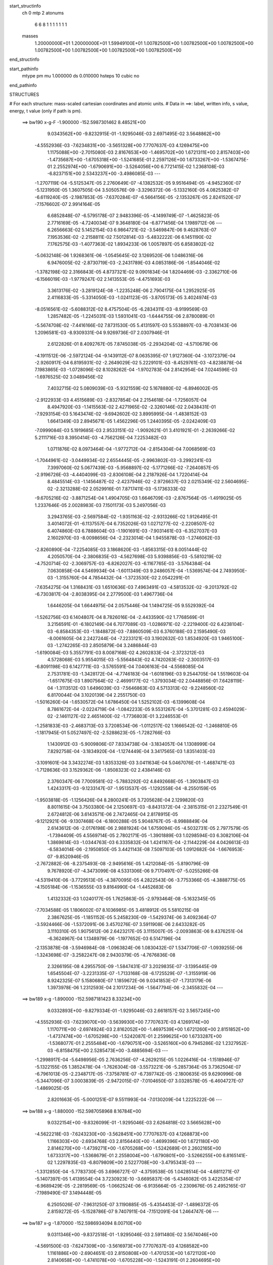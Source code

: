 start_structinfo
   ch         0
   mtp        2
   atonums
      6   6   8   1   1   1   1   1   1   1
   masses
     1.20000000E+01  1.20000000E+01  1.59949100E+01  1.00782500E+00  1.00782500E+00
     1.00782500E+00  1.00782500E+00  1.00782500E+00  1.00782500E+00  1.00782500E+00
end_structinfo

start_pathinfo
   mtype      pm
   mu         1.000000
   ds         0.010000
   hsteps     10
   cubic      no
end_pathinfo

STRUCTURES

# For each structure: mass-scaled cartesian coordinates and atomic units.
# Data in ==>: label, written info, s value, energy, t value (only if path is pm).

 ==>   bw190         x-g-F     -1.900000   -152.5987301462  8.48521E+00
    9.0343562E+00   -9.8232915E-01   -1.9295046E-03    2.6971495E-02    3.5648862E+00
   -4.5552936E-03   -7.6234831E+00   -3.5651328E+00    7.7707637E-03    4.1269475E+00
    1.1175088E+00   -2.7015080E-03    2.8167653E+00   -1.4695702E+00    1.6721311E+00
    2.8157403E+00   -1.4735687E+00   -1.6705318E+00   -1.5241685E-01    2.2597126E+00
    1.6733267E+00   -1.5367475E-01    2.2552974E+00   -1.6790691E+00   -3.5264056E+00
    6.7721415E-02    1.2368108E-03   -6.8237151E+00    2.5343237E+00   -3.4986085E-03
    ---
   -1.2707119E-04   -5.5125347E-05    2.2760649E-07   -4.1382532E-05    9.9516494E-05
   -4.9452360E-07   -5.1231950E-05    1.3607505E-04    3.5050576E-09   -3.3296372E-06
   -5.1332160E-05    4.0825382E-07   -6.6119240E-05   -2.1987853E-05   -7.6370284E-07
   -6.5664156E-05   -2.1353267E-05    2.8241520E-07   -7.1576602E-07    2.9914164E-05
    6.6852848E-07   -6.5795178E-07    2.9483396E-05   -4.1499749E-07   -1.4625823E-05
    2.7716169E-05   -4.7240034E-07    9.3648180E-04   -6.8771456E-04    1.1989712E-06
    ---
    6.2656663E-02    5.1452154E-03    6.9864721E-02   -3.5469847E-06    9.4628763E-07
    7.1953536E-02   -2.2158811E-02    7.5012814E-03   -5.4832222E-06    6.1451190E-02
    7.1762575E-03   -1.4077363E-02    1.8934233E-06    1.0057897E-05    6.8583802E-02
   -5.0632148E-06    1.9268361E-06   -1.0545645E-02    3.1269520E-06    1.0486316E-06
    6.9476005E-02   -2.8730719E-03   -2.2431789E-03    4.0853186E-06   -1.8544046E-02
   -1.3782198E-02    2.3166843E-05    4.8737321E-02    9.0901834E-04    1.8204469E-03
   -2.3362710E-06   -6.1566019E-03   -1.9779247E-02    2.1413553E-05   -4.4751693E-03
    3.3613176E-02   -3.2819124E-08   -1.2235248E-06    2.7904175E-04    1.2952925E-05
    2.4116833E-05   -5.3314050E-03   -1.0241123E-05   -3.8705173E-05    3.4024974E-03
   -8.0516561E-02   -5.6088312E-02    8.4757504E-05   -6.2834311E-03   -8.9199569E-03
    1.2857482E-05   -1.2245031E-03    1.5931041E-03   -1.6444755E-06    2.8780089E-01
   -5.5674708E-02   -7.4416166E-02    7.8731530E-05    5.4131597E-03    5.5538897E-03
   -8.7038143E-06    1.2096581E-03   -8.9309331E-04    9.9269736E-07    2.0307946E-01
    2.6122826E-01    8.4092767E-05    7.8745038E-05   -2.2934204E-02   -4.5710679E-06
   -4.1911512E-06   -2.5972124E-04   -9.1439112E-07    8.0635395E-07    1.9127360E-04
   -3.1072379E-04   -2.9260917E-04    6.8195931E-02   -2.2649029E-02    5.2229101E-03
   -8.4529761E-03   -4.8238878E-04    7.1983865E-03   -1.0728096E-02    8.1028262E-04
   -1.9702783E-04    2.8142954E-04    7.0244596E-03   -1.6976525E-02    3.0489456E-02
    7.4032715E-02    5.0809039E-03   -5.9321559E-02    5.1678880E-02   -6.8946002E-05
   -2.9122933E-03    4.4515689E-03   -2.8327854E-04    2.2154618E-04   -1.7256057E-04
    8.4947920E-03   -1.1415563E-02    2.4271965E-02   -2.3260146E-02    2.0438431E-01
   -7.9293154E-03    5.1643474E-02   -9.6942602E-02    3.8995995E-04   -1.4838152E-03
    1.6641349E-03    2.8945671E-05    1.4562296E-05    1.2440395E-05   -2.0242409E-03
   -7.0999084E-03    5.1919685E-03    2.9533151E-02   -1.9092621E-01    3.4101921E-01
   -2.2639266E-02    5.2111716E-03    8.3950414E-03   -4.7562126E-04    7.2253482E-03
    1.0711876E-02    8.0973464E-04   -1.9772712E-04   -2.8154304E-04    7.0068569E-03
   -1.7044961E-02   -3.0449934E-02    2.6554445E-05   -2.9963802E-03   -3.2992241E-03
    7.3997060E-02    5.0677439E-03   -5.9568897E-02   -5.1771266E-02   -7.2640857E-05
   -2.9196726E-03   -4.4404099E-03   -2.8306108E-04    2.2187926E-04    1.7220414E-04
    8.4845514E-03   -1.1456487E-02   -2.4237946E-02   -2.9726637E-03    2.0215349E-02
    2.5604695E-02   -2.3213288E-02    2.0529916E-01    7.8717411E-03   -5.1736333E-02
   -9.6705216E-02   -3.8871254E-04    1.4904705E-03    1.6646709E-03   -2.8767564E-05
   -1.4919025E-05    1.2337646E-05    2.0028983E-03    7.1501173E-03    5.2497056E-03
    3.2943765E-03   -2.5697584E-02   -1.9351163E-02   -2.9313266E-02    1.9126495E-01
    3.4014072E-01   -6.1137557E-04    6.7352026E-03    1.0271277E-02   -2.2208507E-02
    6.4074860E-03    6.7888604E-03   -1.1901691E-03   -7.9031461E-03   -6.3527037E-03
    2.1602970E-03   -8.0098656E-04   -2.2323014E-04    1.9455878E-03   -1.2746062E-03
   -2.8260890E-04   -7.2254085E-03    3.1868620E-03   -1.8563315E-03    8.0051444E-02
    4.2050570E-04   -2.3806835E-03   -4.5627698E-03    5.9398856E-03   -5.5810219E-02
   -4.7520714E-02   -2.3069757E-03   -6.8262027E-03   -6.1167765E-03   -3.5764384E-04
    7.0630858E-04    4.5469934E-04   -1.6011349E-03    9.2486057E-04   -1.5369574E-04
    2.7493950E-03   -1.3155760E-04    4.7854432E-04   -1.3723530E-02    2.0542291E-01
   -7.6354275E-04    1.3168431E-03    1.6510636E-03    7.4963491E-03   -4.5813532E-02
   -9.2013792E-02   -6.7303817E-04   -2.8038395E-04    2.2779500E-03    1.4967736E-04
    1.6446205E-04    1.6644975E-04    2.0575446E-04    1.1494725E-05    9.5529392E-04
   -1.5262756E-03    6.1404807E-04    8.7826016E-04   -2.4433590E-02    1.7768569E-01
    3.2156591E-01   -6.1802149E-04    6.7077089E-03   -1.0286971E-02   -2.2219400E-02
    6.4238104E-03   -6.8584353E-03   -1.1848872E-03   -7.8860509E-03    6.3760188E-03
    2.1595490E-03   -8.0061605E-04    2.2427244E-04   -7.2233121E-03    3.1902632E-03
    1.8534920E-03    1.9465100E-03   -1.2742265E-03    2.8505879E-04    3.2486844E-03
   -1.6190084E-03    5.3557791E-03    8.0087168E-02    4.2602833E-04   -2.3723212E-03
    4.5728068E-03    5.9554015E-03   -5.5564843E-02    4.7420263E-02   -2.3003517E-03
   -6.8091198E-03    6.1427711E-03   -3.5765591E-04    7.0406163E-04   -4.5568085E-04
    2.7531781E-03   -1.3428172E-04   -4.7746183E-04   -1.6018196E-03    9.2544705E-04
    1.5519603E-04   -1.6517675E-03    1.8907564E-02   -2.4699177E-02   -1.3793034E-02
    2.0448856E-01    7.6428119E-04   -1.3113512E-03    1.6496039E-03   -7.5646863E-03
    4.5713313E-02   -9.2248560E-02    6.8170044E-04    3.1020139E-04    2.2551750E-03
   -1.5016260E-04   -1.6530572E-04    1.6786450E-04    1.5252102E-03   -6.1399608E-04
    8.7861672E-04   -2.0224719E-04   -1.0842233E-05    9.5531267E-04   -5.3701281E-03
    2.4594029E-02   -2.1461127E-02    2.4651400E-02   -1.7736803E-01    3.2246553E-01
   -1.2581833E-03   -2.4683713E-03    3.7208534E-06   -1.0112517E-02    1.1666542E-02
   -1.2468810E-05   -1.1817945E-01    5.0527497E-02   -2.5288623E-05   -1.7282766E-03
    1.1430912E-03   -5.9009806E-07    7.8334738E-04   -3.1834057E-04    1.1308999E-04
    7.8292758E-04   -3.1834920E-04   -1.1274449E-04    3.3417565E-03    1.8351403E-03
   -3.1091601E-04    3.3432274E-03    1.8353326E-03    3.0411634E-04    5.0467076E-01
   -1.4687471E-03   -1.7128636E-03    3.1529362E-06   -1.8508323E-02    2.4384146E-03
    2.3760347E-06    7.7009581E-02   -5.7883292E-02    4.8492668E-05   -1.3903847E-03
    1.4243317E-03   -9.1233147E-07   -1.9513537E-05   -1.1292558E-04   -8.2550159E-05
   -1.9503818E-05   -1.1256426E-04    8.2800241E-05    3.7205628E-04    2.1299820E-03
    8.8011615E-04    3.7503380E-04    2.1250697E-03   -8.8431372E-04   -2.3815315E-01
    2.2327549E-01    2.6724812E-06    3.6143571E-06    2.7472465E-04    2.8178915E-05
   -9.1212921E-06   -9.1307468E-04   -6.1800288E-05    5.9048767E-05   -8.9988849E-04
    2.6143612E-06   -2.0176198E-06    2.9881924E-04    1.6759094E-05   -4.5032731E-05
    2.7977579E-05   -1.7394409E-05    4.5569714E-05    2.7802171E-05   -1.3901889E-03
    1.0298594E-03    6.3082106E-04    1.3869814E-03   -1.0344763E-03    6.3335832E-04
    1.4241167E-04   -2.1144229E-04    4.0426613E-03   -6.5834014E-06   -2.1950850E-05
    3.4421143E-08    7.5097103E-05    1.0912682E-04   -1.6676953E-07   -9.8520946E-05
   -2.7672882E-06   -8.2375493E-08   -2.9495616E-05    1.4212084E-05   -5.8190796E-09
    9.7678920E-07   -4.3473099E-08    4.5331306E-06    9.7170497E-07   -5.0255266E-08
   -4.5319410E-06   -3.7729513E-05   -4.3870095E-05    4.2822543E-06   -3.7753366E-05
   -4.3888775E-05   -4.1505184E-06   -1.1536555E-03    9.8164990E-04   -1.4452683E-06
    1.4132332E-03    1.0240177E-05    1.7625863E-05   -2.9793464E-08   -5.1632345E-05
   -7.7034588E-05    1.1806002E-07    8.1036985E-05    3.4818912E-05    5.5810215E-08
    2.3867625E-05   -1.1851152E-05    5.2458230E-09   -1.5429374E-06    3.4092364E-07
   -3.5924466E-06   -1.5372091E-06    3.4570276E-07    3.5911908E-06    2.6433282E-05
    3.1110310E-05    1.9075612E-06    2.6423217E-05    3.1115007E-05   -2.0093863E-06
    9.4376251E-04   -6.3624967E-04    1.1348979E-06   -1.1977652E-03    6.5147196E-04
   -2.1353878E-08   -3.5946984E-08   -1.0963824E-06    1.0830432E-07    1.5347706E-07
   -1.0939255E-06   -1.3243698E-07   -3.2582247E-08    2.9430379E-05   -4.7676836E-08
    2.3266195E-08    4.2955750E-09   -1.5847431E-07    3.2029835E-07   -3.1395445E-09
    1.6545504E-07   -3.2231335E-07   -1.7133168E-08   -6.1725529E-07   -1.3155919E-06
    8.9242325E-07    5.1580680E-07    1.1859672E-06    9.0341853E-07   -1.7313179E-06
    1.3973978E-06    1.2312593E-04    2.1017234E-06   -1.5647794E-06   -2.3455832E-04
    ---
 ==>   bw189           x-g     -1.890000   -152.5987181423  8.33234E+00
    9.0332893E+00   -9.8279334E-01   -1.9295046E-03    2.6618157E-02    3.5657245E+00
   -4.5552936E-03   -7.6239070E+00   -3.5639930E+00    7.7707637E-03    4.1269174E+00
    1.1170711E+00   -2.6974924E-03    2.8162052E+00   -1.4697539E+00    1.6721260E+00
    2.8151852E+00   -1.4737474E+00   -1.6705298E+00   -1.5242087E-01    2.2599625E+00
    1.6733287E+00   -1.5368077E-01    2.2555484E+00   -1.6790751E+00   -3.5265160E+00
    6.7945286E-02    1.2327952E-03   -6.8158475E+00    2.5285473E+00   -3.4885694E-03
    ---
   -1.2998917E-04   -5.6498956E-05    2.7636256E-07   -4.2629215E-05    1.0226416E-04
   -1.1518946E-07   -5.1322155E-05    1.3852478E-04   -1.7626304E-08   -3.5573221E-06
   -5.2857364E-05    3.7362504E-07   -6.7961013E-05   -2.2348717E-05   -7.3758781E-07
   -6.7397742E-05   -2.1800635E-05    9.6290996E-08   -5.3447096E-07    3.0003839E-05
   -2.9472015E-07   -7.0104650E-07    3.0328578E-05   -6.4604727E-07   -1.4869025E-05
    2.8201663E-05   -5.0001251E-07    9.5511993E-04   -7.0130209E-04    1.2225222E-06
    ---
 ==>   bw188           x-g     -1.880000   -152.5987058968  8.16784E+00
    9.0322154E+00   -9.8326099E-01   -1.9295046E-03    2.6264818E-02    3.5665628E+00
   -4.5622218E-03   -7.6243230E+00   -3.5628451E+00    7.7707637E-03    4.1268873E+00
    1.1166303E+00   -2.6934768E-03    2.8156440E+00   -1.4699396E+00    1.6721180E+00
    2.8146270E+00   -1.4739271E+00   -1.6705268E+00   -1.5242689E-01    2.2602165E+00
    1.6733317E+00   -1.5368679E-01    2.2558004E+00   -1.6790801E+00   -3.5266255E+00
    6.8165141E-02    1.2297835E-03   -6.8079809E+00    2.5227708E+00   -3.4795343E-03
    ---
   -1.3312850E-04   -5.7783730E-05    3.6966727E-07   -4.3759538E-05    1.0428514E-04
   -4.6811271E-07   -5.1407397E-05    1.4139554E-04    3.7230923E-10   -3.6695837E-06
   -5.4346082E-05    3.4225354E-07   -6.9689429E-05   -2.2819569E-05   -1.0662524E-06
   -6.9135664E-05   -2.2309676E-05    2.4952165E-07   -7.1989490E-07    3.1494448E-05
    6.2505026E-07   -7.9631250E-07    3.1190885E-05   -5.4354453E-07   -1.4896372E-05
    2.8159272E-05   -5.1528786E-07    9.7407911E-04   -7.1512091E-04    1.2464747E-06
    ---
 ==>   bw187           x-g     -1.870000   -152.5986934094  8.00710E+00
    9.0311346E+00   -9.8372518E-01   -1.9295046E-03    2.5911480E-02    3.5674046E+00
   -4.5691500E-03   -7.6247309E+00   -3.5616973E+00    7.7707637E-03    4.1268582E+00
    1.1161886E+00   -2.6904651E-03    2.8150808E+00   -1.4701253E+00    1.6721120E+00
    2.8140658E+00   -1.4741078E+00   -1.6705228E+00   -1.5243191E-01    2.2604695E+00
    1.6733358E+00   -1.5369181E-01    2.2560543E+00   -1.6790861E+00   -3.5267359E+00
    6.8382988E-02    1.2257679E-03   -6.8001153E+00    2.5169953E+00   -3.4694953E-03
    ---
   -1.3658973E-04   -5.9112732E-05    2.8062023E-07   -4.4861432E-05    1.0654892E-04
   -6.5786292E-07   -5.1391068E-05    1.4422339E-04    4.2136203E-08   -3.1790801E-06
   -5.5424287E-05    3.7609141E-07   -7.1244645E-05   -2.3627844E-05   -7.3095272E-07
   -7.0919179E-05   -2.2702769E-05    4.0975197E-07   -8.2507319E-07    3.2227134E-05
    8.6803344E-07   -8.7049781E-07    3.2010474E-05   -5.2515932E-07   -1.5470501E-05
    2.8447096E-05   -5.3472596E-07    9.9336144E-04   -7.2917263E-04    1.2708216E-06
    ---
 ==>   bw186           x-g     -1.860000   -152.5986806756  7.85002E+00
    9.0300538E+00   -9.8418937E-01   -1.9295046E-03    2.5554678E-02    3.5682568E+00
   -4.5691500E-03   -7.6251388E+00   -3.5605535E+00    7.7707637E-03    4.1268281E+00
    1.1157449E+00   -2.6864494E-03    2.8145136E+00   -1.4703121E+00    1.6721050E+00
    2.8135016E+00   -1.4742895E+00   -1.6705188E+00   -1.5243794E-01    2.2607235E+00
    1.6733378E+00   -1.5369784E-01    2.2563093E+00   -1.6790921E+00   -3.5268443E+00
    6.8597824E-02    1.2217522E-03   -6.7922497E+00    2.5112229E+00   -3.4604601E-03
    ---
   -1.3961912E-04   -6.0327759E-05    4.0860753E-07   -4.5857497E-05    1.0939967E-04
   -2.8298708E-07   -5.1996162E-05    1.4698150E-04    3.2368899E-08   -3.7184479E-06
   -5.7179745E-05    3.8803676E-07   -7.3132911E-05   -2.4015376E-05   -1.1705850E-06
   -7.2642978E-05   -2.3536734E-05    2.8010224E-07   -7.6869136E-07    3.2378818E-05
   -6.5782129E-08   -8.8400208E-07    3.2892500E-05   -7.3055726E-07   -1.4670462E-05
    2.8046349E-05   -5.5919242E-07    1.0129709E-03   -7.4346067E-04    1.2955590E-06
    ---
 ==>   bw185           x-g     -1.850000   -152.5986676882  7.69648E+00
    9.0289695E+00   -9.8466049E-01   -1.9295046E-03    2.5201339E-02    3.5691089E+00
   -4.5760782E-03   -7.6255388E+00   -3.5594137E+00    7.7707637E-03    4.1267980E+00
    1.1152972E+00   -2.6824338E-03    2.8139424E+00   -1.4704998E+00    1.6720989E+00
    2.8129344E+00   -1.4744722E+00   -1.6705148E+00   -1.5244396E-01    2.2609795E+00
    1.6733438E+00   -1.5370386E-01    2.2565633E+00   -1.6790972E+00   -3.5269537E+00
    6.8811656E-02    1.2177366E-03   -6.7843841E+00    2.5054504E+00   -3.4494172E-03
    ---
   -1.4276202E-04   -6.1600319E-05    3.2113001E-07   -4.6847653E-05    1.1183772E-04
   -8.0724393E-07   -5.2035020E-05    1.4959407E-04    5.4901233E-08   -4.1895742E-06
   -5.8897165E-05    3.6688137E-07   -7.4948477E-05   -2.4696617E-05   -9.5781585E-07
   -7.4532704E-05   -2.3843628E-05    5.0550307E-07   -9.1354373E-07    3.3883266E-05
    1.1596816E-06   -8.7813200E-07    3.3385408E-05   -3.6189186E-07   -1.5889190E-05
    2.8858722E-05   -5.7389900E-07    1.0329215E-03   -7.5799450E-04    1.3202227E-06
    ---
 ==>   bw184           x-g     -1.840000   -152.5986544442  7.54639E+00
    9.0278749E+00   -9.8513161E-01   -1.9295046E-03    2.4844537E-02    3.5699646E+00
   -4.5760782E-03   -7.6259387E+00   -3.5582739E+00    7.7707637E-03    4.1267688E+00
    1.1148494E+00   -2.6784182E-03    2.8133711E+00   -1.4706875E+00    1.6720929E+00
    2.8123652E+00   -1.4746539E+00   -1.6705128E+00   -1.5244998E-01    2.2612355E+00
    1.6733458E+00   -1.5370888E-01    2.2568193E+00   -1.6791032E+00   -3.5270622E+00
    6.9022476E-02    1.2137210E-03   -6.7765185E+00    2.4996790E+00   -3.4393781E-03
    ---
   -1.4624782E-04   -6.3081666E-05    3.3482390E-07   -4.8063837E-05    1.1474677E-04
   -4.6112533E-07   -5.2589574E-05    1.5243106E-04    4.5783283E-08   -3.5958576E-06
   -5.9817051E-05    3.8925899E-07   -7.6620205E-05   -2.5342859E-05   -6.5045904E-07
   -7.6218893E-05   -2.4547348E-05    1.0418816E-07   -7.1532773E-07    3.4015055E-05
    1.7129312E-07   -7.7523182E-07    3.4257491E-05   -5.0802622E-07   -1.5278393E-05
    2.8672292E-05   -5.9859755E-07    1.0532078E-03   -7.7277057E-04    1.3457699E-06
    ---
 ==>   bw183           x-g     -1.830000   -152.5986409420  7.39971E+00
    9.0267837E+00   -9.8560273E-01   -1.9295046E-03    2.4487734E-02    3.5708237E+00
   -4.5760782E-03   -7.6263346E+00   -3.5571301E+00    7.7707637E-03    4.1267387E+00
    1.1143997E+00   -2.6754065E-03    2.8127959E+00   -1.4708752E+00    1.6720859E+00
    2.8117950E+00   -1.4748377E+00   -1.6705098E+00   -1.5245701E-01    2.2614915E+00
    1.6733488E+00   -1.5371691E-01    2.2570753E+00   -1.6791092E+00   -3.5271706E+00
    6.9231288E-02    1.2087015E-03   -6.7686550E+00    2.4939085E+00   -3.4303430E-03
    ---
   -1.4949579E-04   -6.4423720E-05    4.6546325E-07   -4.8873958E-05    1.1743379E-04
   -2.5874068E-07   -5.3088889E-05    1.5534513E-04    4.1641124E-08   -4.0142997E-06
   -6.1394928E-05    4.0051305E-07   -7.8581461E-05   -2.5633659E-05   -1.1518542E-06
   -7.8018951E-05   -2.5283122E-05    4.0004786E-08   -8.8709899E-07    3.4524847E-05
   -1.2808086E-07   -9.6540521E-07    3.5117627E-05   -7.8139575E-07   -1.5374787E-05
    2.8679922E-05   -6.2986745E-07    1.0738380E-03   -7.8779378E-04    1.3714666E-06
    ---
 ==>   bw182           x-g     -1.820000   -152.5986271732  7.25630E+00
    9.0256821E+00   -9.8607385E-01   -1.9295046E-03    2.4130932E-02    3.5716793E+00
   -4.5830064E-03   -7.6267186E+00   -3.5559902E+00    7.7707637E-03    4.1267086E+00
    1.1139479E+00   -2.6713909E-03    2.8122197E+00   -1.4710630E+00    1.6720799E+00
    2.8112218E+00   -1.4750204E+00   -1.6705057E+00   -1.5246504E-01    2.2617495E+00
    1.6733548E+00   -1.5372394E-01    2.2573313E+00   -1.6791142E+00   -3.5272750E+00
    6.9436085E-02    1.2046859E-03   -6.7607904E+00    2.4881391E+00   -3.4203039E-03
    ---
   -1.5285146E-04   -6.5772420E-05    3.7793522E-07   -5.0024399E-05    1.1978717E-04
   -7.8279950E-07   -5.3878336E-05    1.5867401E-04    6.3295319E-08   -4.2502961E-06
   -6.3067799E-05    3.7909070E-07   -8.0370228E-05   -2.6253059E-05   -9.4350473E-07
   -7.9881784E-05   -2.5527306E-05    2.7054854E-07   -1.0173504E-06    3.6005154E-05
    1.0766399E-06   -9.4501583E-07    3.5586397E-05   -3.9198236E-07   -1.3657623E-05
    2.7810230E-05   -6.4376219E-07    1.0948122E-03   -8.0306509E-04    1.3978496E-06
    ---
 ==>   bw181           x-g     -1.810000   -152.5986131352  7.11611E+00
    9.0245771E+00   -9.8654496E-01   -1.9295046E-03    2.3774129E-02    3.5725453E+00
   -4.5830064E-03   -7.6270985E+00   -3.5548544E+00    7.7707637E-03    4.1266805E+00
    1.1134962E+00   -2.6673753E-03    2.8116424E+00   -1.4712527E+00    1.6720728E+00
    2.8106465E+00   -1.4752041E+00   -1.6705017E+00   -1.5247207E-01    2.2620075E+00
    1.6733588E+00   -1.5373197E-01    2.2575893E+00   -1.6791203E+00   -3.5273824E+00
    6.9640881E-02    1.2006702E-03   -6.7529248E+00    2.4823696E+00   -3.4112688E-03
    ---
   -1.5685839E-04   -6.7222944E-05    3.9535734E-07   -5.0689349E-05    1.2253046E-04
   -6.1092550E-07   -5.4062864E-05    1.6135187E-04    5.8413292E-08   -3.5429821E-06
   -6.3785965E-05    4.0152011E-07   -8.2017871E-05   -2.6953594E-05   -1.0045773E-06
   -8.1546864E-05   -2.6284514E-05    2.3951971E-07   -1.1154852E-06    3.6558594E-05
    7.7621996E-07   -1.0821493E-06    3.6496298E-05   -6.5778443E-07   -1.5298885E-05
    2.8927511E-05   -6.6842787E-07    1.1161502E-03   -8.1859874E-04    1.4246678E-06
    ---
 ==>   bw180         x-g-F     -1.800000   -152.5985988254  6.97906E+00
    9.0234755E+00   -9.8701608E-01   -1.9295046E-03    2.3417327E-02    3.5734079E+00
   -4.5830064E-03   -7.6274745E+00   -3.5537226E+00    7.7707637E-03    4.1266494E+00
    1.1130414E+00   -2.6633596E-03    2.8110642E+00   -1.4714425E+00    1.6720648E+00
    2.8100703E+00   -1.4753898E+00   -1.6704977E+00   -1.5248010E-01    2.2622655E+00
    1.6733629E+00   -1.5374100E-01    2.2578473E+00   -1.6791263E+00   -3.5274908E+00
    6.9843670E-02    1.1956507E-03   -6.7450592E+00    2.4766022E+00   -3.4012297E-03
    ---
   -1.5987213E-04   -6.8224962E-05    5.2962043E-07   -5.1823222E-05    1.2529994E-04
   -4.1598607E-07   -5.4342074E-05    1.6421618E-04    4.2551019E-08   -4.6604854E-06
   -6.6160590E-05    4.7098586E-07   -8.3877726E-05   -2.7601414E-05   -1.1802732E-06
   -8.3403358E-05   -2.7331793E-05   -9.3218991E-08   -1.0818953E-06    3.7063921E-05
    4.1116047E-07   -1.2298884E-06    3.7382877E-05   -9.1862588E-07   -1.6623148E-05
    2.9887683E-05   -7.0328177E-07    1.1378466E-03   -8.3439079E-04    1.4516276E-06
    ---
    6.2708452E-02    5.1718191E-03    6.9837536E-02   -3.6128144E-06    8.7616772E-07
    7.1948235E-02   -2.2144579E-02    7.5229830E-03   -5.5161169E-06    6.1444431E-02
    7.1916305E-03   -1.4095424E-02    1.9085847E-06    1.2087558E-05    6.8605820E-02
   -5.0776826E-06    1.9660835E-06   -1.0545349E-02    3.2264099E-06    1.0363446E-06
    6.9478580E-02   -2.8875306E-03   -2.2448006E-03    4.0859185E-06   -1.8559570E-02
   -1.3786147E-02    2.3210180E-05    4.8794083E-02    9.1164034E-04    1.8190325E-03
   -2.3309325E-06   -6.1670413E-03   -1.9776426E-02    2.1568629E-05   -4.4774983E-03
    3.3604511E-02   -5.2864565E-08   -1.2394720E-06    2.8041771E-04    1.2861995E-05
    2.4164323E-05   -5.3317789E-03   -9.4510639E-06   -3.9307788E-05    3.3962131E-03
   -8.0749988E-02   -5.6076888E-02    8.3428981E-05   -6.2764638E-03   -8.8986092E-03
    1.2685236E-05   -1.2269444E-03    1.5912963E-03   -1.6662113E-06    2.8863338E-01
   -5.5662824E-02   -7.4192184E-02    7.7178538E-05    5.4299220E-03    5.5601752E-03
   -8.6051428E-06    1.2130364E-03   -8.9551087E-04    1.0130048E-06    2.0304653E-01
    2.6040113E-01    8.2748916E-05    7.7164601E-05   -2.2934555E-02   -4.5547010E-06
   -4.2001914E-06   -2.6020251E-04   -9.0268187E-07    8.0654225E-07    1.9195100E-04
   -3.0589882E-04   -2.8677870E-04    6.8189607E-02   -2.2626639E-02    5.1416511E-03
   -8.3393229E-03   -4.7480715E-04    7.1954546E-03   -1.0721996E-02    8.1119133E-04
   -1.9514946E-04    2.8167012E-04    7.0058394E-03   -1.7013104E-02    3.0535764E-02
    7.3951324E-02    5.0026687E-03   -5.9348773E-02    5.1699655E-02   -7.0063011E-05
   -2.9270562E-03    4.4741854E-03   -2.8653079E-04    2.2178623E-04   -1.7355592E-04
    8.4579853E-03   -1.1397734E-02    2.4207100E-02   -2.2984718E-02    2.0450087E-01
   -7.8191706E-03    5.1661683E-02   -9.6935315E-02    3.8781536E-04   -1.4846972E-03
    1.6630636E-03    2.9052699E-05    1.4749774E-05    1.2737709E-05   -2.0389153E-03
   -7.0988684E-03    5.1956292E-03    2.9125350E-02   -1.9099426E-01    3.4099777E-01
   -2.2617419E-02    5.1302286E-03    8.2830114E-03   -4.6818219E-04    7.2221040E-03
    1.0705924E-02    8.1060615E-04   -1.9584540E-04   -2.8179720E-04    6.9887193E-03
   -1.7080794E-02   -3.0496630E-02    1.4545392E-05   -2.9550143E-03   -3.2488993E-03
    7.3917597E-02    4.9898407E-03   -5.9592800E-02   -5.1790280E-02   -7.3672972E-05
   -2.9344461E-03   -4.4631140E-03   -2.8629243E-04    2.2211304E-04    1.7319867E-04
    8.4481798E-03   -1.1437960E-02   -2.4173468E-02   -2.9319783E-03    2.0227813E-02
    2.5614092E-02   -2.2939297E-02    2.0540364E-01    7.7632244E-03   -5.1752827E-02
   -9.6700243E-02   -3.8664770E-04    1.4913844E-03    1.6637304E-03   -2.8863782E-05
   -1.5100001E-05    1.2640792E-05    2.0179705E-03    7.1482147E-03    5.2521640E-03
    3.2442179E-03   -2.5705906E-02   -1.9356535E-02   -2.8911319E-02    1.9132663E-01
    3.4012797E-01   -5.9906867E-04    6.7298958E-03    1.0267574E-02   -2.2204161E-02
    6.3774640E-03    6.7503747E-03   -1.1885996E-03   -7.9027238E-03   -6.3576382E-03
    2.1570948E-03   -8.0563036E-04   -2.2398797E-04    1.9430316E-03   -1.2784230E-03
   -2.8278443E-04   -7.2181549E-03    3.1993694E-03   -1.8555498E-03    7.9982037E-02
    4.1650831E-04   -2.3861086E-03   -4.5693584E-03    5.9122543E-03   -5.5811003E-02
   -4.7519206E-02   -2.3087466E-03   -6.8217757E-03   -6.1124379E-03   -3.5728435E-04
    7.0645217E-04    4.5379146E-04   -1.6003198E-03    9.2916567E-04   -1.5387352E-04
    2.7528644E-03   -1.4057803E-04    4.7929244E-04   -1.3627270E-02    2.0543679E-01
   -7.6301534E-04    1.3170128E-03    1.6506411E-03    7.4605730E-03   -4.5811714E-02
   -9.2016779E-02   -6.7380458E-04   -2.8253290E-04    2.2785585E-03    1.4960525E-04
    1.6473101E-04    1.6607276E-04    2.0559973E-04    1.0688708E-05    9.5568442E-04
   -1.5247631E-03    6.1693079E-04    8.7813195E-04   -2.4292810E-02    1.7768510E-01
    3.2157708E-01   -6.0563236E-04    6.7024234E-03   -1.0283214E-02   -2.2215164E-02
    6.3939496E-03   -6.8200757E-03   -1.1833274E-03   -7.8855487E-03    6.3809703E-03
    2.1562226E-03   -8.0525966E-04    2.2510208E-04   -7.2161078E-03    3.2026097E-03
    1.8526046E-03    1.9440689E-03   -1.2780903E-03    2.8522668E-04    3.2502093E-03
   -1.6043436E-03    5.3354076E-03    8.0017808E-02    4.2203346E-04   -2.3777444E-03
    4.5793635E-03    5.9277866E-03   -5.5565226E-02    4.7418265E-02   -2.3020118E-03
   -6.8046168E-03    6.1385086E-03   -3.5719995E-04    7.0412177E-04   -4.5473698E-04
    2.7566559E-03   -1.4328663E-04   -4.7812045E-04   -1.6010347E-03    9.2978291E-04
    1.5540096E-04   -1.6371444E-03    1.8905207E-02   -2.4700056E-02   -1.3697433E-02
    2.0450071E-01    7.6377366E-04   -1.3115184E-03    1.6491675E-03   -7.5289789E-03
    4.5711076E-02   -9.2251442E-02    6.8247444E-04    3.1235748E-04    2.2556695E-03
   -1.5008707E-04   -1.6557265E-04    1.6744099E-04    1.5236994E-03   -6.1689599E-04
    8.7849490E-04   -2.0208898E-04   -1.0095511E-05    9.5576443E-04   -5.3498532E-03
    2.4594835E-02   -2.1460889E-02    2.4510817E-02   -1.7736588E-01    3.2247657E-01
   -1.2631587E-03   -2.4644569E-03    3.7062913E-06   -1.0118224E-02    1.1651048E-02
   -1.2766681E-05   -1.1826903E-01    5.0547525E-02   -2.8006267E-05   -1.7223339E-03
    1.1435449E-03   -5.6488520E-07    7.8367815E-04   -3.1999641E-04    1.1252406E-04
    7.8319600E-04   -3.1995826E-04   -1.1216210E-04    3.3504612E-03    1.8415144E-03
   -3.0929796E-04    3.3520929E-03    1.8418353E-03    3.0251130E-04    5.0517919E-01
   -1.4735257E-03   -1.7150194E-03    3.1523621E-06   -1.8500625E-02    2.4524320E-03
    2.0475750E-06    7.7016584E-02   -5.7858453E-02    5.0684530E-05   -1.3959443E-03
    1.4275838E-03   -9.0447684E-07   -2.0023722E-05   -1.1071360E-04   -8.6341306E-05
   -1.9993420E-05   -1.1034210E-04    8.6566739E-05    3.7406504E-04    2.1230180E-03
    8.8000074E-04    3.7698351E-04    2.1182310E-03   -8.8417779E-04   -2.3832698E-01
    2.2320928E-01    2.4749050E-06    3.6977426E-06    2.7566519E-04    2.8255649E-05
   -8.0992555E-06   -9.1632276E-04   -6.4024430E-05    5.9588136E-05   -8.8435592E-04
    2.7636300E-06   -2.0269880E-06    2.9991373E-04    1.6297563E-05   -4.6190160E-05
    2.8209117E-05   -1.6842926E-05    4.6724507E-05    2.7777493E-05   -1.3856844E-03
    1.0297112E-03    6.2662930E-04    1.3833638E-03   -1.0360737E-03    6.3245727E-04
    1.5078774E-04   -2.1562292E-04    3.9628010E-03   -7.3288194E-06   -2.4849016E-05
    3.8747430E-08    8.6197813E-05    1.2500059E-04   -1.9245972E-07   -1.3390598E-04
    1.1108232E-05   -1.0716559E-07   -3.3550200E-05    1.6068064E-05   -6.1736270E-09
    9.8501843E-07   -3.9142552E-08    5.0954291E-06    9.7945025E-07   -4.6250608E-08
   -5.0936622E-06   -4.3672750E-05   -4.9850623E-05    5.3697344E-06   -4.3699941E-05
   -4.9872903E-05   -5.2192404E-06   -1.2930672E-03    1.1188726E-03   -1.6634428E-06
    1.6739152E-03    1.1921079E-05    2.0096684E-05   -3.4052293E-08   -5.9193687E-05
   -8.8148815E-05    1.3622390E-07    1.0943964E-04    3.2168934E-05    7.2690065E-08
    2.7360066E-05   -1.3534839E-05    5.7183511E-09   -1.7156563E-06    4.0193373E-07
   -4.0612057E-06   -1.7089485E-06    4.0681974E-07    4.0594423E-06    3.0255426E-05
    3.5380863E-05    2.1517470E-06    3.0243124E-05    3.5386374E-05   -2.2685650E-06
    1.0674379E-03   -7.1361105E-04    1.3126406E-06   -1.4251681E-03    7.6237713E-04
   -2.4761797E-08   -4.1038595E-08   -1.3199440E-06    1.2409652E-07    1.7525957E-07
   -1.2946984E-06   -1.8110136E-07   -1.9550227E-08    3.6040362E-05   -5.4652872E-08
    2.6617710E-08    3.8564051E-09   -1.8826628E-07    3.8752041E-07   -3.3349819E-09
    1.9609745E-07   -3.8981731E-07   -1.9121751E-08   -9.0770301E-07   -1.5315250E-06
    1.0704438E-06    7.9187796E-07    1.3835677E-06    1.0838592E-06   -1.9513479E-06
    1.5933934E-06    1.5435956E-04    2.4935398E-06   -1.8552876E-06   -2.9104806E-04
    ---
 ==>   bw179           x-g     -1.790000   -152.5985842367  6.85650E+00
    9.0223704E+00   -9.8749413E-01   -1.9295046E-03    2.3050132E-02    3.5742739E+00
   -4.5899346E-03   -7.6278464E+00   -3.5525828E+00    7.7707637E-03    4.1266213E+00
    1.1125856E+00   -2.6593440E-03    2.8104839E+00   -1.4716342E+00    1.6720588E+00
    2.8094910E+00   -1.4755745E+00   -1.6704937E+00   -1.5248713E-01    2.2625255E+00
    1.6733669E+00   -1.5374904E-01    2.2581073E+00   -1.6791293E+00   -3.5275972E+00
    7.0044451E-02    1.1896273E-03   -6.7371956E+00    2.4708358E+00   -3.3921946E-03
    ---
   -1.6328705E-04   -6.9807208E-05    3.3659925E-07   -5.3470085E-05    1.2774087E-04
   -8.7750688E-07   -5.4566952E-05    1.6750762E-04    7.8061668E-08   -4.2951888E-06
   -6.7249680E-05    4.5929053E-07   -8.5583417E-05   -2.8576486E-05   -6.3715897E-07
   -8.5369352E-05   -2.7541571E-05    2.7466347E-07   -1.0695525E-06    3.8243767E-05
    8.5372630E-07   -1.1203492E-06    3.7918070E-05   -1.4622601E-07   -1.7132210E-05
    3.0420629E-05   -7.2782593E-07    1.1599024E-03   -8.5044029E-04    1.4790176E-06
    ---
 ==>   bw178           x-g     -1.780000   -152.5985693671  6.72505E+00
    9.0212585E+00   -9.8797217E-01   -1.9295046E-03    2.2689866E-02    3.5751365E+00
   -4.5899346E-03   -7.6282143E+00   -3.5514470E+00    7.7707637E-03    4.1265911E+00
    1.1121288E+00   -2.6563323E-03    2.8099016E+00   -1.4718239E+00    1.6720518E+00
    2.8089108E+00   -1.4757582E+00   -1.6704907E+00   -1.5249516E-01    2.2627855E+00
    1.6733719E+00   -1.5375707E-01    2.2583673E+00   -1.6791353E+00   -3.5277017E+00
    7.0244228E-02    1.1836038E-03   -6.7293320E+00    2.4650704E+00   -3.3821555E-03
    ---
   -1.6690503E-04   -7.1375391E-05    3.5627390E-07   -5.4468306E-05    1.3012660E-04
   -8.7860356E-07   -5.5288575E-05    1.7071938E-04    7.8541494E-08   -4.3690912E-06
   -6.8722534E-05    4.8244710E-07   -8.7431195E-05   -2.8764270E-05   -1.0603714E-06
   -8.7237754E-05   -2.7782842E-05    6.0961254E-07   -1.1278738E-06    3.9483865E-05
    1.4003877E-06   -1.1664860E-06    3.9132727E-05   -6.9116907E-07   -1.6856493E-05
    3.0565416E-05   -7.5826607E-07    1.1823248E-03   -8.6675402E-04    1.5068300E-06
    ---
 ==>   bw177           x-g     -1.770000   -152.5985542086  6.59650E+00
    9.0201430E+00   -9.8845022E-01   -1.9295046E-03    2.2329599E-02    3.5760060E+00
   -4.5899346E-03   -7.6285783E+00   -3.5503071E+00    7.7707637E-03    4.1265610E+00
    1.1116711E+00   -2.6523167E-03    2.8093174E+00   -1.4720137E+00    1.6720457E+00
    2.8083305E+00   -1.4759440E+00   -1.6704867E+00   -1.5250419E-01    2.2630455E+00
    1.6733759E+00   -1.5376610E-01    2.2586274E+00   -1.6791393E+00   -3.5278061E+00
    7.0440993E-02    1.1785843E-03   -6.7214684E+00    2.4593049E+00   -3.3731204E-03
    ---
   -1.7047132E-04   -7.2873211E-05    3.0606233E-07   -5.5552450E-05    1.3286429E-04
   -8.4776468E-07   -5.5958519E-05    1.7417944E-04    7.7737366E-08   -4.5131258E-06
   -7.0084154E-05    5.0330565E-07   -8.9291602E-05   -2.9346669E-05   -9.4301564E-07
   -8.9001934E-05   -2.8396856E-05    5.4177344E-07   -1.3547588E-06    4.0021586E-05
    1.0254916E-06   -1.3506180E-06    3.9636884E-05   -3.1451585E-07   -1.6759916E-05
    3.0602998E-05   -7.8859962E-07    1.2051237E-03   -8.8333798E-04    1.5350827E-06
    ---
 ==>   bw176           x-g     -1.760000   -152.5985390850  6.46958E+00
    9.0190310E+00   -9.8892826E-01   -1.9295046E-03    2.1969332E-02    3.5768789E+00
   -4.5899346E-03   -7.6289422E+00   -3.5491713E+00    7.7707637E-03    4.1265299E+00
    1.1112143E+00   -2.6483011E-03    2.8087331E+00   -1.4722034E+00    1.6720387E+00
    2.8077483E+00   -1.4761297E+00   -1.6704827E+00   -1.5251222E-01    2.2633056E+00
    1.6733819E+00   -1.5377413E-01    2.2588874E+00   -1.6791433E+00   -3.5279105E+00
    7.0636755E-02    1.1725609E-03   -6.7136048E+00    2.4535415E+00   -3.3630813E-03
    ---
   -1.7399326E-04   -7.4475915E-05    4.2713816E-07   -5.6570765E-05    1.3571273E-04
   -1.0152107E-06   -5.6748074E-05    1.7741646E-04    8.1903279E-08   -4.6711378E-06
   -7.1381370E-05    5.7249747E-07   -9.1216409E-05   -2.9554780E-05   -1.4716016E-06
   -9.0913021E-05   -2.9008370E-05    5.7426955E-07   -1.4257197E-06    4.0905438E-05
    1.2402510E-06   -1.3444013E-06    4.0111660E-05    4.1822688E-08   -1.7306762E-05
    3.1202956E-05   -8.1843113E-07    1.2285414E-03   -9.0037395E-04    1.5641243E-06
    ---
 ==>   bw175           x-g     -1.750000   -152.5985233551  6.34670E+00
    9.0179191E+00   -9.8940631E-01   -1.9295046E-03    2.1602138E-02    3.5777484E+00
   -4.5899346E-03   -7.6293022E+00   -3.5480395E+00    7.7707637E-03    4.1264998E+00
    1.1107555E+00   -2.6442854E-03    2.8081488E+00   -1.4723942E+00    1.6720307E+00
    2.8071660E+00   -1.4763144E+00   -1.6704786E+00   -1.5251925E-01    2.2635656E+00
    1.6733849E+00   -1.5378317E-01    2.2591484E+00   -1.6791484E+00   -3.5280159E+00
    7.0832516E-02    1.1665375E-03   -6.7057412E+00    2.4477781E+00   -3.3540462E-03
    ---
   -1.7726918E-04   -7.6002248E-05    3.7361029E-07   -5.7965196E-05    1.3841762E-04
   -7.4734961E-07   -5.7305450E-05    1.8068442E-04    7.7633850E-08   -5.1221168E-06
   -7.3159652E-05    5.4863365E-07   -9.3047180E-05   -3.0125421E-05   -1.5568427E-06
   -9.2824874E-05   -2.9272871E-05    9.7481646E-07   -1.2895176E-06    4.1392663E-05
    7.7151533E-07   -1.4288435E-06    4.1336001E-05   -4.9576510E-07   -1.8402540E-05
    3.2160930E-05   -8.5527924E-07    1.2521151E-03   -9.1751576E-04    1.5932774E-06
    ---
 ==>   bw174           x-g     -1.740000   -152.5985069662  6.22769E+00
    9.0168002E+00   -9.8988436E-01   -1.9295046E-03    2.1234943E-02    3.5786179E+00
   -4.5899346E-03   -7.6296661E+00   -3.5469037E+00    7.7707637E-03    4.1264697E+00
    1.1102957E+00   -2.6402698E-03    2.8075625E+00   -1.4725839E+00    1.6720247E+00
    2.8065817E+00   -1.4765001E+00   -1.6704766E+00   -1.5252728E-01    2.2638256E+00
    1.6733910E+00   -1.5379120E-01    2.2594084E+00   -1.6791544E+00   -3.5281193E+00
    7.1027274E-02    1.1615179E-03   -6.6978766E+00    2.4420147E+00   -3.3450110E-03
    ---
   -1.8091630E-04   -7.7376692E-05    4.9102139E-07   -5.9328602E-05    1.4112283E-04
   -7.4005883E-07   -5.8409307E-05    1.8422557E-04    7.7374058E-08   -5.0256744E-06
   -7.4486300E-05    6.1729255E-07   -9.4868122E-05   -3.0669073E-05   -1.3309588E-06
   -9.4629678E-05   -3.0221552E-05    2.5154375E-07   -1.1562490E-06    4.2174804E-05
    9.6456748E-07   -1.2745610E-06    4.2092326E-05   -6.8824549E-07   -1.7188184E-05
    3.1978025E-05   -8.8563471E-07    1.2758295E-03   -9.3475157E-04    1.6225272E-06
    ---
 ==>   bw173           x-g     -1.730000   -152.5984906124  6.11012E+00
    9.0156813E+00   -9.9036240E-01   -1.9295046E-03    2.0874676E-02    3.5794908E+00
   -4.5899346E-03   -7.6300301E+00   -3.5457719E+00    7.7707637E-03    4.1264396E+00
    1.1098389E+00   -2.6372581E-03    2.8069783E+00   -1.4727756E+00    1.6720176E+00
    2.8059985E+00   -1.4766858E+00   -1.6704736E+00   -1.5253531E-01    2.2640866E+00
    1.6733950E+00   -1.5379823E-01    2.2596704E+00   -1.6791584E+00   -3.5282227E+00
    7.1221028E-02    1.1554945E-03   -6.6900111E+00    2.4362533E+00   -3.3349720E-03
    ---
   -1.8487569E-04   -7.8927483E-05    5.1072665E-07   -6.0178638E-05    1.4385327E-04
   -7.4188701E-07   -5.9560356E-05    1.8766434E-04    7.7385310E-08   -4.5666966E-06
   -7.5286032E-05    6.3973790E-07   -9.6587792E-05   -3.1352742E-05   -1.4000968E-06
   -9.6370917E-05   -3.0959487E-05    2.3360580E-07   -1.2104762E-06    4.3121313E-05
    8.5663395E-07   -1.3161357E-06    4.3014081E-05   -5.7688235E-07   -1.7267058E-05
    3.2266530E-05   -9.1623123E-07    1.3001872E-03   -9.5245695E-04    1.6525928E-06
    ---
 ==>   bw172           x-g     -1.720000   -152.5984739471  5.99512E+00
    9.0145658E+00   -9.9084045E-01   -1.9295046E-03    2.0514410E-02    3.5803603E+00
   -4.5899346E-03   -7.6303860E+00   -3.5446320E+00    7.7707637E-03    4.1264074E+00
    1.1093801E+00   -2.6332425E-03    2.8063920E+00   -1.4729674E+00    1.6720116E+00
    2.8054142E+00   -1.4768716E+00   -1.6704696E+00   -1.5254435E-01    2.2643486E+00
    1.6734010E+00   -1.5380626E-01    2.2599324E+00   -1.6791624E+00   -3.5283271E+00
    7.1414781E-02    1.1494711E-03   -6.6821455E+00    2.4304919E+00   -3.3259369E-03
    ---
   -1.8811667E-04   -8.0140535E-05    3.2993749E-07   -6.1291512E-05    1.4627785E-04
   -9.2760876E-07   -6.0458083E-05    1.9136383E-04    9.3391106E-08   -5.5781630E-06
   -7.7240176E-05    6.7436469E-07   -9.8517983E-05   -3.2323346E-05   -8.9179266E-07
   -9.8369238E-05   -3.1580595E-05    2.5541464E-07   -1.5368309E-06    4.4355533E-05
    1.3981235E-06   -1.4242644E-06    4.3816593E-05   -4.8578706E-07   -1.8054266E-05
    3.2851605E-05   -9.4316506E-07    1.3249488E-03   -9.7045148E-04    1.6831316E-06
    ---
 ==>   bw171           x-g     -1.710000   -152.5984569652  5.88263E+00
    9.0134469E+00   -9.9131850E-01   -1.9295046E-03    2.0150679E-02    3.5812298E+00
   -4.5899346E-03   -7.6307459E+00   -3.5434962E+00    7.7707637E-03    4.1263743E+00
    1.1089204E+00   -2.6292269E-03    2.8058057E+00   -1.4731571E+00    1.6720046E+00
    2.8048319E+00   -1.4770563E+00   -1.6704656E+00   -1.5255238E-01    2.2646086E+00
    1.6734040E+00   -1.5381529E-01    2.2601944E+00   -1.6791674E+00   -3.5284315E+00
    7.1606527E-02    1.1444516E-03   -6.6742799E+00    2.4247304E+00   -3.3158978E-03
    ---
   -1.9162319E-04   -8.1748403E-05    3.8975993E-07   -6.2443571E-05    1.4903923E-04
   -6.3120637E-07   -6.1754512E-05    1.9502232E-04    8.7762461E-08   -5.9446818E-06
   -7.8901827E-05    6.3841108E-07   -1.0038532E-04   -3.2564046E-05   -1.2997247E-06
   -1.0014052E-04   -3.1901539E-05    5.0852129E-07   -1.4373862E-06    4.4818603E-05
    9.3764063E-07   -1.5193720E-06    4.5006419E-05   -1.0358222E-06   -1.7983688E-05
    3.3155132E-05   -9.7964959E-07    1.3501188E-03   -9.8873969E-04    1.7141375E-06
    ---
 ==>   bw170         x-g-F     -1.700000   -152.5984396597  5.77256E+00
    9.0123280E+00   -9.9179654E-01   -1.9295046E-03    1.9783484E-02    3.5821028E+00
   -4.5899346E-03   -7.6311099E+00   -3.5423644E+00    7.7707637E-03    4.1263422E+00
    1.1084636E+00   -2.6252113E-03    2.8052214E+00   -1.4733469E+00    1.6719986E+00
    2.8042497E+00   -1.4772420E+00   -1.6704616E+00   -1.5255941E-01    2.2648706E+00
    1.6734100E+00   -1.5382332E-01    2.2604545E+00   -1.6791715E+00   -3.5285379E+00
    7.1798273E-02    1.1384281E-03   -6.6664133E+00    2.4189690E+00   -3.3068627E-03
    ---
   -1.9530815E-04   -8.3266967E-05    3.1780043E-07   -6.3599186E-05    1.5184102E-04
   -8.8608630E-07   -6.2888932E-05    1.9859010E-04    7.9854703E-08   -5.9009216E-06
   -8.0066422E-05    7.1830810E-07   -1.0210238E-04   -3.3275783E-05   -1.0511872E-06
   -1.0189772E-04   -3.2606453E-05    3.7694209E-07   -1.4304313E-06    4.6005292E-05
    1.4446040E-06   -1.4085289E-06    4.5429536E-05   -5.8376945E-07   -1.9040814E-05
    3.4076944E-05   -1.0077140E-06    1.3757109E-03   -1.0073313E-03    1.7456335E-06
    ---
    6.2762223E-02    5.1989224E-03    6.9809191E-02   -3.6421703E-06    1.0289374E-06
    7.1943043E-02   -2.2130140E-02    7.5453593E-03   -5.5122304E-06    6.1437755E-02
    7.2077447E-03   -1.4113914E-02    1.9065089E-06    1.4876028E-05    6.8628370E-02
   -5.0761422E-06    1.9999897E-06   -1.0545015E-02    3.3887725E-06    6.9591492E-07
    6.9480658E-02   -2.9028972E-03   -2.2467559E-03    4.0788496E-06   -1.8575370E-02
   -1.3790726E-02    2.3216969E-05    4.8855594E-02    9.1403749E-04    1.8174173E-03
   -2.3208059E-06   -6.1783730E-03   -1.9774792E-02    2.1744248E-05   -4.4790196E-03
    3.3594170E-02   -7.7610231E-08   -1.2585259E-06    2.8188855E-04    1.2688549E-05
    2.4155127E-05   -5.3322362E-03   -8.3125659E-06   -4.0056554E-05    3.3889578E-03
   -8.0988707E-02   -5.6063393E-02    8.2111212E-05   -6.2690481E-03   -8.8772258E-03
    1.2516610E-05   -1.2297684E-03    1.5893603E-03   -1.6897935E-06    2.8948557E-01
   -5.5648915E-02   -7.3962091E-02    7.5616075E-05    5.4470101E-03    5.5668588E-03
   -8.5125390E-06    1.2165691E-03   -8.9785910E-04    1.0364497E-06    2.0300703E-01
    2.5955118E-01    8.1417524E-05    7.5579010E-05   -2.2935243E-02   -4.5267516E-06
   -4.1832384E-06   -2.6066993E-04   -8.9079816E-07    8.0110004E-07    1.9269102E-04
   -3.0112223E-04   -2.8102540E-04    6.8183901E-02   -2.2604020E-02    5.0581580E-03
   -8.2227213E-03   -4.6716153E-04    7.1921957E-03   -1.0715685E-02    8.1215246E-04
   -1.9309688E-04    2.8192992E-04    6.9865257E-03   -1.7050602E-02    3.0583127E-02
    7.3869471E-02    4.9223053E-03   -5.9376141E-02    5.1720536E-02   -7.1152637E-05
   -2.9417953E-03    4.4974073E-03   -2.8995881E-04    2.2199375E-04   -1.7460647E-04
    8.4203244E-03   -1.1379297E-02    2.4140410E-02   -2.2701769E-02    2.0461870E-01
   -7.7061909E-03    5.1679932E-02   -9.6927803E-02    3.8564703E-04   -1.4859189E-03
    1.6619684E-03    2.9162908E-05    1.4943953E-05    1.3061886E-05   -2.0540340E-03
   -7.0977154E-03    5.1993335E-03    2.8707025E-02   -1.9106251E-01    3.4097552E-01
   -2.2595115E-02    5.0469066E-03    8.1678218E-03   -4.6066383E-04    7.2185295E-03
    1.0699790E-02    8.1154147E-04   -1.9378956E-04   -2.8207248E-04    6.9698193E-03
   -1.7117452E-02   -3.0544410E-02    2.3579298E-06   -2.9125482E-03   -3.1973106E-03
    7.3836855E-02    4.9096787E-03   -5.9617148E-02   -5.1810109E-02   -7.4688981E-05
   -2.9491858E-03   -4.4864298E-03   -2.8970611E-04    2.2231727E-04    1.7425007E-04
    8.4109217E-03   -1.1418748E-02   -2.4107137E-02   -2.8901030E-03    2.0240412E-02
    2.5623675E-02   -2.2657290E-02    2.0551028E-01    7.6516721E-03   -5.1770066E-02
   -9.6695881E-02   -3.8455147E-04    1.4926106E-03    1.6627288E-03   -2.8967172E-05
   -1.5285843E-05    1.2971348E-05    2.0334853E-03    7.1463245E-03    5.2548121E-03
    3.1927237E-03   -2.5714339E-02   -1.9361963E-02   -2.8498126E-02    1.9139086E-01
    3.4011726E-01   -5.8650186E-04    6.7243405E-03    1.0263955E-02   -2.2200400E-02
    6.3468661E-03    6.7114348E-03   -1.1863438E-03   -7.9019727E-03   -6.3627168E-03
    2.1537542E-03   -8.1038767E-04   -2.2478032E-04    1.9404880E-03   -1.2823833E-03
   -2.8296917E-04   -7.2107669E-03    3.2122071E-03   -1.8547160E-03    7.9910785E-02
    4.1234425E-04   -2.3915211E-03   -4.5758622E-03    5.8843658E-03   -5.5810758E-02
   -4.7516138E-02   -2.3104974E-03   -6.8177138E-03   -6.1082565E-03   -3.5685446E-04
    7.0657334E-04    4.5285107E-04   -1.5994107E-03    9.3354898E-04   -1.5406268E-04
    2.7561770E-03   -1.4982343E-04    4.8000020E-04   -1.3529862E-02    2.0544877E-01
   -7.6253214E-04    1.3171110E-03    1.6501150E-03    7.4245675E-03   -4.5807796E-02
   -9.2018499E-02   -6.7476008E-04   -2.8506624E-04    2.2792527E-03    1.4951217E-04
    1.6502737E-04    1.6567181E-04    2.0543699E-04    9.8557324E-06    9.5609724E-04
   -1.5231455E-03    6.1985835E-04    8.7801392E-04   -2.4150761E-02    1.7767953E-01
    3.2158475E-01   -5.9302834E-04    6.6969888E-03   -1.0279554E-02   -2.2211259E-02
    6.3636050E-03   -6.7813282E-03   -1.1811106E-03   -7.8847902E-03    6.3860379E-03
    2.1527880E-03   -8.1002167E-04    2.2595465E-04   -7.2087824E-03    3.2153176E-03
    1.8517046E-03    1.9416306E-03   -1.2821019E-03    2.8540109E-04    3.2519742E-03
   -1.5895655E-03    5.3150498E-03    7.9945905E-02    4.1787881E-04   -2.3831861E-03
    4.5858314E-03    5.8999924E-03   -5.5565661E-02    4.7415977E-02   -2.3036370E-03
   -6.8005273E-03    6.1343846E-03   -3.5669711E-04    7.0418592E-04   -4.5376649E-04
    2.7599674E-03   -1.5251533E-04   -4.7875562E-04   -1.6001583E-03    9.3419843E-04
    1.5560905E-04   -1.6223854E-03    1.8902481E-02   -2.4700858E-02   -1.3601088E-02
    2.0451483E-01    7.6331678E-04   -1.3116434E-03    1.6486594E-03   -7.4931036E-03
    4.5708093E-02   -9.2253762E-02    6.8339871E-04    3.1480649E-04    2.2562810E-03
   -1.4999029E-04   -1.6586736E-04    1.6699739E-04    1.5221029E-03   -6.1984299E-04
    8.7837799E-04   -2.0193119E-04   -9.3106993E-06    9.5623438E-04   -5.3295758E-03
    2.4595688E-02   -2.1461322E-02    2.4369249E-02   -1.7736309E-01    3.2248626E-01
   -1.2679450E-03   -2.4602002E-03    3.6824394E-06   -1.0124562E-02    1.1633019E-02
   -1.3155234E-05   -1.1836341E-01    5.0561070E-02   -3.1771302E-05   -1.7158616E-03
    1.1436945E-03   -5.3405223E-07    7.8405815E-04   -3.2167435E-04    1.1191648E-04
    7.8351389E-04   -3.2159026E-04   -1.1154127E-04    3.3598516E-03    1.8483676E-03
   -3.0767212E-04    3.3617241E-03    1.8488843E-03    3.0093027E-04    5.0570106E-01
   -1.4791936E-03   -1.7170506E-03    3.1428141E-06   -1.8493292E-02    2.4672482E-03
    1.6008414E-06    7.7014662E-02   -5.7817754E-02    5.3664567E-05   -1.3988506E-03
    1.4336179E-03   -8.9415724E-07   -2.0273395E-05   -1.1039083E-04   -8.7057603E-05
   -2.0216606E-05   -1.1002218E-04    8.7262360E-05    3.7528024E-04    2.1156555E-03
    8.7993982E-04    3.7811819E-04    2.1110738E-03   -8.8409211E-04   -2.3846744E-01
    2.2308573E-01    2.5484813E-06    3.7378223E-06    2.7667656E-04    2.8528447E-05
   -7.8486348E-06   -9.1586470E-04   -6.8463491E-05    6.1968639E-05   -8.6989709E-04
    2.8147566E-06   -2.0750308E-06    3.0115564E-04    1.5365729E-05   -4.7104958E-05
    2.8454602E-05   -1.5892980E-05    4.7628681E-05    2.8009901E-05   -1.3803162E-03
    1.0303261E-03    6.2423463E-04    1.3782004E-03   -1.0368621E-03    6.3040316E-04
    1.6725927E-04   -2.2606683E-04    3.8658170E-03   -8.0712734E-06   -2.7895698E-05
    4.3203254E-08    9.8341653E-05    1.4242399E-04   -2.2066776E-07   -1.8039108E-04
    3.1425018E-05   -1.3899520E-07   -3.7909119E-05    1.8020940E-05   -6.3300552E-09
    9.2375479E-07   -2.3329734E-08    5.6797802E-06    9.1772008E-07   -3.0677203E-08
   -5.6773554E-06   -5.0295339E-05   -5.6244481E-05    6.7349057E-06   -5.0324833E-05
   -5.6270946E-05   -6.5648287E-06   -1.4274161E-03    1.2606884E-03   -1.9126239E-06
    1.9719606E-03    1.3821542E-05    2.2747819E-05   -3.8645134E-08   -6.7512064E-05
   -1.0032189E-04    1.5623974E-07    1.4665621E-04    2.6408767E-05    9.4367573E-08
    3.1188628E-05   -1.5353347E-05    6.0799320E-09   -1.8723335E-06    4.6750743E-07
   -4.5565279E-06   -1.8645267E-06    4.7240838E-07    4.5542003E-06    3.4433118E-05
    3.9968965E-05    2.4019699E-06    3.4417767E-05    3.9975244E-05   -2.5347898E-06
    1.1910849E-03   -7.8948665E-04    1.5137186E-06   -1.6868897E-03    8.8668616E-04
   -2.8493205E-08   -4.6351604E-08   -1.5820721E-06    1.4081378E-07    1.9819324E-07
   -1.5392311E-06   -2.4445355E-07    1.3578819E-09    4.4073222E-05   -6.2059310E-08
    3.0141158E-08    4.3888497E-09   -2.1987264E-07    4.6620642E-07   -3.1017237E-09
    2.2850441E-07   -4.6878640E-07   -2.0709400E-08   -1.2908986E-06   -1.7699746E-06
    1.2891307E-06    1.1596874E-06    1.6028416E-06    1.3053240E-06   -2.1659085E-06
    1.7940619E-06    1.9190126E-04    2.9378282E-06   -2.1843451E-06   -3.5927822E-04
    ---
 ==>   bw169           x-g     -1.690000   -152.5984220301  5.67381E+00
    9.0112091E+00   -9.9227459E-01   -1.9295046E-03    1.9416290E-02    3.5829723E+00
   -4.5899346E-03   -7.6314658E+00   -3.5412286E+00    7.7707637E-03    4.1263101E+00
    1.1080058E+00   -2.6232034E-03    2.8046352E+00   -1.4735366E+00    1.6719925E+00
    2.8036674E+00   -1.4774257E+00   -1.6704586E+00   -1.5256744E-01    2.2651306E+00
    1.6734141E+00   -1.5383035E-01    2.2607155E+00   -1.6791755E+00   -3.5286403E+00
    7.1989015E-02    1.1324047E-03   -6.6585457E+00    2.4132086E+00   -3.2968236E-03
    ---
   -1.9897354E-04   -8.4945511E-05    2.2088036E-07   -6.4937767E-05    1.5467461E-04
   -7.7392591E-07   -6.4169899E-05    2.0234074E-04    9.0039573E-08   -5.8454781E-06
   -8.1174446E-05    5.6304139E-07   -1.0400362E-04   -3.3970441E-05   -8.1042539E-07
   -1.0363382E-04   -3.2885675E-05    5.8015457E-07   -1.3576017E-06    4.6486798E-05
    9.5388818E-07   -1.3251226E-06    4.6233009E-05   -4.7315937E-07   -1.9248103E-05
    3.4832433E-05   -1.0414503E-06    1.4017138E-03   -1.0262174E-03    1.7776067E-06
    ---
 ==>   bw168           x-g     -1.680000   -152.5984040686  5.56813E+00
    9.0100902E+00   -9.9275263E-01   -1.9295046E-03    1.9049095E-02    3.5838383E+00
   -4.5899346E-03   -7.6318218E+00   -3.5400888E+00    7.7707637E-03    4.1262759E+00
    1.1075490E+00   -2.6201917E-03    2.8040509E+00   -1.4737263E+00    1.6719855E+00
    2.8030851E+00   -1.4776114E+00   -1.6704545E+00   -1.5257447E-01    2.2653907E+00
    1.6734181E+00   -1.5383838E-01    2.2609755E+00   -1.6791795E+00   -3.5287427E+00
    7.2180761E-02    1.1263813E-03   -6.6506781E+00    2.4074492E+00   -3.2877885E-03
    ---
   -2.0257098E-04   -8.6390641E-05    3.3808506E-07   -6.6314683E-05    1.5707790E-04
   -7.6710077E-07   -6.5453702E-05    2.0650822E-04    8.8604845E-08   -6.2437141E-06
   -8.2677751E-05    6.3246630E-07   -1.0582008E-04   -3.4346067E-05   -1.1764939E-06
   -1.0543540E-04   -3.3664193E-05    4.4961033E-07   -1.3986594E-06    4.7239589E-05
    8.0733546E-07   -1.3448924E-06    4.6959270E-05   -3.2319795E-07   -1.9320980E-05
    3.5293111E-05   -1.0723974E-06    1.4281429E-03   -1.0454083E-03    1.8100669E-06
    ---
 ==>   bw167           x-g     -1.670000   -152.5983857691  5.46474E+00
    9.0089713E+00   -9.9323068E-01   -1.9295046E-03    1.8681900E-02    3.5847008E+00
   -4.5899346E-03   -7.6321817E+00   -3.5389530E+00    7.7707637E-03    4.1262418E+00
    1.1070932E+00   -2.6161761E-03    2.8034686E+00   -1.4739161E+00    1.6719795E+00
    2.8025049E+00   -1.4777962E+00   -1.6704505E+00   -1.5258049E-01    2.2656507E+00
    1.6734231E+00   -1.5384541E-01    2.2612355E+00   -1.6791845E+00   -3.5288471E+00
    7.2374514E-02    1.1213617E-03   -6.6428095E+00    2.4016898E+00   -3.2777494E-03
    ---
   -2.0636159E-04   -8.7957974E-05    1.9255844E-07   -6.7515403E-05    1.5960994E-04
   -7.5290343E-07   -6.6772524E-05    2.1025744E-04    7.5960583E-08   -6.1918506E-06
   -8.3759732E-05    6.6515167E-07   -1.0748249E-04   -3.5129077E-05   -8.0380624E-07
   -1.0719839E-04   -3.4078704E-05    5.9886351E-07   -1.2762235E-06    4.8323727E-05
    1.2783731E-06   -1.3516579E-06    4.8039876E-05   -8.4398036E-07   -2.0457552E-05
    3.6651851E-05   -1.1067074E-06    1.4550145E-03   -1.0649173E-03    1.8430352E-06
    ---
 ==>   bw166           x-g     -1.660000   -152.5983671277  5.36357E+00
    9.0078559E+00   -9.9370873E-01   -1.9295046E-03    1.8314705E-02    3.5855634E+00
   -4.5899346E-03   -7.6325457E+00   -3.5378131E+00    7.7707637E-03    4.1262077E+00
    1.1066385E+00   -2.6121605E-03    2.8028853E+00   -1.4741038E+00    1.6719724E+00
    2.8019256E+00   -1.4779779E+00   -1.6704465E+00   -1.5258752E-01    2.2659087E+00
    1.6734271E+00   -1.5385344E-01    2.2614955E+00   -1.6791885E+00   -3.5289495E+00
    7.2566260E-02    1.1153383E-03   -6.6349398E+00    2.3959304E+00   -3.2687143E-03
    ---
   -2.0974760E-04   -8.9814783E-05    2.3526157E-07   -6.8881377E-05    1.6235431E-04
   -6.4452642E-07   -6.8577321E-05    2.1452806E-04    8.5833404E-08   -6.5903515E-06
   -8.5244188E-05    6.3017026E-07   -1.0939097E-04   -3.5108531E-05   -1.4373374E-06
   -1.0899808E-04   -3.4142705E-05    1.0882794E-06   -1.3208871E-06    4.8705158E-05
    7.9661830E-07   -1.3888935E-06    4.8742465E-05   -7.4462832E-07   -1.9986276E-05
    3.6838319E-05   -1.1393320E-06    1.4823191E-03   -1.0847359E-03    1.8765055E-06
    ---
 ==>   bw165           x-g     -1.650000   -152.5983481407  5.26457E+00
    9.0067439E+00   -9.9417984E-01   -1.9295046E-03    1.7950975E-02    3.5864225E+00
   -4.5899346E-03   -7.6329096E+00   -3.5366733E+00    7.7707637E-03    4.1261735E+00
    1.1061867E+00   -2.6081449E-03    2.8023051E+00   -1.4742915E+00    1.6719644E+00
    2.8013474E+00   -1.4781616E+00   -1.6704425E+00   -1.5259354E-01    2.2661667E+00
    1.6734311E+00   -1.5385947E-01    2.2617555E+00   -1.6791925E+00   -3.5290539E+00
    7.2760014E-02    1.1093149E-03   -6.6270702E+00    2.3901710E+00   -3.2596791E-03
    ---
   -2.1341976E-04   -9.1261341E-05    3.6093225E-07   -7.0268401E-05    1.6462857E-04
   -5.4813750E-07   -7.0007587E-05    2.1872778E-04    9.5891504E-08   -6.4978826E-06
   -8.6246826E-05    6.9837394E-07   -1.1124177E-04   -3.5590629E-05   -1.7319768E-06
   -1.1084364E-04   -3.5024946E-05    8.8714979E-07   -1.2260205E-06    4.9402260E-05
    5.9207900E-07   -1.2956088E-06    4.9765169E-05   -9.1926737E-07   -2.1167375E-05
    3.8037524E-05   -1.1728870E-06    1.5100712E-03   -1.1048749E-03    1.9104908E-06
    ---
 ==>   bw164           x-g     -1.640000   -152.5983287997  5.16769E+00
    9.0056319E+00   -9.9465096E-01   -1.9295046E-03    1.7583780E-02    3.5872816E+00
   -4.5899346E-03   -7.6332775E+00   -3.5355295E+00    7.7707637E-03    4.1261374E+00
    1.1057340E+00   -2.6061371E-03    2.8017268E+00   -1.4744793E+00    1.6719584E+00
    2.8007701E+00   -1.4783443E+00   -1.6704395E+00   -1.5259956E-01    2.2664257E+00
    1.6734361E+00   -1.5386448E-01    2.2620135E+00   -1.6791965E+00   -3.5291563E+00
    7.2951760E-02    1.1042954E-03   -6.6191996E+00    2.3844126E+00   -3.2496401E-03
    ---
   -2.1690975E-04   -9.2447938E-05    2.3318311E-07   -7.1474742E-05    1.6698699E-04
   -8.1159600E-07   -7.2252893E-05    2.2319345E-04    8.6863818E-08   -7.2690682E-06
   -8.8203455E-05    6.0463099E-07   -1.1295294E-04   -3.6494076E-05   -1.2635301E-06
   -1.1251765E-04   -3.5477017E-05    9.3030029E-07   -1.2008538E-06    5.0801532E-05
    1.3863594E-06   -1.1764949E-06    5.0403189E-05   -7.5230136E-07   -2.0203419E-05
    3.7937991E-05   -1.2006018E-06    1.5382695E-03   -1.1253344E-03    1.9449811E-06
    ---
 ==>   bw163           x-g     -1.630000   -152.5983091010  5.07287E+00
    9.0045199E+00   -9.9512208E-01   -1.9295046E-03    1.7216585E-02    3.5881372E+00
   -4.5899346E-03   -7.6336495E+00   -3.5343897E+00    7.7707637E-03    4.1261012E+00
    1.1052842E+00   -2.6031253E-03    2.8011496E+00   -1.4746670E+00    1.6719514E+00
    2.8001959E+00   -1.4785260E+00   -1.6704355E+00   -1.5260458E-01    2.2666837E+00
    1.6734402E+00   -1.5387051E-01    2.2622715E+00   -1.6791996E+00   -3.5292607E+00
    7.3144509E-02    1.0982719E-03   -6.6113280E+00    2.3786552E+00   -3.2406049E-03
    ---
   -2.2068866E-04   -9.3998503E-05    2.5147992E-07   -7.2693840E-05    1.6959694E-04
   -8.1408871E-07   -7.4192401E-05    2.2749256E-04    8.5537857E-08   -7.2161289E-06
   -8.9198930E-05    6.2821888E-07   -1.1458133E-04   -3.7094582E-05   -1.4035712E-06
   -1.1417036E-04   -3.6127619E-05    9.8843927E-07   -1.1327627E-06    5.1474601E-05
    1.2347355E-06   -1.0959763E-06    5.1051745E-05   -5.9535322E-07   -2.0809868E-05
    3.8869734E-05   -1.2318817E-06    1.5669283E-03   -1.1461235E-03    1.9800003E-06
    ---
 ==>   bw162           x-g     -1.620000   -152.5982890376  4.98006E+00
    9.0034114E+00   -9.9559320E-01   -1.9295046E-03    1.6849390E-02    3.5889894E+00
   -4.5899346E-03   -7.6340254E+00   -3.5332499E+00    7.7707637E-03    4.1260651E+00
    1.1048345E+00   -2.5991097E-03    2.8005754E+00   -1.4748537E+00    1.6719453E+00
    2.7996227E+00   -1.4787077E+00   -1.6704294E+00   -1.5261061E-01    2.2669407E+00
    1.6734442E+00   -1.5387653E-01    2.2625295E+00   -1.6792036E+00   -3.5293651E+00
    7.3340271E-02    1.0922485E-03   -6.6034554E+00    2.3728978E+00   -3.2305659E-03
    ---
   -2.2416889E-04   -9.5506441E-05    9.0895140E-09   -7.3955024E-05    1.7206664E-04
   -7.1187692E-07   -7.6358140E-05    2.3189491E-04    9.5443433E-08   -7.5638601E-06
   -9.0658240E-05    7.1712671E-07   -1.1624824E-04   -3.7727364E-05   -1.2791770E-06
   -1.1595229E-04   -3.6334906E-05    1.5890241E-06   -1.1010207E-06    5.2145963E-05
    1.0510976E-06   -1.0578512E-06    5.2047592E-05   -7.8371270E-07   -2.1221745E-05
    3.9769609E-05   -1.2650890E-06    1.5960557E-03   -1.1672480E-03    2.0155595E-06
    ---
 ==>   bw161           x-g     -1.610000   -152.5982686025  4.88921E+00
    9.0023064E+00   -9.9606431E-01   -1.9260405E-03    1.6482195E-02    3.5898381E+00
   -4.5899346E-03   -7.6344054E+00   -3.5321060E+00    7.7707637E-03    4.1260280E+00
    1.1043887E+00   -2.5950941E-03    2.8000041E+00   -1.4750394E+00    1.6719393E+00
    2.7990534E+00   -1.4788904E+00   -1.6704274E+00   -1.5261462E-01    2.2671967E+00
    1.6734482E+00   -1.5388155E-01    2.2627855E+00   -1.6792076E+00   -3.5294695E+00
    7.3536032E-02    1.0872290E-03   -6.5955807E+00    2.3671394E+00   -3.2215307E-03
    ---
   -2.2791507E-04   -9.6944732E-05    6.1512630E-07   -7.5228329E-05    1.7476611E-04
   -7.6245627E-07   -7.8591719E-05    2.3631952E-04    8.3369012E-08   -7.6190466E-06
   -9.1649019E-05    6.3602739E-07   -1.1777761E-04   -3.8093564E-05   -1.6335841E-06
   -1.1738141E-04   -3.7770748E-05    1.8183097E-07   -8.7762399E-07    5.2725866E-05
    8.7404098E-07   -1.0933247E-06    5.2683554E-05   -6.3629933E-07   -2.1776145E-05
    4.0830089E-05   -1.2973998E-06    1.6256544E-03   -1.1887102E-03    2.0516386E-06
    ---
 ==>   bw160         x-g-F     -1.600000   -152.5982477942  4.80027E+00
    9.0012048E+00   -9.9653543E-01   -1.9260405E-03    1.6118465E-02    3.5906834E+00
   -4.5899346E-03   -7.6347893E+00   -3.5309662E+00    7.7707637E-03    4.1259878E+00
    1.1039430E+00   -2.5930863E-03    2.7994349E+00   -1.4752252E+00    1.6719343E+00
    2.7984862E+00   -1.4790701E+00   -1.6704244E+00   -1.5261864E-01    2.2674527E+00
    1.6734522E+00   -1.5388557E-01    2.2630415E+00   -1.6792116E+00   -3.5295759E+00
    7.3734805E-02    1.0812056E-03   -6.5877061E+00    2.3613820E+00   -3.2114917E-03
    ---
   -2.3119463E-04   -9.8323104E-05    4.9212644E-07   -7.6579208E-05    1.7723372E-04
   -7.6201431E-07   -8.0689464E-05    2.4061330E-04    8.1663741E-08   -8.6188007E-06
   -9.3475660E-05    5.4169674E-07   -1.1939862E-04   -3.8870976E-05   -1.3281209E-06
   -1.1897151E-04   -3.8093219E-05    3.8701376E-07   -7.7732265E-07    5.3719455E-05
    1.0024017E-06   -9.7761155E-07    5.3652055E-05   -7.5518310E-07   -2.3526795E-05
    4.2736661E-05   -1.3301380E-06    1.6557348E-03   -1.2105165E-03    2.0882805E-06
    ---
    6.2815321E-02    5.2251244E-03    6.9781285E-02   -3.7207028E-06    9.9424903E-07
    7.1937891E-02   -2.2115511E-02    7.5675371E-03   -5.5150091E-06    6.1432513E-02
    7.2239840E-03   -1.4132090E-02    1.9087844E-06    1.8544302E-05    6.8650452E-02
   -5.0667969E-06    2.0295408E-06   -1.0544639E-02    3.5316404E-06    6.5718023E-07
    6.9482034E-02   -2.9183120E-03   -2.2486733E-03    4.0712674E-06   -1.8592254E-02
   -1.3795761E-02    2.3210437E-05    4.8918408E-02    9.1620924E-04    1.8157637E-03
   -2.3113794E-06   -6.1902269E-03   -1.9772895E-02    2.1906667E-05   -4.4806157E-03
    3.3582897E-02   -1.0212852E-07   -1.2764249E-06    2.8336670E-04    1.2514043E-05
    2.4133483E-05   -5.3328400E-03   -7.1586323E-06   -4.0792740E-05    3.3807884E-03
   -8.1223376E-02   -5.6049126E-02    8.1049351E-05   -6.2618333E-03   -8.8561281E-03
    1.2360408E-05   -1.2326980E-03    1.5874457E-03   -1.7111596E-06    2.9032467E-01
   -5.5634263E-02   -7.3735825E-02    7.4328328E-05    5.4640955E-03    5.5732528E-03
   -8.4314038E-06    1.2200219E-03   -9.0011364E-04    1.0584454E-06    2.0296458E-01
    2.5871551E-01    8.0368499E-05    7.4295579E-05   -2.2936072E-02   -4.5007442E-06
   -4.1733074E-06   -2.6107313E-04   -8.8351978E-07    7.9646453E-07    1.9346172E-04
   -2.9726049E-04   -2.7614526E-04    6.8178668E-02   -2.2582182E-02    4.9761857E-03
   -8.1083709E-03   -4.5975941E-04    7.1887204E-03   -1.0709321E-02    8.1309529E-04
   -1.9102912E-04    2.8219167E-04    6.9673677E-03   -1.7087450E-02    3.0629797E-02
    7.3789964E-02    4.8432834E-03   -5.9402690E-02    5.1740911E-02   -7.2463981E-05
   -2.9562376E-03    4.5202098E-03   -2.9337609E-04    2.2217111E-04   -1.7566918E-04
    8.3834698E-03   -1.1360983E-02    2.4074798E-02   -2.2423518E-02    2.0473337E-01
   -7.5952187E-03    5.1697695E-02   -9.6920545E-02    3.8382307E-04   -1.4871429E-03
    1.6609074E-03    2.9270904E-05    1.5127657E-05    1.3399325E-05   -2.0689999E-03
   -7.0965208E-03    5.2028679E-03    2.8296243E-02   -1.9112887E-01    3.4095422E-01
   -2.2573667E-02    4.9650832E-03    8.0547824E-03   -4.5336494E-04    7.2147595E-03
    1.0693584E-02    8.1246453E-04   -1.9172031E-04   -2.8234854E-04    6.9509626E-03
   -1.7153694E-02   -3.0591512E-02   -9.4302352E-06   -2.8707247E-03   -3.1465872E-03
    7.3758759E-02    4.8308102E-03   -5.9640670E-02   -5.1829059E-02   -7.5949915E-05
   -2.9636313E-03   -4.5093123E-03   -2.9311225E-04    2.2249209E-04    1.7531507E-04
    8.3743206E-03   -1.1399873E-02   -2.4042028E-02   -2.8487910E-03    2.0252544E-02
    2.5633024E-02   -2.2379671E-02    2.0561397E-01    7.5419960E-03   -5.1786464E-02
   -9.6691145E-02   -3.8278841E-04    1.4938430E-03    1.6617591E-03   -2.9067524E-05
   -1.5462271E-05    1.3315374E-05    2.0488328E-03    7.1443573E-03    5.2573216E-03
    3.1420525E-03   -2.5722648E-02   -1.9367476E-02   -2.8092006E-02    1.9145212E-01
    3.4010532E-01   -5.7423170E-04    6.7190037E-03    1.0260557E-02   -2.2196681E-02
    6.3151552E-03    6.6712612E-03   -1.1841235E-03   -7.9013559E-03   -6.3681204E-03
    2.1504799E-03   -8.1502553E-04   -2.2551377E-04    1.9379794E-03   -1.2862843E-03
   -2.8317245E-04   -7.2034646E-03    3.2249661E-03   -1.8538581E-03    7.9839961E-02
    4.0821977E-04   -2.3971013E-03   -4.5825685E-03    5.8562824E-03   -5.5810907E-02
   -4.7513307E-02   -2.3126372E-03   -6.8138300E-03   -6.1042023E-03   -3.5650971E-04
    7.0677673E-04    4.5197937E-04   -1.5985523E-03    9.3788631E-04   -1.5421412E-04
    2.7595868E-03   -1.5902972E-04    4.8075292E-04   -1.3429137E-02    2.0546354E-01
   -7.6206654E-04    1.3171548E-03    1.6494736E-03    7.3883158E-03   -4.5803683E-02
   -9.2019602E-02   -6.7598531E-04   -2.8790112E-04    2.2800855E-03    1.4939895E-04
    1.6533653E-04    1.6527656E-04    2.0528433E-04    9.0354944E-06    9.5650585E-04
   -1.5214666E-03    6.2269780E-04    8.7794120E-04   -2.4004804E-02    1.7767519E-01
    3.2159127E-01   -5.8070453E-04    6.6917331E-03   -1.0276076E-02   -2.2207622E-02
    6.3321101E-03   -6.7412667E-03   -1.1789313E-03   -7.8841619E-03    6.3914087E-03
    2.1494161E-03   -8.1465268E-04    2.2673289E-04   -7.2015198E-03    3.2279429E-03
    1.8507777E-03    1.9392076E-03   -1.2860380E-03    2.8559565E-04    3.2535553E-03
   -1.5746694E-03    5.2945208E-03    7.9875184E-02    4.1374923E-04   -2.3887888E-03
    4.5924901E-03    5.8719608E-03   -5.5566045E-02    4.7412954E-02   -2.3056652E-03
   -6.7966289E-03    6.1303792E-03   -3.5628863E-04    7.0433935E-04   -4.5286734E-04
    2.7633761E-03   -1.6170416E-04   -4.7944008E-04   -1.5993205E-03    9.3855608E-04
    1.5577883E-04   -1.6074963E-03    1.8899804E-02   -2.4702116E-02   -1.3501178E-02
    2.0453024E-01    7.6286830E-04   -1.3117115E-03    1.6480310E-03   -7.4568875E-03
    4.5703899E-02   -9.2254319E-02    6.8460121E-04    3.1757153E-04    2.2570221E-03
   -1.4987781E-04   -1.6617063E-04    1.6656599E-04    1.5204413E-03   -6.2270222E-04
    8.7830672E-04   -2.0178689E-04   -8.5359896E-06    9.5669104E-04   -5.3091386E-03
    2.4597117E-02   -2.1462827E-02    2.4223473E-02   -1.7735824E-01    3.2249089E-01
   -1.2730180E-03   -2.4556064E-03    3.6601418E-06   -1.0132352E-02    1.1612226E-02
   -1.3534471E-05   -1.1844418E-01    5.0571021E-02   -3.5577110E-05   -1.7053936E-03
    1.1465857E-03   -5.1327944E-07    7.8476636E-04   -3.2553800E-04    1.1486768E-04
    7.8416224E-04   -3.2541978E-04   -1.1447431E-04    3.3696309E-03    1.8562847E-03
   -3.0591873E-04    3.3717342E-03    1.8569919E-03    2.9921299E-04    5.0615642E-01
   -1.4849585E-03   -1.7191665E-03    3.1326319E-06   -1.8484707E-02    2.4825422E-03
    1.1462712E-06    7.7003798E-02   -5.7769411E-02    5.6633731E-05   -1.4022039E-03
    1.4396229E-03   -8.8580843E-07   -2.0546504E-05   -1.1002625E-04   -8.7745417E-05
   -2.0458732E-05   -1.0966076E-04    8.7931857E-05    3.7623976E-04    2.1077688E-03
    8.7986997E-04    3.7898692E-04    2.1033875E-03   -8.8398828E-04   -2.3857842E-01
    2.2292524E-01    2.6227766E-06    3.7749372E-06    2.7767113E-04    2.8791374E-05
   -7.5891818E-06   -9.1499512E-04   -7.2902676E-05    6.4323889E-05   -8.5343266E-04
    2.8655936E-06   -2.1211015E-06    3.0234896E-04    1.4395367E-05   -4.7972695E-05
    2.8668293E-05   -1.4902813E-05    4.8485595E-05    2.8211118E-05   -1.3741811E-03
    1.0310105E-03    6.2170099E-04    1.3722767E-03   -1.0377076E-03    6.2820236E-04
    1.8385534E-04   -2.3645049E-04    3.7528630E-03   -8.7779273E-06   -3.1026054E-05
    4.7823289E-08    1.1129979E-04    1.6123059E-04   -2.5153520E-07   -2.4140961E-04
    6.0421184E-05   -1.8230004E-07   -4.2524341E-05    2.0032535E-05   -6.4879876E-09
    7.5891844E-07    1.2072405E-08    6.2700675E-06    7.5269365E-07    4.6547421E-09
   -6.2668594E-06   -5.7610414E-05   -6.2958411E-05    8.4465102E-06   -5.7642047E-05
   -6.2989909E-05   -8.2552967E-06   -1.5465383E-03    1.4016570E-03   -2.1669937E-06
    2.3105647E-03    1.5957321E-05    2.5541952E-05   -4.3635813E-08   -7.6455472E-05
   -1.1341398E-04    1.7815730E-07    1.9540126E-04    1.6231439E-05    1.2412637E-07
    3.5338128E-05   -1.7287002E-05    6.4881038E-09   -1.9948817E-06    5.3391736E-07
   -5.0678109E-06   -1.9859999E-06    5.3865848E-07    5.0648100E-06    3.8948266E-05
    4.4816355E-05    2.6506945E-06    3.8929195E-05    4.4823562E-05   -2.8010190E-06
    1.3075896E-03   -8.5920398E-04    1.7217220E-06   -1.9863732E-03    1.0247717E-03
   -3.2641606E-08   -5.1923727E-08   -1.8882885E-06    1.5858897E-07    2.2248312E-07
   -1.8406217E-06   -3.2704153E-07    3.2430042E-08    5.3845917E-05   -7.0000159E-08
    3.3879930E-08    6.8878399E-09   -2.5230981E-07    5.5767656E-07   -2.1455857E-09
    2.6165918E-07   -5.6053627E-07   -2.1628702E-08   -1.7917134E-06   -2.0297809E-06
    1.5591666E-06    1.6440761E-06    1.8423990E-06    1.5786113E-06   -2.3654169E-06
    1.9952447E-06    2.3662674E-04    3.4417658E-06   -2.5574604E-06   -4.4137934E-04
    ---
 ==>   bw159           x-g     -1.590000   -152.5982266038  4.72019E+00
    9.0001067E+00   -9.9700655E-01   -1.9260405E-03    1.5751270E-02    3.5915286E+00
   -4.5899346E-03   -7.6351772E+00   -3.5298184E+00    7.7707637E-03    4.1259497E+00
    1.1035023E+00   -2.5910785E-03    2.7988677E+00   -1.4754089E+00    1.6719283E+00
    2.7979210E+00   -1.4792508E+00   -1.6704204E+00   -1.5262165E-01    2.2677067E+00
    1.6734552E+00   -1.5388958E-01    2.2632975E+00   -1.6792136E+00   -3.5296804E+00
    7.3933578E-02    1.0741782E-03   -6.5798305E+00    2.3556246E+00   -3.2024566E-03
    ---
   -2.3502293E-04   -1.0031838E-04    4.7899288E-07   -7.7993358E-05    1.7982854E-04
   -8.3611722E-07   -8.3120379E-05    2.4530243E-04    9.6650625E-08   -7.8393772E-06
   -9.3507790E-05    4.8985816E-07   -1.2099813E-04   -3.9370567E-05   -1.3706926E-06
   -1.2051501E-04   -3.8484734E-05    5.3247575E-07   -7.3527883E-07    5.4321371E-05
    7.5035894E-07   -8.8314443E-07    5.4201661E-05   -3.0960503E-07   -2.4082655E-05
    4.3904921E-05   -1.3701477E-06    1.6862918E-03   -1.2326624E-03    2.1250171E-06
    ---
 ==>   bw158           x-g     -1.580000   -152.5982050263  4.63469E+00
    8.9990120E+00   -9.9747074E-01   -1.9260405E-03    1.5384075E-02    3.5923669E+00
   -4.5899346E-03   -7.6355692E+00   -3.5286666E+00    7.7707637E-03    4.1259085E+00
    1.1030626E+00   -2.5880668E-03    2.7983025E+00   -1.4755916E+00    1.6719223E+00
    2.7973578E+00   -1.4794295E+00   -1.6704164E+00   -1.5262567E-01    2.2679607E+00
    1.6734592E+00   -1.5389159E-01    2.2635525E+00   -1.6792166E+00   -3.5297848E+00
    7.4133356E-02    1.0681548E-03   -6.5719538E+00    2.3498662E+00   -3.1924175E-03
    ---
   -2.3819994E-04   -1.0169583E-04    3.9085892E-07   -7.9368570E-05    1.8213917E-04
   -8.4046582E-07   -8.5947737E-05    2.5020030E-04    1.0640768E-07   -8.9092385E-06
   -9.5284104E-05    5.7121249E-07   -1.2266195E-04   -3.9817394E-05   -1.3518900E-06
   -1.2221039E-04   -3.8926000E-05    6.3789211E-07   -6.9373505E-07    5.5209362E-05
    9.0677017E-07   -6.7160945E-07    5.5038502E-05   -4.0063557E-07   -2.3982044E-05
    4.4608813E-05   -1.3985807E-06    1.7173388E-03   -1.2551590E-03    2.1627497E-06
    ---
 ==>   bw157           x-g     -1.570000   -152.5981830538  4.55098E+00
    8.9979208E+00   -9.9793493E-01   -1.9260405E-03    1.5016881E-02    3.5931983E+00
   -4.5899346E-03   -7.6359691E+00   -3.5275188E+00    7.7707637E-03    4.1258663E+00
    1.1026239E+00   -2.5840512E-03    2.7977403E+00   -1.4757733E+00    1.6719152E+00
    2.7967977E+00   -1.4796072E+00   -1.6704124E+00   -1.5262767E-01    2.2682136E+00
    1.6734632E+00   -1.5389360E-01    2.2638045E+00   -1.6792206E+00   -3.5298892E+00
    7.4334137E-02    1.0621314E-03   -6.5640752E+00    2.3441089E+00   -3.1833824E-03
    ---
   -2.4167667E-04   -1.0315369E-04    5.0588989E-07   -8.0685320E-05    1.8442655E-04
   -8.3543739E-07   -8.8986698E-05    2.5519692E-04    1.0392478E-07   -9.4464707E-06
   -9.6704140E-05    6.4190843E-07   -1.2418142E-04   -4.0013151E-05   -1.8794510E-06
   -1.2371989E-04   -3.9518489E-05    6.7659797E-07   -5.3509950E-07    5.6033067E-05
    1.0303088E-06   -4.9238131E-07    5.5834199E-05   -5.1763470E-07   -2.3652836E-05
    4.5283210E-05   -1.4296464E-06    1.7488851E-03   -1.2780124E-03    2.2010462E-06
    ---
 ==>   bw156           x-g     -1.560000   -152.5981606859  4.46902E+00
    8.9968331E+00   -9.9839912E-01   -1.9260405E-03    1.4649686E-02    3.5940227E+00
   -4.5899346E-03   -7.6363691E+00   -3.5263710E+00    7.7707637E-03    4.1258262E+00
    1.1021912E+00   -2.5800355E-03    2.7971832E+00   -1.4759550E+00    1.6719092E+00
    2.7962405E+00   -1.4797839E+00   -1.6704104E+00   -1.5262968E-01    2.2684656E+00
    1.6734673E+00   -1.5389360E-01    2.2640565E+00   -1.6792247E+00   -3.5299936E+00
    7.4536925E-02    1.0551040E-03   -6.5561966E+00    2.3383515E+00   -3.1743472E-03
    ---
   -2.4541863E-04   -1.0489765E-04    4.8722329E-07   -8.2195029E-05    1.8639885E-04
   -8.7046061E-07   -9.1896986E-05    2.6024028E-04    1.1591044E-07   -8.6817498E-06
   -9.6784883E-05    7.2341615E-07   -1.2566943E-04   -4.0577815E-05   -1.6461221E-06
   -1.2535862E-04   -4.0100745E-05    4.3164249E-07   -4.1990433E-07    5.7218905E-05
    1.4624095E-06   -2.4255286E-07    5.6982190E-05   -8.8457684E-07   -2.3985221E-05
    4.6506293E-05   -1.4655492E-06    1.7809300E-03   -1.3012214E-03    2.2394253E-06
    ---
 ==>   bw155           x-g     -1.550000   -152.5981379096  4.38875E+00
    8.9957523E+00   -9.9885984E-01   -1.9260405E-03    1.4282491E-02    3.5948472E+00
   -4.5899346E-03   -7.6367770E+00   -3.5252151E+00    7.7707637E-03    4.1257830E+00
    1.1017595E+00   -2.5780277E-03    2.7966270E+00   -1.4761357E+00    1.6719042E+00
    2.7956863E+00   -1.4799606E+00   -1.6704074E+00   -1.5262968E-01    2.2687156E+00
    1.6734693E+00   -1.5389460E-01    2.2643074E+00   -1.6792267E+00   -3.5300990E+00
    7.4741722E-02    1.0490806E-03   -6.5483159E+00    2.3325931E+00   -3.1643082E-03
    ---
   -2.4848811E-04   -1.0609277E-04    4.8096655E-07   -8.3740270E-05    1.8874624E-04
   -8.4971555E-07   -9.4952682E-05    2.6544425E-04    1.0060200E-07   -9.8161452E-06
   -9.8577260E-05    6.7505699E-07   -1.2724341E-04   -4.1309191E-05   -1.4785883E-06
   -1.2688407E-04   -4.0717380E-05    3.6242179E-07   -1.6217672E-07    5.7626223E-05
    9.0627112E-07   -1.0603096E-07    5.7386114E-05   -3.7229623E-07   -2.4610017E-05
    4.7705460E-05   -1.5000824E-06    1.8134914E-03   -1.3247991E-03    2.2788544E-06
    ---
 ==>   bw154           x-g     -1.540000   -152.5981147195  4.31013E+00
    8.9946749E+00   -9.9931711E-01   -1.9260405E-03    1.3918760E-02    3.5956647E+00
   -4.5899346E-03   -7.6371929E+00   -3.5240593E+00    7.7707637E-03    4.1257368E+00
    1.1013288E+00   -2.5760199E-03    2.7960749E+00   -1.4763164E+00    1.6718982E+00
    2.7951362E+00   -1.4801353E+00   -1.6704033E+00   -1.5262968E-01    2.2689646E+00
    1.6734723E+00   -1.5389460E-01    2.2645574E+00   -1.6792307E+00   -3.5302054E+00
    7.4950534E-02    1.0430572E-03   -6.5404332E+00    2.3268357E+00   -3.1552730E-03
    ---
   -2.5171285E-04   -1.0727984E-04    3.6528547E-07   -8.5209836E-05    1.9080476E-04
   -7.6005767E-07   -9.8087336E-05    2.7062527E-04    1.0940390E-07   -1.0961675E-05
   -1.0043033E-04    5.8093253E-07   -1.2865311E-04   -4.2119381E-05   -1.1556643E-06
   -1.2827342E-04   -4.1067196E-05    5.5423777E-07    3.0967077E-08    5.8322045E-05
    9.8130413E-07    7.9665914E-08    5.8409572E-05   -8.1897600E-07   -2.5440640E-05
    4.9301522E-05   -1.5343446E-06    1.8465739E-03   -1.3487486E-03    2.3188791E-06
    ---
 ==>   bw153           x-g     -1.530000   -152.5980911116  4.23313E+00
    8.9936011E+00   -9.9977437E-01   -1.9260405E-03    1.3551566E-02    3.5964788E+00
   -4.5899346E-03   -7.6376169E+00   -3.5229035E+00    7.7707637E-03    4.1256917E+00
    1.1009032E+00   -2.5740121E-03    2.7955267E+00   -1.4764941E+00    1.6718921E+00
    2.7945901E+00   -1.4803089E+00   -1.6703993E+00   -1.5262767E-01    2.2692115E+00
    1.6734763E+00   -1.5389460E-01    2.2648044E+00   -1.6792327E+00   -3.5303118E+00
    7.5161354E-02    1.0360298E-03   -6.5325496E+00    2.3210783E+00   -3.1452340E-03
    ---
   -2.5504106E-04   -1.0880472E-04    3.6121458E-07   -8.6768726E-05    1.9309262E-04
   -9.1261584E-07   -1.0145408E-04    2.7592743E-04    9.9893891E-08   -1.1326667E-05
   -1.0135055E-04    5.3171970E-07   -1.3012270E-04   -4.2663745E-05   -1.1697383E-06
   -1.2969872E-04   -4.1493661E-05    6.7239538E-07    3.2662258E-07    5.8969380E-05
    1.0263034E-06    3.0423898E-07    5.8673510E-05   -3.3990870E-07   -2.6032418E-05
    5.0849937E-05   -1.5750307E-06    1.8801814E-03   -1.3730728E-03    2.3589805E-06
    ---
 ==>   bw152           x-g     -1.520000   -152.5980670808  4.15772E+00
    8.9925341E+00   -1.0002351E+00   -1.9260405E-03    1.3184371E-02    3.5972825E+00
   -4.5899346E-03   -7.6380488E+00   -3.5217397E+00    7.7707637E-03    4.1256465E+00
    1.1004825E+00   -2.5720043E-03    2.7949826E+00   -1.4766708E+00    1.6718871E+00
    2.7940470E+00   -1.4804816E+00   -1.6703953E+00   -1.5262567E-01    2.2694575E+00
    1.6734783E+00   -1.5389360E-01    2.2650503E+00   -1.6792337E+00   -3.5304182E+00
    7.5372174E-02    1.0300064E-03   -6.5246649E+00    2.3153199E+00   -3.1361988E-03
    ---
   -2.5834596E-04   -1.1063740E-04    3.3483342E-07   -8.8405755E-05    1.9512269E-04
   -9.0525549E-07   -1.0525164E-04    2.8167909E-04    9.6076783E-08   -1.1268142E-05
   -1.0185610E-04    4.8293022E-07   -1.3163954E-04   -4.2869393E-05   -1.4600746E-06
   -1.3115123E-04   -4.1589128E-05    1.0687258E-06    5.4568417E-07    5.9615349E-05
    7.7002017E-07    5.4724707E-07    5.9292063E-05   -6.9913995E-08   -2.5533573E-05
    5.1494519E-05   -1.6062956E-06    1.9143127E-03   -1.3977698E-03    2.4001696E-06
    ---
 ==>   bw151           x-g     -1.510000   -152.5980418483  4.08410E+00
    8.9914672E+00   -1.0006854E+00   -1.9260405E-03    1.2817176E-02    3.5980827E+00
   -4.5899346E-03   -7.6384807E+00   -3.5205799E+00    7.7707637E-03    4.1255993E+00
    1.1000629E+00   -2.5689926E-03    2.7944415E+00   -1.4768455E+00    1.6718811E+00
    2.7935089E+00   -1.4806543E+00   -1.6703933E+00   -1.5262366E-01    2.2697044E+00
    1.6734823E+00   -1.5388958E-01    2.2652973E+00   -1.6792377E+00   -3.5305246E+00
    7.5588014E-02    1.0239830E-03   -6.5167782E+00    2.3095625E+00   -3.1261598E-03
    ---
   -2.6181090E-04   -1.1194839E-04    5.2684280E-07   -9.0043113E-05    1.9669399E-04
   -9.0539896E-07   -1.0862958E-04    2.8705852E-04    1.0471241E-07   -1.1637449E-05
   -1.0291782E-04    6.0019332E-07   -1.3294592E-04   -4.3081070E-05   -1.6456460E-06
   -1.3239754E-04   -4.2553672E-05    3.6470587E-07    7.6716233E-07    6.0975681E-05
    1.4920846E-06    9.4238311E-07    6.0596734E-05   -7.2787175E-07   -2.6718806E-05
    5.3733731E-05   -1.6361710E-06    1.9488666E-03   -1.4227649E-03    2.4418070E-06
    ---
 ==>   bw150         x-g-F     -1.500000   -152.5980169302  4.01173E+00
    8.9904106E+00   -1.0011358E+00   -1.9260405E-03    1.2456909E-02    3.5988794E+00
   -4.5899346E-03   -7.6389246E+00   -3.5194161E+00    7.7707637E-03    4.1255491E+00
    1.0996473E+00   -2.5649770E-03    2.7939064E+00   -1.4770201E+00    1.6718751E+00
    2.7929738E+00   -1.4808249E+00   -1.6703903E+00   -1.5262065E-01    2.2699474E+00
    1.6734843E+00   -1.5388557E-01    2.2655402E+00   -1.6792397E+00   -3.5306300E+00
    7.5806865E-02    1.0169556E-03   -6.5088905E+00    2.3038051E+00   -3.1171246E-03
    ---
   -2.6480915E-04   -1.1341257E-04    4.4051133E-07   -9.1433785E-05    1.9918044E-04
   -9.1753053E-07   -1.1285448E-04    2.9265634E-04    1.0358973E-07   -1.2739373E-05
   -1.0423477E-04    7.3976929E-07   -1.3421323E-04   -4.3466166E-05   -1.7588838E-06
   -1.3385753E-04   -4.2882598E-05    6.6393342E-07    1.0066771E-06    6.1185776E-05
    9.8109893E-07    1.1839279E-06    6.0791751E-05   -2.0192152E-07   -2.6613502E-05
    5.5002934E-05   -1.6743349E-06    1.9840851E-03   -1.4482364E-03    2.4836726E-06
    ---
    6.2863957E-02    5.2490391E-03    6.9755153E-02   -3.7127306E-06    1.0159409E-06
    7.1933506E-02   -2.2100799E-02    7.5878423E-03   -5.5068458E-06    6.1428728E-02
    7.2396945E-03   -1.4149393E-02    1.9059819E-06    2.5323696E-05    6.8670348E-02
   -5.0617643E-06    2.0598584E-06   -1.0544235E-02    3.6579958E-06    4.4238281E-07
    6.9481993E-02   -2.9329021E-03   -2.2501614E-03    4.0621630E-06   -1.8610195E-02
   -1.3801338E-02    2.3203578E-05    4.8979490E-02    9.1815393E-04    1.8142200E-03
   -2.3004322E-06   -6.2022426E-03   -1.9769599E-02    2.2087837E-05   -4.4833625E-03
    3.3571335E-02   -1.2944152E-07   -1.2993428E-06    2.8476376E-04    1.2307566E-05
    2.4104960E-05   -5.3336430E-03   -5.8505745E-06   -4.1620235E-05    3.3715566E-03
   -8.1443122E-02   -5.6034357E-02    8.0083860E-05   -6.2557899E-03   -8.8360673E-03
    1.2232446E-05   -1.2354586E-03    1.5856992E-03   -1.7363323E-06    2.9111294E-01
   -5.5619165E-02   -7.3522826E-02    7.3141098E-05    5.4805494E-03    5.5790297E-03
   -8.3676965E-06    1.2231536E-03   -9.0224736E-04    1.0836606E-06    2.0291923E-01
    2.5792941E-01    7.9384208E-05    7.3085021E-05   -2.2937210E-02   -4.4789722E-06
   -4.1520858E-06   -2.6134839E-04   -8.7695360E-07    7.8980037E-07    1.9423133E-04
   -2.9375612E-04   -2.7177133E-04    6.8174852E-02   -2.2562002E-02    4.8994261E-03
   -8.0014708E-03   -4.5218860E-04    7.1850345E-03   -1.0703033E-02    8.1394998E-04
   -1.8911028E-04    2.8243947E-04    6.9491119E-03   -1.7122283E-02    3.0673988E-02
    7.3715388E-02    4.7689964E-03   -5.9426928E-02    5.1759724E-02   -7.3747258E-05
   -2.9697562E-03    4.5415937E-03   -2.9659140E-04    2.2232023E-04   -1.7670040E-04
    8.3489009E-03   -1.1343714E-02    2.4013282E-02   -2.2161837E-02    2.0483889E-01
   -7.4910981E-03    5.1714088E-02   -9.6914333E-02    3.8183898E-04   -1.4883079E-03
    1.6599555E-03    2.9369972E-05    1.5282809E-05    1.3736620E-05   -2.0832202E-03
   -7.0951607E-03    5.2059367E-03    2.7911040E-02   -1.9119012E-01    3.4093616E-01
   -2.2553782E-02    4.8883151E-03    7.9488246E-03   -4.4587908E-04    7.2108142E-03
    1.0687425E-02    8.1330579E-04   -1.8980013E-04   -2.8261011E-04    6.9329752E-03
   -1.7187848E-02   -3.0635978E-02   -2.0377319E-05   -2.8312779E-03   -3.0988212E-03
    7.3685208E-02    4.7565394E-03   -5.9662454E-02   -5.1846761E-02   -7.7187102E-05
   -2.9771529E-03   -4.5307579E-03   -2.9632061E-04    2.2264105E-04    1.7634860E-04
    8.3400229E-03   -1.1381975E-02   -2.3980785E-02   -2.8097639E-03    2.0263697E-02
    2.5641672E-02   -2.2118173E-02    2.0571040E-01    7.4388252E-03   -5.1801761E-02
   -9.6687004E-02   -3.8085400E-04    1.4950038E-03    1.6608663E-03   -2.9161714E-05
   -1.5610477E-05    1.3659073E-05    2.0633636E-03    7.1424401E-03    5.2595927E-03
    3.0943171E-03   -2.5730440E-02   -1.9372519E-02   -2.7710233E-02    1.9150923E-01
    3.4009496E-01   -5.6270171E-04    6.7141662E-03    1.0257368E-02   -2.2192206E-02
    6.2815839E-03    6.6287501E-03   -1.1826365E-03   -7.9012800E-03   -6.3740303E-03
    2.1474328E-03   -8.1927445E-04   -2.2607620E-04    1.9355082E-03   -1.2899081E-03
   -2.8338604E-04   -7.1964159E-03    3.2372342E-03   -1.8529659E-03    7.9773321E-02
    4.0429943E-04   -2.4029928E-03   -4.5897320E-03    5.8265980E-03   -5.5811755E-02
   -4.7510043E-02   -2.3155892E-03   -6.8098924E-03   -6.1002127E-03   -3.5639736E-04
    7.0714811E-04    4.5127222E-04   -1.5978767E-03    9.4204297E-04   -1.5428552E-04
    2.7633615E-03   -1.6795738E-04    4.8163314E-04   -1.3321712E-02    2.0548131E-01
   -7.6156745E-04    1.3171484E-03    1.6486776E-03    7.3496726E-03   -4.5798497E-02
   -9.2017998E-02   -6.7759719E-04   -2.9103412E-04    2.2810820E-03    1.4927685E-04
    1.6563234E-04    1.6491431E-04    2.0516356E-04    8.2707885E-06    9.5687559E-04
   -1.5197513E-03    6.2531497E-04    8.7794131E-04   -2.3850940E-02    1.7766974E-01
    3.2158993E-01   -5.6916662E-04    6.6870249E-03   -1.0272862E-02   -2.2203058E-02
    6.2986458E-03   -6.6987220E-03   -1.1774939E-03   -7.8840657E-03    6.3972915E-03
    2.1463017E-03   -8.1889792E-04    2.2733445E-04   -7.1945319E-03    3.2401258E-03
    1.8498428E-03    1.9368053E-03   -1.2896954E-03    2.8580266E-04    3.2545814E-03
   -1.5595695E-03    5.2735744E-03    7.9808203E-02    4.0984617E-04   -2.3947196E-03
    4.5996393E-03    5.8422268E-03   -5.5567425E-02    4.7410083E-02   -2.3084818E-03
   -6.7926533E-03    6.1264408E-03   -3.5613320E-04    7.0467971E-04   -4.5214213E-04
    2.7671604E-03   -1.7062004E-04   -4.8026793E-04   -1.5986657E-03    9.4273513E-04
    1.5586506E-04   -1.5923875E-03    1.8897520E-02   -2.4704415E-02   -1.3394435E-02
    2.0454960E-01    7.6238645E-04   -1.3117136E-03    1.6472335E-03   -7.4181719E-03
    4.5699256E-02   -9.2252854E-02    6.8618551E-04    3.2060377E-04    2.2579369E-03
   -1.4974799E-04   -1.6646527E-04    1.6617464E-04    1.5187306E-03   -6.2532813E-04
    8.7831443E-04   -2.0166674E-04   -7.8127156E-06    9.5710449E-04   -5.2882543E-03
    2.4599513E-02   -2.1465965E-02    2.4069384E-02   -1.7735430E-01    3.2249001E-01
   -1.2763650E-03   -2.4509075E-03    3.6345699E-06   -1.0142802E-02    1.1591311E-02
   -1.3964171E-05   -1.1849679E-01    5.0574213E-02   -3.9855188E-05   -1.6977723E-03
    1.1464228E-03   -4.8620689E-07    7.8520733E-04   -3.2735088E-04    1.1461299E-04
    7.8454704E-04   -3.2719488E-04   -1.1420776E-04    3.3806305E-03    1.8638237E-03
   -3.0446127E-04    3.3829992E-03    1.8647515E-03    2.9781032E-04    5.0646994E-01
   -1.4905527E-03   -1.7210875E-03    3.1198125E-06   -1.8475088E-02    2.4979990E-03
    6.3494521E-07    7.6984264E-02   -5.7719137E-02    5.9991163E-05   -1.4059029E-03
    1.4452395E-03   -8.7461635E-07   -2.0886187E-05   -1.0960106E-04   -8.8344865E-05
   -2.0766179E-05   -1.0924078E-04    8.8515095E-05    3.7667565E-04    2.0993527E-03
    8.7979945E-04    3.7934239E-04    2.0952001E-03   -8.8388308E-04   -2.3864339E-01
    2.2274379E-01    2.7062284E-06    3.8149077E-06    2.7857776E-04    2.9085213E-05
   -7.2988112E-06   -9.1349107E-04   -7.7916147E-05    6.6991819E-05   -8.3430474E-04
    2.9223999E-06   -2.1706059E-06    3.0338378E-04    1.3432195E-05   -4.8710983E-05
    2.8818487E-05   -1.3913235E-05    4.9212870E-05    2.8350654E-05   -1.3670859E-03
    1.0318225E-03    6.1906061E-04    1.3654099E-03   -1.0387029E-03    6.2592750E-04
    2.0245708E-04   -2.4816630E-04    3.6200265E-03   -9.3109124E-06   -3.3946987E-05
    5.2085194E-08    1.2623577E-04    1.8123045E-04   -2.8529526E-07   -3.2326452E-04
    1.0121436E-04   -2.3993536E-07   -4.7547638E-05    2.1062556E-05   -5.2323684E-09
    5.3233619E-07    2.6545423E-07    6.2682805E-06    5.2652082E-07    2.5925980E-07
   -6.2646579E-06   -6.5899915E-05   -6.8890035E-05    1.2179331E-05   -6.5933686E-05
   -6.8931206E-05   -1.1968809E-05   -1.6300506E-03    1.5304601E-03   -2.4101803E-06
    2.6924236E-03    1.8339917E-05    2.8412991E-05   -4.8889771E-08   -8.6189924E-05
   -1.2723939E-04    2.0179459E-07    2.5929817E-04   -1.8110934E-07    1.6428571E-07
    3.9766253E-05   -1.9299000E-05    6.7625240E-09   -2.0575840E-06    5.9507349E-07
   -5.5778023E-06   -2.0476282E-06    5.9957257E-07    5.5740861E-06    4.3753986E-05
    4.9817101E-05    2.8867192E-06    4.3730472E-05    4.9824984E-05   -3.0552703E-06
    1.4049268E-03   -9.1557872E-04    1.9268072E-06   -2.3266706E-03    1.1764925E-03
   -3.7157986E-08   -5.7513955E-08   -2.2444945E-06    1.7719197E-07    2.4710750E-07
   -2.2171285E-06   -4.3418424E-07    7.7417584E-08    6.5750210E-05   -7.8204184E-08
    3.7687845E-08    1.2935612E-08   -2.8401751E-07    6.6314163E-07   -1.4382464E-10
    2.9390022E-07   -6.6624919E-07   -2.1444794E-08   -2.4416441E-06   -2.3069408E-06
    1.8945234E-06    2.2769295E-06    2.0991736E-06    1.9177179E-06   -2.5267442E-06
    2.1839901E-06    2.8940702E-04    4.0057943E-06   -2.9747935E-06   -5.3972919E-04
    ---
 ==>   bw149           x-g     -1.490000   -152.5979915690  3.94635E+00
    8.9893575E+00   -1.0015896E+00   -1.9260405E-03    1.2096643E-02    3.5996658E+00
   -4.5899346E-03   -7.6393726E+00   -3.5182522E+00    7.7707637E-03    4.1254979E+00
    1.0992357E+00   -2.5629691E-03    2.7933754E+00   -1.4771938E+00    1.6718711E+00
    2.7924437E+00   -1.4809956E+00   -1.6703883E+00   -1.5261462E-01    2.2701883E+00
    1.6734863E+00   -1.5388155E-01    2.2657812E+00   -1.6792417E+00   -3.5307385E+00
    7.6026720E-02    1.0109322E-03   -6.5010019E+00    2.2980457E+00   -3.1070856E-03
    ---
   -2.6820975E-04   -1.1460598E-04    4.3218536E-07   -9.2862295E-05    2.0110092E-04
   -8.9802389E-07   -1.1662321E-04    2.9836017E-04    8.7617188E-08   -1.3426344E-05
   -1.0519835E-04    6.9166015E-07   -1.3538271E-04   -4.4344575E-05   -1.1058757E-06
   -1.3498204E-04   -4.3642048E-05    1.1728601E-07    1.2871399E-06    6.1683066E-05
    7.3321489E-07    1.3427687E-06    6.1284264E-05    5.0931120E-09   -2.8162688E-05
    5.7244557E-05   -1.7096709E-06    2.0198534E-03   -1.4740982E-03    2.5266796E-06
    ---
 ==>   bw148           x-g     -1.480000   -152.5979658476  3.87668E+00
    8.9883114E+00   -1.0020399E+00   -1.9260405E-03    1.1736376E-02    3.6004452E+00
   -4.5899346E-03   -7.6398325E+00   -3.5170844E+00    7.7707637E-03    4.1254467E+00
    1.0988281E+00   -2.5609613E-03    2.7928483E+00   -1.4773665E+00    1.6718660E+00
    2.7919187E+00   -1.4811653E+00   -1.6703843E+00   -1.5260860E-01    2.2704273E+00
    1.6734873E+00   -1.5387653E-01    2.2660221E+00   -1.6792437E+00   -3.5308469E+00
    7.6248583E-02    1.0039049E-03   -6.4931122E+00    2.2922873E+00   -3.0980504E-03
    ---
   -2.7154143E-04   -1.1628221E-04    4.1274511E-07   -9.4263162E-05    2.0289821E-04
   -7.9970489E-07   -1.2105211E-04    3.0445511E-04    9.6554109E-08   -1.3675245E-05
   -1.0572953E-04    6.4237959E-07   -1.3664898E-04   -4.4570435E-05   -1.4097461E-06
   -1.3619437E-04   -4.3753006E-05    5.3044966E-07    1.4834802E-06    6.2143594E-05
    4.6017209E-07    1.5351873E-06    6.2073929E-05   -9.2373294E-08   -2.8185615E-05
    5.8430587E-05   -1.7500483E-06    2.0561892E-03   -1.5003652E-03    2.5697664E-06
    ---
 ==>   bw147           x-g     -1.470000   -152.5979395783  3.80844E+00
    8.9872687E+00   -1.0024868E+00   -1.9260405E-03    1.1376110E-02    3.6012177E+00
   -4.5899346E-03   -7.6403004E+00   -3.5159166E+00    7.7707637E-03    4.1253935E+00
    1.0984255E+00   -2.5589535E-03    2.7923243E+00   -1.4775392E+00    1.6718600E+00
    2.7913967E+00   -1.4813319E+00   -1.6703803E+00   -1.5260157E-01    2.2706662E+00
    1.6734894E+00   -1.5387051E-01    2.2662610E+00   -1.6792457E+00   -3.5309553E+00
    7.6474462E-02    9.9587364E-04   -6.4852205E+00    2.2865279E+00   -3.0880114E-03
    ---
   -2.7479589E-04   -1.1775656E-04    3.0565905E-07   -9.5640111E-05    2.0470534E-04
   -7.8793734E-07   -1.2558029E-04    3.1030283E-04    8.2414610E-08   -1.4084753E-05
   -1.0618870E-04    5.4824019E-07   -1.3791968E-04   -4.5281045E-05   -1.3034860E-06
   -1.3745736E-04   -4.3991773E-05    9.4234924E-07    1.8690436E-06    6.2976464E-05
    5.0453585E-07    1.7849968E-06    6.2906322E-05   -1.7749789E-07   -2.8752200E-05
    6.0393470E-05   -1.7917445E-06    2.0930842E-03   -1.5270293E-03    2.6134418E-06
    ---
 ==>   bw146           x-g     -1.460000   -152.5979128418  3.74158E+00
    8.9862364E+00   -1.0029302E+00   -1.9260405E-03    1.1015843E-02    3.6019833E+00
   -4.5899346E-03   -7.6407763E+00   -3.5147488E+00    7.7707637E-03    4.1253393E+00
    1.0980270E+00   -2.5569457E-03    2.7918063E+00   -1.4777088E+00    1.6718560E+00
    2.7908807E+00   -1.4814986E+00   -1.6703782E+00   -1.5259354E-01    2.2709031E+00
    1.6734914E+00   -1.5386248E-01    2.2664980E+00   -1.6792477E+00   -3.5310647E+00
    7.6702348E-02    9.8884630E-04   -6.4773268E+00    2.2807685E+00   -3.0789763E-03
    ---
   -2.7798857E-04   -1.1920346E-04    3.7474334E-07   -9.7106134E-05    2.0640099E-04
   -7.7164307E-07   -1.3017589E-04    3.1642695E-04    7.9343872E-08   -1.4607256E-05
   -1.0671691E-04    5.4577581E-07   -1.3910437E-04   -4.5678663E-05   -1.1493270E-06
   -1.3854489E-04   -4.4627007E-05    4.9004743E-07    2.1378241E-06    6.3721702E-05
    5.6517705E-07    2.0804650E-06    6.3624705E-05   -2.2518568E-07   -2.9608328E-05
    6.2308379E-05   -1.8307661E-06    2.1305542E-03   -1.5541024E-03    2.6577418E-06
    ---
 ==>   bw145           x-g     -1.450000   -152.5978856309  3.67605E+00
    8.9852076E+00   -1.0033701E+00   -1.9260405E-03    1.0655577E-02    3.6027419E+00
   -4.5899346E-03   -7.6412603E+00   -3.5135690E+00    7.7707637E-03    4.1252821E+00
    1.0976324E+00   -2.5539340E-03    2.7912943E+00   -1.4778775E+00    1.6718510E+00
    2.7903687E+00   -1.4816642E+00   -1.6703762E+00   -1.5258451E-01    2.2711390E+00
    1.6734934E+00   -1.5385545E-01    2.2667349E+00   -1.6792498E+00   -3.5311752E+00
    7.6933246E-02    9.8081506E-04   -6.4694311E+00    2.2750091E+00   -3.0699411E-03
    ---
   -2.8101300E-04   -1.2036996E-04    4.9869986E-07   -9.8655719E-05    2.0781428E-04
   -6.8543428E-07   -1.3494164E-04    3.2281472E-04    7.6625689E-08   -1.5634734E-05
   -1.0769541E-04    6.7494741E-07   -1.4011003E-04   -4.6173055E-05   -1.1544281E-06
   -1.3971384E-04   -4.5463595E-05    7.2814668E-08    2.5047861E-06    6.4377941E-05
    5.5228739E-07    2.2774688E-06    6.4638097E-05   -6.3571362E-07   -3.0252312E-05
    6.4134633E-05   -1.8734803E-06    2.1686054E-03   -1.5815880E-03    2.7026614E-06
    ---
 ==>   bw144           x-g     -1.440000   -152.5978579404  3.61184E+00
    8.9841856E+00   -1.0038066E+00   -1.9260405E-03    1.0298774E-02    3.6034936E+00
   -4.5899346E-03   -7.6417522E+00   -3.5123892E+00    7.7707637E-03    4.1252248E+00
    1.0972419E+00   -2.5519262E-03    2.7907863E+00   -1.4780441E+00    1.6718450E+00
    2.7898617E+00   -1.4818268E+00   -1.6703732E+00   -1.5257447E-01    2.2713719E+00
    1.6734954E+00   -1.5384541E-01    2.2669688E+00   -1.6792498E+00   -3.5312836E+00
    7.7168160E-02    9.7479163E-04   -6.4615333E+00    2.2692487E+00   -3.0599021E-03
    ---
   -2.8405905E-04   -1.2194385E-04    4.7299363E-07   -1.0035879E-04    2.0948450E-04
   -8.5484213E-07   -1.4005050E-04    3.2932858E-04    7.6143112E-08   -1.6245523E-05
   -1.0827379E-04    6.2852070E-07   -1.4121704E-04   -4.6430685E-05   -1.4848508E-06
   -1.4076433E-04   -4.5604265E-05    5.2077643E-07    2.8215044E-06    6.5023454E-05
    5.6813749E-07    2.6728100E-06    6.4872050E-05   -6.2921300E-08   -3.0091551E-05
    6.5849786E-05   -1.9042023E-06    2.2072411E-03   -1.6094884E-03    2.7488162E-06
    ---
 ==>   bw143           x-g     -1.430000   -152.5978297639  3.54892E+00
    8.9831707E+00   -1.0042465E+00   -1.9260405E-03    9.9419716E-03    3.6042418E+00
   -4.5899346E-03   -7.6422521E+00   -3.5112094E+00    7.7707637E-03    4.1251666E+00
    1.0968574E+00   -2.5499184E-03    2.7902833E+00   -1.4782088E+00    1.6718409E+00
    2.7893597E+00   -1.4819885E+00   -1.6703712E+00   -1.5256543E-01    2.2716038E+00
    1.6734954E+00   -1.5383638E-01    2.2671997E+00   -1.6792498E+00   -3.5313950E+00
    7.7406085E-02    9.6776430E-04   -6.4536336E+00    2.2634893E+00   -3.0508669E-03
    ---
   -2.8725201E-04   -1.2361338E-04    4.2788468E-07   -1.0164258E-04    2.1124291E-04
   -8.6836540E-07   -1.4509681E-04    3.3574873E-04    7.3500942E-08   -1.6654227E-05
   -1.0836083E-04    6.3908944E-07   -1.4222398E-04   -4.6748105E-05   -1.3677999E-06
   -1.4185214E-04   -4.5768667E-05    5.7886759E-07    2.9914806E-06    6.5325296E-05
    3.4315004E-08    2.8436768E-06    6.5158706E-05    4.9089412E-07   -3.1611999E-05
    6.8273548E-05   -1.9432538E-06    2.2464752E-03   -1.6378151E-03    2.7950098E-06
    ---
 ==>   bw142           x-g     -1.420000   -152.5978010908  3.48724E+00
    8.9821626E+00   -1.0046795E+00   -1.9260405E-03    9.5851692E-03    3.6049762E+00
   -4.5899346E-03   -7.6427640E+00   -3.5100256E+00    7.7707637E-03    4.1251054E+00
    1.0964759E+00   -2.5479106E-03    2.7897864E+00   -1.4783724E+00    1.6718369E+00
    2.7888638E+00   -1.4821481E+00   -1.6703672E+00   -1.5255539E-01    2.2718347E+00
    1.6734974E+00   -1.5382533E-01    2.2674316E+00   -1.6792508E+00   -3.5315085E+00
    7.7647023E-02    9.5973306E-04   -6.4457319E+00    2.2577299E+00   -3.0408279E-03
    ---
   -2.9023331E-04   -1.2503195E-04    1.9438979E-07   -1.0321450E-04    2.1209392E-04
   -8.7104951E-07   -1.5026276E-04    3.4253258E-04    8.2081057E-08   -1.7416659E-05
   -1.0906854E-04    6.0279616E-07   -1.4316845E-04   -4.7205716E-05   -1.1744449E-06
   -1.4277909E-04   -4.5705518E-05    1.1160828E-06    3.1276987E-06    6.6594106E-05
    7.2506969E-07    3.1465670E-06    6.6377130E-05   -1.2404761E-07   -3.2965525E-05
    7.0578256E-05   -1.9794057E-06    2.2863151E-03   -1.6665720E-03    2.8418549E-06
    ---
 ==>   bw141           x-g     -1.410000   -152.5977719199  3.42679E+00
    8.9811615E+00   -1.0051056E+00   -1.9260405E-03    9.2249026E-03    3.6057002E+00
   -4.5899346E-03   -7.6432919E+00   -3.5088377E+00    7.7707637E-03    4.1250431E+00
    1.0960985E+00   -2.5459028E-03    2.7892945E+00   -1.4785340E+00    1.6718319E+00
    2.7883729E+00   -1.4823067E+00   -1.6703652E+00   -1.5254435E-01    2.2720626E+00
    1.6734974E+00   -1.5381329E-01    2.2676595E+00   -1.6792508E+00   -3.5316229E+00
    7.7890972E-02    9.5270573E-04   -6.4378301E+00    2.2519705E+00   -3.0317927E-03
    ---
   -2.9304376E-04   -1.2605911E-04    4.3059187E-07   -1.0474187E-04    2.1340347E-04
   -8.7977616E-07   -1.5593468E-04    3.4940855E-04    7.8580250E-08   -1.8691877E-05
   -1.1024937E-04    6.5064133E-07   -1.4404438E-04   -4.7406684E-05   -1.5244891E-06
   -1.4364271E-04   -4.6516037E-05    6.2094429E-07    3.4921526E-06    6.7091722E-05
    4.5274409E-07    3.5160283E-06    6.6856571E-05    1.6567506E-07   -3.3565845E-05
    7.2612333E-05   -2.0179332E-06    2.3267603E-03   -1.6957577E-03    2.8893365E-06
    ---
 ==>   bw140         x-g-F     -1.400000   -152.5977422399  3.36754E+00
    8.9801673E+00   -1.0055282E+00   -1.9260405E-03    8.8646360E-03    3.6064208E+00
   -4.5899346E-03   -7.6438279E+00   -3.5076499E+00    7.7707637E-03    4.1249799E+00
    1.0957260E+00   -2.5438950E-03    2.7888096E+00   -1.4786947E+00    1.6718259E+00
    2.7878870E+00   -1.4824643E+00   -1.6703632E+00   -1.5253130E-01    2.2722885E+00
    1.6734994E+00   -1.5380023E-01    2.2678854E+00   -1.6792528E+00   -3.5317363E+00
    7.8139940E-02    9.4467449E-04   -6.4299274E+00    2.2462111E+00   -3.0217537E-03
    ---
   -2.9604842E-04   -1.2739166E-04    5.6842155E-07   -1.0638132E-04    2.1462130E-04
   -8.9702738E-07   -1.6174698E-04    3.5629132E-04    7.5434500E-08   -1.9168057E-05
   -1.1057189E-04    6.5231878E-07   -1.4481858E-04   -4.7726624E-05   -1.7558158E-06
   -1.4444176E-04   -4.7093471E-05    4.2018423E-07    3.9332910E-06    6.7824294E-05
    8.0790523E-07    3.9531016E-06    6.7572233E-05   -1.7201630E-07   -3.4274487E-05
    7.4981963E-05   -2.0566620E-06    2.3678203E-03   -1.7253795E-03    2.9374656E-06
    ---
    6.2906061E-02    5.2687109E-03    6.9732380E-02   -3.7290428E-06    9.8359863E-07
    7.1929930E-02   -2.2086624E-02    7.6058932E-03   -5.4951678E-06    6.1428540E-02
    7.2548876E-03   -1.4165074E-02    1.9045996E-06    3.5089199E-05    6.8686842E-02
   -5.0497744E-06    2.0922088E-06   -1.0543781E-02    3.8316335E-06    3.2423458E-07
    6.9479606E-02   -2.9457414E-03   -2.2511388E-03    4.0524831E-06   -1.8630084E-02
   -1.3807563E-02    2.3199735E-05    4.9034123E-02    9.1986414E-04    1.8125042E-03
   -2.2930600E-06   -6.2141981E-03   -1.9764041E-02    2.2293130E-05   -4.4867130E-03
    3.3559563E-02   -1.6007142E-07   -1.3261108E-06    2.8601123E-04    1.2080903E-05
    2.4075195E-05   -5.3346426E-03   -4.3907093E-06   -4.2552016E-05    3.3613649E-03
   -8.1638387E-02   -5.6019549E-02    7.9373737E-05   -6.2517903E-03   -8.8178595E-03
    1.2128003E-05   -1.2388090E-03    1.5842676E-03   -1.7635619E-06    2.9181790E-01
   -5.5604338E-02   -7.3331444E-02    7.2235059E-05    5.4961979E-03    5.5839327E-03
   -8.3214100E-06    1.2252612E-03   -9.0422926E-04    1.1104824E-06    2.0287225E-01
    2.5722564E-01    7.8679608E-05    7.2182030E-05   -2.2938735E-02   -4.4565330E-06
   -4.1306821E-06   -2.6141225E-04   -8.7334047E-07    7.8288669E-07    1.9497493E-04
   -2.9116632E-04   -2.6836655E-04    6.8173170E-02   -2.2544466E-02    4.8315460E-03
   -7.9067830E-03   -4.4471578E-04    7.1811505E-03   -1.0697007E-02    8.1470781E-04
   -1.8747606E-04    2.8265807E-04    6.9325795E-03   -1.7153674E-02    3.0714084E-02
    7.3648377E-02    4.7027552E-03   -5.9448023E-02    5.1775893E-02   -7.5241472E-05
   -2.9817831E-03    4.5606502E-03   -2.9890158E-04    2.2243978E-04   -1.7766119E-04
    8.3181163E-03   -1.1328171E-02    2.3958390E-02   -2.1928302E-02    2.0493091E-01
   -7.3983198E-03    5.1728662E-02   -9.6908943E-02    3.8002396E-04   -1.4893775E-03
    1.6591870E-03    2.8587812E-05    1.5398927E-05    1.4060489E-05   -2.0961160E-03
   -7.0936420E-03    5.2082836E-03    2.7568113E-02   -1.9124272E-01    3.4092045E-01
   -2.2536489E-02    4.8203564E-03    7.8548676E-03   -4.3848096E-04    7.2067254E-03
    1.0681527E-02    8.1405759E-04   -1.8816483E-04   -2.8284186E-04    6.9165961E-03
   -1.7218758E-02   -3.0676372E-02   -3.0038739E-05   -2.7958176E-03   -3.0559603E-03
    7.3619132E-02    4.6902372E-03   -5.9681326E-02   -5.1861879E-02   -7.8644893E-05
   -2.9891941E-03   -4.5498786E-03   -2.9862608E-04    2.2276216E-04    1.7731305E-04
    8.3093850E-03   -1.1365993E-02   -2.3926257E-02   -2.7746253E-03    2.0273318E-02
    2.5649276E-02   -2.1884499E-02    2.0579435E-01    7.3467844E-03   -5.1815331E-02
   -9.6683483E-02   -3.7908125E-04    1.4960593E-03    1.6601366E-03   -2.8378472E-05
   -1.5718894E-05    1.3989868E-05    2.0765361E-03    7.1404159E-03    5.2612682E-03
    3.0514449E-03   -2.5737277E-02   -1.9376884E-02   -2.7369950E-02    1.9155808E-01
    3.4008617E-01   -5.5236502E-04    6.7099119E-03    1.0254524E-02   -2.2186858E-02
    6.2457786E-03    6.5831696E-03   -1.1821126E-03   -7.9021699E-03   -6.3806346E-03
    2.1448153E-03   -8.2290130E-04   -2.2638240E-04    1.9330914E-03   -1.2930628E-03
   -2.8362933E-04   -7.1897705E-03    3.2486687E-03   -1.8520656E-03    7.9713850E-02
    4.0074571E-04   -2.4093585E-03   -4.5976156E-03    5.7954031E-03   -5.5814063E-02
   -4.7506656E-02   -2.3197882E-03   -6.8057709E-03   -6.0962879E-03   -3.5665294E-04
    7.0778004E-04    4.5083705E-04   -1.5975000E-03    9.4590038E-04   -1.5423471E-04
    2.7677170E-03   -1.7635918E-04    4.8272124E-04   -1.3205671E-02    2.0550430E-01
   -7.6101277E-04    1.3174061E-03    1.6476994E-03    7.3085795E-03   -4.5792465E-02
   -9.2012800E-02   -6.7983170E-04   -2.9446580E-04    2.2822812E-03    1.4914656E-04
    1.6588994E-04    1.6461443E-04    2.0510022E-04    7.6022455E-06    9.5718490E-04
   -1.5180262E-03    6.2758422E-04    8.7806296E-04   -2.3686618E-02    1.7766441E-01
    3.2157827E-01   -5.5880782E-04    6.6828430E-03   -1.0269965E-02   -2.2197737E-02
    6.2630972E-03   -6.6532931E-03   -1.1770232E-03   -7.8849520E-03    6.4038762E-03
    2.1436175E-03   -8.2251833E-04    2.2766666E-04   -7.1879145E-03    3.2514611E-03
    1.8489102E-03    1.9344472E-03   -1.2928756E-03    2.8603819E-04    3.2547932E-03
   -1.5442337E-03    5.2520352E-03    7.9748724E-02    4.0628938E-04   -2.4011092E-03
    4.6074862E-03    5.8110909E-03   -5.5570047E-02    4.7406734E-02   -2.3125501E-03
   -6.7885191E-03    6.1225948E-03   -3.5635462E-04    7.0528667E-04   -4.5169083E-04
    2.7715108E-03   -1.7900714E-04   -4.8131003E-04   -1.5983018E-03    9.4660706E-04
    1.5583143E-04   -1.5770688E-03    1.8895870E-02   -2.4708125E-02   -1.3279328E-02
    2.0457345E-01    7.6184543E-04   -1.3120001E-03    1.6462736E-03   -7.3771430E-03
    4.5693407E-02   -9.2247447E-02    6.8839510E-04    3.2395498E-04    2.2590204E-03
   -1.4961971E-04   -1.6671772E-04    1.6585117E-04    1.5170233E-03   -6.2761190E-04
    8.7843225E-04   -2.0161007E-04   -7.1768160E-06    9.5745202E-04   -5.2668030E-03
    2.4603339E-02   -2.1471499E-02    2.3905348E-02   -1.7734927E-01    3.2247764E-01
   -1.2784259E-03   -2.4457035E-03    3.6124047E-06   -1.0156176E-02    1.1570232E-02
   -1.4440542E-05   -1.1849593E-01    5.0567165E-02   -4.4618992E-05   -1.6900133E-03
    1.1459725E-03   -4.6206130E-07    7.8564145E-04   -3.2903054E-04    1.1441484E-04
    7.8492553E-04   -3.2883929E-04   -1.1399982E-04    3.3922532E-03    1.8710893E-03
   -3.0321957E-04    3.3949122E-03    1.8722584E-03    2.9661880E-04    5.0652171E-01
   -1.4957374E-03   -1.7225819E-03    3.1061299E-06   -1.8463467E-02    2.5132205E-03
    6.9093037E-08    7.6949238E-02   -5.7668505E-02    6.3731317E-05   -1.4098094E-03
    1.4500951E-03   -8.6318860E-07   -2.1347890E-05   -1.0908912E-04   -8.8821946E-05
   -2.1190492E-05   -1.0873645E-04    8.8977049E-05    3.7641478E-04    2.0905395E-03
    8.7975021E-04    3.7897708E-04    2.0866393E-03   -8.8379680E-04   -2.3863124E-01
    2.2253813E-01    2.7987288E-06    3.8543702E-06    2.7934509E-04    2.9412653E-05
   -6.9712514E-06   -9.1125521E-04   -8.3506600E-05    6.9964011E-05   -8.1318293E-04
    2.9841801E-06   -2.2217510E-06    3.0417136E-04    1.2522146E-05   -4.9251164E-05
    2.8877896E-05   -1.2971409E-05    4.9741379E-05    2.8401042E-05   -1.3588945E-03
    1.0328262E-03    6.1636104E-04    1.3574788E-03   -1.0399057E-03    6.2362789E-04
    2.2308258E-04   -2.6118709E-04    3.4690332E-03   -9.7614224E-06   -3.6700249E-05
    5.6481537E-08    1.4105707E-04    2.0203802E-04   -3.2119806E-07   -4.2868142E-04
    1.5734067E-04   -3.1827848E-07   -5.2473590E-05    2.2837622E-05   -4.8660592E-09
    2.8231516E-08    4.4035680E-07    6.6684511E-06    2.3049727E-08    4.3463594E-07
   -6.6640285E-06   -7.4586794E-05   -7.5538285E-05    1.5128527E-05   -7.4620297E-05
   -7.5586628E-05   -1.4896347E-05   -1.6637541E-03    1.6399880E-03   -2.6251376E-06
    3.1195772E-03    2.0975288E-05    3.1105561E-05   -5.4441541E-08   -9.6516693E-05
   -1.4149647E-04    2.2722081E-07    3.4301984E-04   -2.5240447E-05    2.1924225E-07
    4.4399274E-05   -2.1330933E-05    7.0035205E-09   -2.0261923E-06    6.4219754E-07
   -6.0612567E-06   -2.0153040E-06    6.4620281E-07    6.0567438E-06    4.8768259E-05
    5.4810470E-05    3.0948308E-06    4.8739242E-05    5.4818914E-05   -3.2825295E-06
    1.4674675E-03   -9.4877177E-04    2.1125646E-06   -2.7107693E-03    1.3412346E-03
   -3.8666335E-08   -6.2185606E-08   -2.6301149E-06    1.8834991E-07    2.5075845E-07
   -2.6575936E-06   -5.8707743E-07    1.7007841E-07    8.1559159E-05   -8.6228707E-08
    3.8996285E-08    9.5322122E-09   -3.1824538E-07    7.9164965E-07   -2.4518373E-08
    3.2842300E-07   -7.9265957E-07   -4.1637509E-08   -3.2414490E-06   -2.5745498E-06
    2.3741963E-06    3.0585019E-06    2.3794370E-06    2.3622215E-06   -2.5242968E-06
    2.2447877E-06    3.4583871E-04    4.6047994E-06   -3.4169983E-06   -6.5721588E-04
    ---
 ==>   bw139           x-g     -1.390000   -152.5977120397  3.31381E+00
    8.9791800E+00   -1.0059543E+00   -1.9260405E-03    8.5043695E-03    3.6071344E+00
   -4.5899346E-03   -7.6443758E+00   -3.5064581E+00    7.7707637E-03    4.1249176E+00
    1.0953586E+00   -2.5418871E-03    2.7883277E+00   -1.4788543E+00    1.6718219E+00
    2.7874071E+00   -1.4826199E+00   -1.6703612E+00   -1.5251624E-01    2.2725124E+00
    1.6734994E+00   -1.5378518E-01    2.2681092E+00   -1.6792528E+00   -3.5318508E+00
    7.8391920E-02    9.3764715E-04   -6.4220217E+00    2.2404507E+00   -3.0127185E-03
    ---
   -2.9909125E-04   -1.2891041E-04    5.3707634E-07   -1.0824435E-04    2.1591245E-04
   -8.9142708E-07   -1.6773702E-04    3.6344175E-04    7.1385356E-08   -1.9221111E-05
   -1.1053569E-04    6.0542788E-07   -1.4558414E-04   -4.8076870E-05   -1.6237644E-06
   -1.4515108E-04   -4.7324190E-05    4.0940831E-07    4.4561553E-06    6.8162955E-05
    4.8799245E-07    4.4938142E-06    6.7885938E-05    1.6811155E-07   -3.4701139E-05
    7.7236128E-05   -2.0950830E-06    2.4095029E-03   -1.7554418E-03    2.9862531E-06
    ---
 ==>   bw138           x-g     -1.380000   -152.5976813180  3.25673E+00
    8.9782031E+00   -1.0063735E+00   -1.9260405E-03    8.1441029E-03    3.6078410E+00
   -4.5899346E-03   -7.6449237E+00   -3.5052623E+00    7.7707637E-03    4.1248514E+00
    1.0949962E+00   -2.5398793E-03    2.7878529E+00   -1.4790119E+00    1.6718178E+00
    2.7869333E+00   -1.4827735E+00   -1.6703592E+00   -1.5249917E-01    2.2727342E+00
    1.6734994E+00   -1.5377012E-01    2.2683291E+00   -1.6792528E+00   -3.5319642E+00
    7.8647916E-02    9.2961592E-04   -6.4141149E+00    2.2346913E+00   -3.0026795E-03
    ---
   -3.0160246E-04   -1.3014743E-04    5.0099743E-07   -1.1028784E-04    2.1737516E-04
   -9.8384412E-07   -1.7389536E-04    3.7064483E-04    4.4072511E-08   -2.0460270E-05
   -1.1131131E-04    6.1863132E-07   -1.4628154E-04   -4.8595167E-05   -1.3886296E-06
   -1.4594163E-04   -4.7679921E-05    3.5084400E-07    5.1207312E-06    6.8400505E-05
    1.8546976E-07    5.0357749E-06    6.7776795E-05    8.2284888E-07   -3.5241715E-05
    7.9790773E-05   -2.1343078E-06    2.4518142E-03   -1.7859497E-03    3.0356910E-06
    ---
 ==>   bw137           x-g     -1.370000   -152.5976500637  3.20077E+00
    8.9772332E+00   -1.0067926E+00   -1.9260405E-03    7.7907645E-03    3.6085373E+00
   -4.5899346E-03   -7.6454916E+00   -3.5040665E+00    7.7707637E-03    4.1247851E+00
    1.0946378E+00   -2.5368676E-03    2.7873830E+00   -1.4791675E+00    1.6718148E+00
    2.7864645E+00   -1.4829271E+00   -1.6703562E+00   -1.5248211E-01    2.2729541E+00
    1.6734994E+00   -1.5375305E-01    2.2685489E+00   -1.6792528E+00   -3.5320797E+00
    7.8907927E-02    9.2359249E-04   -6.4062061E+00    2.2289318E+00   -2.9936443E-03
    ---
   -3.0430765E-04   -1.3151522E-04    3.4077205E-07   -1.1186579E-04    2.1841403E-04
   -9.6938236E-07   -1.8038850E-04    3.7789427E-04    3.8479121E-08   -2.1273173E-05
   -1.1168341E-04    7.5820231E-07   -1.4701042E-04   -4.8798701E-05   -1.5013215E-06
   -1.4675344E-04   -4.7792051E-05    8.0328328E-07    5.5418109E-06    6.9068663E-05
    2.1255101E-07    5.4928491E-06    6.8410159E-05    8.2230400E-07   -3.6072137E-05
    8.2394582E-05   -2.1657241E-06    2.4947670E-03   -1.8169127E-03    3.0865106E-06
    ---
 ==>   bw136           x-g     -1.360000   -152.5976182680  3.14592E+00
    8.9762702E+00   -1.0072049E+00   -1.9260405E-03    7.4374262E-03    3.6092232E+00
   -4.5899346E-03   -7.6460675E+00   -3.5028667E+00    7.7707637E-03    4.1247149E+00
    1.0942844E+00   -2.5348598E-03    2.7869182E+00   -1.4793211E+00    1.6718108E+00
    2.7860017E+00   -1.4830787E+00   -1.6703542E+00   -1.5246303E-01    2.2731719E+00
    1.6734974E+00   -1.5373398E-01    2.2687668E+00   -1.6792528E+00   -3.5321971E+00
    7.9171954E-02    9.1656515E-04   -6.3982964E+00    2.2231704E+00   -2.9846092E-03
    ---
   -3.0685321E-04   -1.3252251E-04    4.0333026E-07   -1.1355043E-04    2.1938234E-04
   -7.8145687E-07   -1.8685555E-04    3.8532586E-04    2.9420930E-08   -2.2737930E-05
   -1.1249499E-04    7.5842644E-07   -1.4773919E-04   -4.9147129E-05   -1.4877844E-06
   -1.4738850E-04   -4.8371546E-05    4.9870960E-07    6.0929239E-06    6.9273515E-05
   -3.9001404E-07    6.0150848E-06    6.8970523E-05    8.7650237E-07   -3.7555277E-05
    8.5315335E-05   -2.2055964E-06    2.5383657E-03   -1.8483306E-03    3.1373221E-06
    ---
 ==>   bw135           x-g     -1.350000   -152.5975859239  3.09214E+00
    8.9753175E+00   -1.0076171E+00   -1.9260405E-03    7.0840878E-03    3.6098987E+00
   -4.5899346E-03   -7.6466554E+00   -3.5016629E+00    7.7707637E-03    4.1246426E+00
    1.0939371E+00   -2.5328520E-03    2.7864605E+00   -1.4794747E+00    1.6718068E+00
    2.7855459E+00   -1.4832293E+00   -1.6703521E+00   -1.5244396E-01    2.2733888E+00
    1.6734974E+00   -1.5371490E-01    2.2689836E+00   -1.6792528E+00   -3.5323156E+00
    7.9437989E-02    9.0853391E-04   -6.3903856E+00    2.2174090E+00   -2.9745701E-03
    ---
   -3.0954134E-04   -1.3362470E-04    3.7032834E-07   -1.1509014E-04    2.2001574E-04
   -7.7716918E-07   -1.9390088E-04    3.9307648E-04    2.4691678E-08   -2.3874003E-05
   -1.1294907E-04    7.1349589E-07   -1.4828068E-04   -4.9658061E-05   -1.2982236E-06
   -1.4787657E-04   -4.8759973E-05    4.3519860E-07    6.5067300E-06    7.0170354E-05
   -6.9893076E-08    6.4459404E-06    6.9839580E-05    5.7932979E-07   -3.7825980E-05
    8.7521299E-05   -2.2432335E-06    2.5826133E-03   -1.8802084E-03    3.1888151E-06
    ---
 ==>   bw134           x-g     -1.340000   -152.5975530225  3.03941E+00
    8.9743684E+00   -1.0080293E+00   -1.9260405E-03    6.7307494E-03    3.6105638E+00
   -4.5899346E-03   -7.6472513E+00   -3.5004631E+00    7.7707637E-03    4.1245703E+00
    1.0935957E+00   -2.5308442E-03    2.7860087E+00   -1.4796243E+00    1.6718028E+00
    2.7850962E+00   -1.4833769E+00   -1.6703501E+00   -1.5242288E-01    2.2736026E+00
    1.6734954E+00   -1.5369382E-01    2.2691975E+00   -1.6792508E+00   -3.5324351E+00
    7.9709043E-02    9.0150658E-04   -6.3824728E+00    2.2116476E+00   -2.9655350E-03
    ---
   -3.1239944E-04   -1.3526544E-04    4.3537868E-07   -1.1681236E-04    2.2087589E-04
   -7.6496197E-07   -2.0073967E-04    4.0064735E-04    1.9754642E-08   -2.4184532E-05
   -1.1259460E-04    7.1326877E-07   -1.4880054E-04   -4.9509973E-05   -1.7180492E-06
   -1.4830756E-04   -4.8837925E-05    5.7096844E-07    7.0561616E-06    7.0726166E-05
   -4.2085163E-07    7.0214909E-06    7.0366176E-05    9.5436831E-07   -3.9550279E-05
    9.0893408E-05   -2.2821375E-06    2.6275234E-03   -1.9125549E-03    3.2410023E-06
    ---
 ==>   bw133           x-g     -1.330000   -152.5975195559  2.98771E+00
    8.9734296E+00   -1.0084346E+00   -1.9260405E-03    6.3774111E-03    3.6112255E+00
   -4.5899346E-03   -7.6478592E+00   -3.4992553E+00    7.7707637E-03    4.1244980E+00
    1.0932604E+00   -2.5288364E-03    2.7855650E+00   -1.4797749E+00    1.6718008E+00
    2.7846524E+00   -1.4835234E+00   -1.6703481E+00   -1.5240180E-01    2.2738154E+00
    1.6734954E+00   -1.5367274E-01    2.2694103E+00   -1.6792508E+00   -3.5325545E+00
    7.9984113E-02    8.9347534E-04   -6.3745580E+00    2.2058862E+00   -2.9554960E-03
    ---
   -3.1505160E-04   -1.3662386E-04    2.0327521E-07   -1.1870297E-04    2.2143668E-04
   -7.7815847E-07   -2.0781367E-04    4.0854451E-04    1.5333939E-08   -2.4589777E-05
   -1.1228200E-04    7.3612054E-07   -1.4913553E-04   -5.0243165E-05   -1.0347813E-06
   -1.4878784E-04   -4.8998892E-05    6.8361457E-07    7.5086526E-06    7.1477728E-05
   -1.0502489E-07    7.4776138E-06    7.1097891E-05    6.6931541E-07   -4.0956289E-05
    9.4098561E-05   -2.3205037E-06    2.6730982E-03   -1.9453702E-03    3.2938788E-06
    ---
 ==>   bw132           x-g     -1.320000   -152.5974855183  2.93702E+00
    8.9725012E+00   -1.0088365E+00   -1.9260405E-03    6.0240727E-03    3.6118802E+00
   -4.5899346E-03   -7.6484791E+00   -3.4980435E+00    7.7707637E-03    4.1244227E+00
    1.0929281E+00   -2.5268286E-03    2.7851273E+00   -1.4799224E+00    1.6717978E+00
    2.7842147E+00   -1.4836690E+00   -1.6703461E+00   -1.5237971E-01    2.2740242E+00
    1.6734954E+00   -1.5365065E-01    2.2696211E+00   -1.6792508E+00   -3.5326740E+00
    8.0263199E-02    8.8644801E-04   -6.3666412E+00    2.2001258E+00   -2.9464608E-03
    ---
   -3.1740776E-04   -1.3755953E-04    2.6154227E-07   -1.2053974E-04    2.2222186E-04
   -6.9624661E-07   -2.1544159E-04    4.1652529E-04    2.2081263E-08   -2.6048435E-05
   -1.1285279E-04    7.9495181E-07   -1.4942086E-04   -5.0779070E-05   -9.3334739E-07
   -1.4913356E-04   -4.9723634E-05    3.5622499E-07    8.1357449E-06    7.1789326E-05
   -1.3863565E-07    8.0907506E-06    7.1742113E-05    3.4588138E-07   -4.1493415E-05
    9.6988652E-05   -2.3604966E-06    2.7193412E-03   -1.9786593E-03    3.3474556E-06
    ---
 ==>   bw131           x-g     -1.310000   -152.5974508980  2.88730E+00
    8.9715832E+00   -1.0092348E+00   -1.9260405E-03    5.6741984E-03    3.6125210E+00
   -4.5899346E-03   -7.6491110E+00   -3.4968277E+00    7.7707637E-03    4.1243464E+00
    1.0926019E+00   -2.5248208E-03    2.7846946E+00   -1.4800680E+00    1.6717938E+00
    2.7837840E+00   -1.4838116E+00   -1.6703441E+00   -1.5235461E-01    2.2742310E+00
    1.6734934E+00   -1.5362556E-01    2.2698279E+00   -1.6792508E+00   -3.5327955E+00
    8.0547304E-02    8.7841677E-04   -6.3587234E+00    2.1943664E+00   -2.9364218E-03
    ---
   -3.1972916E-04   -1.3880964E-04    2.2401999E-07   -1.2220500E-04    2.2281923E-04
   -5.1843600E-07   -2.2332993E-04    4.2472926E-04    1.2462232E-08   -2.7166856E-05
   -1.1303200E-04    7.5058904E-07   -1.4986179E-04   -5.0955472E-05   -1.0729791E-06
   -1.4952040E-04   -4.9774366E-05    6.2307995E-07    8.6659406E-06    7.2052864E-05
   -4.1168642E-07    8.5830034E-06    7.2362301E-05    7.4818842E-08   -4.2319184E-05
    9.9855683E-05   -2.3992861E-06    2.7662728E-03   -2.0124344E-03    3.4017376E-06
    ---
 ==>   bw130         x-g-F     -1.300000   -152.5974156879  2.83856E+00
    8.9706756E+00   -1.0096332E+00   -1.9260405E-03    5.3277883E-03    3.6131584E+00
   -4.5899346E-03   -7.6497549E+00   -3.4956118E+00    7.7707637E-03    4.1242691E+00
    1.0922806E+00   -2.5228130E-03    2.7842679E+00   -1.4802126E+00    1.6717897E+00
    2.7833584E+00   -1.4839541E+00   -1.6703441E+00   -1.5232851E-01    2.2744358E+00
    1.6734934E+00   -1.5359945E-01    2.2700327E+00   -1.6792498E+00   -3.5329169E+00
    8.0835425E-02    8.7239334E-04   -6.3508046E+00    2.1886050E+00   -2.9273866E-03
    ---
   -3.2209863E-04   -1.4016331E-04    4.7476436E-07   -1.2399583E-04    2.2351151E-04
   -6.8672206E-07   -2.3140266E-04    4.3296565E-04    9.5457685E-09   -2.8052463E-05
   -1.1276161E-04    7.4261319E-07   -1.5025129E-04   -5.0866143E-05   -1.4640560E-06
   -1.4976996E-04   -5.0319350E-05    1.2949833E-07    9.2412511E-06    7.2650046E-05
   -1.3943951E-07    9.2396254E-06    7.2543531E-05    3.9701770E-07   -4.3125498E-05
    1.0298744E-04   -2.4297999E-06    2.8138877E-03   -2.0466892E-03    3.4575248E-06
    ---
    6.2938934E-02    5.2839478E-03    6.9713417E-02   -3.7429392E-06    1.0284441E-06
    7.1927560E-02   -2.2072286E-02    7.6205431E-03   -5.4901163E-06    6.1431459E-02
    7.2688349E-03   -1.4179487E-02    1.9022680E-06    4.9133306E-05    6.8698818E-02
   -5.0444202E-06    2.1202097E-06   -1.0543305E-02    3.9857718E-06    2.5245574E-07
    6.9475098E-02   -2.9566843E-03   -2.2508216E-03    4.0414008E-06   -1.8652132E-02
   -1.3814558E-02    2.3207456E-05    4.9078666E-02    9.2130319E-04    1.8114503E-03
   -2.2868804E-06   -6.2259211E-03   -1.9755458E-02    2.2496248E-05   -4.4903922E-03
    3.3547183E-02   -1.9192132E-07   -1.3540289E-06    2.8705034E-04    1.1860688E-05
    2.4045102E-05   -5.3359326E-03   -2.9490537E-06   -4.3486149E-05    3.3501677E-03
   -8.1803407E-02   -5.6005825E-02    7.8662094E-05   -6.2501541E-03   -8.8018229E-03
    1.2037658E-05   -1.2406317E-03    1.5831961E-03   -1.7922317E-06    2.9241876E-01
   -5.5590642E-02   -7.3168203E-02    7.1353205E-05    5.5107456E-03    5.5877783E-03
   -8.2777450E-06    1.2270527E-03   -9.0603720E-04    1.1381543E-06    2.0282653E-01
    2.5662589E-01    7.7956710E-05    7.1286562E-05   -2.2940587E-02   -4.4449119E-06
   -4.1166797E-06   -2.6124125E-04   -8.7169466E-07    7.7713364E-07    1.9566357E-04
   -2.8857304E-04   -2.6511325E-04    6.8173775E-02   -2.2529968E-02    4.7744917E-03
   -7.8274147E-03   -4.3737850E-04    7.1770641E-03   -1.0691271E-02    8.1523651E-04
   -1.8621771E-04    2.8283214E-04    6.9182272E-03   -1.7180932E-02    3.0749119E-02
    7.3590073E-02    4.6465304E-03   -5.9464940E-02    5.1788991E-02   -7.6995568E-05
   -2.9919082E-03    4.5767309E-03   -3.0118838E-04    2.2252995E-04   -1.7852069E-04
    8.2919368E-03   -1.1315068E-02    2.3912156E-02   -2.1729811E-02    2.0500649E-01
   -7.3196884E-03    5.1740094E-02   -9.6904914E-02    3.7840750E-04   -1.4903007E-03
    1.6586272E-03    2.8545763E-05    1.5468489E-05    1.4360847E-05   -2.1073376E-03
   -7.0919571E-03    5.2098035E-03    2.7277965E-02   -1.9128543E-01    3.4090877E-01
   -2.2522218E-02    4.7633747E-03    7.7762839E-03   -4.3119592E-04    7.2024345E-03
    1.0675873E-02    8.1457976E-04   -1.8690516E-04   -2.8302582E-04    6.9024518E-03
   -1.7245555E-02   -3.0711608E-02   -3.8179571E-05   -2.7653742E-03   -3.0192461E-03
    7.3561567E-02    4.6340953E-03   -5.9696519E-02   -5.1874238E-02   -8.0377135E-05
   -2.9993174E-03   -4.5659894E-03   -3.0091050E-04    2.2285358E-04    1.7817427E-04
    8.2834045E-03   -1.1352450E-02   -2.3880234E-02   -2.7444947E-03    2.0281184E-02
    2.5655640E-02   -2.1686346E-02    2.0586353E-01    7.2689366E-03   -5.1826037E-02
   -9.6680970E-02   -3.7750460E-04    1.4969951E-03    1.6596323E-03   -2.8332235E-05
   -1.5782302E-05    1.4295708E-05    2.0879893E-03    7.1383015E-03    5.2621810E-03
    3.0147567E-03   -2.5743036E-02   -1.9380324E-02   -2.7082611E-02    1.9159799E-01
    3.4008011E-01   -5.4353400E-04    6.7069675E-03    1.0252028E-02   -2.2180077E-02
    6.2070558E-03    6.5336773E-03   -1.1836521E-03   -7.9042075E-03   -6.3880305E-03
    2.1427259E-03   -8.2577396E-04   -2.2636032E-04    1.9307372E-03   -1.2956110E-03
   -2.8389198E-04   -7.1836511E-03    3.2590128E-03   -1.8511692E-03    7.9662652E-02
    3.9769497E-04   -2.4163053E-03   -4.6063723E-03    5.7620785E-03   -5.5818516E-02
   -4.7503857E-02   -2.3251966E-03   -6.8012721E-03   -6.0923774E-03   -3.5738513E-04
    7.0873384E-04    4.5071905E-04   -1.5975138E-03    9.4937544E-04   -1.5402696E-04
    2.7728174E-03   -1.8409761E-04    4.8407047E-04   -1.3078582E-02    2.0553407E-01
   -7.6036041E-04    1.3173533E-03    1.6465073E-03    7.2642917E-03   -4.5786170E-02
   -9.2004159E-02   -6.8251460E-04   -2.9814069E-04    2.2837158E-03    1.4900377E-04
    1.6610543E-04    1.6439215E-04    2.0508937E-04    7.0572320E-06    9.5740981E-04
   -1.5163133E-03    6.2941976E-04    8.7829536E-04   -2.3509013E-02    1.7766145E-01
    3.2155680E-01   -5.4996873E-04    6.6799686E-03   -1.0267450E-02   -2.2190977E-02
    6.2245630E-03   -6.6038632E-03   -1.1786272E-03   -7.8869820E-03    6.4112707E-03
    2.1414699E-03   -8.2538744E-04    2.2767651E-04   -7.1818424E-03    3.2617372E-03
    1.8479698E-03    1.9321446E-03   -1.2954464E-03    2.8629992E-04    3.2538755E-03
   -1.5286037E-03    5.2297245E-03    7.9697597E-02    4.0324730E-04   -2.4080757E-03
    4.6162339E-03    5.7777670E-03   -5.5574531E-02    4.7403792E-02   -2.3178425E-03
   -6.7840090E-03    6.1187810E-03   -3.5705649E-04    7.0621510E-04   -4.5156111E-04
    2.7766233E-03   -1.8674037E-04   -4.8261409E-04   -1.5983279E-03    9.5009530E-04
    1.5563371E-04   -1.5614523E-03    1.8895132E-02   -2.4713635E-02   -1.3152981E-02
    2.0460311E-01    7.6120111E-04   -1.3119518E-03    1.6450800E-03   -7.3328437E-03
    4.5687123E-02   -9.2238729E-02    6.9105981E-04    3.2756315E-04    2.2603325E-03
   -1.4947337E-04   -1.6693087E-04    1.6560867E-04    1.5153115E-03   -6.2945880E-04
    8.7867672E-04   -2.0159969E-04   -6.6639705E-06    9.5770984E-04   -5.2445644E-03
    2.4608870E-02   -2.1479464E-02    2.3727747E-02   -1.7734606E-01    3.2245600E-01
   -1.2789630E-03   -2.4415339E-03    3.5904902E-06   -1.0172699E-02    1.1550049E-02
   -1.4913570E-05   -1.1841729E-01    5.0542912E-02   -4.9343766E-05   -1.6824540E-03
    1.1453645E-03   -4.3963004E-07    7.8613220E-04   -3.3055072E-04    1.1434499E-04
    7.8536051E-04   -3.3032625E-04   -1.1391838E-04    3.4042060E-03    1.8773551E-03
   -3.0234049E-04    3.4071469E-03    1.8787624E-03    2.9578721E-04    5.0618318E-01
   -1.5002999E-03   -1.7229498E-03    3.0922058E-06   -1.8449456E-02    2.5273157E-03
   -4.9108902E-07    7.6890545E-02   -5.7615770E-02    6.7450251E-05   -1.4136597E-03
    1.4538330E-03   -8.5246955E-07   -2.2010598E-05   -1.0846590E-04   -8.9178569E-05
   -2.1817556E-05   -1.0812115E-04    8.9318954E-05    3.7542706E-04    2.0815968E-03
    8.7974592E-04    3.7789218E-04    2.0779409E-03   -8.8375776E-04   -2.3849143E-01
    2.2228831E-01    2.8881367E-06    3.8929824E-06    2.7992028E-04    2.9737368E-05
   -6.6427034E-06   -9.0789695E-04   -8.9023948E-05    7.2916364E-05   -7.9001065E-04
    3.0447157E-06   -2.2712470E-06    3.0462835E-04    1.1701035E-05   -4.9538476E-05
    2.8824775E-05   -1.2117786E-05    5.0017036E-05    2.8338910E-05   -1.3493960E-03
    1.0341125E-03    6.1361151E-04    1.3482394E-03   -1.0413926E-03    6.2128447E-04
    2.4343079E-04   -2.7408093E-04    3.2981718E-03   -9.9639688E-06   -3.9170845E-05
    6.0339882E-08    1.5613749E-04    2.2297923E-04   -3.5834743E-07   -5.6717397E-04
    2.3445794E-04   -4.2664852E-07   -5.7246379E-05    2.4373828E-05   -4.2323104E-09
   -7.6099412E-07    7.0212401E-07    6.9358480E-06   -7.6484580E-07    6.9718558E-07
   -6.9306453E-06   -8.3758509E-05   -8.1652271E-05    1.8835402E-05   -8.3790788E-05
   -8.1708780E-05   -1.8582680E-05   -1.6117700E-03    1.7081318E-03   -2.7757155E-06
    3.5923937E-03    2.3756500E-05    3.3533172E-05   -5.9814598E-08   -1.0835799E-04
   -1.5582841E-04    2.5422634E-07    4.5466794E-04   -6.2292418E-05    2.9452182E-07
    4.9369614E-05   -2.2360703E-05    6.0010192E-09   -1.9405121E-06    4.9677045E-07
   -5.9338169E-06   -1.9292410E-06    4.9885384E-07    5.9288436E-06    5.4172467E-05
    5.8670471E-05    1.6063435E-06    5.4138013E-05    5.8683265E-05   -1.8112107E-06
    1.4674591E-03   -9.4227466E-04    2.2562370E-06   -3.1400190E-03    1.5173031E-03
   -4.3164033E-08   -6.6707304E-08   -3.0951191E-06    2.0569052E-07    2.6936740E-07
   -3.2545068E-06   -7.7143937E-07    2.6576480E-07    9.9673303E-05   -9.4198710E-08
    4.1727592E-08    2.4483479E-08   -3.3888857E-07    9.2972392E-07   -2.9753288E-08
    3.4881487E-07   -9.3049896E-07   -4.6837943E-08   -4.3131368E-06   -2.8602455E-06
    2.9085794E-06    4.1130252E-06    2.6533171E-06    2.8927982E-06   -2.4930791E-06
    2.3289081E-06    4.1548944E-04    5.2887468E-06   -3.9224311E-06   -7.9644009E-04
    ---
 ==>   bw129           x-g     -1.290000   -152.5973798738  2.79417E+00
    8.9697715E+00   -1.0100281E+00   -1.9260405E-03    4.9813781E-03    3.6137854E+00
   -4.5899346E-03   -7.6504108E+00   -3.4943880E+00    7.7707637E-03    4.1241888E+00
    1.0919644E+00   -2.5208051E-03    2.7838483E+00   -1.4803551E+00    1.6717877E+00
    2.7829398E+00   -1.4840927E+00   -1.6703421E+00   -1.5230140E-01    2.2746386E+00
    1.6734914E+00   -1.5357235E-01    2.2702355E+00   -1.6792477E+00   -3.5330394E+00
    8.1127561E-02    8.6536600E-04   -6.3428838E+00    2.1828436E+00   -2.9173476E-03
    ---
   -3.2435209E-04   -1.4133374E-04    2.4087862E-07   -1.2569073E-04    2.2419706E-04
   -7.0154986E-07   -2.3985648E-04    4.4147382E-04    4.3954492E-09   -2.9392815E-05
   -1.1308577E-04    7.6747610E-07   -1.5033606E-04   -5.1301117E-05   -1.0411524E-06
   -1.5000226E-04   -5.0177682E-05    5.0720642E-07    9.8053005E-06    7.2827296E-05
   -4.4898178E-07    9.8073236E-06    7.2702156E-05    7.4119871E-07   -4.3612064E-05
    1.0579621E-04   -2.4669070E-06    2.8622027E-03   -2.0814382E-03    3.5132532E-06
    ---
 ==>   bw128           x-g     -1.280000   -152.5973434527  2.74718E+00
    8.9688743E+00   -1.0104196E+00   -1.9260405E-03    4.6349680E-03    3.6144021E+00
   -4.5899346E-03   -7.6510787E+00   -3.4931642E+00    7.7707637E-03    4.1241075E+00
    1.0916552E+00   -2.5198012E-03    2.7834347E+00   -1.4804957E+00    1.6717857E+00
    2.7825282E+00   -1.4842292E+00   -1.6703421E+00   -1.5227330E-01    2.2748394E+00
    1.6734894E+00   -1.5354424E-01    2.2704363E+00   -1.6792457E+00   -3.5331649E+00
    8.1423713E-02    8.5733476E-04   -6.3349620E+00    2.1770822E+00   -2.9083124E-03
    ---
   -3.2683775E-04   -1.4275297E-04    2.0494664E-07   -1.2748225E-04    2.2452453E-04
   -6.9961545E-07   -2.4818791E-04    4.5005290E-04   -1.4454799E-09   -3.0027410E-05
   -1.1256833E-04    7.2347990E-07   -1.5045929E-04   -5.1436316E-05   -8.3483109E-07
   -1.5007717E-04   -5.0182627E-05    4.3761616E-07    1.0415452E-05    7.3320944E-05
   -4.8442139E-07    1.0434234E-05    7.3167834E-05    8.0579646E-07   -4.5081145E-05
    1.0929221E-04   -2.5046686E-06    2.9112172E-03   -2.1166810E-03    3.5697037E-06
    ---
 ==>   bw127           x-g     -1.270000   -152.5973064187  2.70109E+00
    8.9679910E+00   -1.0108075E+00   -1.9260405E-03    4.2885578E-03    3.6150048E+00
   -4.5899346E-03   -7.6517586E+00   -3.4919324E+00    7.7707637E-03    4.1240242E+00
    1.0913500E+00   -2.5177934E-03    2.7830271E+00   -1.4806352E+00    1.6717827E+00
    2.7821236E+00   -1.4843657E+00   -1.6703421E+00   -1.5224418E-01    2.2750372E+00
    1.6734873E+00   -1.5351613E-01    2.2706341E+00   -1.6792437E+00   -3.5332904E+00
    8.1723880E-02    8.5030743E-04   -6.3270392E+00    2.1713208E+00   -2.8992773E-03
    ---
   -3.2886031E-04   -1.4361280E-04    3.6719795E-07   -1.2935022E-04    2.2460876E-04
   -6.8063563E-07   -2.5705584E-04    4.5916540E-04   -8.4978518E-09   -3.1640911E-05
   -1.1296982E-04    6.1263972E-07   -1.5067004E-04   -5.1702619E-05   -8.9843373E-07
   -1.5004339E-04   -5.0767325E-05   -2.8847355E-08    1.0934809E-05    7.3686828E-05
   -4.9720049E-07    1.0983348E-05    7.3498548E-05    8.4165345E-07   -4.5324147E-05
    1.1195879E-04   -2.5412736E-06    2.9609351E-03   -2.1524178E-03    3.6268735E-06
    ---
 ==>   bw126           x-g     -1.260000   -152.5972687615  2.65590E+00
    8.9671146E+00   -1.0111920E+00   -1.9260405E-03    3.9421476E-03    3.6156006E+00
   -4.5899346E-03   -7.6524465E+00   -3.4907046E+00    7.7707637E-03    4.1239408E+00
    1.0910519E+00   -2.5157856E-03    2.7826265E+00   -1.4807737E+00    1.6717787E+00
    2.7817240E+00   -1.4844982E+00   -1.6703401E+00   -1.5221407E-01    2.2752329E+00
    1.6734863E+00   -1.5348501E-01    2.2708298E+00   -1.6792417E+00   -3.5334179E+00
    8.2029067E-02    8.4227619E-04   -6.3191154E+00    2.1655593E+00   -2.8892382E-03
    ---
   -3.3115320E-04   -1.4525588E-04    2.1806693E-07   -1.3131472E-04    2.2490801E-04
   -7.0819660E-07   -2.6572865E-04    4.6786730E-04   -1.3626918E-08   -3.2056751E-05
   -1.1206238E-04    5.8194657E-07   -1.5071198E-04   -5.1764063E-05   -1.1549481E-06
   -1.5021363E-04   -5.0309237E-05    8.3406209E-07    1.1635511E-05    7.4046724E-05
   -5.2041983E-07    1.1674504E-05    7.3841185E-05    8.9951052E-07   -4.7279491E-05
    1.1616382E-04   -2.5793828E-06    3.0113680E-03   -2.1886591E-03    3.6847744E-06
    ---
 ==>   bw125           x-g     -1.250000   -152.5972304706  2.61158E+00
    8.9662485E+00   -1.0115731E+00   -1.9260405E-03    3.5922734E-03    3.6161895E+00
   -4.5899346E-03   -7.6531464E+00   -3.4894728E+00    7.7707637E-03    4.1238535E+00
    1.0907597E+00   -2.5137778E-03    2.7822340E+00   -1.4809103E+00    1.6717767E+00
    2.7813305E+00   -1.4846307E+00   -1.6703401E+00   -1.5218194E-01    2.2754257E+00
    1.6734823E+00   -1.5345489E-01    2.2710226E+00   -1.6792377E+00   -3.5335464E+00
    8.2338270E-02    8.3625276E-04   -6.3111896E+00    2.1597989E+00   -2.8802031E-03
    ---
   -3.3295466E-04   -1.4627045E-04    1.8631584E-07   -1.3335984E-04    2.2539232E-04
   -7.1717469E-07   -2.7481927E-04    4.7684091E-04   -3.3083513E-08   -3.3658806E-05
   -1.1203326E-04    5.9806563E-07   -1.5063761E-04   -5.2343555E-05   -6.8421323E-07
   -1.5025003E-04   -5.0712875E-05    5.5613436E-07    1.2432845E-05    7.4022238E-05
   -1.2212900E-06    1.2331366E-05    7.3816165E-05    1.5839558E-06   -4.8835517E-05
    1.1999877E-04   -2.6133243E-06    3.0625224E-03   -2.2254099E-03    3.7442671E-06
    ---
 ==>   bw124           x-g     -1.240000   -152.5971915336  2.56810E+00
    8.9653929E+00   -1.0119507E+00   -1.9260405E-03    3.2458632E-03    3.6167646E+00
   -4.5899346E-03   -7.6538663E+00   -3.4882410E+00    7.7707637E-03    4.1237662E+00
    1.0904716E+00   -2.5117700E-03    2.7818465E+00   -1.4810438E+00    1.6717727E+00
    2.7809460E+00   -1.4847623E+00   -1.6703401E+00   -1.5214982E-01    2.2756174E+00
    1.6734803E+00   -1.5342277E-01    2.2712143E+00   -1.6792357E+00   -3.5336769E+00
    8.2653496E-02    8.2922543E-04   -6.3032617E+00    2.1540395E+00   -2.8701640E-03
    ---
   -3.3487798E-04   -1.4766509E-04    4.3103412E-07   -1.3535969E-04    2.2540398E-04
   -7.1100686E-07   -2.8404573E-04    4.8584499E-04   -3.9796331E-08   -3.4745452E-05
   -1.1175320E-04    5.9103409E-07   -1.5062293E-04   -5.1854320E-05   -1.4543161E-06
   -1.5009689E-04   -5.0852583E-05    4.4575438E-07    1.3104850E-05    7.4649343E-05
   -9.4704092E-07    1.3024019E-05    7.4412555E-05    1.3368866E-06   -5.0876372E-05
    1.2431551E-04   -2.6513707E-06    3.1144112E-03   -2.2626781E-03    3.8036761E-06
    ---
 ==>   bw123           x-g     -1.230000   -152.5971519433  2.52546E+00
    8.9645407E+00   -1.0123248E+00   -1.9260405E-03    2.8994531E-03    3.6173327E+00
   -4.5899346E-03   -7.6545981E+00   -3.4870012E+00    7.7707637E-03    4.1236768E+00
    1.0901905E+00   -2.5097622E-03    2.7814660E+00   -1.4811763E+00    1.6717707E+00
    2.7805665E+00   -1.4848908E+00   -1.6703401E+00   -1.5211568E-01    2.2758072E+00
    1.6734763E+00   -1.5338863E-01    2.2714041E+00   -1.6792337E+00   -3.5338084E+00
    8.2971734E-02    8.2320200E-04   -6.2953329E+00    2.1482801E+00   -2.8611289E-03
    ---
   -3.3688804E-04   -1.4881661E-04    3.9083813E-07   -1.3734355E-04    2.2546903E-04
   -5.3793572E-07   -2.9391484E-04    4.9520418E-04   -5.2355578E-08   -3.5564839E-05
   -1.1103826E-04    5.4866951E-07   -1.5047722E-04   -5.2264778E-05   -1.1363407E-06
   -1.4990335E-04   -5.1130642E-05    2.6672149E-07    1.3917290E-05    7.4841217E-05
   -1.2891660E-06    1.3803256E-05    7.4955290E-05    1.1447509E-06   -5.1509786E-05
    1.2779910E-04   -2.6831905E-06    3.1670313E-03   -2.3004589E-03    3.8647098E-06
    ---
 ==>   bw122           x-g     -1.220000   -152.5971116946  2.48364E+00
    8.9637024E+00   -1.0126920E+00   -1.9260405E-03    2.5599711E-03    3.6178904E+00
   -4.5899346E-03   -7.6553420E+00   -3.4857614E+00    7.7707637E-03    4.1235865E+00
    1.0899154E+00   -2.5077544E-03    2.7810916E+00   -1.4813058E+00    1.6717687E+00
    2.7801931E+00   -1.4850183E+00   -1.6703401E+00   -1.5207954E-01    2.2759949E+00
    1.6734723E+00   -1.5335249E-01    2.2715918E+00   -1.6792307E+00   -3.5339409E+00
    8.3293988E-02    8.1717857E-04   -6.2874030E+00    2.1425207E+00   -2.8510898E-03
    ---
   -3.3869750E-04   -1.4974962E-04    4.3687864E-07   -1.3914075E-04    2.2520319E-04
   -5.5172602E-07   -3.0385821E-04    5.0463633E-04   -6.0504375E-08   -3.6991568E-05
   -1.1078782E-04    6.1114157E-07   -1.5034992E-04   -5.2408385E-05   -1.0702857E-06
   -1.4983606E-04   -5.1455120E-05   -1.1007019E-08    1.4674289E-05    7.5415060E-05
   -1.3413691E-06    1.4572744E-05    7.5501504E-05    1.2365544E-06   -5.3106670E-05
    1.3175930E-04   -2.7142343E-06    3.2203915E-03   -2.3387607E-03    3.9265334E-06
    ---
 ==>   bw121           x-g     -1.210000   -152.5970707749  2.44263E+00
    8.9628710E+00   -1.0130592E+00   -1.9260405E-03    2.2204891E-03    3.6184412E+00
   -4.5899346E-03   -7.6560899E+00   -3.4845176E+00    7.7707637E-03    4.1234951E+00
    1.0896444E+00   -2.5057466E-03    2.7807241E+00   -1.4814323E+00    1.6717666E+00
    2.7798267E+00   -1.4851427E+00   -1.6703401E+00   -1.5204340E-01    2.2761796E+00
    1.6734693E+00   -1.5331635E-01    2.2717755E+00   -1.6792267E+00   -3.5340754E+00
    8.3622264E-02    8.1015123E-04   -6.2794732E+00    2.1367613E+00   -2.8420547E-03
    ---
   -3.4061637E-04   -1.5095572E-04    4.9674553E-07   -1.4108692E-04    2.2503561E-04
   -5.4333885E-07   -3.1369590E-04    5.1424212E-04   -6.8025571E-08   -3.7982188E-05
   -1.1024337E-04    6.1454129E-07   -1.5012443E-04   -5.2263279E-05   -1.2480316E-06
   -1.4953151E-04   -5.1524921E-05   -1.0039895E-07    1.5335841E-05    7.5491587E-05
   -1.6742752E-06    1.5259124E-05    7.5548067E-05    1.6035015E-06   -5.5571954E-05
    1.3631252E-04   -2.7517806E-06    3.2744977E-03   -2.3775843E-03    3.9882195E-06
    ---
 ==>   bw120         x-g-F     -1.200000   -152.5970291771  2.40239E+00
    8.9620535E+00   -1.0134195E+00   -1.9260405E-03    1.8775431E-03    3.6189781E+00
   -4.5899346E-03   -7.6568578E+00   -3.4832698E+00    7.7707637E-03    4.1234017E+00
    1.0893803E+00   -2.5037388E-03    2.7803637E+00   -1.4815598E+00    1.6717666E+00
    2.7794683E+00   -1.4852662E+00   -1.6703401E+00   -1.5200525E-01    2.2763613E+00
    1.6734653E+00   -1.5327820E-01    2.2719582E+00   -1.6792227E+00   -3.5342090E+00
    8.3954557E-02    8.0412781E-04   -6.2715413E+00    2.1310029E+00   -2.8320157E-03
    ---
   -3.4233073E-04   -1.5177131E-04    2.7467959E-07   -1.4298046E-04    2.2473473E-04
   -5.4301467E-07   -3.2468619E-04    5.2422592E-04   -7.6982746E-08   -3.9165348E-05
   -1.0973210E-04    5.8354732E-07   -1.4982639E-04   -5.3013400E-05   -3.2877717E-07
   -1.4924814E-04   -5.1727282E-05   -2.6390249E-07    1.6114843E-05    7.5913528E-05
   -1.7139233E-06    1.6063008E-05    7.5935944E-05    1.6853320E-06   -5.5177395E-05
    1.3937552E-04   -2.7812675E-06    3.3293548E-03   -2.4169369E-03    4.0515990E-06
    ---
    6.2961130E-02    5.2940036E-03    6.9698832E-02   -3.7855348E-06    1.1394064E-06
    7.1926642E-02   -2.2057897E-02    7.6313602E-03   -5.4776931E-06    6.1437533E-02
    7.2814415E-03   -1.4191959E-02    1.8968120E-06    6.7316800E-05    6.8705435E-02
   -5.0408659E-06    2.1492854E-06   -1.0542790E-02    4.1172862E-06    1.7755417E-07
    6.9468032E-02   -2.9651559E-03   -2.2492014E-03    4.0291762E-06   -1.8676351E-02
   -1.3822266E-02    2.3219340E-05    4.9107438E-02    9.2242179E-04    1.8106824E-03
   -2.2816937E-06   -6.2372146E-03   -1.9743204E-02    2.2681485E-05   -4.4924446E-03
    3.3532693E-02   -2.2226290E-07   -1.3812786E-06    2.8784154E-04    1.1656229E-05
    2.4012372E-05   -5.3375126E-03   -1.5948364E-06   -4.4366598E-05    3.3379377E-03
   -8.1933685E-02   -5.5993419E-02    7.7971146E-05   -6.2513198E-03   -8.7882213E-03
    1.1944297E-05   -1.2416535E-03    1.5824993E-03   -1.8200615E-06    2.9290000E-01
   -5.5578360E-02   -7.3036392E-02    7.0543379E-05    5.5240951E-03    5.5904495E-03
   -8.2285075E-06    1.2279567E-03   -9.0764241E-04    1.1641250E-06    2.0278259E-01
    2.5614411E-01    7.7288786E-05    7.0495033E-05   -2.2942848E-02   -4.4231772E-06
   -4.0995696E-06   -2.6079583E-04   -8.6856802E-07    7.7121365E-07    1.9627485E-04
   -2.8605592E-04   -2.6206872E-04    6.8177172E-02   -2.2518818E-02    4.7299778E-03
   -7.7654659E-03   -4.3020022E-04    7.1727770E-03   -1.0685865E-02    8.1554050E-04
   -1.8537885E-04    2.8294229E-04    6.9064737E-03   -1.7203452E-02    3.0778256E-02
    7.3541289E-02    4.6017989E-03   -5.9477583E-02    5.1798637E-02   -7.9045983E-05
   -2.9998703E-03    4.5894060E-03   -3.0287993E-04    2.2258659E-04   -1.7925427E-04
    8.2710077E-03   -1.1304739E-02    2.3875633E-02   -2.1571521E-02    2.0506427E-01
   -7.2571904E-03    5.1748524E-02   -9.6902023E-02    3.7700636E-04   -1.4910700E-03
    1.6583209E-03    2.8440327E-05    1.5492837E-05    1.4627528E-05   -2.1165931E-03
   -7.0901294E-03    5.2104107E-03    2.7047978E-02   -1.9131705E-01    3.4090000E-01
   -2.2511180E-02    4.7190021E-03    7.7151697E-03   -4.2408910E-04    7.1979627E-03
    1.0670586E-02    8.1487718E-04   -1.8606563E-04   -2.8314530E-04    6.8908669E-03
   -1.7267694E-02   -3.0741092E-02   -4.4696598E-05   -2.7406837E-03   -2.9895409E-03
    7.3513232E-02    4.5895040E-03   -5.9707333E-02   -5.1883425E-02   -8.2396330E-05
   -3.0072790E-03   -4.5787194E-03   -3.0259948E-04    2.2291154E-04    1.7890937E-04
    8.2626062E-03   -1.1341790E-02   -2.3844085E-02   -2.7200936E-03    2.0287125E-02
    2.5660693E-02   -2.1528591E-02    2.0591467E-01    7.2072706E-03   -5.1834074E-02
   -9.6680346E-02   -3.7614650E-04    1.4977690E-03    1.6593728E-03   -2.8225206E-05
   -1.5799372E-05    1.4568475E-05    2.0974922E-03    7.1359936E-03    5.2621749E-03
    2.9850682E-03   -2.5747344E-02   -1.9382462E-02   -2.6855574E-02    1.9162790E-01
    3.4007956E-01   -5.3638584E-04    6.7051658E-03    1.0249873E-02   -2.2171736E-02
    6.1655605E-03    6.4802946E-03   -1.1871426E-03   -7.9076109E-03   -6.3962994E-03
    2.1412532E-03   -8.2779784E-04   -2.2597605E-04    1.9284434E-03   -1.2974598E-03
   -2.8417765E-04   -7.1781046E-03    3.2681105E-03   -1.8502812E-03    7.9621316E-02
    3.9519328E-04   -2.4238602E-03   -4.6160527E-03    5.7267708E-03   -5.5825242E-02
   -4.7501542E-02   -2.3319235E-03   -6.7963682E-03   -6.0884942E-03   -3.5866211E-04
    7.1004296E-04    4.5095694E-04   -1.5979481E-03    9.5240349E-04   -1.5363558E-04
    2.7787418E-03   -1.9106776E-04    4.8570916E-04   -1.2940306E-02    2.0557073E-01
   -7.5958906E-04    1.3172842E-03    1.6451124E-03    7.2168145E-03   -4.5779410E-02
   -9.1991460E-02   -6.8579227E-04   -3.0207633E-04    2.2853742E-03    1.4885321E-04
    1.6625889E-04    1.6425781E-04    2.0515180E-04    6.6454284E-06    9.5752460E-04
   -1.5146452E-03    6.3077356E-04    8.7864868E-04   -2.3318009E-02    1.7766036E-01
    3.2152385E-01   -5.4280806E-04    6.6782337E-03   -1.0265268E-02   -2.2182644E-02
    6.1832669E-03   -6.5505348E-03   -1.1821736E-03   -7.8903685E-03    6.4195447E-03
    2.1399308E-03   -8.2740874E-04    2.2731677E-04   -7.1763274E-03    3.2707492E-03
    1.8470365E-03    1.9299131E-03   -1.2973212E-03    2.8657758E-04    3.2517354E-03
   -1.5127245E-03    5.2065975E-03    7.9656240E-02    4.0075452E-04   -2.4156475E-03
    4.6259006E-03    5.7424775E-03   -5.5581301E-02    4.7401396E-02   -2.3244545E-03
   -6.7790888E-03    6.1149918E-03   -3.5829784E-04    7.0749559E-04   -4.5178469E-04
    2.7825527E-03   -1.9370018E-04   -4.8420712E-04   -1.5987812E-03    9.5313781E-04
    1.5525785E-04   -1.5455807E-03    1.8895395E-02   -2.4721110E-02   -1.3015484E-02
    2.0463970E-01    7.6044024E-04   -1.3118888E-03    1.6436795E-03   -7.2853523E-03
    4.5680429E-02   -9.2225995E-02    6.9432736E-04    3.3143835E-04    2.2618673E-03
   -1.4931791E-04   -1.6708444E-04    1.6545462E-04    1.5136426E-03   -6.3082710E-04
    8.7903799E-04   -2.0166125E-04   -6.2861514E-06    9.5786500E-04   -5.2215100E-03
    2.4616348E-02   -2.1490311E-02    2.3536701E-02   -1.7734491E-01    3.2242306E-01
   -1.2778478E-03   -2.4383085E-03    3.5697500E-06   -1.0191206E-02    1.1532259E-02
   -1.5360136E-05   -1.1822979E-01    5.0486754E-02   -5.3745906E-05   -1.6755854E-03
    1.1448306E-03   -4.1787900E-07    7.8678917E-04   -3.3190854E-04    1.1452645E-04
    7.8596385E-04   -3.3165216E-04   -1.1409005E-04    3.4158456E-03    1.8814342E-03
   -3.0200678E-04    3.4190490E-03    1.8830636E-03    2.9550155E-04    5.0528291E-01
   -1.5040209E-03   -1.7218235E-03    3.0781093E-06   -1.8432433E-02    2.5391300E-03
   -1.0140575E-06    7.6791333E-02   -5.7552702E-02    7.0935613E-05   -1.4170702E-03
    1.4560645E-03   -8.4142723E-07   -2.2987898E-05   -1.0769452E-04   -8.9461083E-05
   -2.2759566E-05   -1.0735932E-04    8.9585085E-05    3.7390078E-04    2.0730659E-03
    8.7985410E-04    3.7627254E-04    2.0696389E-03   -8.8383248E-04   -2.3813339E-01
    2.2194320E-01    2.9697761E-06    3.9270403E-06    2.8026076E-04    3.0042409E-05
   -6.3258356E-06   -9.0333733E-04   -9.4151972E-05    7.5674669E-05   -7.6524165E-04
    3.1019178E-06   -2.3168577E-06    3.0469918E-04    1.0997304E-05   -4.9537877E-05
    2.8646160E-05   -1.1382268E-05    5.0004852E-05    2.8151502E-05   -1.3384157E-03
    1.0356967E-03    6.1080100E-04    1.3375045E-03   -1.0431768E-03    6.1887682E-04
    2.6222952E-04   -2.8607405E-04    3.1092141E-03   -9.7918265E-06   -4.0886304E-05
    6.3238065E-08    1.7082495E-04    2.4304796E-04   -3.9505129E-07   -7.4925322E-04
    3.3971613E-04   -5.7707482E-07   -6.1546341E-05    2.5480478E-05   -3.3797649E-09
   -1.9401209E-06    1.0825681E-06    6.9911744E-06   -1.9413752E-06    1.0788686E-06
   -6.9852507E-06   -9.3158109E-05   -8.6624927E-05    2.3505138E-05   -9.3188924E-05
   -8.6690409E-05   -2.3235329E-05   -1.4294096E-03    1.7075976E-03   -2.8160566E-06
    4.1091799E-03    2.6823910E-05    3.5685406E-05   -6.5236799E-08   -1.1935133E-04
   -1.6914444E-04    2.8011634E-07    5.9900104E-04   -1.1576827E-04    4.0132410E-07
    5.4043470E-05   -2.3981255E-05    5.8601608E-09   -1.5827897E-06    4.1677869E-07
   -6.1262316E-06   -1.5714752E-06    4.1748111E-07    6.1205759E-06    5.9170346E-05
    6.2605122E-05    1.3768202E-06    5.9129382E-05    6.2618174E-05   -1.5989160E-06
    1.3792431E-03   -8.8107904E-04    2.3246197E-06   -3.6145358E-03    1.7019202E-03
   -4.7837606E-08   -7.0347385E-08   -3.6261888E-06    2.2249600E-07    2.8482274E-07
   -4.0309966E-06   -1.0110186E-06    3.9572968E-07    1.2182496E-04   -1.0179084E-07
    4.3909149E-08    5.2104336E-08   -3.4662596E-07    1.0840783E-06   -3.5265535E-08
    3.5564104E-07   -1.0843954E-06   -5.1568588E-08   -5.6918142E-06   -3.1289254E-06
    3.5813401E-06    5.4753665E-06    2.9136384E-06    3.5606848E-06   -2.3050943E-06
    2.3295751E-06    4.9433360E-04    6.0376718E-06   -4.4764406E-06   -9.6038369E-04
    ---
 ==>   bw119           x-g     -1.190000   -152.5969868860  2.36560E+00
    8.9612429E+00   -1.0137763E+00   -1.9260405E-03    1.5380611E-03    3.6195081E+00
   -4.5899346E-03   -7.6576377E+00   -3.4820220E+00    7.7707637E-03    4.1233074E+00
    1.0891203E+00   -2.5027349E-03    2.7800104E+00   -1.4816843E+00    1.6717656E+00
    2.7791149E+00   -1.4853877E+00   -1.6703401E+00   -1.5196610E-01    2.2765410E+00
    1.6734612E+00   -1.5323905E-01    2.2721379E+00   -1.6792186E+00   -3.5343455E+00
    8.4291869E-02    7.9710047E-04   -6.2636085E+00    2.1252455E+00   -2.8229805E-03
    ---
   -3.4399014E-04   -1.5284444E-04    2.2073458E-07   -1.4500725E-04    2.2449093E-04
   -5.6467195E-07   -3.3533966E-04    5.3398460E-04   -8.3751323E-08   -4.0467053E-05
   -1.0929511E-04    6.0084876E-07   -1.4936305E-04   -5.3158523E-05   -2.3808232E-07
   -1.4888247E-04   -5.1698831E-05   -1.5053319E-07    1.6995070E-05    7.6277435E-05
   -1.7741153E-06    1.6941710E-05    7.6278587E-05    1.7857598E-06   -5.6925942E-05
    1.4390745E-04   -2.8182610E-06    3.3849781E-03   -2.4568282E-03    4.1148311E-06
    ---
 ==>   bw118           x-g     -1.180000   -152.5969438946  2.32680E+00
    8.9604427E+00   -1.0141365E+00   -1.9260405E-03    1.1985792E-03    3.6200312E+00
   -4.5899346E-03   -7.6584295E+00   -3.4807662E+00    7.7707637E-03    4.1232100E+00
    1.0888663E+00   -2.5007270E-03    2.7796630E+00   -1.4818078E+00    1.6717636E+00
    2.7787695E+00   -1.4855072E+00   -1.6703401E+00   -1.5192594E-01    2.2767197E+00
    1.6734572E+00   -1.5319890E-01    2.2723166E+00   -1.6792156E+00   -3.5344820E+00
    8.4633197E-02    7.9107704E-04   -6.2556746E+00    2.1194881E+00   -2.8129415E-03
    ---
   -3.4527198E-04   -1.5418127E-04    1.8159456E-07   -1.4712618E-04    2.2432972E-04
   -5.6805204E-07   -3.4667481E-04    5.4414472E-04   -9.2989292E-08   -4.2033996E-05
   -1.0883603E-04    5.6079915E-07   -1.4899729E-04   -5.3017950E-05   -4.4971592E-07
   -1.4847542E-04   -5.1418406E-05    2.0985156E-07    1.7753040E-05    7.6596535E-05
   -1.8240772E-06    1.7720484E-05    7.6564406E-05    1.8753988E-06   -5.7164973E-05
    1.4754157E-04   -2.8480856E-06    3.4413664E-03   -2.4972541E-03    4.1798004E-06
    ---
 ==>   bw117           x-g     -1.170000   -152.5969001938  2.28874E+00
    8.9596494E+00   -1.0144899E+00   -1.9260405E-03    8.6256130E-04    3.6205404E+00
   -4.5899346E-03   -7.6592334E+00   -3.4795144E+00    7.7707637E-03    4.1231136E+00
    1.0886174E+00   -2.4987192E-03    2.7793237E+00   -1.4819292E+00    1.6717616E+00
    2.7784302E+00   -1.4856266E+00   -1.6703401E+00   -1.5188378E-01    2.2768964E+00
    1.6734532E+00   -1.5315673E-01    2.2724933E+00   -1.6792116E+00   -3.5346216E+00
    8.4978540E-02    7.8505361E-04   -6.2477387E+00    2.1137297E+00   -2.8039063E-03
    ---
   -3.4693649E-04   -1.5520612E-04    2.2596046E-07   -1.4889206E-04    2.2367477E-04
   -5.8323780E-07   -3.5788069E-04    5.5429937E-04   -1.0203048E-07   -4.3146925E-05
   -1.0805517E-04    6.2415874E-07   -1.4844823E-04   -5.3049098E-05   -5.5864157E-07
   -1.4798983E-04   -5.1625861E-05    1.1303262E-07    1.8463342E-05    7.7244036E-05
   -1.5380690E-06    1.8442605E-05    7.7183237E-05    1.6319853E-06   -5.9203061E-05
    1.5204569E-04   -2.8787478E-06    3.4985294E-03   -2.5382246E-03    4.2455825E-06
    ---
 ==>   bw116           x-g     -1.160000   -152.5968557755  2.25141E+00
    8.9588665E+00   -1.0148397E+00   -1.9260405E-03    5.3000755E-04    3.6210462E+00
   -4.5899346E-03   -7.6600493E+00   -3.4782586E+00    7.7707637E-03    4.1230152E+00
    1.0883754E+00   -2.4967114E-03    2.7789894E+00   -1.4820487E+00    1.6717596E+00
    2.7780979E+00   -1.4857441E+00   -1.6703401E+00   -1.5184061E-01    2.2770691E+00
    1.6734482E+00   -1.5311557E-01    2.2726660E+00   -1.6792076E+00   -3.5347641E+00
    8.5329907E-02    7.7802628E-04   -6.2398029E+00    2.1079724E+00   -2.7948712E-03
    ---
   -3.4860915E-04   -1.5606553E-04    3.0041064E-07   -1.5060163E-04    2.2340321E-04
   -3.8987049E-07   -3.6936762E-04    5.6442341E-04   -1.2663064E-07   -4.4362321E-05
   -1.0736483E-04    6.2819199E-07   -1.4781785E-04   -5.3218421E-05   -5.8586626E-07
   -1.4729804E-04   -5.1999502E-05   -1.2873132E-07    1.9380544E-05    7.7089289E-05
   -2.1699446E-06    1.9184841E-05    7.7402807E-05    1.6775175E-06   -6.1480142E-05
    1.5692039E-04   -2.9191600E-06    3.5564728E-03   -2.5797411E-03    4.3111575E-06
    ---
 ==>   bw115           x-g     -1.150000   -152.5968106226  2.21478E+00
    8.9580940E+00   -1.0151862E+00   -1.9260405E-03    1.9052559E-04    3.6215381E+00
   -4.5899346E-03   -7.6608732E+00   -3.4769948E+00    7.7707637E-03    4.1229148E+00
    1.0881375E+00   -2.4947036E-03    2.7786621E+00   -1.4821662E+00    1.6717596E+00
    2.7777717E+00   -1.4858605E+00   -1.6703401E+00   -1.5179644E-01    2.2772398E+00
    1.6734422E+00   -1.5307140E-01    2.2728366E+00   -1.6792036E+00   -3.5349087E+00
    8.5684285E-02    7.7200285E-04   -6.2318660E+00    2.1022150E+00   -2.7848321E-03
    ---
   -3.4980156E-04   -1.5705484E-04    1.7177787E-07   -1.5296799E-04    2.2263234E-04
   -2.0754010E-07   -3.8075778E-04    5.7498973E-04   -1.4109469E-07   -4.5765333E-05
   -1.0670239E-04    6.4354802E-07   -1.4728723E-04   -5.3434311E-05   -2.5282973E-07
   -1.4674635E-04   -5.2014762E-05   -1.1552887E-07    2.0284167E-05    7.7188967E-05
   -2.5286091E-06    2.0067586E-05    7.7849057E-05    1.5116094E-06   -6.4026305E-05
    1.6199112E-04   -2.9512418E-06    3.6152095E-03   -2.6218095E-03    4.3785483E-06
    ---
 ==>   bw114           x-g     -1.140000   -152.5967647367  2.17886E+00
    8.9573285E+00   -1.0155256E+00   -1.9260405E-03   -1.4895637E-04    3.6220196E+00
   -4.5899346E-03   -7.6617130E+00   -3.4757350E+00    7.7707637E-03    4.1228125E+00
    1.0879066E+00   -2.4926958E-03    2.7783409E+00   -1.4822826E+00    1.6717576E+00
    2.7774534E+00   -1.4859740E+00   -1.6703401E+00   -1.5175126E-01    2.2774084E+00
    1.6734382E+00   -1.5302622E-01    2.2730053E+00   -1.6791986E+00   -3.5350543E+00
    8.6044687E-02    7.6497552E-04   -6.2239281E+00    2.0964586E+00   -2.7757970E-03
    ---
   -3.5102947E-04   -1.5796201E-04    2.3225069E-07   -1.5528660E-04    2.2197350E-04
   -3.7660096E-07   -3.9245556E-04    5.8549351E-04   -1.4542763E-07   -4.7251552E-05
   -1.0614959E-04    6.4946094E-07   -1.4659494E-04   -5.3459286E-05   -4.2636908E-07
   -1.4598336E-04   -5.2248167E-05   -1.9755258E-07    2.1279908E-05    7.7628384E-05
   -2.3270312E-06    2.1141383E-05    7.7872442E-05    1.9202058E-06   -6.6739015E-05
    1.6740872E-04   -2.9869882E-06    3.6747230E-03   -2.6644257E-03    4.4457290E-06
    ---
 ==>   bw113           x-g     -1.130000   -152.5967181051  2.14362E+00
    8.9565733E+00   -1.0158651E+00   -1.9260405E-03   -4.8497423E-04    3.6224977E+00
   -4.5899346E-03   -7.6625649E+00   -3.4744712E+00    7.7707637E-03    4.1227090E+00
    1.0876807E+00   -2.4906880E-03    2.7780277E+00   -1.4823961E+00    1.6717556E+00
    2.7771402E+00   -1.4860864E+00   -1.6703401E+00   -1.5170408E-01    2.2775751E+00
    1.6734331E+00   -1.5297904E-01    2.2731719E+00   -1.6791925E+00   -3.5352008E+00
    8.6411112E-02    7.5895209E-04   -6.2159903E+00    2.0907032E+00   -2.7657579E-03
    ---
   -3.5218941E-04   -1.5918187E-04    2.7521595E-07   -1.5739235E-04    2.2164347E-04
   -3.9363915E-07   -4.0482500E-04    5.9599348E-04   -1.5491114E-07   -4.8497035E-05
   -1.0515103E-04    7.1386843E-07   -1.4585987E-04   -5.3215919E-05   -8.4707528E-07
   -1.4531448E-04   -5.2176946E-05    2.2060855E-08    2.2291816E-05    7.7744099E-05
   -2.7039225E-06    2.2165083E-05    7.7960428E-05    2.3437768E-06   -6.8696968E-05
    1.7258193E-04   -3.0176823E-06    3.7350331E-03   -2.7075975E-03    4.5147445E-06
    ---
 ==>   bw112           x-g     -1.120000   -152.5966707100  2.10905E+00
    8.9558285E+00   -1.0162011E+00   -1.9260405E-03   -8.1752798E-04    3.6229619E+00
   -4.5899346E-03   -7.6634327E+00   -3.4732034E+00    7.7707637E-03    4.1226067E+00
    1.0874589E+00   -2.4886802E-03    2.7777225E+00   -1.4825095E+00    1.6717536E+00
    2.7768350E+00   -1.4861958E+00   -1.6703401E+00   -1.5165690E-01    2.2777407E+00
    1.6734271E+00   -1.5293085E-01    2.2733376E+00   -1.6791865E+00   -3.5353504E+00
    8.6781553E-02    7.5292866E-04   -6.2080514E+00    2.0849488E+00   -2.7567228E-03
    ---
   -3.5349284E-04   -1.5998624E-04    2.1948981E-07   -1.5938056E-04    2.2075191E-04
   -4.1952349E-07   -4.1738638E-04    6.0687270E-04   -1.6454242E-07   -4.9607425E-05
   -1.0440127E-04    7.3341610E-07   -1.4486882E-04   -5.3476468E-05   -7.5235614E-07
   -1.4442598E-04   -5.2258571E-05    1.3912474E-07    2.3190546E-05    7.8148119E-05
   -2.7559952E-06    2.3066642E-05    7.8337567E-05    2.4447814E-06   -7.0981705E-05
    1.7764236E-04   -3.0478147E-06    3.7961487E-03   -2.7513354E-03    4.5845927E-06
    ---
 ==>   bw111           x-g     -1.110000   -152.5966225507  2.07514E+00
    8.9550941E+00   -1.0165337E+00   -1.9260405E-03   -1.1535458E-03    3.6234226E+00
   -4.5899346E-03   -7.6643126E+00   -3.4719316E+00    7.7707637E-03    4.1225022E+00
    1.0872440E+00   -2.4866724E-03    2.7774233E+00   -1.4826219E+00    1.6717536E+00
    2.7765369E+00   -1.4863063E+00   -1.6703421E+00   -1.5160670E-01    2.2779033E+00
    1.6734211E+00   -1.5288166E-01    2.2735002E+00   -1.6791815E+00   -3.5355000E+00
    8.7155006E-02    7.4590132E-04   -6.2001115E+00    2.0791954E+00   -2.7466837E-03
    ---
   -3.5459054E-04   -1.6088640E-04    2.7562529E-07   -1.6162706E-04    2.2001894E-04
   -4.1516132E-07   -4.3028517E-04    6.1786900E-04   -1.7380065E-07   -5.0638419E-05
   -1.0314128E-04    7.3900627E-07   -1.4396069E-04   -5.3823734E-05   -3.3688550E-07
   -1.4344637E-04   -5.2813918E-05   -5.3048950E-07    2.4176006E-05    7.8512951E-05
   -2.8367409E-06    2.4075792E-05    7.8668923E-05    2.5682752E-06   -7.2819951E-05
    1.8271032E-04   -3.0834645E-06    3.8580615E-03   -2.7956287E-03    4.6541730E-06
    ---
 ==>   bw110         x-g-F     -1.100000   -152.5965736014  2.04186E+00
    8.9543736E+00   -1.0168662E+00   -1.9260405E-03   -1.4860996E-03    3.6238729E+00
   -4.5899346E-03   -7.6652045E+00   -3.4706558E+00    7.7707637E-03    4.1223968E+00
    1.0870342E+00   -2.4866724E-03    2.7771292E+00   -1.4827304E+00    1.6717536E+00
    2.7762447E+00   -1.4864127E+00   -1.6703441E+00   -1.5155751E-01    2.2780650E+00
    1.6734161E+00   -1.5283247E-01    2.2736598E+00   -1.6791755E+00   -3.5356486E+00
    8.7532474E-02    7.3987789E-04   -6.1921706E+00    2.0734410E+00   -2.7376486E-03
    ---
   -3.5514743E-04   -1.6214507E-04    3.6638677E-07   -1.6400551E-04    2.1945765E-04
   -5.0217378E-07   -4.4416083E-04    6.2941984E-04   -1.9710285E-07   -5.2306666E-05
   -1.0235868E-04    6.1761728E-07   -1.4322634E-04   -5.3474745E-05   -5.2903319E-07
   -1.4251585E-04   -5.2581217E-05   -6.1012753E-07    2.5068737E-05    7.8797456E-05
   -2.8561092E-06    2.5017891E-05    7.8565491E-05    3.0157967E-06   -7.1978328E-05
    1.8629391E-04   -3.1100397E-06    3.9207951E-03   -2.8404940E-03    4.7256639E-06
    ---
    6.2971700E-02    5.2992310E-03    6.9688770E-02   -3.7695670E-06    1.0848805E-06
    7.1927091E-02   -2.2042806E-02    7.6377707E-03   -5.4670431E-06    6.1445020E-02
    7.2923287E-03   -1.4202195E-02    1.8958873E-06    8.9580619E-05    6.8705640E-02
   -5.0384259E-06    2.1780589E-06   -1.0542217E-02    4.2465880E-06    3.9652119E-08
    6.9458222E-02   -2.9709680E-03   -2.2460439E-03    4.0157510E-06   -1.8702116E-02
   -1.3830285E-02    2.3239185E-05    4.9112785E-02    9.2314871E-04    1.8101062E-03
   -2.2777089E-06   -6.2477203E-03   -1.9726539E-02    2.2851073E-05   -4.4899445E-03
    3.3513416E-02   -2.5058920E-07   -1.4082606E-06    2.8835989E-04    1.1467956E-05
    2.3976755E-05   -5.3394900E-03   -3.3808829E-07   -4.5191192E-05    3.3248827E-03
   -8.2029094E-02   -5.5983093E-02    7.7356507E-05   -6.2552570E-03   -8.7768670E-03
    1.1873393E-05   -1.2416910E-03    1.5820865E-03   -1.8472043E-06    2.9326034E-01
   -5.5567982E-02   -7.2936543E-02    6.9851206E-05    5.5362253E-03    5.5919032E-03
   -8.1875965E-06    1.2278545E-03   -9.0901271E-04    1.1889410E-06    2.0274248E-01
    2.5578258E-01    7.6660987E-05    6.9789031E-05   -2.2945380E-02   -4.4094903E-06
   -4.0848173E-06   -2.6007148E-04   -8.6630767E-07    7.6610564E-07    1.9678717E-04
   -2.8381039E-04   -2.5948820E-04    6.8182957E-02   -2.2510858E-02    4.6985028E-03
   -7.7216453E-03   -4.2319811E-04    7.1682143E-03   -1.0680755E-02    8.1557051E-04
   -1.8493724E-04    2.8295992E-04    6.8974246E-03   -1.7221262E-02    3.0801607E-02
    7.3501464E-02    4.5689554E-03   -5.9486309E-02    5.1805641E-02   -8.1397466E-05
   -3.0055637E-03    4.5985252E-03   -3.0393443E-04    2.2260144E-04   -1.7984564E-04
    8.2553423E-03   -1.1297355E-02    2.3849285E-02   -2.1454752E-02    2.0510525E-01
   -7.2113944E-03    5.1754652E-02   -9.6901090E-02    3.7583152E-04   -1.4917006E-03
    1.6582991E-03    2.8238893E-05    1.5480469E-05    1.4854081E-05   -2.1238796E-03
   -7.0881587E-03    5.2100682E-03    2.6880251E-02   -1.9134001E-01    3.4089751E-01
   -2.2503444E-02    4.6876119E-03    7.6719390E-03   -4.1713806E-04    7.1932228E-03
    1.0665544E-02    8.1490022E-04   -1.8562199E-04   -2.8316981E-04    6.8819901E-03
   -1.7285076E-02   -3.0764624E-02   -4.9476157E-05   -2.7219048E-03   -2.9669983E-03
    7.3474162E-02    4.5567492E-03   -5.9714378E-02   -5.1889536E-02   -8.4721299E-05
   -3.0129646E-03   -4.5878767E-03   -3.0365150E-04    2.2292734E-04    1.7950185E-04
    8.2470836E-03   -1.1334067E-02   -2.3817933E-02   -2.7015634E-03    2.0291192E-02
    2.5664486E-02   -2.1412195E-02    2.0594949E-01    7.1620691E-03   -5.1839320E-02
   -9.6680529E-02   -3.7500414E-04    1.4983978E-03    1.6593784E-03   -2.8022615E-05
   -1.5780903E-05    1.4800918E-05    2.1049589E-03    7.1336326E-03    5.2613223E-03
    2.9625666E-03   -2.5750600E-02   -1.9383845E-02   -2.6689988E-02    1.9164762E-01
    3.4008130E-01   -5.3096066E-04    6.7045046E-03    1.0247961E-02   -2.2161654E-02
    6.1210435E-03    6.4227188E-03   -1.1925278E-03   -7.9122355E-03   -6.4053496E-03
    2.1403744E-03   -8.2896666E-04   -2.2521220E-04    1.9262233E-03   -1.2985836E-03
   -2.8448270E-04   -7.1730990E-03    3.2758541E-03   -1.8493902E-03    7.9589868E-02
    3.9326575E-04   -2.4320300E-03   -4.6266176E-03    5.6892741E-03   -5.5834199E-02
   -4.7499536E-02   -2.3396510E-03   -6.7908676E-03   -6.0844939E-03   -3.6050800E-04
    7.1170459E-04    4.5153587E-04   -1.5988171E-03    9.5496746E-04   -1.5304131E-04
    2.7855025E-03   -1.9723997E-04    4.8763819E-04   -1.2790544E-02    2.0561324E-01
   -7.5867210E-04    1.3171890E-03    1.6435001E-03    7.1659061E-03   -4.5771911E-02
   -9.1974235E-02   -6.8962441E-04   -3.0619297E-04    2.2872340E-03    1.4868098E-04
    1.6634901E-04    1.6420823E-04    2.0528879E-04    6.3679268E-06    9.5751152E-04
   -1.5130274E-03    6.3164512E-04    8.7908899E-04   -2.3112881E-02    1.7765988E-01
    3.2147787E-01   -5.3737472E-04    6.6776314E-03   -1.0263352E-02   -2.2172507E-02
    6.1389782E-03   -6.4930332E-03   -1.1876103E-03   -7.8949792E-03    6.4286151E-03
    2.1390020E-03   -8.2858015E-04    2.2657877E-04   -7.1713693E-03    3.2784295E-03
    1.8461153E-03    1.9277418E-03   -1.2984648E-03    2.8687903E-04    3.2482778E-03
   -1.4965856E-03    5.1825508E-03    7.9624580E-02    3.9883504E-04   -2.4238259E-03
    4.6364615E-03    5.7050403E-03   -5.5590349E-02    4.7399542E-02   -2.3320763E-03
   -6.7735785E-03    6.1110927E-03   -3.6011569E-04    7.0913259E-04   -4.5235447E-04
    2.7893246E-03   -1.9986616E-04   -4.8609666E-04   -1.5996632E-03    9.5571279E-04
    1.5467589E-04   -1.5294514E-03    1.8896608E-02   -2.4730513E-02   -1.2866592E-02
    2.0468230E-01    7.5953251E-04   -1.3117990E-03    1.6420625E-03   -7.2344582E-03
    4.5673236E-02   -9.2209066E-02    6.9815314E-04    3.3550063E-04    2.2636015E-03
   -1.4914026E-04   -1.6717648E-04    1.6538865E-04    1.5120249E-03   -6.3170798E-04
    8.7948419E-04   -2.0179443E-04   -6.0377856E-06    9.5788509E-04   -5.1975330E-03
    2.4625690E-02   -2.1503854E-02    2.3331611E-02   -1.7734516E-01    3.2237826E-01
   -1.2750978E-03   -2.4367795E-03    3.5520013E-06   -1.0209885E-02    1.1518724E-02
   -1.5782657E-05   -1.1789210E-01    5.0376298E-02   -5.7783054E-05   -1.6701197E-03
    1.1447614E-03   -3.9884671E-07    7.8779876E-04   -3.3313705E-04    1.1515048E-04
    7.8692009E-04   -3.3285398E-04   -1.1470505E-04    3.4260972E-03    1.8815346E-03
   -3.0249192E-04    3.4295444E-03    1.8833717E-03    2.9603927E-04    5.0359101E-01
   -1.5067150E-03   -1.7184851E-03    3.0619808E-06   -1.8411725E-02    2.5469145E-03
   -1.4947445E-06    7.6626377E-02   -5.7465048E-02    7.4159420E-05   -1.4194488E-03
    1.4563638E-03   -8.3057710E-07   -2.4437783E-05   -1.0673481E-04   -8.9773855E-05
   -2.4176713E-05   -1.0640732E-04    8.9884606E-05    3.7224602E-04    2.0657131E-03
    8.8013707E-04    3.7452842E-04    2.0625018E-03   -8.8408969E-04   -2.3742234E-01
    2.2142148E-01    3.0424226E-06    3.9551476E-06    2.8032991E-04    3.0323746E-05
   -6.0168413E-06   -8.9719865E-04   -9.8841009E-05    7.8211867E-05   -7.4009648E-04
    3.1541910E-06   -2.3569900E-06    3.0434297E-04    1.0433086E-05   -4.9235773E-05
    2.8336735E-05   -1.0783971E-05    4.9691328E-05    2.7832855E-05   -1.3257141E-03
    1.0375879E-03    6.0783555E-04    1.3250364E-03   -1.0452751E-03    6.1631982E-04
    2.7923099E-04   -2.9701531E-04    2.9068605E-03   -9.3496854E-06   -4.1261075E-05
    6.4452476E-08    1.8417877E-04    2.6175929E-04   -4.3044008E-07   -9.8909244E-04
    4.8292713E-04   -7.8543153E-07   -6.4201236E-05    2.6969598E-05   -3.5213269E-09
   -3.7820798E-06    1.0237976E-06    7.6859515E-06   -3.7796881E-06    1.0197434E-06
   -7.6779599E-06   -1.0230628E-04   -9.1291809E-05    2.7545113E-05   -1.0233392E-04
   -9.1362025E-05   -2.7260175E-05   -1.0537317E-03    1.5987230E-03   -2.6802022E-06
    4.6656846E-03    3.0047446E-05    3.7044241E-05   -7.0077475E-08   -1.2989646E-04
   -1.8037503E-04    3.0371599E-07    7.8841805E-04   -1.9197561E-04    5.5043354E-07
    5.8289619E-05   -2.5175574E-05    5.5098753E-09   -9.4180289E-07    2.5292937E-07
   -6.1010717E-06   -9.3118869E-07    2.5176540E-07    6.0948165E-06    6.3669127E-05
    6.5267474E-05    9.0296771E-07    6.3621487E-05    6.5280036E-05   -1.1387096E-06
    1.1531057E-03   -7.3587891E-04    2.2706246E-06   -4.1320834E-03    1.8909967E-03
   -5.2552974E-08   -7.2506764E-08   -4.2274707E-06    2.3786705E-07    2.9491361E-07
   -5.0567201E-06   -1.3224682E-06    5.7113882E-07    1.4892187E-04   -1.0847375E-07
    4.5185978E-08    9.9516366E-08   -3.3268846E-07    1.2537330E-06   -4.0583717E-08
    3.3983700E-07   -1.2532771E-06   -5.5025572E-08   -7.4669067E-06   -3.3528743E-06
    4.4339107E-06    7.2361152E-06    3.1347245E-06    4.4069910E-06   -1.8883080E-06
    2.2035680E-06    5.8161758E-04    6.8474760E-06   -5.0764205E-06   -1.1517453E-03
    ---
 ==>   bw109           x-g     -1.090000   -152.5965238625  2.01128E+00
    8.9536600E+00   -1.0171953E+00   -1.9260405E-03   -1.8186533E-03    3.6243129E+00
   -4.5899346E-03   -7.6661083E+00   -3.4693800E+00    7.7707637E-03    4.1222884E+00
    1.0868284E+00   -2.4866724E-03    2.7768420E+00   -1.4828368E+00    1.6717536E+00
    2.7759586E+00   -1.4865181E+00   -1.6703461E+00   -1.5150631E-01    2.2782226E+00
    1.6734100E+00   -1.5278127E-01    2.2738194E+00   -1.6791694E+00   -3.5358042E+00
    8.7915966E-02    7.3385446E-04   -6.1842297E+00    2.0676877E+00   -2.7276095E-03
    ---
   -3.5576160E-04   -1.6301034E-04    5.5815626E-07   -1.6627664E-04    2.1848084E-04
   -4.2109792E-07   -4.5763159E-04    6.4077872E-04   -1.9682431E-07   -5.4025529E-05
   -1.0169087E-04    5.9848599E-07   -1.4232095E-04   -5.3309353E-05   -6.2017629E-07
   -1.4153580E-04   -5.2844085E-05   -1.1468497E-06    2.6074206E-05    7.9037339E-05
   -2.9613224E-06    2.6020869E-05    7.9128551E-05    2.7853456E-06   -7.4090962E-05
    1.9146805E-04   -3.1423286E-06    3.9843537E-03   -2.8859367E-03    4.7980183E-06
    ---
 ==>   bw108           x-g     -1.080000   -152.5964733320  1.97919E+00
    8.9529533E+00   -1.0175210E+00   -1.9260405E-03   -2.1477430E-03    3.6247424E+00
   -4.5899346E-03   -7.6670242E+00   -3.4681002E+00    7.7707637E-03    4.1221800E+00
    1.0866296E+00   -2.4856685E-03    2.7765620E+00   -1.4829422E+00    1.6717536E+00
    2.7756795E+00   -1.4866215E+00   -1.6703481E+00   -1.5145511E-01    2.2783802E+00
    1.6734040E+00   -1.5273007E-01    2.2739751E+00   -1.6791644E+00   -3.5359618E+00
    8.8304477E-02    7.2883494E-04   -6.1762878E+00    2.0619353E+00   -2.7185744E-03
    ---
   -3.5673868E-04   -1.6425707E-04    5.0648485E-07   -1.6821539E-04    2.1754545E-04
   -5.1786789E-07   -4.7120285E-04    6.5205564E-04   -2.1907360E-07   -5.4982589E-05
   -1.0020683E-04    5.6093362E-07   -1.4126491E-04   -5.3177385E-05   -5.4787761E-07
   -1.4043734E-04   -5.2566083E-05   -1.0566071E-06    2.6855752E-05    7.9655303E-05
   -2.6188965E-06    2.6843406E-05    7.9357552E-05    2.8738739E-06   -7.7135812E-05
    1.9734073E-04   -3.1705873E-06    4.0487238E-03   -2.9319457E-03    4.8711846E-06
    ---
 ==>   bw107           x-g     -1.070000   -152.5964219831  1.94771E+00
    8.9522605E+00   -1.0178431E+00   -1.9260405E-03   -2.4802968E-03    3.6251685E+00
   -4.5899346E-03   -7.6679520E+00   -3.4668244E+00    7.7707637E-03    4.1220706E+00
    1.0864339E+00   -2.4836607E-03    2.7762879E+00   -1.4830466E+00    1.6717536E+00
    2.7754065E+00   -1.4867219E+00   -1.6703481E+00   -1.5140191E-01    2.2785338E+00
    1.6733970E+00   -1.5267687E-01    2.2741286E+00   -1.6791584E+00   -3.5361204E+00
    8.8699011E-02    7.2281151E-04   -6.1683449E+00    2.0561829E+00   -2.7095393E-03
    ---
   -3.5704753E-04   -1.6530325E-04    2.6197846E-07   -1.7068642E-04    2.1693513E-04
   -3.6768379E-07   -4.8504784E-04    6.6337413E-04   -2.3357641E-07   -5.6918432E-05
   -9.9690214E-05    5.9199732E-07   -1.4010385E-04   -5.3208285E-05   -4.0924096E-07
   -1.3943513E-04   -5.2001693E-05   -3.7139674E-07    2.8002204E-05    7.9466312E-05
   -3.2753960E-06    2.7942517E-05    7.9525330E-05    3.0162589E-06   -8.0068944E-05
    2.0353134E-04   -3.2021570E-06    4.1139320E-03   -2.9785399E-03    4.9452086E-06
    ---
 ==>   bw106           x-g     -1.060000   -152.5963698117  1.91683E+00
    8.9515746E+00   -1.0181584E+00   -1.9260405E-03   -2.8093864E-03    3.6255876E+00
   -4.5899346E-03   -7.6688919E+00   -3.4655406E+00    7.7707637E-03    4.1219601E+00
    1.0862441E+00   -2.4816529E-03    2.7760209E+00   -1.4831490E+00    1.6717536E+00
    2.7751404E+00   -1.4868223E+00   -1.6703501E+00   -1.5134770E-01    2.2786854E+00
    1.6733910E+00   -1.5262165E-01    2.2742802E+00   -1.6791524E+00   -3.5362820E+00
    8.9097562E-02    7.1678808E-04   -6.1604020E+00    2.0504315E+00   -2.6995002E-03
    ---
   -3.5770038E-04   -1.6601742E-04    3.1677333E-07   -1.7285701E-04    2.1605822E-04
   -3.6626148E-07   -4.9921528E-04    6.7496695E-04   -2.4501348E-07   -5.8455330E-05
   -9.8839584E-05    5.9996421E-07   -1.3885877E-04   -5.3342459E-05   -1.9772790E-07
   -1.3812167E-04   -5.2339229E-05   -8.3158875E-07    2.9032042E-05    7.9541624E-05
   -3.2916415E-06    2.9000367E-05    7.9563770E-05    3.0799183E-06   -8.3033089E-05
    2.0951542E-04   -3.2321598E-06    4.1799698E-03   -3.0257101E-03    5.0200872E-06
    ---
 ==>   bw105           x-g     -1.050000   -152.5963168155  1.88654E+00
    8.9508991E+00   -1.0184701E+00   -1.9260405E-03   -3.1350120E-03    3.6259929E+00
   -4.5899346E-03   -7.6698437E+00   -3.4642528E+00    7.7707637E-03    4.1218497E+00
    1.0860604E+00   -2.4796450E-03    2.7757608E+00   -1.4832514E+00    1.6717556E+00
    2.7748804E+00   -1.4869207E+00   -1.6703521E+00   -1.5129047E-01    2.2788350E+00
    1.6733849E+00   -1.5256543E-01    2.2744298E+00   -1.6791454E+00   -3.5364467E+00
    8.9500128E-02    7.1176856E-04   -6.1524581E+00    2.0446812E+00   -2.6904651E-03
    ---
   -3.5820238E-04   -1.6677531E-04    7.7707016E-08   -1.7514397E-04    2.1500927E-04
   -5.6605181E-07   -5.1361754E-04    6.8669095E-04   -2.5139449E-07   -5.9665524E-05
   -9.7619953E-05    6.3121718E-07   -1.3752426E-04   -5.3938172E-05    7.8532939E-07
   -1.3695422E-04   -5.2337575E-05   -9.8051621E-07    3.0121524E-05    7.9994064E-05
   -3.0628041E-06    3.0149638E-05    7.9604347E-05    3.4783296E-06   -8.6430571E-05
    2.1567537E-04   -3.2607661E-06    4.2468363E-03   -3.0734600E-03    5.0958145E-06
    ---
 ==>   bw104           x-g     -1.040000   -152.5962629718  1.85681E+00
    8.9502305E+00   -1.0187854E+00   -1.9260405E-03   -3.4641016E-03    3.6263948E+00
   -4.5899346E-03   -7.6708116E+00   -3.4629690E+00    7.7707637E-03    4.1217383E+00
    1.0858817E+00   -2.4776372E-03    2.7755069E+00   -1.4833508E+00    1.6717556E+00
    2.7746284E+00   -1.4870170E+00   -1.6703542E+00   -1.5123325E-01    2.2789835E+00
    1.6733779E+00   -1.5250821E-01    2.2745784E+00   -1.6791373E+00   -3.5366143E+00
    8.9907713E-02    7.0574513E-04   -6.1445132E+00    2.0389328E+00   -2.6804260E-03
    ---
   -3.5872087E-04   -1.6805353E-04    1.3186132E-07   -1.7736210E-04    2.1420466E-04
   -5.6591556E-07   -5.2841176E-04    6.9843319E-04   -2.6302709E-07   -6.0600739E-05
   -9.6024153E-05    6.3900576E-07   -1.3623368E-04   -5.3524063E-05    4.9881917E-07
   -1.3559657E-04   -5.2123245E-05   -9.3986395E-07    3.1192461E-05    8.0119825E-05
   -3.4244579E-06    3.1248669E-05    7.9692377E-05    3.8903985E-06   -8.9645660E-05
    2.2198751E-04   -3.2906913E-06    4.3145488E-03   -3.1218019E-03    5.1723984E-06
    ---
 ==>   bw103           x-g     -1.030000   -152.5962082748  1.82765E+00
    8.9495758E+00   -1.0190937E+00   -1.9260405E-03   -3.7897272E-03    3.6267862E+00
   -4.5899346E-03   -7.6717914E+00   -3.4616852E+00    7.7707637E-03    4.1216258E+00
    1.0857091E+00   -2.4756294E-03    2.7752579E+00   -1.4834471E+00    1.6717556E+00
    2.7743815E+00   -1.4871124E+00   -1.6703562E+00   -1.5117502E-01    2.2791291E+00
    1.6733699E+00   -1.5245099E-01    2.2747240E+00   -1.6791313E+00   -3.5367830E+00
    9.0321322E-02    6.9972170E-04   -6.1365683E+00    2.0331845E+00   -2.6713909E-03
    ---
   -3.5894809E-04   -1.6924718E-04    2.0216497E-07   -1.7963094E-04    2.1340898E-04
   -3.7911792E-07   -5.4365157E-04    7.1020479E-04   -2.9115257E-07   -6.1636200E-05
   -9.4469183E-05    6.4634809E-07   -1.3499792E-04   -5.3192181E-05    2.4522244E-07
   -1.3430838E-04   -5.1983468E-05   -9.3913280E-07    3.2422296E-05    8.0164275E-05
   -3.7607826E-06    3.2307666E-05    8.0103593E-05    3.6532087E-06   -9.2659094E-05
    2.2840542E-04   -3.3241855E-06    4.3831103E-03   -3.1707335E-03    5.2498161E-06
    ---
 ==>   bw102           x-g     -1.020000   -152.5961527188  1.79905E+00
    8.9489280E+00   -1.0193950E+00   -1.9260405E-03   -4.1118886E-03    3.6271673E+00
   -4.5899346E-03   -7.6727833E+00   -3.4603934E+00    7.7707637E-03    4.1215144E+00
    1.0855404E+00   -2.4736216E-03    2.7750169E+00   -1.4835435E+00    1.6717556E+00
    2.7741405E+00   -1.4872068E+00   -1.6703562E+00   -1.5111579E-01    2.2792737E+00
    1.6733629E+00   -1.5239276E-01    2.2748685E+00   -1.6791243E+00   -3.5369536E+00
    9.0738946E-02    6.9470217E-04   -6.1286234E+00    2.0274381E+00   -2.6613518E-03
    ---
   -3.5943887E-04   -1.6997762E-04    5.7926996E-08   -1.8159810E-04    2.1205649E-04
   -3.9651983E-07   -5.5916449E-04    7.2242447E-04   -3.0281917E-07   -6.2612166E-05
   -9.3054241E-05    7.2309441E-07   -1.3350278E-04   -5.3442829E-05    4.3337373E-07
   -1.3294308E-04   -5.1987056E-05   -7.0749432E-07    3.3393915E-05    8.0565045E-05
   -3.7573092E-06    3.3293654E-05    8.0473060E-05    3.7081372E-06   -9.5617561E-05
    2.3449440E-04   -3.3531723E-06    4.4525086E-03   -3.2202469E-03    5.3281004E-06
    ---
 ==>   bw101           x-g     -1.010000   -152.5960962758  1.77098E+00
    8.9482941E+00   -1.0196964E+00   -1.9260405E-03   -4.4375142E-03    3.6275449E+00
   -4.5899346E-03   -7.6737871E+00   -3.4591017E+00    7.7707637E-03    4.1214010E+00
    1.0853778E+00   -2.4716138E-03    2.7747820E+00   -1.4836389E+00    1.6717556E+00
    2.7739056E+00   -1.4873001E+00   -1.6703572E+00   -1.5105556E-01    2.2794142E+00
    1.6733548E+00   -1.5233152E-01    2.2750091E+00   -1.6791162E+00   -3.5371243E+00
    9.1159582E-02    6.8867874E-04   -6.1206765E+00    2.0216917E+00   -2.6523167E-03
    ---
   -3.5933938E-04   -1.7099945E-04    9.6781514E-08   -1.8411674E-04    2.1159432E-04
   -4.1745196E-07   -5.7546032E-04    7.3480200E-04   -3.1473932E-07   -6.3894586E-05
   -9.1606830E-05    7.9025117E-07   -1.3207394E-04   -5.3368747E-05    3.5073243E-07
   -1.3158839E-04   -5.2076744E-05   -8.1235984E-07    3.4694145E-05    8.0116237E-05
   -4.4081388E-06    3.4604395E-05    7.9996735E-05    4.4137957E-06   -9.6725495E-05
    2.3991394E-04   -3.3811670E-06    4.5227715E-03   -3.2703620E-03    5.4072613E-06
    ---
 ==>   bw100         x-g-F     -1.000000   -152.5960389603  1.74344E+00
    8.9476705E+00   -1.0199909E+00   -1.9260405E-03   -4.7596756E-03    3.6279121E+00
   -4.5899346E-03   -7.6748029E+00   -3.4578059E+00    7.7707637E-03    4.1212865E+00
    1.0852182E+00   -2.4696060E-03    2.7745521E+00   -1.4837313E+00    1.6717556E+00
    2.7736777E+00   -1.4873915E+00   -1.6703592E+00   -1.5099432E-01    2.2795538E+00
    1.6733478E+00   -1.5227129E-01    2.2751486E+00   -1.6791092E+00   -3.5372930E+00
    9.1583230E-02    6.8265532E-04   -6.1127296E+00    2.0159474E+00   -2.6422776E-03
    ---
   -3.5909520E-04   -1.7168958E-04    1.4984289E-07   -1.8635753E-04    2.1048544E-04
   -4.1852352E-07   -5.9263862E-04    7.4768419E-04   -3.2781790E-07   -6.5648370E-05
   -9.0707447E-05    7.9979191E-07   -1.3070666E-04   -5.3341547E-05    3.2264810E-07
   -1.3015646E-04   -5.2248394E-05   -1.0274469E-06    3.5772232E-05    8.0472900E-05
   -4.4068588E-06    3.5709691E-05    8.0314517E-05    4.4648981E-06   -9.5728262E-05
    2.4406801E-04   -3.4072073E-06    4.5938700E-03   -3.3210579E-03    5.4872549E-06
    ---
    6.2969864E-02    5.3003218E-03    6.9682300E-02   -3.7445909E-06    1.2013406E-06
    7.1928730E-02   -2.2026161E-02    7.6393183E-03   -5.4527368E-06    6.1450954E-02
    7.3011767E-03   -1.4209941E-02    1.8891408E-06    1.1497977E-04    6.8698438E-02
   -5.0381646E-06    2.2001272E-06   -1.0541566E-02    4.3441087E-06   -3.3116462E-08
    6.9446386E-02   -2.9740288E-03   -2.2410744E-03    4.0001443E-06   -1.8728318E-02
   -1.3837957E-02    2.3259524E-05    4.9084645E-02    9.2338955E-04    1.8095573E-03
   -2.2733368E-06   -6.2568523E-03   -1.9704589E-02    2.2983438E-05   -4.4783937E-03
    3.3485141E-02   -2.7447026E-07   -1.4323627E-06    2.8858501E-04    1.1306321E-05
    2.3934296E-05   -5.3419545E-03    7.4169793E-07   -4.5897057E-05    3.3112123E-03
   -8.2090954E-02   -5.5974682E-02    7.6730727E-05   -6.2617911E-03   -8.7673314E-03
    1.1811152E-05   -1.2405247E-03    1.5817902E-03   -1.8716897E-06    2.9350349E-01
   -5.5559060E-02   -7.2866592E-02    6.9175466E-05    5.5472177E-03    5.5921467E-03
   -8.1467435E-06    1.2266278E-03   -9.1010789E-04    1.2107588E-06    2.0270513E-01
    2.5553410E-01    7.6020827E-05    6.9098090E-05   -2.2948207E-02   -4.3972558E-06
   -4.0678072E-06   -2.5908035E-04   -8.6201892E-07    7.6126790E-07    1.9717505E-04
   -2.8152718E-04   -2.5704703E-04    6.8191310E-02   -2.2505990E-02    4.6792999E-03
   -7.6949041E-03   -4.1638114E-04    7.1632983E-03   -1.0675784E-02    8.1525977E-04
   -1.8481923E-04    2.8284438E-04    6.8909726E-03   -1.7234538E-02    3.0819185E-02
    7.3470688E-02    4.5472379E-03   -5.9490830E-02    5.1809215E-02   -8.4038211E-05
   -3.0090411E-03    4.6041779E-03   -3.0433923E-04    2.2256388E-04   -1.8028173E-04
    8.2445751E-03   -1.1292827E-02    2.3832658E-02   -2.1376830E-02    2.0512846E-01
   -7.1812929E-03    5.1757658E-02   -9.6901025E-02    3.7484713E-04   -1.4921729E-03
    1.6585309E-03    2.7901404E-05    1.5447105E-05    1.5035272E-05   -2.1292453E-03
   -7.0860023E-03    5.2088174E-03    2.6771114E-02   -1.9135163E-01    3.4089732E-01
   -2.2498659E-02    4.6685486E-03    7.6457552E-03   -4.1037374E-04    7.1881570E-03
    1.0660653E-02    8.1458446E-04   -1.8550183E-04   -2.8306068E-04    6.8757342E-03
   -1.7297923E-02   -3.0782380E-02   -5.2691778E-05   -2.7087796E-03   -2.9512496E-03
    7.3443646E-02    4.5351828E-03   -5.9717623E-02   -5.1892803E-02   -8.7331260E-05
   -3.0164297E-03   -4.5935733E-03   -3.0405344E-04    2.2289112E-04    1.7993855E-04
    8.2364975E-03   -1.1329196E-02   -2.3801421E-02   -2.6886717E-03    2.0293518E-02
    2.5667025E-02   -2.1334920E-02    2.0596791E-01    7.1325482E-03   -5.1842033E-02
   -9.6681975E-02   -3.7405168E-04    1.4988697E-03    1.6596329E-03   -2.7685556E-05
   -1.5741575E-05    1.4987169E-05    2.1104754E-03    7.1311775E-03    5.2596591E-03
    2.9468767E-03   -2.5752624E-02   -1.9384105E-02   -2.6582926E-02    1.9165797E-01
    3.4008661E-01   -5.2719080E-04    6.7048528E-03    1.0246152E-02   -2.2149420E-02
    6.0739483E-03    6.3614722E-03   -1.1996296E-03   -7.9179490E-03   -6.4150515E-03
    2.1400445E-03   -8.2934158E-04   -2.2407933E-04    1.9240485E-03   -1.2989884E-03
   -2.8479065E-04   -7.1685648E-03    3.2822678E-03   -1.8484903E-03    7.9567054E-02
    3.9186383E-04   -2.4407466E-03   -4.6379278E-03    5.6499830E-03   -5.5845456E-02
   -4.7498711E-02   -2.3478817E-03   -6.7846809E-03   -6.0802646E-03   -3.6293132E-04
    7.1370213E-04    4.5241887E-04   -1.6000681E-03    9.5706750E-04   -1.5223969E-04
    2.7930559E-03   -2.0266121E-04    4.8982490E-04   -1.2630990E-02    2.0566089E-01
   -7.5758620E-04    1.3170890E-03    1.6417102E-03    7.1120194E-03   -4.5764506E-02
   -9.1953906E-02   -6.9389939E-04   -3.1040272E-04    2.2892334E-03    1.4847411E-04
    1.6637527E-04    1.6423485E-04    2.0549032E-04    6.2160294E-06    9.5735174E-04
   -1.5114996E-03    6.3206712E-04    8.7957138E-04   -2.2895599E-02    1.7766223E-01
    3.2142344E-01   -5.3359417E-04    6.6780253E-03   -1.0261532E-02   -2.2160249E-02
    6.0921012E-03   -6.4318158E-03   -1.1947449E-03   -7.9006592E-03    6.4383332E-03
    2.1386273E-03   -8.2896150E-04    2.2547076E-04   -7.1668646E-03    3.2847852E-03
    1.8451864E-03    1.9256110E-03   -1.2988902E-03    2.8718123E-04    3.2434137E-03
   -1.4803020E-03    5.1575779E-03    7.9601597E-02    3.9743992E-04   -2.4325414E-03
    4.6477661E-03    5.6658181E-03   -5.5601677E-02    4.7398750E-02   -2.3402006E-03
   -6.7673725E-03    6.1069495E-03   -3.6251107E-04    7.1110472E-04   -4.5322865E-04
    2.7968791E-03   -2.0528125E-04   -4.8825165E-04   -1.6009287E-03    9.5782433E-04
    1.5388386E-04   -1.5131703E-03    1.8898731E-02   -2.4741679E-02   -1.2707905E-02
    2.0472995E-01    7.5845248E-04   -1.3117004E-03    1.6402618E-03   -7.1805520E-03
    4.5665988E-02   -9.2188771E-02    7.0243252E-04    3.3966357E-04    2.2654757E-03
   -1.4892796E-04   -1.6720434E-04    1.6540046E-04    1.5104904E-03   -6.3213859E-04
    8.7997467E-04   -2.0199462E-04   -5.9103584E-06    9.5775462E-04   -5.1726390E-03
    2.4636828E-02   -2.1519513E-02    2.3114237E-02   -1.7734781E-01    3.2232414E-01
   -1.2704358E-03   -2.4384936E-03    3.5373044E-06   -1.0224738E-02    1.1513113E-02
   -1.6161040E-05   -1.1735007E-01    5.0177120E-02   -6.1135891E-05   -1.6702154E-03
    1.1443035E-03   -3.7842336E-07    7.8949301E-04   -3.3287649E-04    1.1380951E-04
    7.8856532E-04   -3.3256584E-04   -1.1335992E-04    3.4343564E-03    1.8750372E-03
   -3.0426775E-04    3.4380146E-03    1.8770531E-03    2.9787964E-04    5.0079600E-01
   -1.5081326E-03   -1.7119684E-03    3.0432216E-06   -1.8386464E-02    2.5482358E-03
   -1.8996385E-06    7.6359392E-02   -5.7330334E-02    7.6884602E-05   -1.4199305E-03
    1.4541979E-03   -8.1929446E-07   -2.6577017E-05   -1.0552610E-04   -9.0287318E-05
   -2.6287118E-05   -1.0520691E-04    9.0384567E-05    3.7120901E-04    2.0607715E-03
    8.8073003E-04    3.7340619E-04    2.0577488E-03   -8.8466272E-04   -2.3616261E-01
    2.2060043E-01    3.1008012E-06    3.9743330E-06    2.8007887E-04    3.0564391E-05
   -5.7253033E-06   -8.8924591E-04   -1.0272916E-04    8.0327467E-05   -7.1602202E-04
    3.1981330E-06   -2.3896431E-06    3.0352992E-04    1.0016495E-05   -4.8633343E-05
    2.7899983E-05   -1.0333688E-05    4.9078530E-05    2.7385991E-05   -1.3110480E-03
    1.0397320E-03    6.0460454E-04    1.3105777E-03   -1.0476307E-03    6.1349283E-04
    2.9298190E-04   -3.0600832E-04    2.6985107E-03   -7.9057330E-06   -3.9795760E-05
    6.3274782E-08    1.9468880E-04    2.7524681E-04   -4.5854584E-07   -1.3045760E-03
    6.7621386E-04   -1.0724718E-06   -6.5834250E-05    2.6479343E-05   -2.1120559E-09
   -6.2452255E-06    1.6575898E-06    7.1134888E-06   -6.2365408E-06    1.6555509E-06
   -7.1049743E-06   -1.1066377E-04   -9.1442264E-05    3.4521451E-05   -1.1069048E-04
   -9.1521651E-05   -3.4235223E-05   -4.0339703E-04    1.3305415E-03   -2.2834437E-06
    5.2524549E-03    3.3327339E-05    3.7121532E-05   -7.3782797E-08   -1.3921890E-04
   -1.8783689E-04    3.2220971E-07    1.0371261E-03   -2.9926268E-04    7.5758512E-07
    6.1654937E-05   -2.5657764E-05    4.9069034E-09    9.0809318E-08   -2.8126017E-08
   -5.7492495E-06    9.9406378E-08   -3.1733909E-08    5.7426810E-06    6.7155964E-05
    6.5838951E-05    6.6600059E-08    6.7102037E-05    6.5850036E-05   -3.0975067E-07
    7.2664371E-04   -4.7048074E-04    2.0328752E-06   -4.6867022E-03    2.0788958E-03
   -5.7162075E-08   -7.2472547E-08   -4.9022177E-06    2.5106844E-07    2.9718429E-07
   -6.4318454E-06   -1.7291215E-06    8.0714681E-07    1.8207704E-04   -1.1368809E-07
    4.5145226E-08    1.7712697E-07   -2.8394795E-07    1.4361266E-06   -4.4838850E-08
    2.8791233E-07   -1.4344620E-06   -5.5949597E-08   -9.7587155E-06   -3.4905620E-06
    5.5223011E-06    9.5170043E-06    3.2773869E-06    5.4872861E-06   -1.1446848E-06
    1.8915015E-06    6.7537679E-04    7.7113354E-06   -5.7194006E-06   -1.3727613E-03
    ---
 ==>    bw99           x-g     -0.990000   -152.5959807420  1.71799E+00
    8.9470574E+00   -1.0202853E+00   -1.9260405E-03   -5.0783730E-03    3.6282723E+00
   -4.5899346E-03   -7.6758308E+00   -3.4565141E+00    7.7707637E-03    4.1211731E+00
    1.0850626E+00   -2.4696060E-03    2.7743303E+00   -1.4838226E+00    1.6717576E+00
    2.7734559E+00   -1.4874808E+00   -1.6703612E+00   -1.5093208E-01    2.2796923E+00
    1.6733398E+00   -1.5220905E-01    2.2752872E+00   -1.6791012E+00   -3.5374717E+00
    9.2014909E-02    6.7763579E-04   -6.1047827E+00    2.0102031E+00   -2.6332425E-03
    ---
   -3.5895304E-04   -1.7251717E-04    4.7678163E-08   -1.8861435E-04    2.0944801E-04
   -4.3654233E-07   -6.0909950E-04    7.5999697E-04   -3.3996133E-07   -6.6962407E-05
   -8.9545465E-05    7.4814459E-07   -1.2913056E-04   -5.3456554E-05    7.4017371E-07
   -1.2859517E-04   -5.2022947E-05   -1.0403964E-06    3.6946678E-05    8.0796217E-05
   -4.4067213E-06    3.6897229E-05    8.0608198E-05    4.5237892E-06   -9.9011255E-05
    2.5086514E-04   -3.4369571E-06    4.6658416E-03   -3.3723607E-03    5.5681331E-06
    ---
 ==>    bw98           x-g     -0.980000   -152.5959216112  1.69144E+00
    8.9464477E+00   -1.0205798E+00   -1.9260405E-03   -5.4005344E-03    3.6286257E+00
   -4.5899346E-03   -7.6768706E+00   -3.4552223E+00    7.7707637E-03    4.1210576E+00
    1.0849130E+00   -2.4696060E-03    2.7741144E+00   -1.4839140E+00    1.6717576E+00
    2.7732400E+00   -1.4875692E+00   -1.6703632E+00   -1.5086883E-01    2.2798288E+00
    1.6733307E+00   -1.5214580E-01    2.2754237E+00   -1.6790942E+00   -3.5376534E+00
    9.2451608E-02    6.7161236E-04   -6.0968358E+00    2.0044587E+00   -2.6232034E-03
    ---
   -3.5880482E-04   -1.7352487E-04    1.2608002E-07   -1.9074838E-04    2.0862657E-04
   -2.8360196E-07   -6.2594965E-04    7.7238610E-04   -3.5657372E-07   -6.8055591E-05
   -8.7918045E-05    6.8612975E-07   -1.2751419E-04   -5.3371626E-05    5.7010880E-07
   -1.2693455E-04   -5.2010334E-05   -1.0782107E-06    3.8109063E-05    8.0780617E-05
   -4.9952243E-06    3.8015417E-05    8.0947652E-05    4.5990413E-06   -1.0233354E-04
    2.5767699E-04   -3.4676453E-06    4.7386795E-03   -3.4242656E-03    5.6498710E-06
    ---
 ==>    bw97           x-g     -0.970000   -152.5958615616  1.66539E+00
    8.9458519E+00   -1.0208673E+00   -1.9260405E-03   -5.7226959E-03    3.6289721E+00
   -4.5899346E-03   -7.6779224E+00   -3.4539305E+00    7.7707637E-03    4.1209412E+00
    1.0847664E+00   -2.4686021E-03    2.7739036E+00   -1.4840033E+00    1.6717576E+00
    2.7730292E+00   -1.4876565E+00   -1.6703652E+00   -1.5080458E-01    2.2799654E+00
    1.6733227E+00   -1.5208155E-01    2.2755592E+00   -1.6790861E+00   -3.5378391E+00
    9.2893326E-02    6.6558893E-04   -6.0888869E+00    1.9987164E+00   -2.6141683E-03
    ---
   -3.5827958E-04   -1.7431164E-04    1.5494869E-07   -1.9309889E-04    2.0757726E-04
   -3.9595172E-07   -6.4273973E-04    7.8469787E-04   -3.7993544E-07   -6.9636688E-05
   -8.6812426E-05    7.5544010E-07   -1.2587113E-04   -5.3296317E-05    4.6217227E-07
   -1.2535950E-04   -5.2098506E-05   -1.1537776E-06    3.9346590E-05    8.1437049E-05
   -4.6456623E-06    3.9283613E-05    8.1219087E-05    4.6901984E-06   -1.0698846E-04
    2.6544937E-04   -3.4956439E-06    4.8123785E-03   -3.4767707E-03    5.7324764E-06
    ---
 ==>    bw96           x-g     -0.960000   -152.5958005761  1.63983E+00
    8.9452630E+00   -1.0211548E+00   -1.9260405E-03   -6.0413932E-03    3.6293150E+00
   -4.5899346E-03   -7.6789863E+00   -3.4526387E+00    7.7707637E-03    4.1208257E+00
    1.0846249E+00   -2.4665943E-03    2.7736988E+00   -1.4840906E+00    1.6717596E+00
    2.7728244E+00   -1.4877419E+00   -1.6703672E+00   -1.5073832E-01    2.2800989E+00
    1.6733137E+00   -1.5201529E-01    2.2756917E+00   -1.6790771E+00   -3.5380288E+00
    9.3341068E-02    6.6056941E-04   -6.0809379E+00    1.9929740E+00   -2.6051332E-03
    ---
   -3.5781268E-04   -1.7525113E-04    8.4659757E-09   -1.9549184E-04    2.0691798E-04
   -4.1589946E-07   -6.5980779E-04    7.9698407E-04   -3.9170956E-07   -7.0795275E-05
   -8.5414287E-05    8.3361085E-07   -1.2409054E-04   -5.3281594E-05    7.5962576E-07
   -1.2371205E-04   -5.1831578E-05   -1.0241737E-06    4.0752826E-05    8.1388680E-05
   -5.2891326E-06    4.0703863E-05    8.1140051E-05    5.3962941E-06   -1.1201460E-04
    2.7357844E-04   -3.5257902E-06    4.8869507E-03   -3.5298812E-03    5.8159624E-06
    ---
 ==>    bw95           x-g     -0.950000   -152.5957386545  1.61475E+00
    8.9446880E+00   -1.0214354E+00   -1.9260405E-03   -6.3566265E-03    3.6296476E+00
   -4.5899346E-03   -7.6800621E+00   -3.4513389E+00    7.7707637E-03    4.1207103E+00
    1.0844863E+00   -2.4645865E-03    2.7735000E+00   -1.4841760E+00    1.6717616E+00
    2.7726267E+00   -1.4878272E+00   -1.6703692E+00   -1.5067207E-01    2.2802294E+00
    1.6733056E+00   -1.5194903E-01    2.2758222E+00   -1.6790691E+00   -3.5382226E+00
    9.3792825E-02    6.5454598E-04   -6.0729890E+00    1.9872327E+00   -2.5950941E-03
    ---
   -3.5715452E-04   -1.7579812E-04   -2.5411783E-08   -1.9762632E-04    2.0589093E-04
   -4.0637434E-07   -6.7713419E-04    8.0957174E-04   -4.0473188E-07   -7.2476885E-05
   -8.4520770E-05    8.9927245E-07   -1.2233098E-04   -5.3368202E-05    1.0531725E-06
   -1.2191130E-04   -5.2053324E-05   -1.3585142E-06    4.1886823E-05    8.1590332E-05
   -5.2187594E-06    4.1877142E-05    8.1300131E-05    5.3824004E-06   -1.1751334E-04
    2.8162287E-04   -3.5555709E-06    4.9623827E-03   -3.5835880E-03    5.9003060E-06
    ---
 ==>    bw94           x-g     -0.940000   -152.5956757813  1.59015E+00
    8.9441164E+00   -1.0217195E+00   -1.9260405E-03   -6.6718597E-03    3.6299732E+00
   -4.5899346E-03   -7.6811499E+00   -3.4500391E+00    7.7707637E-03    4.1205938E+00
    1.0843528E+00   -2.4625787E-03    2.7733063E+00   -1.4842593E+00    1.6717616E+00
    2.7724349E+00   -1.4879095E+00   -1.6703712E+00   -1.5060380E-01    2.2803589E+00
    1.6732966E+00   -1.5188177E-01    2.2759517E+00   -1.6790610E+00   -3.5384183E+00
    9.4249601E-02    6.4852255E-04   -6.0650401E+00    1.9814944E+00   -2.5860590E-03
    ---
   -3.5662615E-04   -1.7696420E-04    4.2258287E-08   -1.9974853E-04    2.0507963E-04
   -2.2260894E-07   -6.9499045E-04    8.2224667E-04   -4.3408805E-07   -7.3334875E-05
   -8.2840183E-05    9.0852233E-07   -1.2056426E-04   -5.2775921E-05    4.8840882E-07
   -1.2009699E-04   -5.1646411E-05   -1.0383593E-06    4.3182292E-05    8.1440212E-05
   -5.7754396E-06    4.3001325E-05    8.1516267E-05    5.3715328E-06   -1.2232051E-04
    2.8951518E-04   -3.5884964E-06    5.0386828E-03   -3.6378974E-03    5.9854775E-06
    ---
 ==>    bw93           x-g     -0.930000   -152.5956119414  1.56602E+00
    8.9435621E+00   -1.0219931E+00   -1.9260405E-03   -6.9836289E-03    3.6302954E+00
   -4.5899346E-03   -7.6822537E+00   -3.4487393E+00    7.7707637E-03    4.1204784E+00
    1.0842243E+00   -2.4605709E-03    2.7731186E+00   -1.4843426E+00    1.6717636E+00
    2.7722492E+00   -1.4879908E+00   -1.6703742E+00   -1.5053554E-01    2.2804874E+00
    1.6732886E+00   -1.5181351E-01    2.2760782E+00   -1.6790520E+00   -3.5386171E+00
    9.4711398E-02    6.4350303E-04   -6.0570912E+00    1.9757551E+00   -2.5760199E-03
    ---
   -3.5573723E-04   -1.7748010E-04    8.7296227E-08   -2.0188243E-04    2.0421644E-04
   -4.9069288E-07   -7.1335730E-04    8.3503794E-04   -4.5428252E-07   -7.4711052E-05
   -8.1677268E-05    9.2031130E-07   -1.1874610E-04   -5.2976126E-05    9.7537628E-07
   -1.1821304E-04   -5.2042630E-05   -1.7567451E-06    4.4402023E-05    8.2046346E-05
   -5.3884737E-06    4.4321531E-05    8.1346058E-05    5.9938249E-06   -1.2689694E-04
    2.9723041E-04   -3.6141054E-06    5.1158593E-03   -3.6928143E-03    6.0715583E-06
    ---
 ==>    bw92           x-g     -0.920000   -152.5955471329  1.54234E+00
    8.9430113E+00   -1.0222668E+00   -1.9260405E-03   -7.2988621E-03    3.6306106E+00
   -4.5899346E-03   -7.6833656E+00   -3.4474395E+00    7.7707637E-03    4.1203629E+00
    1.0840988E+00   -2.4585630E-03    2.7729359E+00   -1.4844239E+00    1.6717636E+00
    2.7720695E+00   -1.4880701E+00   -1.6703762E+00   -1.5046526E-01    2.2806149E+00
    1.6732795E+00   -1.5174424E-01    2.2762057E+00   -1.6790440E+00   -3.5388189E+00
    9.5176206E-02    6.3747960E-04   -6.0491423E+00    1.9700188E+00   -2.5669848E-03
    ---
   -3.5488894E-04   -1.7846418E-04    1.3506561E-07   -2.0414071E-04    2.0327437E-04
   -3.1982896E-07   -7.3206903E-04    8.4798351E-04   -4.7178255E-07   -7.5662202E-05
   -8.0171129E-05    9.3054334E-07   -1.1688264E-04   -5.2558244E-05    5.3302461E-07
   -1.1628574E-04   -5.1818403E-05   -1.5536751E-06    4.5779095E-05    8.2267081E-05
   -5.6310534E-06    4.5671799E-05    8.1910181E-05    5.7233998E-06   -1.3108822E-04
    3.0488224E-04   -3.6436639E-06    5.1938929E-03   -3.7483255E-03    6.1584650E-06
    ---
 ==>    bw91           x-g     -0.910000   -152.5954813429  1.51911E+00
    8.9424744E+00   -1.0225370E+00   -1.9260405E-03   -7.6140954E-03    3.6309154E+00
   -4.5899346E-03   -7.6844894E+00   -3.4461397E+00    7.7707637E-03    4.1202475E+00
    1.0839773E+00   -2.4565552E-03    2.7727612E+00   -1.4845053E+00    1.6717656E+00
    2.7718948E+00   -1.4881484E+00   -1.6703803E+00   -1.5039499E-01    2.2807394E+00
    1.6732695E+00   -1.5167396E-01    2.2763312E+00   -1.6790349E+00   -3.5390197E+00
    9.5644025E-02    6.3145617E-04   -6.0411934E+00    1.9642834E+00   -2.5569457E-03
    ---
   -3.5371712E-04   -1.7892130E-04    7.2359887E-08   -2.0643391E-04    2.0251026E-04
   -3.5315477E-07   -7.5175486E-04    8.6128254E-04   -4.8455433E-07   -7.7112179E-05
   -7.9233377E-05    9.5506260E-07   -1.1481462E-04   -5.2943983E-05    1.2369319E-06
   -1.1433276E-04   -5.2011077E-05   -2.0233042E-06    4.7165118E-05    8.2525089E-05
   -5.8855307E-06    4.7058067E-05    8.2139091E-05    6.0400015E-06   -1.3304272E-04
    3.1138480E-04   -3.6701117E-06    5.2727982E-03   -3.8044410E-03    6.2462412E-06
    ---
 ==>    bw90         x-g-F     -0.900000   -152.5954145506  1.49632E+00
    8.9419444E+00   -1.0228037E+00   -1.9260405E-03   -7.9224004E-03    3.6312168E+00
   -4.5899346E-03   -7.6856332E+00   -3.4448399E+00    7.7707637E-03    4.1201310E+00
    1.0838599E+00   -2.4545474E-03    2.7725905E+00   -1.4845856E+00    1.6717666E+00
    2.7717241E+00   -1.4882257E+00   -1.6703823E+00   -1.5032271E-01    2.2808628E+00
    1.6732605E+00   -1.5160168E-01    2.2764547E+00   -1.6790269E+00   -3.5392185E+00
    9.6114857E-02    6.2643664E-04   -6.0332444E+00    1.9585491E+00   -2.5479106E-03
    ---
   -3.5264838E-04   -1.7958396E-04   -7.8679563E-08   -2.0830731E-04    2.0180372E-04
   -2.0018870E-07   -7.7289906E-04    8.7505959E-04   -5.0255594E-07   -7.8216808E-05
   -7.7851845E-05    1.0341269E-06   -1.1279578E-04   -5.3066300E-05    1.5697633E-06
   -1.1244668E-04   -5.1879687E-05   -1.9283102E-06    4.8548590E-05    8.2756094E-05
   -6.0605523E-06    4.8401253E-05    8.2721332E-05    5.7089453E-06   -1.3134865E-04
    3.1574709E-04   -3.6944964E-06    5.3525881E-03   -3.8611677E-03    6.3348801E-06
    ---
    6.2956053E-02    5.2985714E-03    6.9678476E-02   -3.6975447E-06    1.3100746E-06
    7.1930888E-02   -2.2007099E-02    7.6359089E-03   -5.4365292E-06    6.1450963E-02
    7.3077674E-03   -1.4214759E-02    1.8803116E-06    1.4158992E-04    6.8682430E-02
   -5.0412583E-06    2.2210721E-06   -1.0540760E-02    4.4351266E-06   -3.3793988E-08
    6.9432906E-02   -2.9743137E-03   -2.2337318E-03    3.9827488E-06   -1.8752932E-02
   -1.3843918E-02    2.3285285E-05    4.9007843E-02    9.2303595E-04    1.8082544E-03
   -2.2704177E-06   -6.2635079E-03   -1.9675932E-02    2.3104961E-05   -4.4513789E-03
    3.3441570E-02   -2.9816040E-07   -1.4563739E-06    2.8849604E-04    1.1149026E-05
    2.3882491E-05   -5.3451029E-03    1.7747204E-06   -4.6577583E-05    3.2975313E-03
   -8.2124827E-02   -5.5969068E-02    7.6169558E-05   -6.2704633E-03   -8.7588369E-03
    1.1762351E-05   -1.2378395E-03    1.5813350E-03   -1.8965574E-06    2.9364699E-01
   -5.5551884E-02   -7.2822947E-02    6.8590129E-05    5.5572988E-03    5.5912738E-03
   -8.1107726E-06    1.2241436E-03   -9.1087818E-04    1.2322786E-06    2.0267265E-01
    2.5538340E-01    7.5437809E-05    6.8493779E-05   -2.2950965E-02   -4.3870182E-06
   -4.0503841E-06   -2.5786821E-04   -8.5796358E-07    7.5660721E-07    1.9740732E-04
   -2.7947262E-04   -2.5495997E-04    6.8201113E-02   -2.2503822E-02    4.6707725E-03
   -7.6833363E-03   -4.0975529E-04    7.1579314E-03   -1.0670764E-02    8.1451170E-04
   -1.8488910E-04    2.8253473E-04    6.8868916E-03   -1.7243985E-02    3.0831701E-02
    7.3448144E-02    4.5353094E-03   -5.9491716E-02    5.1809984E-02   -8.6940781E-05
   -3.0104749E-03    4.6066465E-03   -3.0410490E-04    2.2245875E-04   -1.8055050E-04
    8.2379760E-03   -1.1290940E-02    2.3824764E-02   -2.1333044E-02    2.0513694E-01
   -7.1650275E-03    5.1757654E-02   -9.6901258E-02    3.7401368E-04   -1.4925127E-03
    1.6590094E-03    2.7364095E-05    1.5419739E-05    1.5164675E-05   -2.1329210E-03
   -7.0836972E-03    5.2067551E-03    2.6713694E-02   -1.9135365E-01    3.4089805E-01
   -2.2496549E-02    4.6601474E-03    7.6346202E-03   -4.0379465E-04    7.1826617E-03
    1.0655698E-02    8.1383209E-04   -1.8556808E-04   -2.8275589E-04    6.8718331E-03
   -1.7306956E-02   -3.0795031E-02   -5.4473039E-05   -2.7006731E-03   -2.9414411E-03
    7.3421272E-02    4.5233935E-03   -5.9717424E-02   -5.1893326E-02   -9.0203188E-05
   -3.0178516E-03   -4.5960817E-03   -3.0381704E-04    2.2278703E-04    1.8020728E-04
    8.2300669E-03   -1.1326996E-02   -2.3793586E-02   -2.6807597E-03    2.0294405E-02
    2.5668595E-02   -2.1291755E-02    2.0597229E-01    7.1167479E-03   -5.1841795E-02
   -9.6683495E-02   -3.7324790E-04    1.4992075E-03    1.6601203E-03   -2.7150350E-05
   -1.5708231E-05    1.5121875E-05    2.1142686E-03    7.1286361E-03    5.2572683E-03
    2.9371303E-03   -2.5753752E-02   -1.9383805E-02   -2.6527153E-02    1.9165892E-01
    3.4009201E-01   -5.2490618E-04    6.7060637E-03    1.0244253E-02   -2.2134731E-02
    6.0246000E-03    6.2969134E-03   -1.2079976E-03   -7.9242589E-03   -6.4250542E-03
    2.1401509E-03   -8.2905782E-04   -2.2261051E-04    1.9218946E-03   -1.2987280E-03
   -2.8509717E-04   -7.1643420E-03    3.2874115E-03   -1.8475691E-03    7.9551003E-02
    3.9090704E-04   -2.4501732E-03   -4.6497585E-03    5.6092663E-03   -5.5859240E-02
   -4.7499621E-02   -2.3556705E-03   -6.7774709E-03   -6.0754345E-03   -3.6591082E-04
    7.1599390E-04    4.5353053E-04   -1.6016326E-03    9.5874141E-04   -1.5121985E-04
    2.8012821E-03   -2.0740535E-04    4.9222569E-04   -1.2464219E-02    2.0571241E-01
   -7.5630670E-04    1.3168098E-03    1.6397863E-03    7.0555598E-03   -4.5757566E-02
   -9.1930811E-02   -6.9841002E-04   -3.1448065E-04    2.2912685E-03    1.4821695E-04
    1.6633460E-04    1.6432217E-04    2.0575773E-04    6.1671525E-06    9.5701911E-04
   -1.5100824E-03    6.3210996E-04    8.8003187E-04   -2.2668310E-02    1.7766750E-01
    3.2136174E-01   -5.3130864E-04    6.6792690E-03   -1.0259640E-02   -2.2145550E-02
    6.0429600E-03   -6.3672705E-03   -1.2031544E-03   -7.9069401E-03    6.4483688E-03
    2.1386925E-03   -8.2868712E-04    2.2402529E-04   -7.1626698E-03    3.2898771E-03
    1.8442390E-03    1.9234998E-03   -1.2986489E-03    2.8748091E-04    3.2371662E-03
   -1.4639762E-03    5.1316599E-03    7.9585503E-02    3.9649625E-04   -2.4419641E-03
    4.6596055E-03    5.6251578E-03   -5.5615217E-02    4.7399473E-02   -2.3479037E-03
   -6.7601583E-03    6.1022306E-03   -3.6546523E-04    7.1337156E-04   -4.5433408E-04
    2.8051144E-03   -2.1002283E-04   -4.9062488E-04   -1.6025062E-03    9.5950861E-04
    1.5287672E-04   -1.4968452E-03    1.8901606E-02   -2.4754452E-02   -1.2541896E-02
    2.0478043E-01    7.5717622E-04   -1.3114117E-03    1.6383170E-03   -7.1240569E-03
    4.5659000E-02   -9.2165799E-02    7.0694944E-04    3.4371293E-04    2.2673679E-03
   -1.4866294E-04   -1.6716712E-04    1.6547564E-04    1.5090608E-03   -6.3218993E-04
    8.8044618E-04   -2.0225470E-04   -5.8873915E-06    9.5745272E-04   -5.1467873E-03
    2.4649482E-02   -2.1536792E-02    2.2886780E-02   -1.7735269E-01    3.2226316E-01
   -1.2649486E-03   -2.4459591E-03    3.5275223E-06   -1.0231703E-02    1.1517481E-02
   -1.6550025E-05   -1.1652752E-01    4.9846005E-02   -6.4235417E-05   -1.6713033E-03
    1.1470424E-03   -3.6210494E-07    7.9209906E-04   -3.3394364E-04    1.1607958E-04
    7.9111860E-04   -3.3361552E-04   -1.1562371E-04    3.4360441E-03    1.8581427E-03
   -3.0773905E-04    3.4398969E-03    1.8603281E-03    3.0143763E-04    4.9647656E-01
   -1.5079841E-03   -1.6986615E-03    3.0197113E-06   -1.8355368E-02    2.5397172E-03
   -2.2783742E-06    7.5938337E-02   -5.7116812E-02    7.9441499E-05   -1.4172646E-03
    1.4488626E-03   -8.0705573E-07   -2.9706010E-05   -1.0399252E-04   -9.1262684E-05
   -2.9386309E-05   -1.0368123E-04    9.1347017E-05    3.7190520E-04    2.0599640E-03
    8.8178101E-04    3.7401244E-04    2.0571231E-03   -8.8571182E-04   -2.3408980E-01
    2.1930917E-01    3.1512404E-06    3.9805873E-06    2.7944801E-04    3.0791761E-05
   -5.4091136E-06   -8.7899703E-04   -1.0631548E-04    8.2277987E-05   -6.9583862E-04
    3.2355340E-06   -2.4160190E-06    3.0223462E-04    9.7552303E-06   -4.7747756E-05
    2.7347263E-05   -1.0033294E-05    4.8182369E-05    2.6820646E-05   -1.2940926E-03
    1.0420249E-03    6.0088716E-04    1.2938299E-03   -1.0501644E-03    6.1021554E-04
    3.0523440E-04   -3.1409755E-04    2.4982702E-03   -5.3818140E-06   -3.4924336E-05
    5.8524345E-08    2.0026431E-04    2.8132678E-04   -4.7651218E-07   -1.7202569E-03
    9.3662462E-04   -1.4671122E-06   -6.4919850E-05    2.4435336E-05   -2.1443057E-10
   -9.6730808E-06    2.5487364E-06    5.8897497E-06   -9.6550475E-06    2.5495730E-06
   -5.8811072E-06   -1.1723848E-04   -8.6704312E-05    4.3397091E-05   -1.1726354E-04
   -8.6793481E-05   -4.3124781E-05    6.3922418E-04    8.2919432E-04   -1.4930937E-06
    5.8557904E-03    3.6787403E-05    3.4707850E-05   -7.5535596E-08   -1.4613997E-04
   -1.9015124E-04    3.3386328E-07    1.3640828E-03   -4.4915839E-04    1.0438332E-06
    6.2857917E-05   -2.6051595E-05    5.1864693E-09    1.8020151E-06    7.1026108E-08
   -5.7986546E-06    1.8071603E-06    6.6054561E-08    5.7907898E-06    6.8794243E-05
    6.4938333E-05    7.2016021E-07    6.8732311E-05    6.4941017E-05   -9.6579153E-07
    1.1278436E-05   -3.5646152E-05    1.5184924E-06   -5.2690044E-03    2.2589883E-03
   -6.1233275E-08   -6.8196511E-08   -5.6501969E-06    2.5947470E-07    2.8639727E-07
   -8.3014381E-06   -2.2572715E-06    1.1228142E-06    2.2265919E-04   -1.1610120E-07
    4.2984620E-08    3.0013160E-07   -1.8078446E-07    1.6262990E-06   -4.6578007E-08
    1.7974973E-07   -1.6228366E-06   -5.2229311E-08   -1.2730268E-05   -3.4789407E-06
    6.9232993E-06    1.2483873E-05    3.2832348E-06    6.8776767E-06    5.8025970E-08
    1.3136808E-06    7.7177951E-04    8.6084497E-06   -6.3924935E-06   -1.6247245E-03
    ---
 ==>    bw89           x-g     -0.890000   -152.5953467513  1.47512E+00
    8.9414213E+00   -1.0230739E+00   -1.9260405E-03   -8.2272413E-03    3.6315182E+00
   -4.5899346E-03   -7.6867810E+00   -3.4435401E+00    7.7707637E-03    4.1200156E+00
    1.0837464E+00   -2.4525396E-03    2.7724259E+00   -1.4846629E+00    1.6717687E+00
    2.7715605E+00   -1.4883020E+00   -1.6703863E+00   -1.5025043E-01    2.2809843E+00
    1.6732504E+00   -1.5152940E-01    2.2765772E+00   -1.6790179E+00   -3.5394333E+00
    9.6596731E-02    6.2041321E-04   -6.0252955E+00    1.9528158E+00   -2.5378715E-03
    ---
   -3.5164667E-04   -1.8051088E-04   -2.0143174E-08   -2.1023773E-04    2.0139867E-04
   -1.1500760E-07   -7.9239752E-04    8.8782850E-04   -5.0395067E-07   -7.8948540E-05
   -7.6166616E-05    1.0440571E-06   -1.1064056E-04   -5.2862879E-05    1.6776958E-06
   -1.1024079E-04   -5.1865147E-05   -2.2685964E-06    4.9860485E-05    8.2690053E-05
   -6.5960841E-06    4.9718369E-05    8.2969913E-05    5.9183356E-06   -1.3737377E-04
    3.2471259E-04   -3.7258002E-06    5.4332376E-03   -3.9184917E-03    6.4243896E-06
    ---
 ==>    bw88           x-g     -0.880000   -152.5952779290  1.45315E+00
    8.9409086E+00   -1.0233337E+00   -1.9260405E-03   -8.5355464E-03    3.6318092E+00
   -4.5899346E-03   -7.6879448E+00   -3.4422403E+00    7.7707637E-03    4.1199001E+00
    1.0836360E+00   -2.4525396E-03    2.7722662E+00   -1.4847392E+00    1.6717707E+00
    2.7714029E+00   -1.4883763E+00   -1.6703883E+00   -1.5017714E-01    2.2811058E+00
    1.6732414E+00   -1.5145511E-01    2.2766986E+00   -1.6790088E+00   -3.5396511E+00
    9.7082621E-02    6.1438978E-04   -6.0173466E+00    1.9470825E+00   -2.5288364E-03
    ---
   -3.5027526E-04   -1.8120053E-04   -1.1066304E-07   -2.1222813E-04    2.0049384E-04
   -1.1670789E-07   -8.1240592E-04    9.0088154E-04   -5.1758033E-07   -8.0091582E-05
   -7.5041109E-05    9.3623512E-07   -1.0862486E-04   -5.2785328E-05    1.7979931E-06
   -1.0810568E-04   -5.1475645E-05   -2.0316785E-06    5.1261260E-05    8.3345942E-05
   -6.4964820E-06    5.1148052E-05    8.3585439E-05    5.8804466E-06   -1.4289300E-04
    3.3328028E-04   -3.7547581E-06    5.5147641E-03   -3.9764221E-03    6.5147577E-06
    ---
 ==>    bw87           x-g     -0.870000   -152.5952080795  1.43160E+00
    8.9404063E+00   -1.0235970E+00   -1.9260405E-03   -8.8438514E-03    3.6320967E+00
   -4.5899346E-03   -7.6891167E+00   -3.4409405E+00    7.7707637E-03    4.1197847E+00
    1.0835296E+00   -2.4525396E-03    2.7721127E+00   -1.4848135E+00    1.6717727E+00
    2.7712493E+00   -1.4884496E+00   -1.6703903E+00   -1.5010285E-01    2.2812253E+00
    1.6732313E+00   -1.5138183E-01    2.2768181E+00   -1.6789988E+00   -3.5398730E+00
    9.7573531E-02    6.0937026E-04   -6.0093977E+00    1.9413512E+00   -2.5198012E-03
    ---
   -3.4888845E-04   -1.8216711E-04   -1.1747057E-07   -2.1428512E-04    2.0000419E-04
   -1.2998926E-07   -8.3256535E-04    9.1385507E-04   -5.3093996E-07   -8.0908668E-05
   -7.3508192E-05    9.3178051E-07   -1.0646127E-04   -5.2460617E-05    1.6199264E-06
   -1.0592702E-04   -5.1154253E-05   -1.8514882E-06    5.2658488E-05    8.3624297E-05
   -6.6713004E-06    5.2565701E-05    8.3831277E-05    6.1185468E-06   -1.4899416E-04
    3.4244223E-04   -3.7843785E-06    5.5971491E-03   -4.0349465E-03    6.6059675E-06
    ---
 ==>    bw86           x-g     -0.860000   -152.5951371981  1.41046E+00
    8.9399144E+00   -1.0238533E+00   -1.9260405E-03   -9.1452283E-03    3.6323773E+00
   -4.5899346E-03   -7.6903005E+00   -3.4396448E+00    7.7707637E-03    4.1196682E+00
    1.0834272E+00   -2.4525396E-03    2.7719631E+00   -1.4848867E+00    1.6717747E+00
    2.7711017E+00   -1.4885219E+00   -1.6703933E+00   -1.5002656E-01    2.2813447E+00
    1.6732223E+00   -1.5130553E-01    2.2769366E+00   -1.6789897E+00   -3.5400989E+00
    9.8070463E-02    6.0334683E-04   -6.0014488E+00    1.9356220E+00   -2.5097622E-03
    ---
   -3.4723052E-04   -1.8265436E-04   -3.3760557E-08   -2.1598578E-04    1.9960157E-04
   -2.2558547E-07   -8.5330720E-04    9.2660497E-04   -5.5570390E-07   -8.2286335E-05
   -7.2426627E-05    8.1526947E-07   -1.0444358E-04   -5.2489568E-05    1.8420879E-06
   -1.0372634E-04   -5.1285719E-05   -2.3232580E-06    5.4106468E-05    8.4353186E-05
   -6.4631343E-06    5.4058855E-05    8.4167617E-05    6.3517980E-06   -1.5524325E-04
    3.5185605E-04   -3.8120504E-06    5.6803953E-03   -4.0940692E-03    6.6980121E-06
    ---
 ==>    bw85           x-g     -0.850000   -152.5950652597  1.38972E+00
    8.9394295E+00   -1.0241062E+00   -1.9260405E-03   -9.4466051E-03    3.6326579E+00
   -4.5899346E-03   -7.6914963E+00   -3.4383530E+00    7.7707637E-03    4.1195548E+00
    1.0833288E+00   -2.4525396E-03    2.7718185E+00   -1.4849590E+00    1.6717767E+00
    2.7709592E+00   -1.4885922E+00   -1.6703973E+00   -1.4995126E-01    2.2814612E+00
    1.6732123E+00   -1.5122923E-01    2.2770520E+00   -1.6789797E+00   -3.5403308E+00
    9.8573420E-02    5.9732340E-04   -5.9934998E+00    1.9298927E+00   -2.5007270E-03
    ---
   -3.4574532E-04   -1.8361872E-04    5.8664272E-08   -2.1775836E-04    1.9968642E-04
   -2.3110003E-07   -8.7401967E-04    9.3922301E-04   -5.6877898E-07   -8.2747514E-05
   -7.0611893E-05    6.9716665E-07   -1.0226899E-04   -5.2223395E-05    1.8047487E-06
   -1.0137742E-04   -5.1118142E-05   -2.5349155E-06    5.5565527E-05    8.4316980E-05
   -6.8666496E-06    5.5542343E-05    8.4094995E-05    6.8124193E-06   -1.6284984E-04
    3.6219978E-04   -3.8427565E-06    5.7645032E-03   -4.1537856E-03    6.7909054E-06
    ---
 ==>    bw84           x-g     -0.840000   -152.5949922575  1.36937E+00
    8.9389583E+00   -1.0243626E+00   -1.9260405E-03   -9.7479819E-03    3.6329350E+00
   -4.5899346E-03   -7.6927041E+00   -3.4370612E+00    7.7707637E-03    4.1194403E+00
    1.0832334E+00   -2.4525396E-03    2.7716800E+00   -1.4850313E+00    1.6717787E+00
    2.7708226E+00   -1.4886624E+00   -1.6704013E+00   -1.4987296E-01    2.2815766E+00
    1.6732032E+00   -1.5115193E-01    2.2771675E+00   -1.6789707E+00   -3.5405657E+00
    9.9080392E-02    5.9230388E-04   -5.9855509E+00    1.9241654E+00   -2.4906880E-03
    ---
   -3.4390669E-04   -1.8457258E-04    1.5091330E-07   -2.1963168E-04    1.9970995E-04
   -2.3723929E-07   -8.9539777E-04    9.5201928E-04   -5.8206509E-07   -8.3345440E-05
   -6.8815106E-05    5.7933776E-07   -1.0011462E-04   -5.2047087E-05    1.7906567E-06
   -9.9049166E-05   -5.1040325E-05   -2.7692952E-06    5.7107942E-05    8.4692113E-05
   -6.9913367E-06    5.7109004E-05    8.4431834E-05    6.9950880E-06   -1.6952758E-04
    3.7198380E-04   -3.8723759E-06    5.8494731E-03   -4.2141001E-03    6.8846413E-06
    ---
 ==>    bw83           x-g     -0.830000   -152.5949181872  1.34942E+00
    8.9384941E+00   -1.0246120E+00   -1.9260405E-03   -1.0042431E-02    3.6332017E+00
   -4.5899346E-03   -7.6939239E+00   -3.4357694E+00    7.7707637E-03    4.1193289E+00
    1.0831411E+00   -2.4515357E-03    2.7715475E+00   -1.4851016E+00    1.6717807E+00
    2.7706901E+00   -1.4887307E+00   -1.6704054E+00   -1.4979566E-01    2.2816901E+00
    1.6731942E+00   -1.5107363E-01    2.2772829E+00   -1.6789606E+00   -3.5408046E+00
    9.9592383E-02    5.8628045E-04   -5.9776020E+00    1.9184401E+00   -2.4816529E-03
    ---
   -3.4225041E-04   -1.8528762E-04    1.9371516E-07   -2.2113583E-04    1.9946148E-04
   -1.7413981E-07   -9.1706557E-04    9.6487908E-04   -5.8296599E-07   -8.3778395E-05
   -6.7209995E-05    6.4867799E-07   -9.7727536E-05   -5.1873334E-05    1.8956657E-06
   -9.6753247E-05   -5.1017601E-05   -3.0471214E-06    5.8517463E-05    8.5114643E-05
   -7.0806320E-06    5.8505313E-05    8.5175682E-05    6.7625142E-06   -1.7660454E-04
    3.8200890E-04   -3.9034366E-06    5.9352896E-03   -4.2749994E-03    6.9792071E-06
    ---
 ==>    bw82           x-g     -0.820000   -152.5948430218  1.32984E+00
    8.9380403E+00   -1.0248614E+00   -1.9260405E-03   -1.0336879E-02    3.6334685E+00
   -4.5899346E-03   -7.6951557E+00   -3.4344776E+00    7.7707637E-03    4.1192165E+00
    1.0830517E+00   -2.4495279E-03    2.7714200E+00   -1.4851698E+00    1.6717827E+00
    2.7705626E+00   -1.4887970E+00   -1.6704074E+00   -1.4971735E-01    2.2818025E+00
    1.6731842E+00   -1.5099432E-01    2.2773954E+00   -1.6789516E+00   -3.5410476E+00
    1.0010839E-01    5.8025702E-04   -5.9696531E+00    1.9127149E+00   -2.4716138E-03
    ---
   -3.4016334E-04   -1.8640728E-04    2.4469836E-08   -2.2273222E-04    1.9989479E-04
   -2.1006918E-07   -9.3952094E-04    9.7787065E-04   -5.8335205E-07   -8.4371110E-05
   -6.5618950E-05    7.2958406E-07   -9.5365499E-05   -5.1428752E-05    1.6654695E-06
   -9.4512861E-05   -5.0320916E-05   -2.3756524E-06    5.9929225E-05    8.5148866E-05
   -7.3874898E-06    6.0073493E-05    8.5158789E-05    7.1866411E-06   -1.8251600E-04
    3.9137142E-04   -3.9288035E-06    6.0219760E-03   -4.3364992E-03    7.0746474E-06
    ---
 ==>    bw81           x-g     -0.810000   -152.5947667578  1.31063E+00
    8.9375969E+00   -1.0251039E+00   -1.9260405E-03   -1.0631328E-02    3.6337317E+00
   -4.5899346E-03   -7.6963995E+00   -3.4331858E+00    7.7707637E-03    4.1191050E+00
    1.0829664E+00   -2.4475201E-03    2.7712975E+00   -1.4852361E+00    1.6717837E+00
    2.7704411E+00   -1.4888632E+00   -1.6704104E+00   -1.4963805E-01    2.2819139E+00
    1.6731751E+00   -1.5091501E-01    2.2775068E+00   -1.6789416E+00   -3.5412925E+00
    1.0062841E-01    5.7523749E-04   -5.9617042E+00    1.9069906E+00   -2.4625787E-03
    ---
   -3.3806352E-04   -1.8713375E-04    1.7083015E-07   -2.2421451E-04    2.0010832E-04
   -2.0878400E-07   -9.6292049E-04    9.9119633E-04   -5.9729952E-07   -8.4936265E-05
   -6.4158536E-05    7.8702477E-07   -9.3016642E-05   -5.1021383E-05    1.4635948E-06
   -9.2072823E-05   -5.0452488E-05   -2.8127834E-06    6.1471552E-05    8.5589744E-05
   -7.4132452E-06    6.1648987E-05    8.5557549E-05    7.2698163E-06   -1.8631363E-04
    3.9957267E-04   -3.9548149E-06    6.1095205E-03   -4.3985933E-03    7.1708985E-06
    ---
 ==>    bw80         x-g-F     -0.800000   -152.5946893955  1.29179E+00
    8.9371639E+00   -1.0253464E+00   -1.9260405E-03   -1.0918848E-02    3.6339881E+00
   -4.5899346E-03   -7.6976633E+00   -3.4318980E+00    7.7707637E-03    4.1189946E+00
    1.0828831E+00   -2.4455123E-03    2.7711790E+00   -1.4853024E+00    1.6717857E+00
    2.7703237E+00   -1.4889275E+00   -1.6704144E+00   -1.4955673E-01    2.2820244E+00
    1.6731651E+00   -1.5083470E-01    2.2776172E+00   -1.6789325E+00   -3.5415335E+00
    1.0114944E-01    5.6921406E-04   -5.9537552E+00    1.9012693E+00   -2.4525396E-03
    ---
   -3.3576724E-04   -1.8791985E-04    2.2353905E-07   -2.2539591E-04    2.0063844E-04
   -2.2512099E-07   -9.8817538E-04    1.0049897E-03   -6.2321689E-07   -8.5526371E-05
   -6.2758104E-05    8.5753742E-07   -9.0631868E-05   -5.0635263E-05    1.3491627E-06
   -8.9789042E-05   -5.0208984E-05   -2.8728509E-06    6.3086055E-05    8.6113442E-05
   -7.4102768E-06    6.3125611E-05    8.6070335E-05    7.2757999E-06   -1.8512462E-04
    4.0512989E-04   -3.9790892E-06    6.1979256E-03   -4.4612839E-03    7.2679496E-06
    ---
    6.2929977E-02    5.2942812E-03    6.9675738E-02   -3.6992894E-06    1.1362636E-06
    7.1934240E-02   -2.1984782E-02    7.6269376E-03   -5.4224020E-06    6.1438958E-02
    7.3120908E-03   -1.4217075E-02    1.8822660E-06    1.6595685E-04    6.8655511E-02
   -5.0427912E-06    2.2465655E-06   -1.0539747E-02    4.5336675E-06   -1.3882893E-07
    6.9419249E-02   -2.9718123E-03   -2.2239251E-03    3.9601182E-06   -1.8772921E-02
   -1.3846041E-02    2.3295610E-05    4.8860680E-02    9.2196557E-04    1.8068778E-03
   -2.2646051E-06   -6.2659244E-03   -1.9638420E-02    2.3196379E-05   -4.3998657E-03
    3.3373711E-02   -4.1541674E-07   -1.4576950E-06    2.8818258E-04    1.0941384E-05
    2.4171232E-05   -5.3494431E-03    3.0398300E-06   -4.7559452E-05    3.2848077E-03
   -8.2133765E-02   -5.5965193E-02    7.5787350E-05   -6.2808995E-03   -8.7500115E-03
    1.1726607E-05   -1.2319566E-03    1.5801009E-03   -1.8672046E-06    2.9370066E-01
   -5.5544295E-02   -7.2797948E-02    6.8220219E-05    5.5667909E-03    5.5893369E-03
   -8.0748863E-06    1.2202088E-03   -9.1122769E-04    1.3015940E-06    2.0263653E-01
    2.5530796E-01    7.5047767E-05    6.8120680E-05   -2.2953944E-02   -4.3798733E-06
   -4.0450132E-06   -2.5644766E-04   -8.5782908E-07    7.5312248E-07    1.9725732E-04
   -2.7804573E-04   -2.5350281E-04    6.8213415E-02   -2.2503491E-02    4.6717086E-03
   -7.6845986E-03   -4.0335483E-04    7.1520127E-03   -1.0665515E-02    8.1319102E-04
   -1.8495382E-04    2.8209724E-04    6.8835395E-03   -1.7250323E-02    3.0839862E-02
    7.3431853E-02    4.5316208E-03   -5.9490276E-02    5.1809467E-02   -9.0083163E-05
   -3.0101098E-03    4.6063402E-03   -3.0324792E-04    2.2226304E-04   -1.8063664E-04
    8.2340128E-03   -1.1291357E-02    2.3824269E-02   -2.1317823E-02    2.0513356E-01
   -7.1604702E-03    5.1756718E-02   -9.6903277E-02    3.7328218E-04   -1.4927548E-03
    1.6597347E-03    2.6544779E-05    1.5433265E-05    1.5157175E-05   -2.1344780E-03
   -7.0812514E-03    5.2040423E-03    2.6699919E-02   -1.9135114E-01    3.4090444E-01
   -2.2496458E-02    4.6612857E-03    7.6363242E-03   -3.9741980E-04    7.1765957E-03
    1.0650479E-02    8.1251167E-04   -1.8563343E-04   -2.8231478E-04    6.8685929E-03
   -1.7313063E-02   -3.0803321E-02   -5.5148232E-05   -2.6968380E-03   -2.9365082E-03
    7.3405761E-02    4.5198817E-03   -5.9714669E-02   -5.1891835E-02   -9.3337435E-05
   -3.0174589E-03   -4.5958023E-03   -3.0295906E-04    2.2259311E-04    1.8024021E-04
    8.2261438E-03   -1.1327294E-02   -2.3793278E-02   -2.6770720E-03    2.0294301E-02
    2.5669340E-02   -2.1277113E-02    2.0596417E-01    7.1126135E-03   -5.1839881E-02
   -9.6685818E-02   -3.7253108E-04    1.4994523E-03    1.6608502E-03   -2.6331267E-05
   -1.5717985E-05    1.4968820E-05    2.1159345E-03    7.1258546E-03    5.2541777E-03
    2.9322487E-03   -2.5754172E-02   -1.9382620E-02   -2.6514933E-02    1.9165301E-01
    3.4009974E-01   -5.2389495E-04    6.7077736E-03    1.0242055E-02   -2.2117001E-02
    5.9738235E-03    6.2299783E-03   -1.2170324E-03   -7.9305643E-03   -6.4351111E-03
    2.1410112E-03   -8.2826296E-04   -2.2083909E-04    1.9197367E-03   -1.2978765E-03
   -2.8537575E-04   -7.1601827E-03    3.2913842E-03   -1.8466519E-03    7.9538995E-02
    3.9026524E-04   -2.4596318E-03   -4.6618378E-03    5.5679817E-03   -5.5875101E-02
   -4.7503192E-02   -2.3617266E-03   -6.7688508E-03   -6.0702203E-03   -3.6749762E-04
    7.1852963E-04    4.5479113E-04   -1.6034125E-03    9.6003165E-04   -1.4999084E-04
    2.8100441E-03   -2.1158691E-04    4.9477352E-04   -1.2294658E-02    2.0576353E-01
   -7.5479994E-04    1.3167693E-03    1.6378113E-03    6.9974818E-03   -4.5751977E-02
   -9.1907232E-02   -7.0281248E-04   -3.1813919E-04    2.2926108E-03    1.4991279E-04
    1.6621945E-04    1.6445221E-04    2.0607067E-04    6.2099842E-06    9.5651015E-04
   -1.5088422E-03    6.3186492E-04    8.8038245E-04   -2.2435483E-02    1.7767680E-01
    3.2129995E-01   -5.3027836E-04    6.6810249E-03   -1.0257439E-02   -2.2127754E-02
    5.9923712E-03   -6.3002843E-03   -1.2122077E-03   -7.9131900E-03    6.4586863E-03
    2.1395141E-03   -8.2789579E-04    2.2226833E-04   -7.1585572E-03    3.2938147E-03
    1.8432993E-03    1.9213664E-03   -1.2978021E-03    2.8776023E-04    3.2294136E-03
   -1.4478486E-03    5.1047591E-03    7.9573132E-02    3.9585220E-04   -2.4514151E-03
    4.6716823E-03    5.5839300E-03   -5.5631338E-02    4.7403287E-02   -2.3538346E-03
   -6.7515055E-03    6.0963222E-03   -3.6704253E-04    7.1589207E-04   -4.5559162E-04
    2.8138841E-03   -2.1419811E-04   -4.9314359E-04   -1.6042969E-03    9.6080011E-04
    1.5164828E-04   -1.4807061E-03    1.8905021E-02   -2.4768279E-02   -1.2373204E-02
    2.0483211E-01    7.5567467E-04   -1.3113704E-03    1.6363271E-03   -7.0659084E-03
    4.5653783E-02   -9.2142296E-02    7.1135365E-04    3.4730661E-04    2.2698156E-03
   -1.5035664E-04   -1.6705729E-04    1.6559812E-04    1.5078068E-03   -6.3194617E-04
    8.8080329E-04   -2.0256589E-04   -5.9484374E-06    9.5696279E-04   -5.1199610E-03
    2.4663303E-02   -2.1554189E-02    2.2653653E-02   -1.7736298E-01    3.2220188E-01
   -1.2587376E-03   -2.4578753E-03    3.5234134E-06   -1.0222701E-02    1.1537842E-02
   -1.6964988E-05   -1.1531719E-01    4.9315960E-02   -6.7944136E-05   -1.6860600E-03
    1.1528363E-03   -3.5159949E-07    7.9618854E-04   -3.3519608E-04    1.2008296E-04
    7.9515077E-04   -3.3485703E-04   -1.1961741E-04    3.4283571E-03    1.8254950E-03
   -3.1367721E-04    3.4324044E-03    1.8278449E-03    3.0752453E-04    4.9002932E-01
   -1.5064663E-03   -1.6807534E-03    2.9865947E-06   -1.8315891E-02    2.5151976E-03
   -2.6189303E-06    7.5288847E-02   -5.6778512E-02    8.2671961E-05   -1.4035120E-03
    1.4415479E-03   -7.9942794E-07   -3.3688470E-05   -1.0370700E-04   -9.0296947E-05
   -3.3331354E-05   -1.0340812E-04    9.0373309E-05    3.7537570E-04    2.0654707E-03
    8.8369399E-04    3.7739239E-04    2.0628215E-03   -8.8763587E-04   -2.3081951E-01
    2.1730985E-01    3.1943210E-06    3.9791847E-06    2.7836017E-04    3.1010383E-05
   -5.0553528E-06   -8.6583908E-04   -1.0947105E-04    8.3981381E-05   -6.8296666E-04
    3.2630758E-06   -2.4355271E-06    3.0042172E-04    9.6578480E-06   -4.6605717E-05
    2.6698278E-05   -9.8890629E-06    4.7028461E-05    2.6153917E-05   -1.2744968E-03
    1.0443017E-03    5.9640881E-04    1.2744298E-03   -1.0527322E-03    6.0621927E-04
    3.1526921E-04   -3.2089121E-04    2.3277235E-03   -1.3715848E-06   -2.6497181E-05
    4.8608693E-08    1.9788734E-04    2.7588580E-04   -4.7764359E-07   -2.2686663E-03
    1.2866273E-03   -1.9752750E-06   -5.7582955E-05    2.0158485E-05    2.1838398E-09
   -1.4387340E-05    3.7773596E-06    3.7423533E-06   -1.4355628E-05    3.7825013E-06
   -3.7341189E-06   -1.2062309E-04   -7.4661061E-05    5.4729697E-05   -1.2064546E-04
   -7.4759245E-05   -5.4495784E-05    2.2297454E-03   -5.0007660E-06   -1.3266372E-07
    6.4542863E-03    3.9739572E-05    2.9839470E-05   -7.4398802E-08   -1.4929779E-04
   -1.8245563E-04    3.3122178E-07    1.7942414E-03   -6.5651211E-04    1.4209106E-06
    6.0254834E-05   -2.3925103E-05    4.0616549E-09    4.1384242E-06   -4.7942025E-07
   -4.4350126E-06    4.1370707E-06   -4.8863099E-07    4.4273566E-06    6.7686015E-05
    5.7986488E-05   -8.1452201E-07    6.7617945E-05    5.7982184E-05    5.8512974E-07
   -1.1091740E-03    6.3197092E-04    5.9710882E-07   -5.8622067E-03    2.4210212E-03
   -6.4288983E-08   -5.9547933E-08   -6.4670603E-06    2.6059239E-07    2.5680391E-07
   -1.0876521E-05   -2.9431827E-06    1.5433587E-06    2.7236201E-04   -1.1092854E-07
    3.7793402E-08    4.9077149E-07    5.9116539E-09    1.8156281E-06   -4.3310381E-08
   -1.4353548E-08   -1.8095776E-06   -4.0593587E-08   -1.6604895E-05   -3.2251936E-06
    8.7427265E-06    1.6363171E-05    3.0645398E-06    8.6832585E-06    1.8901127E-06
    3.6643677E-07    8.6410618E-04    9.5147506E-06   -7.0809857E-06   -1.9071424E-03
    ---
 ==>    bw79           x-g     -0.790000   -152.5946109036  1.27410E+00
    8.9367378E+00   -1.0255819E+00   -1.9260405E-03   -1.1206369E-02    3.6342410E+00
   -4.5899346E-03   -7.6989311E+00   -3.4306142E+00    7.7707637E-03    4.1188852E+00
    1.0828028E+00   -2.4435045E-03    2.7710656E+00   -1.4853686E+00    1.6717897E+00
    2.7702103E+00   -1.4889927E+00   -1.6704184E+00   -1.4947441E-01    2.2821338E+00
    1.6731561E+00   -1.5075338E-01    2.2777276E+00   -1.6789235E+00   -3.5417935E+00
    1.0168452E-01    5.6319064E-04   -5.9458063E+00    1.8955481E+00   -2.4435045E-03
    ---
   -3.3339150E-04   -1.8829147E-04    7.2942433E-08   -2.2660430E-04    2.0110855E-04
   -2.5027441E-07   -1.0114628E-03    1.0176050E-03   -6.3523755E-07   -8.6167389E-05
   -6.1395248E-05    9.3846840E-07   -8.8142160E-05   -5.1090644E-05    2.2327962E-06
   -8.7439640E-05   -5.0405444E-05   -3.3169985E-06    6.4674808E-05    8.6665509E-05
   -7.3578515E-06    6.4725093E-05    8.6590023E-05    7.2884953E-06   -1.9298011E-04
    4.1599763E-04   -4.0081586E-06    6.2871392E-03   -4.5245313E-03    7.3658204E-06
    ---
 ==>    bw78           x-g     -0.780000   -152.5945312857  1.25595E+00
    8.9363256E+00   -1.0258175E+00   -1.9260405E-03   -1.1493889E-02    3.6344973E+00
   -4.5899346E-03   -7.7002109E+00   -3.4293304E+00    7.7707637E-03    4.1187747E+00
    1.0827255E+00   -2.4414967E-03    2.7709572E+00   -1.4854339E+00    1.6717938E+00
    2.7701018E+00   -1.4890550E+00   -1.6704224E+00   -1.4939309E-01    2.2822422E+00
    1.6731460E+00   -1.5067207E-01    2.2778351E+00   -1.6789134E+00   -3.5420605E+00
    1.0222563E-01    5.5917502E-04   -5.9378584E+00    1.8898278E+00   -2.4344693E-03
    ---
   -3.3051145E-04   -1.8885630E-04   -7.7550843E-08   -2.2800461E-04    2.0197718E-04
   -2.7708338E-07   -1.0346863E-03    1.0300876E-03   -6.4838664E-07   -8.7364081E-05
   -6.0535779E-05    1.0207551E-06   -8.5629252E-05   -5.1212631E-05    2.8259640E-06
   -8.5067171E-05   -5.0266646E-05   -3.4696993E-06    6.6241035E-05    8.6852351E-05
   -7.5815002E-06    6.6306865E-05    8.6742239E-05    7.5790537E-06   -2.0243025E-04
    4.2781462E-04   -4.0339579E-06    6.3771647E-03   -4.5883401E-03    7.4661426E-06
    ---
 ==>    bw77           x-g     -0.770000   -152.5944505353  1.23815E+00
    8.9359203E+00   -1.0260530E+00   -1.9260405E-03   -1.1777945E-02    3.6347467E+00
   -4.5899346E-03   -7.7015027E+00   -3.4280466E+00    7.7707637E-03    4.1186653E+00
    1.0826512E+00   -2.4394888E-03    2.7708528E+00   -1.4854961E+00    1.6717958E+00
    2.7699974E+00   -1.4891162E+00   -1.6704254E+00   -1.4930977E-01    2.2823506E+00
    1.6731370E+00   -1.5058874E-01    2.2779435E+00   -1.6789044E+00   -3.5423336E+00
    1.0277175E-01    5.5415549E-04   -5.9299105E+00    1.8841106E+00   -2.4244303E-03
    ---
   -3.2771755E-04   -1.8973095E-04   -4.4996082E-08   -2.2898255E-04    2.0266919E-04
   -3.0586141E-07   -1.0584822E-03    1.0426023E-03   -6.6026653E-07   -8.8186588E-05
   -5.9260815E-05    1.0923455E-06   -8.3230352E-05   -5.0617592E-05    2.4840053E-06
   -8.2752786E-05   -4.9821085E-05   -3.2964299E-06    6.7765796E-05    8.7492139E-05
   -7.4701062E-06    6.7838084E-05    8.7350208E-05    7.5291964E-06   -2.1168333E-04
    4.3939493E-04   -4.0635553E-06    6.4680030E-03   -4.6527096E-03    7.5655973E-06
    ---
 ==>    bw76           x-g     -0.760000   -152.5943686232  1.22069E+00
    8.9355219E+00   -1.0262817E+00   -1.9260405E-03   -1.2058538E-02    3.6349961E+00
   -4.5899346E-03   -7.7028025E+00   -3.4267668E+00    7.7707637E-03    4.1185569E+00
    1.0825789E+00   -2.4374810E-03    2.7707524E+00   -1.4855584E+00    1.6717978E+00
    2.7698990E+00   -1.4891764E+00   -1.6704294E+00   -1.4922644E-01    2.2824570E+00
    1.6731269E+00   -1.5050542E-01    2.2780499E+00   -1.6788944E+00   -3.5426127E+00
    1.0332390E-01    5.4813206E-04   -5.9219626E+00    1.8783924E+00   -2.4153951E-03
    ---
   -3.2493610E-04   -1.9028302E-04    2.0752855E-09   -2.2994351E-04    2.0376610E-04
   -3.1457882E-07   -1.0824594E-03    1.0548715E-03   -6.7234770E-07   -8.8894315E-05
   -5.8133963E-05    1.1055699E-06   -8.0708723E-05   -5.0481954E-05    2.4965702E-06
   -8.0176533E-05   -4.9871581E-05   -3.5337093E-06    6.9382186E-05    8.7804377E-05
   -7.6210129E-06    6.9477879E-05    8.7623875E-05    7.7376893E-06   -2.2174213E-04
    4.5177095E-04   -4.0941110E-06    6.5596542E-03   -4.7176418E-03    7.6658398E-06
    ---
 ==>    bw75           x-g     -0.750000   -152.5942855466  1.20356E+00
    8.9351340E+00   -1.0265103E+00   -1.9260405E-03   -1.2332202E-02    3.6352386E+00
   -4.5899346E-03   -7.7041183E+00   -3.4254910E+00    7.7707637E-03    4.1184485E+00
    1.0825106E+00   -2.4354732E-03    2.7706560E+00   -1.4856196E+00    1.6717998E+00
    2.7698037E+00   -1.4892367E+00   -1.6704335E+00   -1.4914111E-01    2.2825615E+00
    1.6731179E+00   -1.5042109E-01    2.2781543E+00   -1.6788853E+00   -3.5428988E+00
    1.0388207E-01    5.4411644E-04   -5.9140137E+00    1.8726761E+00   -2.4053561E-03
    ---
   -3.2184890E-04   -1.9089585E-04    1.6726299E-07   -2.3058722E-04    2.0491075E-04
   -3.0459384E-07   -1.1068595E-03    1.0671639E-03   -6.9829108E-07   -8.9783091E-05
   -5.6951520E-05    1.1643274E-06   -7.8383397E-05   -5.0008220E-05    2.1223804E-06
   -7.7778834E-05   -4.9925779E-05   -3.7998760E-06    7.0957105E-05    8.8152367E-05
   -7.7371962E-06    7.0944715E-05    8.7947619E-05    7.8601371E-06   -2.3229866E-04
    4.6418080E-04   -4.1225818E-06    6.6521084E-03   -4.7831310E-03    7.7685448E-06
    ---
 ==>    bw74           x-g     -0.740000   -152.5942012980  1.18676E+00
    8.9347564E+00   -1.0267389E+00   -1.9260405E-03   -1.2609330E-02    3.6354811E+00
   -4.5899346E-03   -7.7054461E+00   -3.4242192E+00    7.7707637E-03    4.1183421E+00
    1.0824444E+00   -2.4354732E-03    2.7705646E+00   -1.4856798E+00    1.6718028E+00
    2.7697133E+00   -1.4892959E+00   -1.6704375E+00   -1.4905578E-01    2.2826659E+00
    1.6731089E+00   -1.5033576E-01    2.2782587E+00   -1.6788753E+00   -3.5431909E+00
    1.0444526E-01    5.3909692E-04   -5.9060647E+00    1.8669619E+00   -2.3963209E-03
    ---
   -3.1879069E-04   -1.9163548E-04    5.9156175E-08   -2.3114585E-04    2.0644283E-04
   -3.3070046E-07   -1.1318558E-03    1.0792239E-03   -7.0982242E-07   -9.0164741E-05
   -5.5484162E-05    1.1163837E-06   -7.5857342E-05   -4.9999352E-05    2.5073441E-06
   -7.5277279E-05   -4.9564046E-05   -3.7622180E-06    7.2597034E-05    8.8621890E-05
   -7.8137463E-06    7.2593626E-05    8.8387718E-05    8.0000119E-06   -2.4252010E-04
    4.7669151E-04   -4.1533228E-06    6.7453502E-03   -4.8491682E-03    7.8703403E-06
    ---
 ==>    bw73           x-g     -0.730000   -152.5941158832  1.17029E+00
    8.9343823E+00   -1.0269606E+00   -1.9260405E-03   -1.2876066E-02    3.6357236E+00
   -4.5899346E-03   -7.7067858E+00   -3.4229514E+00    7.7707637E-03    4.1182377E+00
    1.0823801E+00   -2.4354732E-03    2.7704773E+00   -1.4857391E+00    1.6718068E+00
    2.7696260E+00   -1.4893531E+00   -1.6704415E+00   -1.4897045E-01    2.2827693E+00
    1.6730988E+00   -1.5025043E-01    2.2783631E+00   -1.6788663E+00   -3.5434871E+00
    1.0501447E-01    5.3307349E-04   -5.8981178E+00    1.8612497E+00   -2.3862819E-03
    ---
   -3.1582232E-04   -1.9223525E-04   -4.9112878E-08   -2.3133620E-04    2.0800831E-04
   -3.5692833E-07   -1.1574913E-03    1.0913653E-03   -7.2145302E-07   -9.0444322E-05
   -5.4142149E-05    1.0685445E-06   -7.3254820E-05   -5.0015136E-05    2.9390813E-06
   -7.2699412E-05   -4.9226807E-05   -3.7710485E-06    7.4125192E-05    8.9180023E-05
   -7.8149904E-06    7.4130481E-05    8.8916527E-05    8.0640140E-06   -2.5195060E-04
    4.8880107E-04   -4.1832370E-06    6.8393562E-03   -4.9157296E-03    7.9728650E-06
    ---
 ==>    bw72           x-g     -0.720000   -152.5940292779  1.15414E+00
    8.9340220E+00   -1.0271858E+00   -1.9260405E-03   -1.3146266E-02    3.6359626E+00
   -4.5899346E-03   -7.7081376E+00   -3.4216876E+00    7.7707637E-03    4.1181333E+00
    1.0823179E+00   -2.4354732E-03    2.7703940E+00   -1.4857973E+00    1.6718108E+00
    2.7695427E+00   -1.4894093E+00   -1.6704465E+00   -1.4888311E-01    2.2828737E+00
    1.6730898E+00   -1.5016510E-01    2.2784655E+00   -1.6788562E+00   -3.5437892E+00
    1.0558871E-01    5.2905787E-04   -5.8901699E+00    1.8555395E+00   -2.3772467E-03
    ---
   -3.1228143E-04   -1.9270977E-04    3.6945798E-08   -2.3158611E-04    2.1011734E-04
   -4.6670975E-07   -1.1837963E-03    1.1033279E-03   -7.5791507E-07   -9.1338203E-05
   -5.3212024E-05    1.0124127E-06   -7.0732498E-05   -5.0031098E-05    3.3842808E-06
   -7.0154792E-05   -4.9295517E-05   -4.4049452E-06    7.5849423E-05    8.9817771E-05
   -7.7884391E-06    7.5739538E-05    8.9188890E-05    8.4302170E-06   -2.6079188E-04
    5.0084321E-04   -4.2090243E-06    6.9341289E-03   -4.9828243E-03    8.0778410E-06
    ---
 ==>    bw71           x-g     -0.710000   -152.5939394483  1.13835E+00
    8.9336687E+00   -1.0274075E+00   -1.9260405E-03   -1.3406073E-02    3.6362016E+00
   -4.5899346E-03   -7.7094974E+00   -3.4204278E+00    7.7707637E-03    4.1180309E+00
    1.0822586E+00   -2.4354732E-03    2.7703147E+00   -1.4858545E+00    1.6718148E+00
    2.7694644E+00   -1.4894646E+00   -1.6704505E+00   -1.4879577E-01    2.2829761E+00
    1.6730798E+00   -1.5007776E-01    2.2785679E+00   -1.6788472E+00   -3.5440924E+00
    1.0616595E-01    5.2504225E-04   -5.8822230E+00    1.8498293E+00   -2.3672077E-03
    ---
   -3.0904090E-04   -1.9361422E-04   -5.6574553E-08   -2.3152371E-04    2.1202707E-04
   -4.7498780E-07   -1.2112888E-03    1.1159033E-03   -7.7197105E-07   -9.1290225E-05
   -5.1506361E-05    9.0655502E-07   -6.8251033E-05   -4.9730839E-05    3.4937055E-06
   -6.7559101E-05   -4.8675726E-05   -4.1462793E-06    7.7393914E-05    9.0561215E-05
   -7.7077064E-06    7.7314312E-05    8.9890340E-05    8.4108517E-06   -2.6618699E-04
    5.1064144E-04   -4.2308301E-06    7.0294073E-03   -5.0502600E-03    8.1833122E-06
    ---
 ==>    bw70         x-g-F     -0.700000   -152.5938504126  1.12282E+00
    8.9333222E+00   -1.0276223E+00   -1.9260405E-03   -1.3669345E-02    3.6364372E+00
   -4.5899346E-03   -7.7108732E+00   -3.4191640E+00    7.7707637E-03    4.1179285E+00
    1.0822014E+00   -2.4354732E-03    2.7702384E+00   -1.4859097E+00    1.6718178E+00
    2.7693891E+00   -1.4895198E+00   -1.6704545E+00   -1.4870843E-01    2.2830775E+00
    1.6730707E+00   -1.4998941E-01    2.2786703E+00   -1.6788392E+00   -3.5443936E+00
    1.0674420E-01    5.2002273E-04   -5.8742761E+00    1.8441211E+00   -2.3581726E-03
    ---
   -3.0554290E-04   -1.9418654E-04   -8.0661895E-08   -2.3136454E-04    2.1418839E-04
   -2.4053423E-07   -1.2405983E-03    1.1291101E-03   -7.6597185E-07   -9.1678452E-05
   -5.0307916E-05    9.0362745E-07   -6.5710797E-05   -4.9499775E-05    3.6122924E-06
   -6.4996766E-05   -4.8449733E-05   -4.2530165E-06    7.9048454E-05    9.0914684E-05
   -7.9012795E-06    7.9057989E-05    9.0929440E-05    7.7634397E-06   -2.6649493E-04
    5.1767444E-04   -4.2533990E-06    7.1257469E-03   -5.1184374E-03    8.2881488E-06
    ---
    6.2892867E-02    5.2898604E-03    6.9673313E-02   -3.6860711E-06    1.2980582E-06
    7.1937368E-02   -2.1958596E-02    7.6124530E-03   -5.3973140E-06    6.1407886E-02
    7.3142826E-03   -1.4216510E-02    1.8712636E-06    1.8377563E-04    6.8615211E-02
   -5.0505100E-06    2.2642374E-06   -1.0538382E-02    4.6314920E-06   -1.5048333E-07
    6.9406990E-02   -2.9665629E-03   -2.2105081E-03    3.9346013E-06   -1.8784885E-02
   -1.3842148E-02    2.3304072E-05    4.8612060E-02    9.2004724E-04    1.8042650E-03
   -2.2589507E-06   -6.2620371E-03   -1.9589117E-02    2.3237854E-05   -4.3101247E-03
    3.3268890E-02   -4.4087964E-07   -1.4748692E-06    2.8736083E-04    1.0790602E-05
    2.4114402E-05   -5.3549172E-03    3.8137828E-06   -4.8040849E-05    3.2744224E-03
   -8.2127163E-02   -5.5964610E-02    7.5410982E-05   -6.2932243E-03   -8.7409090E-03
    1.1697342E-05   -1.2233856E-03    1.5773133E-03   -1.8812837E-06    2.9369665E-01
   -5.5539071E-02   -7.2788884E-02    6.7849515E-05    5.5762347E-03    5.5864691E-03
   -8.0412753E-06    1.2150610E-03   -9.1162293E-04    1.3209516E-06    2.0261004E-01
    2.5529462E-01    7.4670517E-05    6.7755095E-05   -2.2956205E-02   -4.3714863E-06
   -4.0309684E-06   -2.5480798E-04   -8.5515398E-07    7.4991439E-07    1.9705551E-04
   -2.7664775E-04   -2.5217918E-04    6.8224656E-02   -2.2504781E-02    4.6791368E-03
   -7.6949611E-03   -3.9723311E-04    7.1454397E-03   -1.0659862E-02    8.1114107E-04
   -1.8479770E-04    2.8110467E-04    6.8828487E-03   -1.7254059E-02    3.0844383E-02
    7.3422079E-02    4.5335862E-03   -5.9486219E-02    5.1806218E-02   -9.3410992E-05
   -3.0082590E-03    4.6037567E-03   -3.0230799E-04    2.2228296E-04   -1.8050990E-04
    8.2329581E-03   -1.1293392E-02    2.3829432E-02   -2.1322439E-02    2.0511846E-01
   -7.1642216E-03    5.1753054E-02   -9.6904305E-02    3.7256847E-04   -1.4928670E-03
    1.6606336E-03    2.6169460E-05    1.4902933E-05    1.5157243E-05   -2.1354582E-03
   -7.0786621E-03    5.2008287E-03    2.6717290E-02   -1.9133912E-01    3.4090725E-01
   -2.2497701E-02    4.6688910E-03    7.6470349E-03   -3.9133681E-04    7.1699354E-03
    1.0644891E-02    8.1046552E-04   -1.8547572E-04   -2.8132669E-04    6.8680147E-03
   -1.7316567E-02   -3.0808007E-02   -5.4956331E-05   -2.6962521E-03   -2.9351244E-03
    7.3395827E-02    4.5220210E-03   -5.9709928E-02   -5.1888722E-02   -9.6643519E-05
   -3.0155920E-03   -4.5932663E-03   -3.0202013E-04    2.2261639E-04    1.8011038E-04
    8.2251763E-03   -1.1329184E-02   -2.3798551E-02   -2.6766045E-03    2.0293419E-02
    2.5669293E-02   -2.1282411E-02    2.0594651E-01    7.1167361E-03   -5.1836382E-02
   -9.6688199E-02   -3.7183686E-04    1.4995621E-03    1.6617356E-03   -2.5959082E-05
   -1.5183412E-05    1.4961944E-05    2.1169999E-03    7.1230900E-03    5.2507533E-03
    2.9309091E-03   -2.5753765E-02   -1.9380690E-02   -2.6533611E-02    1.9164135E-01
    3.4010737E-01   -5.2391091E-04    6.7097347E-03    1.0239271E-02   -2.2095439E-02
    5.9228167E-03    6.1619351E-03   -1.2262300E-03   -7.9358108E-03   -6.4441878E-03
    2.1414479E-03   -8.2709571E-04   -2.1880996E-04    1.9175267E-03   -1.2965005E-03
   -2.8559955E-04   -7.1558597E-03    3.2942684E-03   -1.8456940E-03    7.9528032E-02
    3.8977923E-04   -2.4692070E-03   -4.6738124E-03    5.5273299E-03   -5.5893100E-02
   -4.7510840E-02   -2.3641769E-03   -6.7585489E-03   -6.0628439E-03   -3.7127904E-04
    7.2125595E-04    4.5612595E-04   -1.6052742E-03    9.6098360E-04   -1.4857670E-04
    2.8191990E-03   -2.1530363E-04    4.9733816E-04   -1.2128346E-02    2.0581104E-01
   -7.5302181E-04    1.3168485E-03    1.6359001E-03    6.9390505E-03   -4.5749269E-02
   -9.1885675E-02   -7.0660706E-04   -3.2098158E-04    2.2939562E-03    1.4981726E-04
    1.6602753E-04    1.6461205E-04    2.0640839E-04    6.3318734E-06    9.5581659E-04
   -1.5078629E-03    6.3145047E-04    8.8055153E-04   -2.2203026E-02    1.7769271E-01
    3.2124538E-01   -5.3028561E-04    6.6830114E-03   -1.0254648E-02   -2.2106144E-02
    5.9416028E-03   -6.2322481E-03   -1.2214215E-03   -7.9183933E-03    6.4678046E-03
    2.1399207E-03   -8.2673897E-04    2.2025183E-04   -7.1542453E-03    3.2966583E-03
    1.8423226E-03    1.9191861E-03   -1.2964390E-03    2.8797760E-04    3.2198896E-03
   -1.4322772E-03    5.0768835E-03    7.9561898E-02    3.9536758E-04   -2.4609758E-03
    4.6836562E-03    5.5433913E-03   -5.5649382E-02    4.7411010E-02   -2.3561919E-03
   -6.7411991E-03    6.0889503E-03   -3.7080766E-04    7.1860232E-04   -4.5692304E-04
    2.8230337E-03   -2.1790976E-04   -4.9568980E-04   -1.6061730E-03    9.6175750E-04
    1.5023827E-04   -1.4651206E-03    1.8908664E-02   -2.4782537E-02   -1.2207789E-02
    2.0487957E-01    7.5389988E-04   -1.3114469E-03    1.6344009E-03   -7.0074591E-03
    4.5651278E-02   -9.2120797E-02    7.1514429E-04    3.5010280E-04    2.2711499E-03
   -1.5025436E-04   -1.6687006E-04    1.6575146E-04    1.5068128E-03   -6.3153767E-04
    8.8097859E-04   -2.0290257E-04   -6.0851679E-06    9.5629069E-04   -5.0921562E-03
    2.4677520E-02   -2.1569554E-02    2.2421083E-02   -1.7737934E-01    3.2214786E-01
   -1.2523974E-03   -2.4788400E-03    3.5299464E-06   -1.0186741E-02    1.1581778E-02
   -1.7360623E-05   -1.1356515E-01    4.8493695E-02   -6.9716507E-05   -1.7050784E-03
    1.1633269E-03   -3.4177456E-07    8.0242975E-04   -3.3681648E-04    1.2665309E-04
    8.0133409E-04   -3.3647507E-04   -1.2618090E-04    3.4057151E-03    1.7693442E-03
   -3.2307629E-04    3.4099089E-03    1.7718190E-03    3.1712726E-04    4.8060439E-01
   -1.5018785E-03   -1.6540960E-03    2.9450314E-06   -1.8267235E-02    2.4710128E-03
   -2.8495874E-06    7.4311866E-02   -5.6256563E-02    8.4305388E-05   -1.3860516E-03
    1.4267402E-03   -7.8667682E-07   -4.0110536E-05   -1.0145658E-04   -9.3003172E-05
   -3.9716596E-05   -1.0116473E-04    9.3067319E-05    3.8515221E-04    2.0816580E-03
    8.8649223E-04    3.8707147E-04    2.0791730E-03   -8.9048916E-04   -2.2582738E-01
    2.1427955E-01    3.5714073E-06    3.8885259E-06    2.7674932E-04    3.1371496E-05
   -5.9430987E-06   -8.5103956E-04   -1.1269008E-04    8.6544030E-05   -6.8274576E-04
    3.1115726E-06   -2.5288350E-06    2.9809474E-04    9.6855440E-06   -4.5209348E-05
    2.5726642E-05   -9.9497582E-06    4.5676681E-05    2.5556679E-05   -1.2533148E-03
    1.0468826E-03    5.9320314E-04    1.2524119E-03   -1.0531829E-03    5.9917862E-04
    3.2458510E-04   -3.2845946E-04    2.2218053E-03    4.6515239E-06   -1.2342311E-05
    3.1393695E-08    1.8324494E-04    2.5331281E-04   -4.5198473E-07   -2.9938241E-03
    1.7567340E-03   -2.7034659E-06   -4.5989889E-05    1.2736139E-05    5.3087646E-09
   -2.0818792E-05    5.4463010E-06    2.9627018E-07   -2.0767614E-05    5.4572091E-06
   -2.8943907E-07   -1.1874275E-04   -5.1914825E-05    6.9246941E-05   -1.1876454E-04
   -5.2021702E-05   -6.9086639E-05    4.5842461E-03   -1.3116970E-03    1.8477773E-06
    7.0160254E-03    4.2105164E-05    2.0823137E-05   -6.8818523E-08   -1.4637152E-04
   -1.6105349E-04    3.0730122E-07    2.3613421E-03   -9.4259034E-04    1.9582592E-06
    5.4963285E-05   -1.9421600E-05    2.3788446E-09    7.4547601E-06   -1.2978813E-06
   -2.1294154E-06    7.4430199E-06   -1.3125655E-06    2.1228445E-06    6.2228621E-05
    4.4162019E-05   -3.2269463E-06    6.2155985E-05    4.4147458E-05    3.0360858E-06
   -2.7982369E-03    1.6207581E-03   -7.9031016E-07   -6.4412638E-03    2.5541334E-03
   -6.5872686E-08   -4.4072343E-08   -7.3426454E-06    2.5254543E-07    2.0211500E-07
   -1.4468454E-05   -3.8430854E-06    2.1056559E-06    3.3326142E-04   -1.0179191E-07
    2.8538490E-08    7.8199363E-07    3.1953971E-07    1.9900866E-06   -3.0992383E-08
   -3.3870961E-07   -1.9803819E-06   -1.5987643E-08   -2.1694581E-05   -2.5909158E-06
    1.1130313E-05    2.1471267E-05    2.4892512E-06    1.1052576E-05    4.6091905E-06
   -1.1058835E-06    9.4101218E-04    1.0397603E-05   -7.7681968E-06   -2.2163357E-03
    ---
 ==>    bw69           x-g     -0.690000   -152.5937601698  1.10807E+00
    8.9329828E+00   -1.0278405E+00   -1.9260405E-03   -1.3922224E-02    3.6366728E+00
   -4.5899346E-03   -7.7122570E+00   -3.4179122E+00    7.7707637E-03    4.1178281E+00
    1.0821482E+00   -2.4354732E-03    2.7701681E+00   -1.4859649E+00    1.6718219E+00
    2.7693188E+00   -1.4895730E+00   -1.6704586E+00   -1.4862109E-01    2.2831778E+00
    1.6730627E+00   -1.4990006E-01    2.2787707E+00   -1.6788301E+00   -3.5447219E+00
    1.0734052E-01    5.1600711E-04   -5.8663312E+00    1.8384149E+00   -2.3481335E-03
    ---
   -3.0236425E-04   -1.9505008E-04   -2.0535599E-07   -2.3082428E-04    2.1652498E-04
   -4.5540668E-07   -1.2671834E-03    1.1404803E-03   -7.6113208E-07   -9.1187444E-05
   -4.8325608E-05    8.5680130E-07   -6.2998392E-05   -4.9355828E-05    3.8330225E-06
   -6.2295946E-05   -4.7958259E-05   -4.0410841E-06    8.0478252E-05    9.1766880E-05
   -7.3922920E-06    8.0697002E-05    9.1345146E-05    7.9383388E-06   -2.7931430E-04
    5.3198923E-04   -4.2778953E-06    7.2226704E-03   -5.1870173E-03    8.3953582E-06
    ---
 ==>    bw68           x-g     -0.680000   -152.5936687052  1.09313E+00
    8.9326537E+00   -1.0280553E+00   -1.9260405E-03   -1.4178568E-02    3.6369118E+00
   -4.5899346E-03   -7.7136488E+00   -3.4166644E+00    7.7707637E-03    4.1177277E+00
    1.0820960E+00   -2.4354732E-03    2.7701018E+00   -1.4860191E+00    1.6718279E+00
    2.7692515E+00   -1.4896262E+00   -1.6704636E+00   -1.4853174E-01    2.2832782E+00
    1.6730537E+00   -1.4981072E-01    2.2788711E+00   -1.6788221E+00   -3.5450582E+00
    1.0794387E-01    5.1199149E-04   -5.8583863E+00    1.8327097E+00   -2.3390984E-03
    ---
   -2.9849500E-04   -1.9566085E-04   -3.1749588E-07   -2.3050644E-04    2.1959989E-04
   -3.0983271E-07   -1.2939490E-03    1.1513879E-03   -7.7655228E-07   -9.1761330E-05
   -4.7207873E-05    8.0992733E-07   -6.0230566E-05   -4.9574028E-05    4.7119564E-06
   -5.9550587E-05   -4.7823301E-05   -4.4967607E-06    8.2184987E-05    9.1971915E-05
   -7.7713080E-06    8.2364201E-05    9.1902812E-05    7.8097061E-06   -2.9304063E-04
    5.4727995E-04   -4.3083524E-06    7.3202645E-03   -5.2560619E-03    8.5031433E-06
    ---
 ==>    bw67           x-g     -0.670000   -152.5935759833  1.07848E+00
    8.9323350E+00   -1.0282701E+00   -1.9260405E-03   -1.4427983E-02    3.6371508E+00
   -4.5899346E-03   -7.7150525E+00   -3.4154166E+00    7.7707637E-03    4.1176293E+00
    1.0820448E+00   -2.4354732E-03    2.7700376E+00   -1.4860714E+00    1.6718319E+00
    2.7691893E+00   -1.4896774E+00   -1.6704696E+00   -1.4844239E-01    2.2833786E+00
    1.6730456E+00   -1.4972137E-01    2.2789715E+00   -1.6788151E+00   -3.5454035E+00
    1.0855424E-01    5.0797587E-04   -5.8504414E+00    1.8270055E+00   -2.3300632E-03
    ---
   -2.9470690E-04   -1.9667839E-04   -1.3004497E-07   -2.2970405E-04    2.2227305E-04
   -3.1295964E-07   -1.3210477E-03    1.1622777E-03   -7.8843567E-07   -9.1780128E-05
   -4.5767358E-05    7.3989281E-07   -5.7706280E-05   -4.8610870E-05    4.2475479E-06
   -5.6821246E-05   -4.7301806E-05   -4.6829088E-06    8.3647175E-05    9.3013288E-05
   -7.1655773E-06    8.3860141E-05    9.2901076E-05    7.2568788E-06   -3.0740163E-04
    5.6273988E-04   -4.3378572E-06    7.4185485E-03   -5.3255823E-03    8.6116436E-06
    ---
 ==>    bw66           x-g     -0.660000   -152.5934820225  1.06412E+00
    8.9320197E+00   -1.0284814E+00   -1.9260405E-03   -1.4670470E-02    3.6373898E+00
   -4.5899346E-03   -7.7164683E+00   -3.4141768E+00    7.7707637E-03    4.1175319E+00
    1.0819966E+00   -2.4354732E-03    2.7699783E+00   -1.4861226E+00    1.6718369E+00
    2.7691311E+00   -1.4897286E+00   -1.6704756E+00   -1.4835204E-01    2.2834770E+00
    1.6730386E+00   -1.4963202E-01    2.2790699E+00   -1.6788070E+00   -3.5457559E+00
    1.0917265E-01    5.0295634E-04   -5.8424965E+00    1.8213023E+00   -2.3200242E-03
    ---
   -2.9114574E-04   -1.9743196E-04   -1.2201836E-07   -2.2854646E-04    2.2576950E-04
   -3.1996406E-07   -1.3485100E-03    1.1727435E-03   -8.1010662E-07   -9.1386952E-05
   -4.3938167E-05    7.3679092E-07   -5.4858492E-05   -4.8548489E-05    4.8166247E-06
   -5.3981364E-05   -4.7227018E-05   -5.2404656E-06    8.5269122E-05    9.3384930E-05
   -7.1076894E-06    8.5352947E-05    9.3264774E-05    7.2029255E-06   -3.2239052E-04
    5.7883828E-04   -4.3746565E-06    7.5174634E-03   -5.3955408E-03    8.7188958E-06
    ---
 ==>    bw65           x-g     -0.650000   -152.5933868206  1.05005E+00
    8.9317184E+00   -1.0286892E+00   -1.9260405E-03   -1.4906029E-02    3.6376323E+00
   -4.5899346E-03   -7.7178961E+00   -3.4129450E+00    7.7707637E-03    4.1174355E+00
    1.0819515E+00   -2.4354732E-03    2.7699231E+00   -1.4861717E+00    1.6718409E+00
    2.7690758E+00   -1.4897778E+00   -1.6704806E+00   -1.4826069E-01    2.2835764E+00
    1.6730306E+00   -1.4954267E-01    2.2791693E+00   -1.6788000E+00   -3.5461183E+00
    1.0979708E-01    4.9894072E-04   -5.8345526E+00    1.8156021E+00   -2.3109890E-03
    ---
   -2.8710388E-04   -1.9843345E-04    6.9985534E-08   -2.2697192E-04    2.2961834E-04
   -3.3215192E-07   -1.3765865E-03    1.1829663E-03   -8.3272822E-07   -9.1600083E-05
   -4.2506432E-05    7.2507866E-07   -5.2187638E-05   -4.7741432E-05    4.4011769E-06
   -5.1262148E-05   -4.6817496E-05   -5.4228226E-06    8.6785992E-05    9.3942051E-05
   -6.9762217E-06    8.6741014E-05    9.3810442E-05    7.0733654E-06   -3.3752743E-04
    5.9492088E-04   -4.4070670E-06    7.6169899E-03   -5.4659254E-03    8.8285586E-06
    ---
 ==>    bw64           x-g     -0.640000   -152.5932903538  1.03626E+00
    8.9314239E+00   -1.0288936E+00   -1.9260405E-03   -1.5141588E-02    3.6378748E+00
   -4.5899346E-03   -7.7193319E+00   -3.4117132E+00    7.7707637E-03    4.1173412E+00
    1.0819073E+00   -2.4354732E-03    2.7698709E+00   -1.4862209E+00    1.6718470E+00
    2.7690246E+00   -1.4898270E+00   -1.6704867E+00   -1.4816933E-01    2.2836728E+00
    1.6730245E+00   -1.4945232E-01    2.2792656E+00   -1.6787920E+00   -3.5464887E+00
    1.1042853E-01    4.9492510E-04   -5.8266097E+00    1.8099030E+00   -2.3009500E-03
    ---
   -2.8299650E-04   -1.9898882E-04    7.6405957E-08   -2.2549337E-04    2.3355964E-04
   -5.0692133E-07   -1.4049338E-03    1.1932389E-03   -8.3931526E-07   -9.1698451E-05
   -4.1185998E-05    6.6551823E-07   -4.9502114E-05   -4.7702042E-05    4.9440093E-06
   -4.8431402E-05   -4.6808284E-05   -6.0023914E-06    8.8316677E-05    9.4476977E-05
   -6.4789216E-06    8.8360273E-05    9.3922099E-05    7.1980794E-06   -3.5256481E-04
    6.1109594E-04   -4.4359551E-06    7.7171146E-03   -5.5367237E-03    8.9388798E-06
    ---
 ==>    bw63           x-g     -0.630000   -152.5931926017  1.02275E+00
    8.9311364E+00   -1.0290945E+00   -1.9260405E-03   -1.5370219E-02    3.6381173E+00
   -4.5899346E-03   -7.7207836E+00   -3.4104894E+00    7.7707637E-03    4.1172478E+00
    1.0818661E+00   -2.4354732E-03    2.7698207E+00   -1.4862701E+00    1.6718530E+00
    2.7689754E+00   -1.4898741E+00   -1.6704927E+00   -1.4807898E-01    2.2837691E+00
    1.6730175E+00   -1.4936097E-01    2.2793630E+00   -1.6787860E+00   -3.5468662E+00
    1.1106802E-01    4.9090948E-04   -5.8186668E+00    1.8042038E+00   -2.2919148E-03
    ---
   -2.7896014E-04   -1.9973609E-04   -3.6377108E-08   -2.2352290E-04    2.3779721E-04
   -3.6193742E-07   -1.4340481E-03    1.2033094E-03   -8.5336475E-07   -9.1344456E-05
   -3.9470847E-05    6.1822491E-07   -4.6744427E-05   -4.7678418E-05    5.5563960E-06
   -4.5696758E-05   -4.6429717E-05   -6.1898813E-06    8.9829115E-05    9.4812730E-05
   -6.4656654E-06    8.9831685E-05    9.4612604E-05    6.6716939E-06   -3.6686048E-04
    6.2700434E-04   -4.4664381E-06    7.8178387E-03   -5.6079383E-03    9.0497459E-06
    ---
 ==>    bw62           x-g     -0.620000   -152.5930935809  1.00951E+00
    8.9308593E+00   -1.0292989E+00   -1.9260405E-03   -1.5591921E-02    3.6383598E+00
   -4.5899346E-03   -7.7222394E+00   -3.4092736E+00    7.7707637E-03    4.1171544E+00
    1.0818260E+00   -2.4344693E-03    2.7697756E+00   -1.4863173E+00    1.6718580E+00
    2.7689293E+00   -1.4899203E+00   -1.6704977E+00   -1.4798763E-01    2.2838645E+00
    1.6730115E+00   -1.4926961E-01    2.2794594E+00   -1.6787809E+00   -3.5472507E+00
    1.1171253E-01    4.8588996E-04   -5.8107239E+00    1.7985066E+00   -2.2818758E-03
    ---
   -2.7448281E-04   -2.0064331E-04   -1.8159427E-07   -2.2130106E-04    2.4230851E-04
   -3.0023484E-07   -1.4637545E-03    1.2132926E-03   -8.4970742E-07   -9.1608697E-05
   -3.8159000E-05    6.9992488E-07   -4.4044480E-05   -4.7232230E-05    5.8423703E-06
   -4.3148447E-05   -4.5714156E-05   -6.0278859E-06    9.1222890E-05    9.5269974E-05
   -6.1112224E-06    9.1211655E-05    9.5397268E-05    5.9861120E-06   -3.8065403E-04
    6.4267403E-04   -4.5009334E-06    7.9191024E-03   -5.6795309E-03    9.1593180E-06
    ---
 ==>    bw61           x-g     -0.610000   -152.5929932908  9.96537E-01
    8.9305925E+00   -1.0294964E+00   -1.9260405E-03   -1.5810160E-02    3.6386023E+00
   -4.5899346E-03   -7.7237152E+00   -3.4080618E+00    7.7707637E-03    4.1170621E+00
    1.0817878E+00   -2.4324615E-03    2.7697334E+00   -1.4863635E+00    1.6718640E+00
    2.7688881E+00   -1.4899655E+00   -1.6705037E+00   -1.4789627E-01    2.2839589E+00
    1.6730055E+00   -1.4917926E-01    2.2795538E+00   -1.6787749E+00   -3.5476382E+00
    1.1236205E-01    4.8187434E-04   -5.8027820E+00    1.7928115E+00   -2.2728406E-03
    ---
   -2.6993037E-04   -2.0117162E-04   -2.3709610E-07   -2.1853161E-04    2.4720591E-04
   -3.2182688E-07   -1.4952208E-03    1.2236255E-03   -8.5973101E-07   -9.2331974E-05
   -3.7347507E-05    8.2886339E-07   -4.1288159E-05   -4.6863641E-05    6.1285219E-06
   -4.0500167E-05   -4.5430275E-05   -6.2772232E-06    9.2586261E-05    9.5876979E-05
   -5.6245429E-06    9.2594358E-05    9.5972521E-05    5.5519961E-06   -3.8983111E-04
    6.5578368E-04   -4.5252843E-06    8.0209429E-03   -5.7515274E-03    9.2713077E-06
    ---
 ==>    bw60         x-g-F     -0.600000   -152.5928917002  9.83832E-01
    8.9303293E+00   -1.0296903E+00   -1.9260405E-03   -1.6024934E-02    3.6388448E+00
   -4.5899346E-03   -7.7252029E+00   -3.4068540E+00    7.7707637E-03    4.1169707E+00
    1.0817527E+00   -2.4304537E-03    2.7696942E+00   -1.4864087E+00    1.6718701E+00
    2.7688500E+00   -1.4900097E+00   -1.6705108E+00   -1.4780491E-01    2.2840543E+00
    1.6730004E+00   -1.4908791E-01    2.2796491E+00   -1.6787709E+00   -3.5480237E+00
    1.1301258E-01    4.7785872E-04   -5.7948411E+00    1.7871183E+00   -2.2628016E-03
    ---
   -2.6531581E-04   -2.0183776E-04   -1.9607826E-07   -2.1570651E-04    2.5224398E-04
   -1.6070689E-07   -1.5289565E-03    1.2348922E-03   -8.7565780E-07   -9.2557914E-05
   -3.6197018E-05    8.4349526E-07   -3.8596071E-05   -4.6426795E-05    6.4651414E-06
   -3.7752997E-05   -4.5174891E-05   -6.8326822E-06    9.3995063E-05    9.6553955E-05
   -5.0719606E-06    9.3975127E-05    9.6995540E-05    4.4759599E-06   -3.9157661E-04
    6.6470870E-04   -4.5442712E-06    8.1234106E-03   -5.8239652E-03    9.3839010E-06
    ---
    6.2844868E-02    5.2844686E-03    6.9669408E-02   -3.6865009E-06    1.3612503E-06
    7.1941449E-02   -2.1928920E-02    7.5927669E-03   -5.3739982E-06    6.1349172E-02
    7.3152278E-03   -1.4213150E-02    1.8616277E-06    1.8889045E-04    6.8558280E-02
   -5.0604123E-06    2.2773374E-06   -1.0536558E-02    4.7314741E-06   -4.4862572E-08
    6.9398409E-02   -2.9583312E-03   -2.1930080E-03    3.9049263E-06   -1.8783886E-02
   -1.3829367E-02    2.3295407E-05    4.8217198E-02    9.1709123E-04    1.8000115E-03
   -2.2510974E-06   -6.2497560E-03   -1.9525452E-02    2.3216967E-05   -4.1604893E-03
    3.3110343E-02   -4.6043803E-07   -1.4862567E-06    2.8610840E-04    1.0653824E-05
    2.4031400E-05   -5.3619803E-03    4.3165640E-06   -4.8313553E-05    3.2686099E-03
   -8.2106290E-02   -5.5965183E-02    7.5171481E-05   -6.3081151E-03   -8.7301844E-03
    1.1681535E-05   -1.2119404E-03    1.5732579E-03   -1.8888490E-06    2.9364047E-01
   -5.5533295E-02   -7.2789453E-02    6.7623712E-05    5.5861814E-03    5.5826743E-03
   -8.0099583E-06    1.2073006E-03   -9.1073701E-04    1.3351760E-06    2.0258087E-01
    2.5532119E-01    7.4428425E-05    6.7535636E-05   -2.2958310E-02   -4.3690445E-06
   -4.0233976E-06   -2.5284329E-04   -8.5290955E-07    7.4706443E-07    1.9655436E-04
   -2.7573551E-04   -2.5134788E-04    6.8236837E-02   -2.2506752E-02    4.6916770E-03
   -7.7123511E-03   -3.9118848E-04    7.1380231E-03   -1.0653714E-02    8.0806479E-04
   -1.8403243E-04    2.7953447E-04    6.8834366E-03   -1.7255762E-02    3.0846030E-02
    7.3416833E-02    4.5400469E-03   -5.9479658E-02    5.1801684E-02   -9.6708825E-05
   -3.0051700E-03    4.5993419E-03   -3.0028479E-04    2.2189416E-04   -1.8012961E-04
    8.2332720E-03   -1.1296635E-02    2.3838957E-02   -2.1342360E-02    2.0509229E-01
   -7.1746339E-03    5.1748318E-02   -9.6907174E-02    3.7146128E-04   -1.4929097E-03
    1.6617658E-03    2.4485539E-05    1.5039824E-05    1.5060651E-05   -2.1354354E-03
   -7.0757244E-03    5.1971085E-03    2.6759173E-02   -1.9132301E-01    3.4091501E-01
   -2.2499685E-02    4.6816153E-03    7.6646952E-03   -3.8530738E-04    7.1624394E-03
    1.0638782E-02    8.0739740E-04   -1.8471027E-04   -2.7976122E-04    6.8686750E-03
   -1.7318144E-02   -3.0809763E-02   -5.4299972E-05   -2.6982435E-03   -2.9361242E-03
    7.3390589E-02    4.5286494E-03   -5.9702840E-02   -5.1884135E-02   -9.9934430E-05
   -3.0124808E-03   -4.5888868E-03   -2.9999610E-04    2.2222928E-04    1.7972755E-04
    8.2255252E-03   -1.1332372E-02   -2.3808175E-02   -2.6786713E-03    2.0292071E-02
    2.5668088E-02   -2.1302916E-02    2.0591840E-01    7.1274241E-03   -5.1831608E-02
   -9.6691787E-02   -3.7073917E-04    1.4996084E-03    1.6628436E-03   -2.4278831E-05
   -1.5317276E-05    1.4858282E-05    2.1170345E-03    7.1199993E-03    5.2468712E-03
    2.9319450E-03   -2.5752333E-02   -1.9376799E-02   -2.6576479E-02    1.9162500E-01
    3.4011772E-01   -5.2470120E-04    6.7114852E-03    1.0235564E-02   -2.2068853E-02
    5.8738103E-03    6.0951298E-03   -1.2339752E-03   -7.9402084E-03   -6.4517898E-03
    2.1419173E-03   -8.2566520E-04   -2.1653930E-04    1.9152316E-03   -1.2946387E-03
   -2.8573111E-04   -7.1508391E-03    3.2960615E-03   -1.8447797E-03    7.9514866E-02
    3.8921557E-04   -2.4786417E-03   -4.6852440E-03    5.4894029E-03   -5.5912058E-02
   -4.7523642E-02   -2.3607975E-03   -6.7459287E-03   -6.0533749E-03   -3.7550735E-04
    7.2412115E-04    4.5747719E-04   -1.6070569E-03    9.6159958E-04   -1.4699842E-04
    2.8284876E-03   -2.1862586E-04    4.9979861E-04   -1.1974253E-02    2.0584711E-01
   -7.5090792E-04    1.3171728E-03    1.6342450E-03    6.8821260E-03   -4.5751040E-02
   -9.1870226E-02   -7.0928287E-04   -3.2249365E-04    2.2944839E-03    1.4966762E-04
    1.6572926E-04    1.6478678E-04    2.0673600E-04    6.5404975E-06    9.5495130E-04
   -1.5073334E-03    6.3099416E-04    8.8040779E-04   -2.1980646E-02    1.7771681E-01
    3.2120942E-01   -5.3106481E-04    6.6847776E-03   -1.0250927E-02   -2.2079563E-02
    5.8928089E-03   -6.1654094E-03   -1.2291673E-03   -7.9227416E-03    6.4754372E-03
    2.1403667E-03   -8.2531657E-04    2.1798891E-04   -7.1492340E-03    3.2984254E-03
    1.8413912E-03    1.9169061E-03   -1.2945809E-03    2.8810642E-04    3.2080468E-03
   -1.4178553E-03    5.0480162E-03    7.9548629E-02    3.9480133E-04   -2.4703923E-03
    4.6950894E-03    5.5055776E-03   -5.5668303E-02    4.7423647E-02   -2.3527267E-03
   -6.7285826E-03    6.0794563E-03   -3.7502567E-04    7.2145619E-04   -4.5827389E-04
    2.8323206E-03   -2.2122932E-04   -4.9813681E-04   -1.6079648E-03    9.6237269E-04
    1.4865839E-04   -1.4506753E-03    1.8911928E-02   -2.4795809E-02   -1.2054517E-02
    2.0491534E-01    7.5178707E-04   -1.3117645E-03    1.6327296E-03   -6.9504981E-03
    4.5653001E-02   -9.2105064E-02    7.1780843E-04    3.5157007E-04    2.2716870E-03
   -1.5009770E-04   -1.6657632E-04    1.6592360E-04    1.5062649E-03   -6.3108455E-04
    8.8084217E-04   -2.0323090E-04   -6.3041149E-06    9.5543776E-04   -5.0633598E-03
    2.4690814E-02   -2.1579006E-02    2.2198525E-02   -1.7740309E-01    3.2211133E-01
   -1.2468020E-03   -2.5128443E-03    3.5516099E-06   -1.0107688E-02    1.1659737E-02
   -1.7754365E-05   -1.1105073E-01    4.7245318E-02   -7.0210981E-05   -1.7387996E-03
    1.1807726E-03   -3.3772413E-07    8.1173956E-04   -3.3900765E-04    1.3696174E-04
    8.1057918E-04   -3.3867555E-04   -1.3648091E-04    3.3597129E-03    1.6785223E-03
   -3.3714751E-04    3.3640030E-03    1.6810776E-03    3.3150212E-04    4.6698830E-01
   -1.4939209E-03   -1.6146892E-03    2.8887124E-06   -1.8206519E-02    2.3968843E-03
   -2.9509969E-06    7.2857694E-02   -5.5461738E-02    8.4996935E-05   -1.3566543E-03
    1.4042520E-03   -7.7384470E-07   -4.9220860E-05   -9.8479547E-05   -9.7697887E-05
   -4.8784271E-05   -9.8190493E-05    9.7751190E-05    4.0426745E-04    2.1134484E-03
    8.9071682E-04    4.0608707E-04    2.1111051E-03   -8.9482245E-04   -2.1835134E-01
    2.0975533E-01    3.6089723E-06    3.8327244E-06    2.7441736E-04    3.1481126E-05
   -5.6763204E-06   -8.2940084E-04   -1.1328891E-04    8.6860267E-05   -7.0737448E-04
    3.0797159E-06   -2.5198189E-06    2.9508249E-04    9.9795313E-06   -4.3650912E-05
    2.4952518E-05   -1.0195843E-05    4.4105937E-05    2.4784866E-05   -1.2271914E-03
    1.0487755E-03    5.8637961E-04    1.2262970E-03   -1.0552118E-03    5.9242216E-04
    3.2324343E-04   -3.2807769E-04    2.2321363E-03    1.3368479E-05    9.7997002E-06
    3.9354839E-09    1.4976004E-04    2.0606889E-04   -3.8661103E-07   -3.9565446E-03
    2.3880187E-03   -3.6931807E-06   -2.5809450E-05    9.4510877E-07    9.3161912E-09
   -2.9543985E-05    7.6875579E-06   -4.9656346E-06   -2.9465420E-05    7.7065471E-06
    4.9697460E-06   -1.0853025E-04   -1.3719675E-05    8.7867265E-05   -1.0855413E-04
   -1.3833842E-05   -8.7832047E-05    8.0013061E-03   -3.2840437E-03    5.0413601E-06
    7.4940651E-03    4.3464732E-05    5.9446532E-06   -5.6716604E-08   -1.3381425E-04
   -1.1995407E-04    2.5170417E-07    3.1117901E-03   -1.3359577E-03    2.6927785E-06
    4.3833155E-05   -1.1527992E-05    7.6887482E-12    1.2078219E-05   -2.4727855E-06
    1.5038995E-06    1.2050710E-05   -2.4948742E-06   -1.5083080E-06    5.0205839E-05
    2.0444073E-05   -6.8392025E-06    5.0130918E-05    2.0414489E-05    6.7196473E-06
   -5.2818408E-03    3.0493721E-03   -3.0219396E-06   -6.9673868E-03    2.6447567E-03
   -6.5073699E-08   -1.8964596E-08   -8.2586744E-06    2.3062387E-07    1.1211891E-07
   -1.9539317E-05   -5.0317938E-06    2.8602801E-06    4.0799555E-04   -8.3605129E-08
    1.3558524E-08    1.2231103E-06    8.2464300E-07    2.1274319E-06   -3.0566426E-09
   -8.5907420E-07   -2.1125961E-06    2.9712317E-08   -2.8431762E-05   -1.3697049E-06
    1.4296445E-05    2.8247092E-05    1.3608658E-06    1.4194336E-05    8.5743962E-06
   -3.3212647E-06    9.8388191E-04    1.1196051E-05   -8.4193961E-06   -2.5431450E-03
    ---
 ==>    bw59           x-g     -0.590000   -152.5927888272  9.71539E-01
    8.9300764E+00   -1.0298878E+00   -1.9260405E-03   -1.6236244E-02    3.6390942E+00
   -4.5899346E-03   -7.7266907E+00   -3.4056582E+00    7.7707637E-03    4.1168794E+00
    1.0817165E+00   -2.4284459E-03    2.7696581E+00   -1.4864538E+00    1.6718751E+00
    2.7688138E+00   -1.4900528E+00   -1.6705188E+00   -1.4771256E-01    2.2841486E+00
    1.6729964E+00   -1.4899655E-01    2.2797435E+00   -1.6787659E+00   -3.5484484E+00
    1.1368821E-01    4.7283920E-04   -5.7869012E+00    1.7814272E+00   -2.2537664E-03
    ---
   -2.6050862E-04   -2.0240631E-04   -1.4480435E-07   -2.1266285E-04    2.5763327E-04
   -3.5536140E-07   -1.5581355E-03    1.2431383E-03   -8.8883639E-07   -9.3332387E-05
   -3.5457088E-05    9.1678806E-07   -3.5765230E-05   -4.6059442E-05    6.8294110E-06
   -3.5029803E-05   -4.4942716E-05   -7.3566103E-06    9.5413221E-05    9.7417460E-05
   -4.1909558E-06    9.5301279E-05    9.7471155E-05    4.1582336E-06   -4.1248978E-04
    6.8503054E-04   -4.5846794E-06    8.2259527E-03   -5.8964513E-03    9.4946516E-06
    ---
 ==>    bw58           x-g     -0.580000   -152.5926846190  9.59343E-01
    8.9298270E+00   -1.0300853E+00   -1.9260405E-03   -1.6437162E-02    3.6393471E+00
   -4.5899346E-03   -7.7281944E+00   -3.4044663E+00    7.7707637E-03    4.1167910E+00
    1.0816834E+00   -2.4264381E-03    2.7696260E+00   -1.4864980E+00    1.6718811E+00
    2.7687817E+00   -1.4900950E+00   -1.6705268E+00   -1.4762120E-01    2.2842420E+00
    1.6729924E+00   -1.4890519E-01    2.2798369E+00   -1.6787619E+00   -3.5488840E+00
    1.1437287E-01    4.6882358E-04   -5.7789624E+00    1.7757361E+00   -2.2447313E-03
    ---
   -2.5585561E-04   -2.0347522E-04   -1.1563951E-07   -2.0914113E-04    2.6368757E-04
   -3.8835350E-07   -1.5878798E-03    1.2512161E-03   -8.9515190E-07   -9.3277122E-05
   -3.3869851E-05    9.8991451E-07   -3.2900973E-05   -4.5360877E-05    6.8728195E-06
   -3.2252777E-05   -4.4387581E-05   -7.5580886E-06    9.6601755E-05    9.7620783E-05
   -3.7309750E-06    9.6495539E-05    9.7649360E-05    3.7431395E-06   -4.3324656E-04
    7.0520526E-04   -4.6193132E-06    8.3289181E-03   -5.9692315E-03    9.6077091E-06
    ---
 ==>    bw57           x-g     -0.570000   -152.5925791174  9.47406E-01
    8.9295845E+00   -1.0302792E+00   -1.9260405E-03   -1.6634616E-02    3.6396034E+00
   -4.5899346E-03   -7.7297062E+00   -3.4032785E+00    7.7707637E-03    4.1167017E+00
    1.0816533E+00   -2.4244303E-03    2.7695969E+00   -1.4865412E+00    1.6718871E+00
    2.7687516E+00   -1.4901362E+00   -1.6705339E+00   -1.4752984E-01    2.2843333E+00
    1.6729884E+00   -1.4881284E-01    2.2799282E+00   -1.6787578E+00   -3.5493338E+00
    1.1506657E-01    4.6480796E-04   -5.7710245E+00    1.7700469E+00   -2.2346923E-03
    ---
   -2.5114520E-04   -2.0449077E-04   -1.2067631E-07   -2.0531676E-04    2.7008553E-04
   -4.5310305E-07   -1.6175410E-03    1.2588800E-03   -8.8804002E-07   -9.3328515E-05
   -3.2255496E-05    1.1220316E-06   -2.9986172E-05   -4.4728637E-05    6.9464520E-06
   -2.9547380E-05   -4.3872135E-05   -7.7293010E-06    9.7725872E-05    9.7575307E-05
   -3.4676034E-06    9.7752812E-05    9.7568743E-05    3.5781557E-06   -4.5573537E-04
    7.2644719E-04   -4.6531470E-06    8.4321707E-03   -6.0422135E-03    9.7210913E-06
    ---
 ==>    bw56           x-g     -0.560000   -152.5924723039  9.35724E-01
    8.9293489E+00   -1.0304698E+00   -1.9260405E-03   -1.6825142E-02    3.6398597E+00
   -4.5899346E-03   -7.7312260E+00   -3.4020987E+00    7.7707637E-03    4.1166143E+00
    1.0816252E+00   -2.4224225E-03    2.7695708E+00   -1.4865833E+00    1.6718941E+00
    2.7687245E+00   -1.4901783E+00   -1.6705419E+00   -1.4743749E-01    2.2844237E+00
    1.6729854E+00   -1.4872148E-01    2.2800186E+00   -1.6787558E+00   -3.5497956E+00
    1.1577131E-01    4.6079234E-04   -5.7630876E+00    1.7643588E+00   -2.2256571E-03
    ---
   -2.4650439E-04   -2.0514033E-04   -1.6091705E-07   -2.0109824E-04    2.7641629E-04
   -2.8793382E-07   -1.6474209E-03    1.2662651E-03   -9.1015903E-07   -9.3291028E-05
   -3.0735337E-05    1.2496254E-06   -2.7074839E-05   -4.4487874E-05    7.6018517E-06
   -2.6758360E-05   -4.3707667E-05   -8.3521449E-06    9.8944633E-05    9.7642889E-05
   -3.1229234E-06    9.8793105E-05    9.8013212E-05    2.6571522E-06   -4.7879376E-04
    7.4816378E-04   -4.6934307E-06    8.5356978E-03   -6.1153921E-03    9.8345862E-06
    ---
 ==>    bw55           x-g     -0.550000   -152.5923641589  9.24293E-01
    8.9291203E+00   -1.0306603E+00   -1.9260405E-03   -1.7008739E-02    3.6401161E+00
   -4.5899346E-03   -7.7327617E+00   -3.4009269E+00    7.7707637E-03    4.1165290E+00
    1.0815981E+00   -2.4204147E-03    2.7695477E+00   -1.4866245E+00    1.6719022E+00
    2.7687004E+00   -1.4902175E+00   -1.6705489E+00   -1.4734613E-01    2.2845150E+00
    1.6729834E+00   -1.4863012E-01    2.2801099E+00   -1.6787538E+00   -3.5502694E+00
    1.1648409E-01    4.5677672E-04   -5.7551497E+00    1.7586737E+00   -2.2156181E-03
    ---
   -2.4192813E-04   -2.0596818E-04   -3.3053794E-07   -1.9633721E-04    2.8284064E-04
   -3.3769737E-07   -1.6777187E-03    1.2733558E-03   -9.1430644E-07   -9.2783918E-05
   -2.8830271E-05    1.3908280E-06   -2.4099398E-05   -4.4259255E-05    8.3287134E-06
   -2.4066046E-05   -4.3175394E-05   -8.5702722E-06    9.9899286E-05    9.8274262E-05
   -2.0352237E-06    9.9738956E-05    9.8627870E-05    1.6161611E-06   -5.0215930E-04
    7.7005136E-04   -4.7303585E-06    8.6394691E-03   -6.1887509E-03    9.9484047E-06
    ---
 ==>    bw54           x-g     -0.540000   -152.5922547061  9.13112E-01
    8.9288986E+00   -1.0308508E+00   -1.9260405E-03   -1.7185408E-02    3.6403759E+00
   -4.5899346E-03   -7.7343015E+00   -3.3997631E+00    7.7707637E-03    4.1164437E+00
    1.0815740E+00   -2.4184068E-03    2.7695266E+00   -1.4866647E+00    1.6719092E+00
    2.7686793E+00   -1.4902576E+00   -1.6705569E+00   -1.4725377E-01    2.2846044E+00
    1.6729814E+00   -1.4853977E-01    2.2801993E+00   -1.6787518E+00   -3.5507553E+00
    1.1720690E-01    4.5376500E-04   -5.7472139E+00    1.7529896E+00   -2.2065829E-03
    ---
   -2.3723915E-04   -2.0694791E-04   -3.6802702E-07   -1.9130339E-04    2.9005564E-04
   -3.4696269E-07   -1.7084170E-03    1.2801096E-03   -9.3110462E-07   -9.2422441E-05
   -2.6884037E-05    1.5184437E-06   -2.1189264E-05   -4.3701275E-05    8.6516524E-06
   -2.1281354E-05   -4.2691022E-05   -8.8562066E-06    1.0096634E-04    9.8294847E-05
   -1.4969496E-06    1.0067831E-04    9.8644136E-05    1.0671310E-06   -5.2541567E-04
    7.9208501E-04   -4.7698752E-06    8.7434088E-03   -6.2622315E-03    1.0062309E-05
    ---
 ==>    bw53           x-g     -0.530000   -152.5921439475  9.02182E-01
    8.9286873E+00   -1.0310344E+00   -1.9260405E-03   -1.7355149E-02    3.6406392E+00
   -4.5899346E-03   -7.7358532E+00   -3.3986073E+00    7.7707637E-03    4.1163604E+00
    1.0815509E+00   -2.4184068E-03    2.7695085E+00   -1.4867028E+00    1.6719172E+00
    2.7686602E+00   -1.4902958E+00   -1.6705660E+00   -1.4716242E-01    2.2846937E+00
    1.6729794E+00   -1.4844842E-01    2.2802886E+00   -1.6787508E+00   -3.5512523E+00
    1.1793874E-01    4.4974938E-04   -5.7392800E+00    1.7473075E+00   -2.1965439E-03
    ---
   -2.3215386E-04   -2.0765898E-04   -1.9806232E-07   -1.8600223E-04    2.9728860E-04
   -3.7046921E-07   -1.7395316E-03    1.2867208E-03   -9.3576786E-07   -9.2504597E-05
   -2.5385832E-05    1.5075751E-06   -1.8569140E-05   -4.3084600E-05    8.9486407E-06
   -1.8596463E-05   -4.2478630E-05   -9.7408173E-06    1.0185132E-04    9.8523989E-05
   -8.2882853E-07    1.0157496E-04    9.8851523E-05    4.3430509E-07   -5.4836305E-04
    8.1404688E-04   -4.8075332E-06    8.8474668E-03   -6.3357997E-03    1.0176367E-05
    ---
 ==>    bw52           x-g     -0.520000   -152.5920318346  8.91494E-01
    8.9284794E+00   -1.0312180E+00   -1.9260405E-03   -1.7517962E-02    3.6409059E+00
   -4.5899346E-03   -7.7374170E+00   -3.3974595E+00    7.7707637E-03    4.1162780E+00
    1.0815288E+00   -2.4184068E-03    2.7694925E+00   -1.4867410E+00    1.6719243E+00
    2.7686452E+00   -1.4903339E+00   -1.6705760E+00   -1.4707106E-01    2.2847821E+00
    1.6729794E+00   -1.4835706E-01    2.2803759E+00   -1.6787508E+00   -3.5517582E+00
    1.1867862E-01    4.4573376E-04   -5.7313471E+00    1.7416264E+00   -2.1875087E-03
    ---
   -2.2744631E-04   -2.0839672E-04   -3.7187708E-08   -1.8008062E-04    3.0507538E-04
   -4.8375053E-07   -1.7718834E-03    1.2933063E-03   -9.5185842E-07   -9.2016730E-05
   -2.3602507E-05    1.4971558E-06   -1.5656068E-05   -4.2553346E-05    9.3116103E-06
   -1.5610017E-05   -4.2353751E-05   -1.0690065E-05    1.0267829E-04    9.8860609E-05
    3.2843650E-07    1.0243295E-04    9.8814108E-05   -3.0739068E-07   -5.6845313E-04
    8.3444383E-04   -4.8407555E-06    8.9516905E-03   -6.4094942E-03    1.0290595E-05
    ---
 ==>    bw51           x-g     -0.510000   -152.5919183964  8.81051E-01
    8.9282820E+00   -1.0314016E+00   -1.9260405E-03   -1.7673846E-02    3.6411761E+00
   -4.5899346E-03   -7.7389887E+00   -3.3963196E+00    7.7707637E-03    4.1161967E+00
    1.0815077E+00   -2.4184068E-03    2.7694794E+00   -1.4867781E+00    1.6719323E+00
    2.7686321E+00   -1.4903701E+00   -1.6705851E+00   -1.4697971E-01    2.2848694E+00
    1.6729794E+00   -1.4826671E-01    2.2804633E+00   -1.6787518E+00   -3.5522722E+00
    1.1942653E-01    4.4171815E-04   -5.7234133E+00    1.7359463E+00   -2.1774697E-03
    ---
   -2.2222051E-04   -2.0918382E-04    3.0959253E-08   -1.7398125E-04    3.1305587E-04
   -3.4096835E-07   -1.8053196E-03    1.3000973E-03   -9.6070607E-07   -9.2170053E-05
   -2.2143479E-05    1.4409054E-06   -1.2966248E-05   -4.1986324E-05    9.6478215E-06
   -1.2887324E-05   -4.1840056E-05   -1.1204733E-05    1.0347351E-04    9.8972471E-05
    1.2691621E-06    1.0317898E-04    9.9292285E-05   -1.7865697E-06   -5.8544327E-04
    8.5320904E-04   -4.8744638E-06    9.0560046E-03   -6.4832649E-03    1.0404871E-05
    ---
 ==>    bw50         x-g-F     -0.500000   -152.5918036393  8.70849E-01
    8.9280914E+00   -1.0315817E+00   -1.9260405E-03   -1.7826267E-02    3.6414498E+00
   -4.5899346E-03   -7.7405765E+00   -3.3951838E+00    7.7707637E-03    4.1161154E+00
    1.0814887E+00   -2.4184068E-03    2.7694704E+00   -1.4868142E+00    1.6719413E+00
    2.7686221E+00   -1.4904062E+00   -1.6705951E+00   -1.4688935E-01    2.2849568E+00
    1.6729814E+00   -1.4817536E-01    2.2805496E+00   -1.6787538E+00   -3.5527872E+00
    1.2017745E-01    4.3870643E-04   -5.7154814E+00    1.7302682E+00   -2.1684345E-03
    ---
   -2.1691911E-04   -2.1003137E-04    1.6430523E-08   -1.6741995E-04    3.2172658E-04
   -3.6103242E-07   -1.8414112E-03    1.3075625E-03   -9.6654825E-07   -9.2460420E-05
   -2.0692268E-05    1.4401693E-06   -1.0150846E-05   -4.1490291E-05    1.0279150E-05
   -1.0063217E-05   -4.1335053E-05   -1.1812312E-05    1.0422145E-04    9.9294740E-05
    2.6020762E-06    1.0394129E-04    9.9595157E-05   -3.0889550E-06   -5.9395838E-04
    8.6731713E-04   -4.8998866E-06    9.1605084E-03   -6.5571853E-03    1.0519392E-05
    ---
    6.2787611E-02    5.2783284E-03    6.9663639E-02   -3.4915579E-06    1.2798697E-06
    7.1946205E-02   -2.1896273E-02    7.5687339E-03   -5.3340824E-06    6.1255505E-02
    7.3163865E-03   -1.4207688E-02    1.8451409E-06    1.7496471E-04    6.8482097E-02
   -5.0709688E-06    2.2904585E-06   -1.0534065E-02    4.8752766E-06    6.7410154E-08
    6.9396977E-02   -2.9471524E-03   -2.1698013E-03    3.8686319E-06   -1.8766825E-02
   -1.3806851E-02    2.3275977E-05    4.7607999E-02    9.1284625E-04    1.7931559E-03
   -2.2412782E-06   -6.2284684E-03   -1.9444411E-02    2.3151217E-05   -3.9143397E-03
    3.2872765E-02   -4.7713232E-07   -1.4932561E-06    2.8436046E-04    1.0516013E-05
    2.3909676E-05   -5.3706090E-03    4.5804932E-06   -4.8399756E-05    3.2708574E-03
   -8.2074939E-02   -5.5968476E-02    7.4763373E-05   -6.3264182E-03   -8.7176542E-03
    1.1670636E-05   -1.1954495E-03    1.5666445E-03   -1.8922865E-06    2.9354710E-01
   -5.5528193E-02   -7.2796391E-02    6.7252863E-05    5.5978683E-03    5.5766636E-03
   -7.9748388E-06    1.1937469E-03   -9.0700255E-04    1.3457739E-06    2.0255191E-01
    2.5537832E-01    7.3942020E-05    6.7107313E-05   -2.2959692E-02   -4.3609296E-06
   -3.9923813E-06   -2.5038744E-04   -8.4426489E-07    7.4148701E-07    1.9566105E-04
   -2.7419698E-04   -2.5014999E-04    6.8247680E-02   -2.2508934E-02    4.7077705E-03
   -7.7344195E-03   -3.8596180E-04    7.1297712E-03   -1.0647134E-02    8.0367625E-04
   -1.8230646E-04    2.7714154E-04    6.8852300E-03   -1.7253809E-02    3.0845335E-02
    7.3415701E-02    4.5497591E-03   -5.9470839E-02    5.1795962E-02   -1.0048840E-04
   -3.0005878E-03    4.5934764E-03   -2.9761391E-04    2.2131915E-04   -1.7943212E-04
    8.2343170E-03   -1.1300780E-02    2.3851574E-02   -2.1373089E-02    2.0505614E-01
   -7.1899851E-03    5.1742868E-02   -9.6912068E-02    3.7061162E-04   -1.4932150E-03
    1.6631968E-03    2.1976585E-05    1.5413089E-05    1.4823888E-05   -2.1344709E-03
   -7.0722276E-03    5.1929432E-03    2.6818690E-02   -1.9130372E-01    3.4092760E-01
   -2.2501946E-02    4.6975006E-03    7.6865040E-03   -3.8012755E-04    7.1541191E-03
    1.0632264E-02    8.0301456E-04   -1.8297615E-04   -2.7737701E-04    6.8705873E-03
   -1.7315615E-02   -3.0809017E-02   -5.3377219E-05   -2.7021906E-03   -2.9384375E-03
    7.3389775E-02    4.5382077E-03   -5.9693017E-02   -5.1877686E-02   -1.0365799E-04
   -3.0078958E-03   -4.5831087E-03   -2.9732113E-04    2.2165346E-04    1.7902867E-04
    8.2267290E-03   -1.1336158E-02   -2.3820609E-02   -2.6827144E-03    2.0290312E-02
    2.5665380E-02   -2.1333409E-02    2.0587843E-01    7.1426120E-03   -5.1825392E-02
   -9.6696859E-02   -3.6990210E-04    1.4998536E-03    1.6641753E-03   -2.1781266E-05
   -1.5684793E-05    1.4615836E-05    2.1160846E-03    7.1164769E-03    5.2426497E-03
    2.9343280E-03   -2.5749348E-02   -1.9370277E-02   -2.6635440E-02    1.9160299E-01
    3.4013112E-01   -5.2614246E-04    6.7126634E-03    1.0230586E-02   -2.2035814E-02
    5.8304714E-03    6.0330308E-03   -1.2391217E-03   -7.9434334E-03   -6.4573119E-03
    2.1423972E-03   -8.2576323E-04   -2.1403547E-04    1.9128445E-03   -1.2923022E-03
   -2.8573270E-04   -7.1445918E-03    3.2966661E-03   -1.8439343E-03    7.9496474E-02
    3.8837906E-04   -2.4876806E-03   -4.6956455E-03    5.4573870E-03   -5.5931218E-02
   -4.7543593E-02   -2.3484059E-03   -6.7312367E-03   -6.0415885E-03   -3.8022804E-04
    7.2782644E-04    4.5882285E-04   -1.6085897E-03    9.6185724E-04   -1.4528896E-04
    2.8376341E-03   -2.2155098E-04    5.0195273E-04   -1.1843603E-02    2.0586506E-01
   -7.4835702E-04    1.3179209E-03    1.6330978E-03    6.8304307E-03   -4.5759979E-02
   -9.1867248E-02   -7.1015149E-04   -3.2217066E-04    2.2938114E-03    1.4943932E-04
    1.6765592E-04    1.6497466E-04    2.0699197E-04    6.8637499E-06    9.5393769E-04
   -1.5075317E-03    6.3065514E-04    8.7984270E-04   -2.1781311E-02    1.7775513E-01
    3.2120986E-01   -5.3250445E-04    6.6859722E-03   -1.0245947E-02   -2.2046457E-02
    5.8497497E-03   -6.1034172E-03   -1.2343242E-03   -7.9259526E-03    6.4810082E-03
    2.1408303E-03   -8.2543460E-04    2.1549893E-04   -7.1429864E-03    3.2989822E-03
    1.8405725E-03    1.9145426E-03   -1.2922591E-03    2.8809191E-04    3.1929549E-03
   -1.4054910E-03    5.0183210E-03    7.9529990E-02    3.9396390E-04   -2.4794179E-03
    4.7054890E-03    5.4737435E-03   -5.5687373E-02    4.7443617E-02   -2.3402860E-03
   -6.7139385E-03    6.0676543E-03   -3.7973307E-04    7.2514196E-04   -4.5961873E-04
    2.8414623E-03   -2.2414797E-04   -5.0029101E-04   -1.6095008E-03    9.6263684E-04
    1.4696821E-04   -1.4382806E-03    1.8914212E-02   -2.4806523E-02   -1.1924764E-02
    2.0493297E-01    7.4924232E-04   -1.3125181E-03    1.6315811E-03   -6.8988949E-03
    4.5662116E-02   -9.2102280E-02    7.1863345E-04    3.5120940E-04    2.2710344E-03
   -1.4986384E-04   -1.6850937E-04    1.6610334E-04    1.5064639E-03   -6.3074988E-04
    8.8026392E-04   -2.0348216E-04   -6.6433420E-06    9.5444882E-04   -5.0337059E-03
    2.4701490E-02   -2.1577520E-02    2.1999438E-02   -1.7744171E-01    3.2211290E-01
   -1.2428422E-03   -2.5655939E-03    3.5928271E-06   -9.9624818E-03    1.1787478E-02
   -1.8200539E-05   -1.0743259E-01    4.5364214E-02   -6.9414703E-05   -1.7942203E-03
    1.2229251E-03   -3.2936046E-07    8.2538403E-04   -3.4201352E-04    1.5276264E-04
    8.2413761E-04   -3.4170097E-04   -1.5227735E-04    3.2772088E-03    1.5362008E-03
   -3.5738612E-04    3.2815492E-03    1.5388005E-03    3.5219245E-04    4.4734037E-01
   -1.4812905E-03   -1.5569852E-03    2.8088032E-06   -1.8127485E-02    2.2809796E-03
   -2.9393132E-06    7.0699607E-02   -5.4259278E-02    8.4754080E-05   -1.3095751E-03
    1.3628812E-03   -7.5377135E-07   -6.2089321E-05   -9.4508037E-05   -1.0540448E-04
   -6.1607279E-05   -9.4214737E-05    1.0544794E-04    4.3818270E-04    2.1688231E-03
    8.9683492E-04    4.3989115E-04    2.1666198E-03   -9.0114121E-04   -2.0723799E-01
    2.0304500E-01    3.6303660E-06    3.7408209E-06    2.7123949E-04    3.1533579E-05
   -5.3632411E-06   -8.0165095E-04   -1.1245171E-04    8.6300311E-05   -7.7146405E-04
    3.0121150E-06   -2.4774489E-06    2.9132717E-04    1.0604733E-05   -4.1950859E-05
    2.4175685E-05   -1.0759660E-05    4.2390826E-05    2.4004580E-05   -1.1969851E-03
    1.0502911E-03    5.7762037E-04    1.1960396E-03   -1.0569203E-03    5.8370999E-04
    3.1494408E-04   -3.2311865E-04    2.4530373E-03    2.5641889E-05    4.3043398E-05
   -3.7637637E-08    8.9454265E-05    1.2346148E-04   -2.6519473E-07   -5.2431067E-03
    3.2388552E-03   -5.0451176E-06    6.5801516E-06   -2.0421209E-05    1.4297316E-08
   -4.1367997E-05    1.0674127E-05   -1.2784108E-05   -4.1251475E-05    1.0704243E-05
    1.2783992E-05   -8.5308304E-05    4.6798557E-05    1.1176872E-04   -8.5334212E-05
    4.6680065E-05   -1.1193288E-04    1.2915530E-02   -6.2061020E-03    9.8082776E-06
    7.8146767E-03    4.3254666E-05   -1.7176026E-05   -3.5296030E-08   -1.0798185E-04
   -5.0556679E-05    1.5101229E-07    4.1110628E-03   -1.8779900E-03    3.7014174E-06
    2.4243343E-05    3.7789979E-06   -3.2440648E-09    1.8455061E-05   -4.1200794E-06
    7.0199925E-06    1.8404418E-05   -4.1520248E-06   -7.0208004E-06    2.8297336E-05
   -1.7502785E-05   -1.2030249E-05    2.8221725E-05   -1.7554661E-05    1.2029498E-05
   -8.8905780E-03    5.0868615E-03   -6.3738576E-06   -7.3765775E-03    2.6756013E-03
   -6.0537825E-08    1.9848634E-08   -9.1856871E-06    1.8930602E-07   -2.9129933E-08
   -2.6795182E-05   -6.6059554E-06    3.8747209E-06    4.9993626E-04   -5.2157175E-08
   -1.3866462E-08    1.8904464E-06    1.6206727E-06    2.1921786E-06    5.1110579E-08
   -1.6766005E-06   -2.1702553E-06    1.0942212E-07   -3.7439465E-05    7.6154482E-07
    1.8552219E-05    3.7323975E-05   -6.2870346E-07    1.8417450E-05    1.4282712E-05
   -6.5842216E-06    9.6043128E-04    1.1805646E-05   -8.9733096E-06   -2.8671405E-03
    ---
 ==>    bw49           x-g     -0.490000   -152.5916875366  8.60635E-01
    8.9279078E+00   -1.0317619E+00   -1.9260405E-03   -1.7968295E-02    3.6417304E+00
   -4.5899346E-03   -7.7421642E+00   -3.3940600E+00    7.7707637E-03    4.1160341E+00
    1.0814716E+00   -2.4184068E-03    2.7694623E+00   -1.4868504E+00    1.6719514E+00
    2.7686150E+00   -1.4904403E+00   -1.6706041E+00   -1.4680001E-01    2.2850421E+00
    1.6729834E+00   -1.4808601E-01    2.2806340E+00   -1.6787558E+00   -3.5533564E+00
    1.2096150E-01    4.3469081E-04   -5.7075516E+00    1.7245921E+00   -2.1593994E-03
    ---
   -2.1142517E-04   -2.1054714E-04   -1.0558755E-07   -1.6056363E-04    3.3055204E-04
   -4.7861587E-07   -1.8715984E-03    1.3117371E-03   -9.7852016E-07   -9.3235858E-05
   -1.9660163E-05    1.3955715E-06   -7.3678624E-06   -4.1389380E-05    1.1249251E-05
   -7.2983030E-06   -4.0876901E-05   -1.2346231E-05    1.0471471E-04    9.8980170E-05
    3.5524611E-06    1.0445966E-04    9.8913966E-05   -3.6261344E-06   -6.2575189E-04
    8.9474193E-04   -4.9437692E-06    9.2641620E-03   -6.6305096E-03    1.0632955E-05
    ---
 ==>    bw48           x-g     -0.480000   -152.5915701205  8.50902E-01
    8.9277312E+00   -1.0319420E+00   -1.9260405E-03   -1.8099931E-02    3.6420144E+00
   -4.5899346E-03   -7.7437560E+00   -3.3929482E+00    7.7707637E-03    4.1159538E+00
    1.0814565E+00   -2.4184068E-03    2.7694573E+00   -1.4868845E+00    1.6719604E+00
    2.7686090E+00   -1.4904745E+00   -1.6706142E+00   -1.4671066E-01    2.2851254E+00
    1.6729874E+00   -1.4799666E-01    2.2807173E+00   -1.6787599E+00   -3.5539437E+00
    1.2175860E-01    4.3067519E-04   -5.6996238E+00    1.7189181E+00   -2.1493603E-03
    ---
   -2.0615886E-04   -2.1164263E-04   -1.2044739E-07   -1.5299297E-04    3.3951584E-04
   -4.9688612E-07   -1.9015587E-03    1.3151427E-03   -9.7809184E-07   -9.3223709E-05
   -1.7694672E-05    1.3944170E-06   -4.7264070E-06   -4.0525615E-05    1.1485165E-05
   -4.6478398E-06   -4.0002786E-05   -1.2557792E-05    1.0498095E-04    9.8889563E-05
    4.9491771E-06    1.0473916E-04    9.8808166E-05   -4.9983600E-06   -6.5983174E-04
    9.2360273E-04   -4.9920098E-06    9.3674524E-03   -6.7035953E-03    1.0746121E-05
    ---
 ==>    bw47           x-g     -0.470000   -152.5914513922  8.41411E-01
    8.9275614E+00   -1.0321256E+00   -1.9260405E-03   -1.8224639E-02    3.6423019E+00
   -4.5899346E-03   -7.7453597E+00   -3.3918444E+00    7.7707637E-03    4.1158745E+00
    1.0814415E+00   -2.4184068E-03    2.7694533E+00   -1.4869186E+00    1.6719704E+00
    2.7686070E+00   -1.4905066E+00   -1.6706232E+00   -1.4662332E-01    2.2852098E+00
    1.6729924E+00   -1.4790932E-01    2.2807986E+00   -1.6787639E+00   -3.5545511E+00
    1.2256976E-01    4.2665957E-04   -5.6916969E+00    1.7132470E+00   -2.1403252E-03
    ---
   -2.0066792E-04   -2.1276629E-04   -2.2517555E-07   -1.4507465E-04    3.4890432E-04
   -7.6772517E-07   -1.9312479E-03    1.3179341E-03   -9.8403003E-07   -9.3730198E-05
   -1.6177204E-05    1.2913016E-06   -2.0892687E-06   -3.9658230E-05    1.1735535E-05
   -1.8922679E-06   -3.8809436E-05   -1.2423579E-05    1.0499764E-04    9.8992409E-05
    6.8293791E-06    1.0484790E-04    9.8154090E-05   -5.9060058E-06   -6.9567681E-04
    9.5372363E-04   -5.0391458E-06    9.4702914E-03   -6.7763826E-03    1.0858831E-05
    ---
 ==>    bw46           x-g     -0.460000   -152.5913313315  8.32159E-01
    8.9273986E+00   -1.0323023E+00   -1.9260405E-03   -1.8342418E-02    3.6425964E+00
   -4.5899346E-03   -7.7469715E+00   -3.3907485E+00    7.7707637E-03    4.1157962E+00
    1.0814294E+00   -2.4184068E-03    2.7694533E+00   -1.4869508E+00    1.6719795E+00
    2.7686070E+00   -1.4905387E+00   -1.6706342E+00   -1.4653598E-01    2.2852911E+00
    1.6729984E+00   -1.4782198E-01    2.2808799E+00   -1.6787689E+00   -3.5551775E+00
    1.2339497E-01    4.2264395E-04   -5.6837731E+00    1.7075769E+00   -2.1302861E-03
    ---
   -1.9529658E-04   -2.1371459E-04   -5.6904220E-08   -1.3680417E-04    3.5863598E-04
   -7.8813277E-07   -1.9609294E-03    1.3202630E-03   -9.8190295E-07   -9.3786795E-05
   -1.4251681E-05    1.2803056E-06    6.1495667E-07   -3.8836801E-05    1.1988126E-05
    8.7736799E-07   -3.8389956E-05   -1.3259917E-05    1.0505184E-04    9.8504917E-05
    8.2175604E-06    1.0491033E-04    9.7656262E-05   -7.2789785E-06   -7.3237732E-04
    9.8440549E-04   -5.0904564E-06    9.5726307E-03   -6.8488316E-03    1.0970981E-05
    ---
 ==>    bw45           x-g     -0.450000   -152.5912099652  8.23149E-01
    8.9272393E+00   -1.0324790E+00   -1.9260405E-03   -1.8453269E-02    3.6428978E+00
   -4.5899346E-03   -7.7485872E+00   -3.3896607E+00    7.7707637E-03    4.1157189E+00
    1.0814184E+00   -2.4184068E-03    2.7694553E+00   -1.4869829E+00    1.6719905E+00
    2.7686090E+00   -1.4905709E+00   -1.6706463E+00   -1.4645065E-01    2.2853704E+00
    1.6730045E+00   -1.4773665E-01    2.2809602E+00   -1.6787769E+00   -3.5558220E+00
    1.2423524E-01    4.1963224E-04   -5.6758503E+00    1.7019099E+00   -2.1212510E-03
    ---
   -1.8967986E-04   -2.1447833E-04   -7.5821679E-08   -1.2820732E-04    3.6886986E-04
   -6.3017291E-07   -1.9905348E-03    1.3221138E-03   -9.8330642E-07   -9.4387789E-05
   -1.2737956E-05    1.2793443E-06    3.3693670E-06   -3.8408377E-05    1.2854252E-05
    3.6442507E-06   -3.7953081E-05   -1.4103168E-05    1.0494419E-04    9.7442196E-05
    9.1883556E-06    1.0476372E-04    9.6969549E-05   -8.8037913E-06   -7.6984979E-04
    1.0157504E-03   -5.1439824E-06    9.6743334E-03   -6.9208572E-03    1.1082418E-05
    ---
 ==>    bw44           x-g     -0.440000   -152.5910872866  8.14380E-01
    8.9270903E+00   -1.0326556E+00   -1.9260405E-03   -1.8557192E-02    3.6431991E+00
   -4.5899346E-03   -7.7502109E+00   -3.3885849E+00    7.7707637E-03    4.1156426E+00
    1.0814083E+00   -2.4184068E-03    2.7694583E+00   -1.4870140E+00    1.6720026E+00
    2.7686130E+00   -1.4906010E+00   -1.6706573E+00   -1.4636532E-01    2.2854487E+00
    1.6730115E+00   -1.4765132E-01    2.2810395E+00   -1.6787860E+00   -3.5564866E+00
    1.2508956E-01    4.1561662E-04   -5.6679305E+00    1.6962439E+00   -2.1112120E-03
    ---
   -1.8410211E-04   -2.1551742E-04   -8.5956485E-08   -1.1927306E-04    3.7910597E-04
   -3.8151941E-07   -2.0202113E-03    1.3234999E-03   -9.7243544E-07   -9.4498300E-05
   -1.0832184E-05    1.2771001E-06    6.0075801E-06   -3.7566715E-05    1.3368338E-05
    6.2865249E-06   -3.7099208E-05   -1.4594585E-05    1.0481973E-04    9.6573689E-05
    1.0573536E-05    1.0457983E-04    9.6830700E-05   -1.1130208E-05   -8.0754304E-04
    1.0474396E-03   -5.2001939E-06    9.7753149E-03   -6.9923979E-03    1.1193094E-05
    ---
 ==>    bw43           x-g     -0.430000   -152.5909610347  8.05788E-01
    8.9269448E+00   -1.0328323E+00   -1.9260405E-03   -1.8650723E-02    3.6435109E+00
   -4.5899346E-03   -7.7518507E+00   -3.3875210E+00    7.7707637E-03    4.1155673E+00
    1.0814013E+00   -2.4184068E-03    2.7694644E+00   -1.4870441E+00    1.6720136E+00
    2.7686181E+00   -1.4906311E+00   -1.6706684E+00   -1.4628199E-01    2.2855260E+00
    1.6730215E+00   -1.4756799E-01    2.2811158E+00   -1.6787960E+00   -3.5571693E+00
    1.2595593E-01    4.1160100E-04   -5.6600117E+00    1.6905788E+00   -2.1021768E-03
    ---
   -1.7841369E-04   -2.1663457E-04   -1.1104640E-07   -1.0935763E-04    3.9045605E-04
   -4.8723022E-07   -2.0505550E-03    1.3243273E-03   -9.7807884E-07   -9.4844268E-05
   -8.7632357E-06    1.2768969E-06    8.6439943E-06   -3.6804586E-05    1.3847917E-05
    8.9410374E-06   -3.6328375E-05   -1.5046441E-05    1.0437772E-04    9.5556064E-05
    1.2260995E-05    1.0416878E-04    9.5455911E-05   -1.2426129E-05   -8.4550051E-04
    1.0791575E-03   -5.2558147E-06    9.8762209E-03   -7.0639315E-03    1.1303482E-05
    ---
 ==>    bw42           x-g     -0.420000   -152.5908355569  7.97514E-01
    8.9268028E+00   -1.0330055E+00   -1.9260405E-03   -1.8733862E-02    3.6438261E+00
   -4.5899346E-03   -7.7534984E+00   -3.3864692E+00    7.7707637E-03    4.1154910E+00
    1.0813953E+00   -2.4184068E-03    2.7694724E+00   -1.4870743E+00    1.6720247E+00
    2.7686261E+00   -1.4906602E+00   -1.6706804E+00   -1.4619867E-01    2.2856023E+00
    1.6730326E+00   -1.4748467E-01    2.2811911E+00   -1.6788070E+00   -3.5578690E+00
    1.2683635E-01    4.0758538E-04   -5.6520949E+00    1.6849178E+00   -2.0921378E-03
    ---
   -1.7301909E-04   -2.1737674E-04   -2.2569892E-07   -9.9015634E-05    4.0161932E-04
   -5.1077572E-07   -2.0815566E-03    1.3250957E-03   -9.7288226E-07   -9.5098478E-05
   -6.7993783E-06    1.2306186E-06    1.1369414E-05   -3.6441355E-05    1.4709412E-05
    1.1640614E-05   -3.5603559E-05   -1.5468921E-05    1.0397700E-04    9.4738402E-05
    1.4358683E-05    1.0376928E-04    9.4637021E-05   -1.4518345E-05   -8.7990383E-04
    1.1091039E-03   -5.3067388E-06    9.9754572E-03   -7.1343136E-03    1.1412368E-05
    ---
 ==>    bw41           x-g     -0.410000   -152.5907087873  7.89485E-01
    8.9266642E+00   -1.0331752E+00   -1.9260405E-03   -1.8806608E-02    3.6441483E+00
   -4.5899346E-03   -7.7551542E+00   -3.3854254E+00    7.7707637E-03    4.1154167E+00
    1.0813913E+00   -2.4184068E-03    2.7694814E+00   -1.4871034E+00    1.6720367E+00
    2.7686371E+00   -1.4906883E+00   -1.6706935E+00   -1.4611735E-01    2.2856766E+00
    1.6730456E+00   -1.4740335E-01    2.2812654E+00   -1.6788191E+00   -3.5585828E+00
    1.2772782E-01    4.0457367E-04   -5.6441801E+00    1.6792568E+00   -2.0831026E-03
    ---
   -1.6781625E-04   -2.1823004E-04   -4.0930381E-08   -8.7965516E-05    4.1330723E-04
   -6.8245920E-07   -2.1139035E-03    1.3260732E-03   -9.6452968E-07   -9.4961240E-05
   -4.4012447E-06    1.1610253E-06    1.4030778E-05   -3.5684260E-05    1.5192604E-05
    1.4504104E-05   -3.5281953E-05   -1.6586050E-05    1.0324456E-04    9.3796983E-05
    1.6643656E-05    1.0311024E-04    9.3303550E-05   -1.6240221E-05   -9.0974960E-04
    1.1364158E-03   -5.3527801E-06    1.0073813E-02   -7.2041079E-03    1.1520414E-05
    ---
 ==>    bw40         x-g-F     -0.400000   -152.5905807583  7.81705E-01
    8.9265326E+00   -1.0333450E+00   -1.9260405E-03   -1.8872426E-02    3.6444739E+00
   -4.5899346E-03   -7.7568179E+00   -3.3843935E+00    7.7707637E-03    4.1153414E+00
    1.0813883E+00   -2.4184068E-03    2.7694945E+00   -1.4871315E+00    1.6720498E+00
    2.7686492E+00   -1.4907154E+00   -1.6707065E+00   -1.4603704E-01    2.2857478E+00
    1.6730587E+00   -1.4732304E-01    2.2813377E+00   -1.6788321E+00   -3.5593056E+00
    1.2862732E-01    4.0055805E-04   -5.6362673E+00    1.6735978E+00   -2.0730636E-03
    ---
   -1.6220132E-04   -2.1890431E-04   -1.7124296E-07   -7.6569665E-05    4.2555511E-04
   -7.2488405E-07   -2.1482125E-03    1.3277196E-03   -9.6011198E-07   -9.5900696E-05
   -2.8275637E-06    1.1737238E-06    1.6868307E-05   -3.5334606E-05    1.6397294E-05
    1.7176621E-05   -3.4534503E-05   -1.7293057E-05    1.0241844E-04    9.2299258E-05
    1.8508449E-05    1.0226744E-04    9.1819371E-05   -1.8103629E-05   -9.3214810E-04
    1.1594522E-03   -5.3932381E-06    1.0171293E-02   -7.2733284E-03    1.1627559E-05
    ---
    6.2722070E-02    5.2714965E-03    6.9655648E-02   -3.4975968E-06    1.3612430E-06
    7.1952125E-02   -2.1861393E-02    7.5405556E-03   -5.2961857E-06    6.1116353E-02
    7.3184969E-03   -1.4199203E-02    1.8297847E-06    1.3699001E-04    6.8387081E-02
   -5.0973441E-06    2.3070494E-06   -1.0530627E-02    5.0446805E-06    1.0636182E-07
    6.9406781E-02   -2.9330994E-03   -2.1387903E-03    3.8243881E-06   -1.8730732E-02
   -1.3775126E-02    2.3233124E-05    4.6677625E-02    9.0723170E-04    1.7824479E-03
   -2.2271095E-06   -6.1997186E-03   -1.9344065E-02    2.3031657E-05   -3.5084041E-03
    3.2517512E-02   -4.9016871E-07   -1.4945158E-06    2.8202160E-04    1.0375535E-05
    2.3757721E-05   -5.3802423E-03    4.4910233E-06   -4.8201260E-05    3.2866860E-03
   -8.2034711E-02   -5.5976297E-02    7.4724100E-05   -6.3499832E-03   -8.7013266E-03
    1.1668272E-05   -1.1717782E-03    1.5561608E-03   -1.8873976E-06    2.9342508E-01
   -5.5527608E-02   -7.2812773E-02    6.7233236E-05    5.6125416E-03    5.5707929E-03
   -7.9457889E-06    1.1785201E-03   -9.0299691E-04    1.3505051E-06    2.0253044E-01
    2.5547024E-01    7.3921030E-05    6.7120475E-05   -2.2959754E-02   -4.3586218E-06
   -3.9831738E-06   -2.4720437E-04   -8.4182929E-07    7.3807135E-07    1.9421687E-04
   -2.7398894E-04   -2.5003412E-04    6.8254818E-02   -2.2510800E-02    4.7256647E-03
   -7.7586002E-03   -3.8173817E-04    7.1203392E-03   -1.0640310E-02    7.9751971E-04
   -1.7907093E-04    2.7356001E-04    6.8885326E-03   -1.7250596E-02    3.0842276E-02
    7.3418700E-02    4.5613897E-03   -5.9458924E-02    5.1788566E-02   -1.0447556E-04
   -2.9957258E-03    4.5865157E-03   -2.9421105E-04    2.2050616E-04   -1.7831270E-04
    8.2358908E-03   -1.1304119E-02    2.3865821E-02   -2.1410627E-02    2.0500654E-01
   -7.2084661E-03    5.1736510E-02   -9.6920081E-02    3.6968158E-04   -1.4930976E-03
    1.6649561E-03    1.8219801E-05    1.6156719E-05    1.4373547E-05   -2.1324141E-03
   -7.0684800E-03    5.1885062E-03    2.6889381E-02   -1.9128010E-01    3.4094763E-01
   -2.2503727E-02    4.7155147E-03    7.7107988E-03   -3.7591895E-04    7.1446519E-03
    1.0625482E-02    7.9687750E-04   -1.7974030E-04   -2.7380487E-04    6.8738568E-03
   -1.7312423E-02   -3.0806111E-02   -5.2369562E-05   -2.7078547E-03   -2.9412068E-03
    7.3392505E-02    4.5499360E-03   -5.9680811E-02   -5.1870506E-02   -1.0764128E-04
   -3.0030215E-03   -4.5761909E-03   -2.9391743E-04    2.2084046E-04    1.7790780E-04
    8.2282275E-03   -1.1339576E-02   -2.3835046E-02   -2.6883691E-03    2.0288205E-02
    2.5660453E-02   -2.1371218E-02    2.0582786E-01    7.1612036E-03   -5.1819292E-02
   -9.6705712E-02   -3.6897418E-04    1.4997330E-03    1.6658756E-03   -1.8032653E-05
   -1.6426007E-05    1.4160404E-05    2.1140708E-03    7.1126230E-03    5.2381554E-03
    2.9370883E-03   -2.5744216E-02   -1.9359856E-02   -2.6706501E-02    1.9158016E-01
    3.4015411E-01   -5.2949323E-04    6.7129783E-03    1.0223934E-02   -2.1994575E-02
    5.7990474E-03    5.9836739E-03   -1.2389152E-03   -7.9471937E-03   -6.4612908E-03
    2.1457781E-03   -8.2142884E-04   -2.1130861E-04    1.9111568E-03   -1.2918061E-03
   -2.8246556E-04   -7.1364509E-03    3.2936943E-03   -1.8464723E-03    7.9470235E-02
    3.8757379E-04   -2.4962259E-03   -4.7049575E-03    5.4365896E-03   -5.5948128E-02
   -4.7569276E-02   -2.3201532E-03   -6.7176755E-03   -6.0316370E-03   -3.8692358E-04
    7.3122749E-04    4.6031728E-04   -1.6095307E-03    9.6230522E-04   -1.4447841E-04
    2.8454271E-03   -2.2298518E-04    5.0414266E-04   -1.1749599E-02    2.0585873E-01
   -7.4495431E-04    1.3193793E-03    1.6328233E-03    6.7882702E-03   -4.5780698E-02
   -9.1885813E-02   -7.0848593E-04   -3.1943329E-04    2.2914777E-03    1.4911206E-04
    1.6736225E-04    1.6515452E-04    2.0705831E-04    7.3682236E-06    9.5281727E-04
   -1.5089331E-03    6.3063503E-04    8.7865586E-04   -2.1625201E-02    1.7781813E-01
    3.2127124E-01   -5.3587483E-04    6.6863341E-03   -1.0239313E-02   -2.2005048E-02
    5.8185027E-03   -6.0541042E-03   -1.2341233E-03   -7.9297053E-03    6.4850431E-03
    2.1442063E-03   -8.2110789E-04    2.1276244E-04   -7.1348544E-03    3.2960009E-03
    1.8431164E-03    1.9128744E-03   -1.2917796E-03    2.8481618E-04    3.1738144E-03
   -1.4004449E-03    4.9874538E-03    7.9503266E-02    3.9316713E-04   -2.4879629E-03
    4.7148261E-03    5.4530590E-03   -5.5704301E-02    4.7469609E-02   -2.3119871E-03
   -6.7004222E-03    6.0576772E-03   -3.8642651E-04    7.2854514E-04   -4.6111525E-04
    2.8492676E-03   -2.2558409E-04   -5.0247065E-04   -1.6104545E-03    9.6308470E-04
    1.4615766E-04   -1.4331915E-03    1.8912415E-02   -2.4814109E-02   -1.1831405E-02
    2.0492677E-01    7.4584873E-04   -1.3139629E-03    1.6312946E-03   -6.8567984E-03
    4.5683332E-02   -9.2121525E-02    7.1688491E-04    3.4841724E-04    2.2687557E-03
   -1.4952133E-04   -1.6822837E-04    1.6628650E-04    1.5078469E-03   -6.3073324E-04
    8.7908009E-04   -2.0354228E-04   -7.1575648E-06    9.5334551E-04   -5.0028127E-03
    2.4709042E-02   -2.1557509E-02    2.1843432E-02   -1.7750605E-01    3.2217704E-01
   -1.2412725E-03   -2.6453170E-03    3.6645191E-06   -9.7134014E-03    1.1982828E-02
   -1.8715779E-05   -1.0217143E-01    4.2522430E-02   -6.6726789E-05   -1.8817415E-03
    1.2698197E-03   -3.3349710E-07    8.4514937E-04   -3.4608657E-04    1.7678555E-04
    8.4380213E-04   -3.4581458E-04   -1.7628776E-04    3.1336018E-03    1.2962900E-03
   -3.8548150E-04    3.1379182E-03    1.2988815E-03    3.8098318E-04    4.1877636E-01
   -1.4613860E-03   -1.4725584E-03    2.6984957E-06   -1.8023935E-02    2.1017623E-03
   -2.7883631E-06    6.7476455E-02   -5.2434747E-02    8.3129832E-05   -1.2359907E-03
    1.3109407E-03   -7.3380841E-07   -8.0305001E-05   -8.9155353E-05   -1.1767567E-04
   -7.9755277E-05   -8.8853200E-05    1.1770627E-04    4.9802553E-04    2.2732843E-03
    9.0526080E-04    4.9965025E-04    2.2712192E-03   -9.0989543E-04   -1.9066693E-01
    1.9305944E-01    3.6315894E-06    3.5982006E-06    2.6697097E-04    3.1514106E-05
   -4.9521963E-06   -7.6609324E-04   -1.0952371E-04    8.4431596E-05   -9.0174394E-04
    2.8945147E-06   -2.4127824E-06    2.8665578E-04    1.1761287E-05   -4.0160054E-05
    2.3443912E-05   -1.1839185E-05    4.0582530E-05    2.3256639E-05   -1.1655467E-03
    1.0529047E-03    5.6639457E-04    1.1644444E-03   -1.0598632E-03    5.7250536E-04
    2.9647721E-04   -3.1137626E-04    3.0447703E-03    4.3285126E-05    9.1868081E-05
   -9.9099116E-08   -1.3424672E-05   -9.2979120E-06   -6.3242570E-08   -6.9795781E-03
    4.3950969E-03   -6.9019161E-06    5.5611462E-05   -4.9540290E-05    2.2337144E-08
   -5.7545253E-05    1.5726075E-05   -2.5669333E-05   -5.7375015E-05    1.5775681E-05
    2.5660024E-05   -3.8949872E-05    1.4986762E-04    1.4327818E-04   -3.8976830E-05
    1.4975170E-04   -1.4375621E-04    1.9979097E-02   -1.0514738E-02    1.6863617E-05
    7.8592131E-03    4.0369653E-05   -5.1913784E-05   -5.9140472E-10   -6.1951020E-05
    5.7777026E-05   -1.3269558E-08    5.4564599E-03   -2.6298680E-03    5.0932406E-06
   -7.5911043E-06    2.4462807E-05   -7.8264835E-09    2.7217195E-05   -6.3944107E-06
    1.5248705E-05    2.7132773E-05   -6.4403804E-06   -1.5243742E-05   -1.0025262E-05
   -8.1753902E-05   -1.9201055E-05   -1.0097492E-05   -8.1841925E-05    1.9388264E-05
   -1.4130120E-02    7.9838162E-03   -1.1353533E-05   -7.5590006E-03    2.6234395E-03
   -4.9587347E-08    7.7985492E-08   -1.0078343E-05    1.1940944E-07   -2.4110641E-07
   -3.7339809E-05   -8.7187254E-06    5.2526612E-06    6.1351432E-04   -1.6500222E-09
   -5.0500299E-08    2.9068319E-06    2.8660535E-06    2.1269919E-06    1.4939936E-07
   -2.9521721E-06   -2.0950939E-06    2.4466970E-07   -5.0038736E-05    4.3297422E-06
    2.4368569E-05    5.0041559E-05   -3.9661938E-06    2.4189319E-05    2.2528663E-05
   -1.1382702E-05    8.1231254E-04    1.2048529E-05   -9.3228400E-06   -3.1451512E-03
    ---
 ==>    bw39           x-g     -0.390000   -152.5904515001  7.73275E-01
    8.9264079E+00   -1.0335147E+00   -1.9260405E-03   -1.8924387E-02    3.6448065E+00
   -4.5899346E-03   -7.7584736E+00   -3.3833777E+00    7.7707637E-03    4.1152671E+00
    1.0813863E+00   -2.4184068E-03    2.7695095E+00   -1.4871576E+00    1.6720628E+00
    2.7686622E+00   -1.4907415E+00   -1.6707196E+00   -1.4595974E-01    2.2858181E+00
    1.6730737E+00   -1.4724574E-01    2.2814080E+00   -1.6788472E+00   -3.5601117E+00
    1.2957802E-01    3.9654243E-04   -5.6283606E+00    1.6679448E+00   -2.0640284E-03
    ---
   -1.5675097E-04   -2.1972038E-04   -2.0339155E-07   -6.4695624E-05    4.3753522E-04
   -7.5650206E-07   -2.1734594E-03    1.3240884E-03   -9.4775201E-07   -9.6407216E-05
   -7.8292079E-07    1.2311465E-06    1.9594692E-05   -3.4620302E-05    1.7171602E-05
    1.9773785E-05   -3.3772948E-05   -1.7981293E-05    1.0119261E-04    9.0706614E-05
    2.0664775E-05    1.0103259E-04    9.0240437E-05   -2.0264738E-05   -9.8797751E-04
    1.2020273E-03   -5.4648036E-06    1.0265564E-02   -7.3403093E-03    1.1731209E-05
    ---
 ==>    bw38           x-g     -0.380000   -152.5903209944  7.65973E-01
    8.9262901E+00   -1.0336845E+00   -1.9260405E-03   -1.8969420E-02    3.6451494E+00
   -4.5899346E-03   -7.7601334E+00   -3.3823739E+00    7.7707637E-03    4.1151928E+00
    1.0813863E+00   -2.4184068E-03    2.7695266E+00   -1.4871847E+00    1.6720759E+00
    2.7686773E+00   -1.4907676E+00   -1.6707346E+00   -1.4588344E-01    2.2858864E+00
    1.6730908E+00   -1.4716944E-01    2.2814762E+00   -1.6788643E+00   -3.5609500E+00
    1.3055080E-01    3.9252681E-04   -5.6204568E+00    1.6622928E+00   -2.0549933E-03
    ---
   -1.5115183E-04   -2.2043909E-04   -5.2252220E-08   -5.2537137E-05    4.4971998E-04
   -7.9004957E-07   -2.1976790E-03    1.3195783E-03   -9.3395557E-07   -9.7030320E-05
    1.3131951E-06    1.2786640E-06    2.2264190E-05   -3.3903579E-05    1.7928085E-05
    2.2370562E-05   -3.3421305E-05   -1.9260136E-05    9.9765490E-05    8.8928133E-05
    2.3027618E-05    9.9591812E-05    8.8478997E-05   -2.2640198E-05   -1.0468951E-03
    1.2464705E-03   -5.5397191E-06    1.0357918E-02   -7.4059748E-03    1.1832854E-05
    ---
 ==>    bw37           x-g     -0.370000   -152.5901893012  7.58931E-01
    8.9261793E+00   -1.0338542E+00   -1.9260405E-03   -1.9004061E-02    3.6454958E+00
   -4.5899346E-03   -7.7617971E+00   -3.3813820E+00    7.7707637E-03    4.1151195E+00
    1.0813883E+00   -2.4184068E-03    2.7695457E+00   -1.4872088E+00    1.6720899E+00
    2.7686944E+00   -1.4907927E+00   -1.6707487E+00   -1.4580915E-01    2.2859516E+00
    1.6731089E+00   -1.4709616E-01    2.2815425E+00   -1.6788813E+00   -3.5618204E+00
    1.3154668E-01    3.8851119E-04   -5.6125571E+00    1.6566448E+00   -2.0449542E-03
    ---
   -1.4552852E-04   -2.2145926E-04   -7.5973233E-08   -3.9837513E-05    4.6241277E-04
   -7.2931637E-07   -2.2207755E-03    1.3139942E-03   -9.0696453E-07   -9.7787738E-05
    3.4926785E-06    1.3352869E-06    2.4851493E-05   -3.2862128E-05    1.8280494E-05
    2.4820752E-05   -3.2328926E-05   -1.9526428E-05    9.8101350E-05    8.6364330E-05
    2.4656114E-05    9.7898165E-05    8.6289663E-05   -2.4665370E-05   -1.1091697E-03
    1.2930296E-03   -5.6203353E-06    1.0448057E-02   -7.4701258E-03    1.1932164E-05
    ---
 ==>    bw36           x-g     -0.360000   -152.5900563975  7.52155E-01
    8.9260753E+00   -1.0340239E+00   -1.9260405E-03   -1.9024846E-02    3.6458492E+00
   -4.5899346E-03   -7.7634688E+00   -3.3804022E+00    7.7707637E-03    4.1150452E+00
    1.0813913E+00   -2.4184068E-03    2.7695647E+00   -1.4872339E+00    1.6721030E+00
    2.7687134E+00   -1.4908158E+00   -1.6707637E+00   -1.4573787E-01    2.2860159E+00
    1.6731289E+00   -1.4702388E-01    2.2816067E+00   -1.6789004E+00   -3.5627259E+00
    1.3256564E-01    3.8549947E-04   -5.6046614E+00    1.6509999E+00   -2.0359191E-03
    ---
   -1.3984482E-04   -2.2244311E-04   -5.9443984E-09   -2.6433400E-05    4.7504812E-04
   -9.2350553E-07   -2.2431442E-03    1.3076183E-03   -8.8594993E-07   -9.8687359E-05
    5.7655453E-06    1.2794310E-06    2.7228395E-05   -3.1736899E-05    1.8613829E-05
    2.7226245E-05   -3.1249776E-05   -2.0022483E-05    9.6039993E-05    8.4398146E-05
    2.7485988E-05    9.5881031E-05    8.3956055E-05   -2.6949360E-05   -1.1735133E-03
    1.3405864E-03   -5.6998438E-06    1.0535844E-02   -7.5326649E-03    1.2029079E-05
    ---
 ==>    bw35           x-g     -0.350000   -152.5899223464  7.45652E-01
    8.9259714E+00   -1.0341937E+00   -1.9260405E-03   -1.9035238E-02    3.6462094E+00
   -4.5899346E-03   -7.7651366E+00   -3.3794343E+00    7.7707637E-03    4.1149709E+00
    1.0813973E+00   -2.4184068E-03    2.7695858E+00   -1.4872580E+00    1.6721180E+00
    2.7687345E+00   -1.4908379E+00   -1.6707788E+00   -1.4566760E-01    2.2860781E+00
    1.6731500E+00   -1.4695360E-01    2.2816690E+00   -1.6789215E+00   -3.5636665E+00
    1.3360769E-01    3.8148385E-04   -5.5967697E+00    1.6453579E+00   -2.0258800E-03
    ---
   -1.3444306E-04   -2.2337236E-04   -1.2301198E-07   -1.2706439E-05    4.8788083E-04
   -9.3879636E-07   -2.2642562E-03    1.3002650E-03   -8.6764877E-07   -9.9164399E-05
    8.4557633E-06    1.2326277E-06    2.9752564E-05   -3.1052753E-05    1.9580402E-05
    2.9725809E-05   -3.0201369E-05   -2.0544712E-05    9.3879044E-05    8.1965827E-05
    2.9922748E-05    9.3717289E-05    8.1542635E-05   -2.9410048E-05   -1.2406984E-03
    1.3899031E-03   -5.7836565E-06    1.0620907E-02   -7.5933388E-03    1.2123089E-05
    ---
 ==>    bw34           x-g     -0.340000   -152.5897871588  7.39431E-01
    8.9258710E+00   -1.0343600E+00   -1.9260405E-03   -1.9042167E-02    3.6465766E+00
   -4.5899346E-03   -7.7668163E+00   -3.3784825E+00    7.7707637E-03    4.1148987E+00
    1.0814053E+00   -2.4184068E-03    2.7696089E+00   -1.4872811E+00    1.6721331E+00
    2.7687566E+00   -1.4908610E+00   -1.6707939E+00   -1.4559934E-01    2.2861374E+00
    1.6731731E+00   -1.4688534E-01    2.2817282E+00   -1.6789436E+00   -3.5646433E+00
    1.3467384E-01    3.7746823E-04   -5.5888820E+00    1.6397190E+00   -2.0168449E-03
    ---
   -1.2899419E-04   -2.2404326E-04   -1.4188729E-07    1.3237103E-06    5.0106375E-04
   -9.4396798E-07   -2.2845731E-03    1.2920343E-03   -8.4821543E-07   -9.9531921E-05
    1.1087346E-05    1.2310589E-06    3.2219539E-05   -3.0400729E-05    2.0459186E-05
    3.2203863E-05   -2.9537012E-05   -2.1391301E-05    9.1663887E-05    7.8999113E-05
    3.2296050E-05    9.1507238E-05    7.8596904E-05   -3.1813523E-05   -1.3092676E-03
    1.4401601E-03   -5.8695212E-06    1.0703048E-02   -7.6520159E-03    1.2214059E-05
    ---
 ==>    bw33           x-g     -0.330000   -152.5896508896  7.33504E-01
    8.9257809E+00   -1.0345228E+00   -1.9260405E-03   -1.9035238E-02    3.6469473E+00
   -4.5899346E-03   -7.7684920E+00   -3.3775426E+00    7.7707637E-03    4.1148254E+00
    1.0814144E+00   -2.4184068E-03    2.7696330E+00   -1.4873041E+00    1.6721481E+00
    2.7687817E+00   -1.4908821E+00   -1.6708109E+00   -1.4553308E-01    2.2861936E+00
    1.6731972E+00   -1.4681908E-01    2.2817854E+00   -1.6789687E+00   -3.5656553E+00
    1.3576408E-01    3.7345261E-04   -5.5809993E+00    1.6340831E+00   -2.0068058E-03
    ---
   -1.2340036E-04   -2.2457761E-04   -7.6005565E-08    1.5880462E-05    5.1441164E-04
   -9.5959858E-07   -2.3042601E-03    1.2830232E-03   -8.2716058E-07   -1.0059012E-04
    1.3402852E-05    1.1748334E-06    3.4608358E-05   -2.9726391E-05    2.1368087E-05
    3.4624946E-05   -2.8910742E-05   -2.2464394E-05    8.9191204E-05    7.5970991E-05
    3.4925588E-05    8.9026177E-05    7.5595405E-05   -3.4480656E-05   -1.3781276E-03
    1.4907474E-03   -5.9564309E-06    1.0782007E-02   -7.7085062E-03    1.2301704E-05
    ---
 ==>    bw32           x-g     -0.320000   -152.5895135604  7.27881E-01
    8.9256943E+00   -1.0346856E+00   -1.9260405E-03   -1.9017918E-02    3.6473283E+00
   -4.5899346E-03   -7.7701718E+00   -3.3766148E+00    7.7707637E-03    4.1147511E+00
    1.0814254E+00   -2.4184068E-03    2.7696601E+00   -1.4873252E+00    1.6721632E+00
    2.7688078E+00   -1.4909031E+00   -1.6708280E+00   -1.4546983E-01    2.2862488E+00
    1.6732243E+00   -1.4675583E-01    2.2818386E+00   -1.6789948E+00   -3.5667024E+00
    1.3687841E-01    3.6843309E-04   -5.5731207E+00    1.6284502E+00   -1.9977707E-03
    ---
   -1.1778916E-04   -2.2517345E-04    7.8476624E-08    3.1015172E-05    5.2780582E-04
   -1.0534951E-06   -2.3234995E-03    1.2736820E-03   -8.1513842E-07   -1.0176181E-04
    1.5786825E-05    1.1642328E-06    3.6902293E-05   -2.8713164E-05    2.1851241E-05
    3.6995518E-05   -2.8298410E-05   -2.3522712E-05    8.6243511E-05    7.2826276E-05
    3.7887649E-05    8.6093500E-05    7.2129297E-05   -3.7104990E-05   -1.4462213E-03
    1.5405478E-03   -6.0484814E-06    1.0857548E-02   -7.7626541E-03    1.2384841E-05
    ---
 ==>    bw31           x-g     -0.310000   -152.5893752271  7.22578E-01
    8.9256111E+00   -1.0348484E+00   -1.9260405E-03   -1.8990205E-02    3.6477163E+00
   -4.5899346E-03   -7.7718555E+00   -3.3756989E+00    7.7707637E-03    4.1146768E+00
    1.0814375E+00   -2.4184068E-03    2.7696882E+00   -1.4873453E+00    1.6721803E+00
    2.7688349E+00   -1.4909222E+00   -1.6708451E+00   -1.4540960E-01    2.2863000E+00
    1.6732524E+00   -1.4669560E-01    2.2818898E+00   -1.6790239E+00   -3.5677816E+00
    1.3801584E-01    3.6441747E-04   -5.5652471E+00    1.6228223E+00   -1.9877317E-03
    ---
   -1.1228683E-04   -2.2566720E-04   -5.4839038E-08    4.6483345E-05    5.4147604E-04
   -1.0828981E-06   -2.3429379E-03    1.2639802E-03   -7.9220902E-07   -1.0286816E-04
    1.8099612E-05    1.1763395E-06    3.9366500E-05   -2.8076208E-05    2.3032088E-05
    3.9296642E-05   -2.7261014E-05   -2.4200375E-05    8.3254532E-05    6.9230816E-05
    4.0743046E-05    8.3081828E-05    6.8575593E-05   -4.0001799E-05   -1.5107517E-03
    1.5885884E-03   -6.1327185E-06    1.0929497E-02   -7.8143496E-03    1.2465333E-05
    ---
 ==>    bw30         x-g-F     -0.300000   -152.5892359356  7.17610E-01
    8.9255315E+00   -1.0350147E+00   -1.9260405E-03   -1.8952100E-02    3.6481078E+00
   -4.5899346E-03   -7.7735432E+00   -3.3747951E+00    7.7707637E-03    4.1146035E+00
    1.0814505E+00   -2.4184068E-03    2.7697183E+00   -1.4873644E+00    1.6721963E+00
    2.7688630E+00   -1.4909403E+00   -1.6708621E+00   -1.4535037E-01    2.2863492E+00
    1.6732825E+00   -1.4663637E-01    2.2819370E+00   -1.6790540E+00   -3.5688909E+00
    1.3917334E-01    3.6040185E-04   -5.5573785E+00    1.6171964E+00   -1.9786965E-03
    ---
   -1.0675490E-04   -2.2629436E-04    8.4782444E-08    6.2430873E-05    5.5524604E-04
   -1.1953174E-06   -2.3631770E-03    1.2546095E-03   -7.8150757E-07   -1.0406994E-04
    2.0487438E-05    1.2247913E-06    4.1677278E-05   -2.6735055E-05    2.3141970E-05
    4.1545398E-05   -2.6283568E-05   -2.4828059E-05    7.9979850E-05    6.5518609E-05
    4.3895048E-05    7.9808199E-05    6.4553646E-05   -4.2820889E-05   -1.5692847E-03
    1.6327575E-03   -6.2094837E-06    1.0997732E-02   -7.8635111E-03    1.2542040E-05
    ---
    6.2648944E-02    5.2624140E-03    6.9644563E-02   -3.3460387E-06    1.2454490E-06
    7.1958934E-02   -2.1826272E-02    7.5082890E-03   -5.2395486E-06    6.0916708E-02
    7.3248160E-03   -1.4188079E-02    1.8086015E-06    7.1595511E-05    6.8275329E-02
   -4.9813240E-06    2.2797693E-06   -1.0526202E-02    5.2632679E-06   -2.0233833E-07
    6.9432678E-02   -2.9159831E-03   -2.0963637E-03    3.7659218E-06   -1.8674409E-02
   -1.3739350E-02    2.2959668E-05    4.5222964E-02    8.9882472E-04    1.7657771E-03
   -2.2045420E-06   -6.1705423E-03   -1.9224254E-02    2.3185991E-05   -2.8147006E-03
    3.1972946E-02   -4.9607767E-07   -1.4867599E-06    2.7893728E-04    1.0235331E-05
    2.3566258E-05   -5.3884570E-03    3.8788823E-06   -4.7598579E-05    3.3283836E-03
   -8.1985739E-02   -5.5989776E-02    7.4714460E-05   -6.3813649E-03   -8.6803704E-03
    1.1474661E-05   -1.1371353E-03    1.5394749E-03   -1.8722989E-06    2.9327464E-01
   -5.5532393E-02   -7.2837298E-02    6.7263007E-05    5.6321360E-03    5.5639366E-03
   -8.1277614E-06    1.1572615E-03   -8.9641617E-04    1.3484968E-06    2.0251560E-01
    2.5559516E-01    7.3886614E-05    6.7149975E-05   -2.2957780E-02   -4.3494262E-06
   -3.9505858E-06   -2.4245773E-04   -8.3531129E-07    7.3122937E-07    1.9191707E-04
   -2.7385739E-04   -2.5017360E-04    6.8256007E-02   -2.2511974E-02    4.7450496E-03
   -7.7838868E-03   -3.7926548E-04    7.1097194E-03   -1.0633987E-02    7.8889283E-04
   -1.7343516E-04    2.6812643E-04    6.8938653E-03   -1.7243780E-02    3.0836487E-02
    7.3427184E-02    4.5754435E-03   -5.9443883E-02    5.1779990E-02   -1.0873873E-04
   -2.9902347E-03    4.5788844E-03   -2.8992902E-04    2.1938106E-04   -1.7657355E-04
    8.2374490E-03   -1.1306148E-02    2.3880980E-02   -2.1455381E-02    2.0494309E-01
   -7.2308795E-03    5.1730213E-02   -9.6932808E-02    3.6872627E-04   -1.4928837E-03
    1.6676260E-03    1.2406047E-05    1.7500319E-05    1.3571075E-05   -2.1288583E-03
   -7.0640593E-03    5.1837610E-03    2.6971048E-02   -1.9125484E-01    3.4097924E-01
   -2.2504849E-02    4.7345671E-03    7.7355860E-03   -3.7348782E-04    7.1340359E-03
    1.0619217E-02    7.8827984E-04   -1.7409914E-04   -2.6838913E-04    6.8790936E-03
   -1.7305365E-02   -3.0800383E-02   -5.1216969E-05   -2.7153534E-03   -2.9436173E-03
    7.3401005E-02    4.5636967E-03   -5.9665036E-02   -5.1861479E-02   -1.1186147E-04
   -2.9975459E-03   -4.5683567E-03   -2.8963285E-04    2.1971389E-04    1.7617031E-04
    8.2297100E-03   -1.1341540E-02   -2.3850271E-02   -2.6958144E-03    2.0285628E-02
    2.5652427E-02   -2.1415076E-02    2.0576188E-01    7.1831846E-03   -5.1812563E-02
   -9.6718761E-02   -3.6801570E-04    1.4994486E-03    1.6689149E-03   -1.2236334E-05
   -1.7765709E-05    1.3355600E-05    2.1105194E-03    7.1082111E-03    5.2334917E-03
    2.9394718E-03   -2.5735939E-02   -1.9344339E-02   -2.6786617E-02    1.9155337E-01
    3.4018696E-01   -5.3262726E-04    6.7115582E-03    1.0214456E-02   -2.1938539E-02
    5.7842091E-03    5.9514202E-03   -1.2303326E-03   -7.9524709E-03   -6.4616120E-03
    2.1470569E-03   -8.1904684E-04   -2.0836788E-04    1.9090791E-03   -1.2890010E-03
   -2.8134185E-04   -7.1256376E-03    3.2903850E-03   -1.8469022E-03    7.9432062E-02
    3.8590768E-04   -2.5031609E-03   -4.7110011E-03    5.4314929E-03   -5.5962113E-02
   -4.7609189E-02   -2.2723789E-03   -6.7031515E-03   -6.0179426E-03   -3.9325752E-04
    7.3479868E-04    4.6164956E-04   -1.6101371E-03    9.6173622E-04   -1.4262821E-04
    2.8527637E-03   -2.2479279E-04    5.0481717E-04   -1.1713381E-02    2.0581291E-01
   -7.4080010E-04    1.3219733E-03    1.6338420E-03    6.7616515E-03   -4.5819902E-02
   -9.1938738E-02   -7.0360408E-04   -3.1326377E-04    2.2870220E-03    1.4864902E-04
    1.6690646E-04    1.6531517E-04    2.0669455E-04    8.2108184E-06    9.5163040E-04
   -1.5122153E-03    6.3120295E-04    8.7661060E-04   -2.1534636E-02    1.7791545E-01
    3.2143096E-01   -5.3903118E-04    6.6849643E-03   -1.0229834E-02   -2.1948876E-02
    5.8038068E-03   -6.0221863E-03   -1.2255412E-03   -7.9349772E-03    6.4854159E-03
    2.1454822E-03   -8.1874111E-04    2.0980732E-04   -7.1240203E-03    3.2926586E-03
    1.8435898E-03    1.9108095E-03   -1.2889839E-03    2.8367030E-04    3.1469771E-03
   -1.3989049E-03    4.9571388E-03    7.9464786E-02    3.9150369E-04   -2.4949123E-03
    4.7208824E-03    5.4480323E-03   -5.5718234E-02    4.7510674E-02   -2.2641670E-03
   -6.6859618E-03    6.0439287E-03   -3.9276601E-04    7.3212382E-04   -4.6245364E-04
    2.8566092E-03   -2.2738311E-04   -5.0315906E-04   -1.6110644E-03    9.6251587E-04
    1.4432857E-04   -1.4315668E-03    1.8909665E-02   -2.4811253E-02   -1.1795624E-02
    2.0488095E-01    7.4170675E-04   -1.3165515E-03    1.6323129E-03   -6.8302860E-03
    4.5722795E-02   -9.2176461E-02    7.1186076E-04    3.4219334E-04    2.2643766E-03
   -1.4904350E-04   -1.6778374E-04    1.6645110E-04    1.5111228E-03   -6.3130259E-04
    8.7701485E-04   -2.0317136E-04   -8.0121663E-06    9.5218246E-04   -4.9724342E-03
    2.4706286E-02   -2.1509312E-02    2.1753072E-02   -1.7760392E-01    3.2233871E-01
   -1.2418625E-03   -2.7649020E-03    3.7765914E-06   -9.2915700E-03    1.2274493E-02
   -1.8530267E-05   -9.4255074E-02    3.8103003E-02   -6.1233212E-05   -2.0182870E-03
    1.3406169E-03   -3.3708539E-07    8.7376882E-04   -3.5141917E-04    2.1379702E-04
    8.7228336E-04   -3.5121688E-04   -2.1328896E-04    2.8938193E-03    9.4541285E-04
   -4.2305817E-04    2.8980051E-03    9.4790968E-04    4.1963978E-04    3.7596891E-01
   -1.4320955E-03   -1.3469828E-03    2.5341694E-06   -1.7881531E-02    1.8306824E-03
   -3.2116777E-06    6.2505463E-02   -4.9591010E-02    7.9456258E-05   -1.1206657E-03
    1.2335750E-03   -7.0306227E-07   -1.0646687E-04   -8.1814928E-05   -1.3718454E-04
   -1.0583039E-04   -8.1490739E-05    1.3720294E-04    5.9678916E-04    2.4267407E-03
    9.1567819E-04    5.9831101E-04    2.4248421E-03   -9.2083425E-04   -1.6524852E-01
    1.7780537E-01    3.6087721E-06    3.3798874E-06    2.6117922E-04    3.1405496E-05
   -4.3919331E-06   -7.2235539E-04   -1.0354785E-04    8.0589460E-05   -1.1573995E-03
    2.7010646E-06   -2.3030227E-06    2.8076495E-04    1.3891455E-05   -3.8358899E-05
    2.2820045E-05   -1.3863485E-05    3.8758576E-05    2.2600010E-05   -1.1257610E-03
    1.0534140E-03    5.5187840E-04    1.1243669E-03   -1.0608308E-03    5.5798241E-04
    2.6286735E-04   -2.8935479E-04    4.3580406E-03    6.6283602E-05    1.6294039E-04
   -1.8834694E-07   -1.7747957E-04   -2.0997630E-04    1.5867495E-07   -9.3883927E-03
    5.9950927E-03   -9.5019324E-06    1.3076061E-04   -9.0264123E-05    3.0834024E-08
   -7.9830225E-05    2.1285282E-05   -4.3038154E-05   -7.9586555E-05    2.1360290E-05
    4.3018882E-05    3.8909166E-05    2.9551238E-04    1.8268882E-04    3.8900471E-05
    2.9541458E-04   -1.8363861E-04    3.0351967E-02   -1.6980414E-02    2.7495244E-05
    7.3840275E-03    3.4465598E-05   -1.0354285E-04    5.3392382E-08    1.5300888E-05
    2.2257209E-04   -2.1659225E-07    7.3114174E-03   -3.6939336E-03    7.0548563E-06
   -5.7703784E-05    5.5528167E-05   -1.3888827E-08    3.9357552E-05   -9.5214191E-06
    2.7582791E-05    3.9224414E-05   -9.5875333E-06   -2.7569185E-05   -7.1367325E-05
   -1.7341332E-04   -2.8664439E-05   -7.1444564E-05   -1.7355731E-04    2.9143219E-05
   -2.1896547E-02    1.2169069E-02   -1.8884762E-05   -7.2808767E-03    2.4447208E-03
   -8.5121431E-08    1.7228935E-07   -1.0901083E-05   -3.4271039E-08   -4.1656200E-07
   -5.2600293E-05   -1.1443748E-05    6.9774310E-06    7.5854182E-04    1.2599407E-07
   -7.6219298E-08    4.5782025E-06    4.9363293E-06    1.7863265E-06    4.5975303E-07
   -5.0303785E-06   -1.7828388E-06    5.0306407E-07   -6.7180451E-05    9.9607508E-06
    3.2477276E-05    6.7495858E-05   -9.5061388E-06    3.2719412E-05    3.4003466E-05
   -1.8025034E-05    4.0055456E-04    1.1651849E-05   -9.3081524E-06   -3.2750440E-03
    ---
 ==>    bw29           x-g     -0.290000   -152.5890958000  7.10434E-01
    8.9254553E+00   -1.0351775E+00   -1.9260405E-03   -1.8900138E-02    3.6485061E+00
   -4.5899346E-03   -7.7751990E+00   -3.3739232E+00    7.7707637E-03    4.1145292E+00
    1.0814676E+00   -2.4184068E-03    2.7697495E+00   -1.4873835E+00    1.6722134E+00
    2.7688931E+00   -1.4909594E+00   -1.6708792E+00   -1.4529515E-01    2.2863934E+00
    1.6733137E+00   -1.4658316E-01    2.2819802E+00   -1.6790861E+00   -3.5701568E+00
    1.4042722E-01    3.5638623E-04   -5.5495279E+00    1.6115856E+00   -1.9706653E-03
    ---
   -1.0176999E-04   -2.2682929E-04    8.0367735E-08    7.8483759E-05    5.6808690E-04
   -1.0040597E-06   -2.3662437E-03    1.2360571E-03   -7.6332968E-07   -1.0440070E-04
    2.3813312E-05    1.2219544E-06    4.3891230E-05   -2.5806261E-05    2.3772033E-05
    4.3758055E-05   -2.5332852E-05   -2.5430220E-05    7.6242941E-05    6.0816192E-05
    4.6201678E-05    7.5877383E-05    6.0295382E-05   -4.5805074E-05   -1.6843827E-03
    1.7101124E-03   -6.3459309E-06    1.1056025E-02   -7.9056646E-03    1.2613835E-05
    ---
 ==>    bw28           x-g     -0.280000   -152.5889548433  7.06038E-01
    8.9253825E+00   -1.0353403E+00   -1.9260405E-03   -1.8834320E-02    3.6489114E+00
   -4.5899346E-03   -7.7768467E+00   -3.3730713E+00    7.7707637E-03    4.1144549E+00
    1.0814866E+00   -2.4184068E-03    2.7697816E+00   -1.4874025E+00    1.6722305E+00
    2.7689253E+00   -1.4909764E+00   -1.6708963E+00   -1.4524395E-01    2.2864335E+00
    1.6733458E+00   -1.4653196E-01    2.2820203E+00   -1.6791203E+00   -3.5714920E+00
    1.4172527E-01    3.5136671E-04   -5.5416894E+00    1.6059808E+00   -1.9616301E-03
    ---
   -9.6781079E-05   -2.2734232E-04   -4.2626059E-08    9.4839103E-05    5.8066855E-04
   -8.2895634E-07   -2.3652819E-03    1.2153508E-03   -7.2514260E-07   -1.0478028E-04
    2.7182338E-05    1.1737178E-06    4.6003006E-05   -2.4876914E-05    2.4372812E-05
    4.5850592E-05   -2.4038660E-05   -2.5586987E-05    7.2085964E-05    5.5722760E-05
    4.8549247E-05    7.1657898E-05    5.5637334E-05   -4.8786547E-05   -1.8089138E-03
    1.7926101E-03   -6.4977640E-06    1.1107625E-02   -7.9431577E-03    1.2671855E-05
    ---
 ==>    bw27           x-g     -0.270000   -152.5888131237  7.02019E-01
    8.9253167E+00   -1.0354996E+00   -1.9260405E-03   -1.8761574E-02    3.6493237E+00
   -4.5899346E-03   -7.7784864E+00   -3.3722395E+00    7.7707637E-03    4.1143796E+00
    1.0815057E+00   -2.4184068E-03    2.7698137E+00   -1.4874196E+00    1.6722485E+00
    2.7689594E+00   -1.4909935E+00   -1.6709153E+00   -1.4519677E-01    2.2864686E+00
    1.6733799E+00   -1.4648478E-01    2.2820565E+00   -1.6791544E+00   -3.5729015E+00
    1.4307050E-01    3.4534328E-04   -5.5338620E+00    1.6003850E+00   -1.9535989E-03
    ---
   -9.1338357E-05   -2.2700786E-04   -5.0398926E-08    1.1117035E-04    5.9303997E-04
   -7.9725029E-07   -2.3600303E-03    1.1922588E-03   -6.8096732E-07   -1.0649624E-04
    2.9219235E-05    1.1139482E-06    4.7947949E-05   -2.4260306E-05    2.5512721E-05
    4.7948142E-05   -2.3444063E-05   -2.6746846E-05    6.7736353E-05    5.0320675E-05
    5.0860078E-05    6.7321053E-05    5.0280613E-05   -5.1171004E-05   -1.9427228E-03
    1.8805500E-03   -6.6595104E-06    1.1151739E-02   -7.9754360E-03    1.2728377E-05
    ---
 ==>    bw26           x-g     -0.260000   -152.5886711018  6.98428E-01
    8.9252509E+00   -1.0356555E+00   -1.9260405E-03   -1.8674972E-02    3.6497428E+00
   -4.5899346E-03   -7.7801102E+00   -3.3714236E+00    7.7707637E-03    4.1143034E+00
    1.0815268E+00   -2.4184068E-03    2.7698478E+00   -1.4874367E+00    1.6722676E+00
    2.7689935E+00   -1.4910106E+00   -1.6709344E+00   -1.4515159E-01    2.2865018E+00
    1.6734161E+00   -1.4643960E-01    2.2820886E+00   -1.6791905E+00   -3.5743913E+00
    1.4446693E-01    3.4132766E-04   -5.5260476E+00    1.5947963E+00   -1.9445637E-03
    ---
   -8.6317868E-05   -2.2654217E-04   -7.2653181E-08    1.2761445E-04    6.0481238E-04
   -7.8402579E-07   -2.3500406E-03    1.1668898E-03   -6.3499726E-07   -1.0772658E-04
    3.1690352E-05    1.1126512E-06    4.9941924E-05   -2.3698758E-05    2.6603160E-05
    4.9955700E-05   -2.2868856E-05   -2.7800323E-05    6.3120764E-05    4.4524991E-05
    5.3152376E-05    6.2704465E-05    4.4539242E-05   -5.3537243E-05   -2.0855500E-03
    1.9735135E-03   -6.8153469E-06    1.1187164E-02   -8.0016344E-03    1.2770514E-05
    ---
 ==>    bw25           x-g     -0.250000   -152.5885280896  6.95260E-01
    8.9251920E+00   -1.0358114E+00   -1.9260405E-03   -1.8577977E-02    3.6501689E+00
   -4.5899346E-03   -7.7817219E+00   -3.3706277E+00    7.7707637E-03    4.1142281E+00
    1.0815489E+00   -2.4184068E-03    2.7698840E+00   -1.4874537E+00    1.6722867E+00
    2.7690297E+00   -1.4910276E+00   -1.6709535E+00   -1.4510943E-01    2.2865299E+00
    1.6734532E+00   -1.4639744E-01    2.2821167E+00   -1.6792287E+00   -3.5759694E+00
    1.4591757E-01    3.3731204E-04   -5.5182483E+00    1.5892186E+00   -1.9365325E-03
    ---
   -8.1288095E-05   -2.2591880E-04   -9.5226421E-08    1.4424715E-04    6.1608995E-04
   -7.6772257E-07   -2.3347027E-03    1.1386987E-03   -5.8459674E-07   -1.0897783E-04
    3.4228348E-05    1.1113194E-06    5.1830148E-05   -2.3186706E-05    2.7611139E-05
    5.1857996E-05   -2.2343220E-05   -2.8771218E-05    5.8143996E-05    3.8483069E-05
    5.5530329E-05    5.7725995E-05    3.8556232E-05   -5.5995840E-05   -2.2399284E-03
    2.0727789E-03   -6.9871072E-06    1.1213106E-02   -8.0212082E-03    1.2808013E-05
    ---
 ==>    bw24           x-g     -0.240000   -152.5883846873  6.92577E-01
    8.9251400E+00   -1.0359708E+00   -1.9260405E-03   -1.8474054E-02    3.6506019E+00
   -4.5899346E-03   -7.7833137E+00   -3.3698599E+00    7.7707637E-03    4.1141518E+00
    1.0815740E+00   -2.4184068E-03    2.7699201E+00   -1.4874688E+00    1.6723057E+00
    2.7690658E+00   -1.4910427E+00   -1.6709726E+00   -1.4507128E-01    2.2865540E+00
    1.6734934E+00   -1.4635929E-01    2.2821418E+00   -1.6792678E+00   -3.5776409E+00
    1.4742644E-01    3.3229251E-04   -5.5104670E+00    1.5836519E+00   -1.9274974E-03
    ---
   -7.6030509E-05   -2.2540517E-04   -1.1867233E-07    1.6059382E-04    6.2673128E-04
   -7.4701071E-07   -2.3140706E-03    1.1079197E-03   -5.2565237E-07   -1.1018726E-04
    3.6791713E-05    1.1094587E-06    5.3426821E-05   -2.2239814E-05    2.8154799E-05
    5.3469321E-05   -2.1381474E-05   -2.9277723E-05    5.2970228E-05    3.2169650E-05
    5.7922569E-05    5.2545845E-05    3.2310169E-05   -5.8476833E-05   -2.4036072E-03
    2.1771089E-03   -7.1790786E-06    1.1228397E-02   -8.0333246E-03    1.2828056E-05
    ---
 ==>    bw23           x-g     -0.230000   -152.5882410263  6.90571E-01
    8.9250881E+00   -1.0361266E+00   -1.9260405E-03   -1.8356274E-02    3.6510349E+00
   -4.5899346E-03   -7.7848934E+00   -3.3691120E+00    7.7707637E-03    4.1140755E+00
    1.0816001E+00   -2.4184068E-03    2.7699563E+00   -1.4874838E+00    1.6723248E+00
    2.7691039E+00   -1.4910567E+00   -1.6709916E+00   -1.4503715E-01    2.2865751E+00
    1.6735355E+00   -1.4632516E-01    2.2821609E+00   -1.6793100E+00   -3.5794068E+00
    1.4899454E-01    3.2626908E-04   -5.5027038E+00    1.5780973E+00   -1.9194661E-03
    ---
   -7.1222248E-05   -2.2473541E-04   -2.3493653E-07    1.7694839E-04    6.3614481E-04
   -8.0117367E-07   -2.2889184E-03    1.0752434E-03   -4.7896769E-07   -1.1076246E-04
    3.9728888E-05    1.0041808E-06    5.4857410E-05   -2.1262937E-05    2.8647888E-05
    5.5027254E-05   -2.0075793E-05   -2.9377500E-05    4.7440154E-05    2.6061945E-05
    6.0746807E-05    4.7035487E-05    2.5913857E-05   -6.1014182E-05   -2.5701976E-03
    2.2825696E-03   -7.3648801E-06    1.1230388E-02   -8.0361190E-03    1.2841031E-05
    ---
 ==>    bw22           x-g     -0.220000   -152.5880963466  6.89060E-01
    8.9250396E+00   -1.0362825E+00   -1.9260405E-03   -1.8224639E-02    3.6514783E+00
   -4.5899346E-03   -7.7864572E+00   -3.3683841E+00    7.7707637E-03    4.1139982E+00
    1.0816292E+00   -2.4184068E-03    2.7699934E+00   -1.4874989E+00    1.6723439E+00
    2.7691421E+00   -1.4910698E+00   -1.6710117E+00   -1.4500703E-01    2.2865901E+00
    1.6735787E+00   -1.4629504E-01    2.2821760E+00   -1.6793522E+00   -3.5812760E+00
    1.5062790E-01    3.2024566E-04   -5.4949617E+00    1.5725578E+00   -1.9104310E-03
    ---
   -6.6169593E-05   -2.2374637E-04   -1.7091502E-07    1.9341915E-04    6.4556933E-04
   -9.6036444E-07   -2.2584031E-03    1.0395985E-03   -4.0713777E-07   -1.1194992E-04
    4.2349628E-05    9.4737064E-07    5.6197951E-05   -2.0303129E-05    2.9061530E-05
    5.6401259E-05   -1.9160462E-05   -2.9947147E-05    4.1653600E-05    1.9032157E-05
    6.2948876E-05    4.1278966E-05    1.8581316E-05   -6.2749979E-05   -2.7462022E-03
    2.3930244E-03   -7.5699333E-06    1.1220573E-02   -8.0306381E-03    1.2834863E-05
    ---
 ==>    bw21           x-g     -0.210000   -152.5879510980  6.88230E-01
    8.9249945E+00   -1.0364350E+00   -1.9260405E-03   -1.8086075E-02    3.6519252E+00
   -4.5899346E-03   -7.7879929E+00   -3.3676882E+00    7.7707637E-03    4.1139199E+00
    1.0816593E+00   -2.4184068E-03    2.7700336E+00   -1.4875130E+00    1.6723630E+00
    2.7691802E+00   -1.4910828E+00   -1.6710328E+00   -1.4498093E-01    2.2866002E+00
    1.6736229E+00   -1.4626894E-01    2.2821850E+00   -1.6793953E+00   -3.5832507E+00
    1.5232851E-01    3.1522613E-04   -5.4872427E+00    1.5670333E+00   -1.9013958E-03
    ---
   -6.1405326E-05   -2.2219952E-04   -2.6791939E-08    2.0937077E-04    6.5377181E-04
   -9.5255029E-07   -2.2222947E-03    1.0016460E-03   -3.3537160E-07   -1.1282957E-04
    4.4822725E-05    9.9396270E-07    5.7509899E-05   -1.9389328E-05    2.9390734E-05
    5.7646457E-05   -1.8608299E-05   -3.0791074E-05    3.5841487E-05    1.1454153E-05
    6.4589669E-05    3.5437331E-05    1.1096283E-05   -6.4498256E-05   -2.9271706E-03
    2.5059863E-03   -7.7829505E-06    1.1196185E-02   -8.0149218E-03    1.2813316E-05
    ---
 ==>    bw20         x-g-F     -0.200000   -152.5878054786  6.88185E-01
    8.9249564E+00   -1.0365839E+00   -1.9260405E-03   -1.7937118E-02    3.6523755E+00
   -4.5899346E-03   -7.7895047E+00   -3.3670163E+00    7.7707637E-03    4.1138426E+00
    1.0816914E+00   -2.4184068E-03    2.7700737E+00   -1.4875260E+00    1.6723820E+00
    2.7692194E+00   -1.4910959E+00   -1.6710539E+00   -1.4495784E-01    2.2866042E+00
    1.6736680E+00   -1.4624585E-01    2.2821910E+00   -1.6794395E+00   -3.5853338E+00
    1.5409438E-01    3.0920270E-04   -5.4795497E+00    1.5615248E+00   -1.8913568E-03
    ---
   -5.6624614E-05   -2.2040239E-04    1.4377609E-07    2.2508744E-04    6.6113643E-04
   -1.0054295E-06   -2.1818414E-03    9.6188640E-04   -2.4512999E-07   -1.1364354E-04
    4.7330490E-05    9.8148542E-07    5.8556139E-05   -1.8472519E-05    2.9545163E-05
    5.8754257E-05   -1.8085333E-05   -3.1514286E-05    2.9761986E-05    3.4499046E-06
    6.5923607E-05    2.9375749E-05    3.1515854E-06   -6.5763182E-05   -3.1081993E-03
    2.6180356E-03   -7.9983544E-06    1.1156128E-02   -7.9881889E-03    1.2775362E-05
    ---
    6.2569174E-02    5.2501989E-03    6.9628649E-02   -3.3203013E-06    1.2173775E-06
    7.1963533E-02   -2.1790859E-02    7.4690068E-03   -5.1857665E-06    6.0624480E-02
    7.3380436E-03   -1.4173148E-02    1.7841945E-06   -1.1203098E-05    6.8166177E-02
   -4.9913881E-06    2.2809522E-06   -1.0517872E-02    5.5266433E-06    1.6024917E-07
    6.9478786E-02   -2.8969190E-03   -2.0345062E-03    3.6691739E-06   -1.8603129E-02
   -1.3717273E-02    2.2849729E-05    4.2724126E-02    8.8537089E-04    1.7385400E-03
   -2.1551619E-06   -6.1689424E-03   -1.9093701E-02    2.3050498E-05   -1.4890499E-03
    3.1064504E-02   -4.9452931E-07   -1.4646620E-06    2.7537177E-04    1.0126877E-05
    2.3361124E-05   -5.3906343E-03    2.2449091E-06   -4.6287673E-05    3.4338985E-03
   -8.1928731E-02   -5.6013872E-02    7.4682390E-05   -6.4242882E-03   -8.6513354E-03
    1.1431440E-05   -1.0811603E-03    1.5085635E-03   -1.8345273E-06    2.9309896E-01
   -5.5548160E-02   -7.2872064E-02    6.7270452E-05    5.6607415E-03    5.5561505E-03
   -8.1263986E-06    1.1255402E-03   -8.8537141E-04    1.3361064E-06    2.0251820E-01
    2.5576206E-01    7.3861425E-05    6.7184304E-05   -2.2951943E-02   -4.3591024E-06
   -3.9402091E-06   -2.3669973E-04   -8.3170667E-07    7.2513937E-07    1.8796697E-04
   -2.7363691E-04   -2.5015956E-04    6.8244203E-02   -2.2512587E-02    4.7648487E-03
   -7.8070790E-03   -3.8054363E-04    7.0979847E-03   -1.0627534E-02    7.7638476E-04
   -1.6340644E-04    2.5926316E-04    6.9019916E-03   -1.7230595E-02    3.0825852E-02
    7.3448468E-02    4.5920862E-03   -5.9425468E-02    5.1768258E-02   -1.1313931E-04
   -2.9843698E-03    4.5697592E-03   -2.8448512E-04    2.1782795E-04   -1.7373517E-04
    8.2389383E-03   -1.1305138E-02    2.3896106E-02   -2.1508471E-02    2.0486335E-01
   -7.2575307E-03    5.1723291E-02   -9.6948937E-02    3.6799073E-04   -1.4922306E-03
    1.6709628E-03    2.5869631E-06    1.9903819E-05    1.2081634E-05   -2.1231970E-03
   -7.0590446E-03    5.1792635E-03    2.7063163E-02   -1.9122547E-01    3.4101953E-01
   -2.2505473E-02    4.7544286E-03    7.7587999E-03   -3.7476763E-04    7.1222495E-03
    1.0612797E-02    7.7581825E-04   -1.6406669E-04   -2.5955310E-04    6.8871877E-03
   -1.7292128E-02   -3.0789857E-02   -4.9243509E-05   -2.7256771E-03   -2.9448393E-03
    7.3422290E-02    4.5804106E-03   -5.9646145E-02   -5.1849557E-02   -1.1626181E-04
   -2.9916649E-03   -4.5592286E-03   -2.8418061E-04    2.1815534E-04    1.7333333E-04
    8.2311168E-03   -1.1340582E-02   -2.3865564E-02   -2.7061397E-03    2.0282591E-02
    2.5640435E-02   -2.1468301E-02    2.0568051E-01    7.2098586E-03   -5.1805477E-02
   -9.6735205E-02   -3.6727607E-04    1.4987889E-03    1.6722592E-03   -2.4306376E-06
   -2.0170020E-05    1.1864630E-05    2.1048866E-03    7.1030649E-03    5.2289060E-03
    2.9407074E-03   -2.5723751E-02   -1.9323791E-02   -2.6878815E-02    1.9152340E-01
    3.4022848E-01   -5.3815836E-04    6.7085173E-03    1.0200333E-02   -2.1854983E-02
    5.7978507E-03    5.9474501E-03   -1.2022700E-03   -7.9667569E-03   -6.4587800E-03
    2.1470881E-03   -8.1630701E-04   -2.0485463E-04    1.9076250E-03   -1.2855484E-03
   -2.7950528E-04   -7.1099415E-03    3.2839502E-03   -1.8479338E-03    7.9370303E-02
    3.8459430E-04   -2.5081896E-03   -4.7123366E-03    5.4503880E-03   -5.5978663E-02
   -4.7672690E-02   -2.1848965E-03   -6.6939231E-03   -6.0061023E-03   -4.0181152E-04
    7.3882121E-04    4.6296938E-04   -1.6099955E-03    9.6043643E-04   -1.4066977E-04
    2.8570762E-03   -2.2528483E-04    5.0379056E-04   -1.1757526E-02    2.0574210E-01
   -7.3490188E-04    1.3265564E-03    1.6365980E-03    6.7583902E-03   -4.5895209E-02
   -9.2052075E-02   -6.9540423E-04   -3.0110886E-04    2.2802904E-03    1.4719608E-04
    1.6621998E-04    1.6540090E-04    2.0523675E-04    9.8555010E-06    9.5047369E-04
   -1.5185948E-03    6.3277791E-04    8.7321625E-04   -2.1542115E-02    1.7809500E-01
    3.2176324E-01   -5.4457140E-04    6.6819608E-03   -1.0215679E-02   -2.1865394E-02
    5.8175257E-03   -6.0184483E-03   -1.1974637E-03   -7.9492639E-03    6.4826551E-03
    2.1454977E-03   -8.1601170E-04    2.0628689E-04   -7.1083112E-03    3.2862047E-03
    1.8446237E-03    1.9093614E-03   -1.2855332E-03    2.8182259E-04    3.1090564E-03
   -1.4070797E-03    4.9273604E-03    7.9403549E-02    3.9018162E-04   -2.4999676E-03
    4.7222205E-03    5.4669306E-03   -5.5734157E-02    4.7573434E-02   -2.1766171E-03
   -6.6768165E-03    6.0320341E-03   -4.0132050E-04    7.3614808E-04   -4.6378190E-04
    2.8609519E-03   -2.2787406E-04   -5.0213664E-04   -1.6109196E-03    9.6120509E-04
    1.4237555E-04   -1.4396532E-03    1.8901692E-02   -2.4794536E-02   -1.1839927E-02
    2.0480826E-01    7.3581254E-04   -1.3211159E-03    1.6350823E-03   -6.8272197E-03
    4.5797304E-02   -9.2289699E-02    7.0341586E-04    3.3002009E-04    2.2577265E-03
   -1.4756957E-04   -1.6710694E-04    1.6654433E-04    1.5174918E-03   -6.3288976E-04
    8.7361831E-04   -2.0171412E-04   -9.6663057E-06    9.5103756E-04   -4.9425492E-03
    2.4689875E-02   -2.1422031E-02    2.1761029E-02   -1.7778058E-01    3.2267009E-01
   -1.2399936E-03   -2.9491481E-03    4.0116002E-06   -8.5348142E-03    1.2700918E-02
   -1.9147405E-05   -8.1141710E-02    3.0560709E-02   -5.0549135E-05   -2.2497283E-03
    1.4503525E-03   -3.5018105E-07    9.1630407E-04   -3.5780989E-04    2.7473960E-04
    9.1460188E-04   -3.5772665E-04   -2.7420628E-04    2.4550093E-03    3.5847055E-04
   -4.7048190E-04    2.4588268E-03    3.6069584E-04    4.6886359E-04    3.0578700E-01
   -1.3861864E-03   -1.1483418E-03    2.2246043E-06   -1.7656555E-02    1.4108660E-03
   -2.8258164E-06    5.4058111E-02   -4.4758631E-02    7.1982261E-05   -9.1902554E-04
    1.1112743E-03   -6.6071345E-07   -1.4615331E-04   -7.1269953E-05   -1.6994796E-04
   -1.4538338E-04   -7.0900469E-05    1.6994728E-04    7.7528713E-04    2.6877361E-03
    9.2461460E-04    7.7672477E-04    2.6860790E-03   -9.3064002E-04   -1.2253950E-01
    1.5243715E-01    3.5528116E-06    3.0317442E-06    2.5162197E-04    3.1154303E-05
   -3.5627754E-06   -6.6014352E-04   -9.1977955E-05    7.3033486E-05   -1.7170928E-03
    2.3578766E-06   -2.1183059E-06    2.7299529E-04    1.8253953E-05   -3.6752042E-05
    2.2436643E-05   -1.8076224E-05    3.7119317E-05    2.2147588E-05   -1.0785298E-03
    1.0547992E-03    5.3249026E-04    1.0765918E-03   -1.0629813E-03    5.3854685E-04
    2.0120148E-04   -2.4794778E-04    7.4287750E-03    9.7123520E-05    2.6956612E-04
   -3.3544158E-07   -4.5315648E-04   -5.1770667E-04    5.8152344E-07   -1.2942673E-02
    8.3335728E-03   -1.3383678E-05    2.5214345E-04   -1.5057385E-04    4.2207276E-08
   -1.1225985E-04    2.8931552E-05   -7.0100727E-05   -1.1190526E-04    2.9047934E-05
    7.0066157E-05    1.8036585E-04    5.2883528E-04    2.3394674E-04    1.8042481E-04
    5.2879708E-04   -2.3565246E-04    4.6679959E-02   -2.7434481E-02    4.4838632E-05
    5.7282689E-03    2.3458795E-05   -1.8286026E-04    1.4764238E-07    1.4957832E-04
    4.7796776E-04   -5.8368139E-07    1.0031545E-02   -5.2904967E-03    1.0005365E-05
   -1.4079710E-04    1.0496930E-04   -2.4308329E-08    5.7059859E-05   -1.5084238E-05
    4.8626561E-05    5.6849954E-05   -1.5185686E-05   -4.8596658E-05   -1.7792622E-04
   -3.2238064E-04   -4.1484156E-05   -1.7803392E-04   -3.2262440E-04    4.2439933E-05
   -3.4311940E-02    1.8627900E-02   -3.1240813E-05   -5.8717476E-03    1.9989653E-03
   -7.4593862E-08    3.0573897E-07   -1.1683432E-05   -2.3732504E-07   -8.4195630E-07
   -7.7154844E-05   -1.5591529E-05    9.6941251E-06    9.3940846E-04    2.7463435E-07
   -1.4726358E-07    7.2318596E-06    8.2666129E-06    1.0272315E-06    8.3915536E-07
   -8.4070189E-06   -1.0173847E-06    9.2584229E-07   -9.1496293E-05    2.0565694E-05
    4.4655480E-05    9.2173502E-05   -1.9682795E-05    4.4994949E-05    5.2845525E-05
   -2.9290761E-05   -5.8493043E-04    9.5427396E-06   -8.2219776E-06   -2.9521095E-03
    ---
 ==>    bw19           x-g     -0.190000   -152.5876597424  6.78579E-01
    8.9249218E+00   -1.0367363E+00   -1.9260405E-03   -1.7777769E-02    3.6528259E+00
   -4.5899346E-03   -7.7909045E+00   -3.3664124E+00    7.7707637E-03    4.1137633E+00
    1.0817256E+00   -2.4184068E-03    2.7701129E+00   -1.4875391E+00    1.6724031E+00
    2.7692596E+00   -1.4911079E+00   -1.6710750E+00   -1.4494278E-01    2.2866002E+00
    1.6737132E+00   -1.4623079E-01    2.2821870E+00   -1.6794847E+00   -3.5878074E+00
    1.5609014E-01    3.0317927E-04   -5.4719532E+00    1.5560857E+00   -1.8833255E-03
    ---
   -5.1720486E-05   -2.1787902E-04    1.9275993E-08    2.3840698E-04    6.6385480E-04
   -9.6874699E-07   -2.1012766E-03    9.0318319E-04   -1.4119321E-07   -1.1453767E-04
    4.9321694E-05    9.3446702E-07    5.9122790E-05   -1.7821400E-05    3.0118218E-05
    5.9302826E-05   -1.7068356E-05   -3.1637068E-05    2.3024550E-05   -5.0268986E-06
    6.6731353E-05    2.2618876E-05   -5.2257451E-06   -6.6691594E-05   -3.4010183E-03
    2.7933650E-03   -8.3177592E-06    1.1078383E-02   -7.9345484E-03    1.2701139E-05
    ---
 ==>    bw18           x-g     -0.180000   -152.5875141208  6.79124E-01
    8.9248906E+00   -1.0368853E+00   -1.9260405E-03   -1.7608029E-02    3.6532797E+00
   -4.5899346E-03   -7.7922482E+00   -3.3658525E+00    7.7707637E-03    4.1136829E+00
    1.0817597E+00   -2.4184068E-03    2.7701530E+00   -1.4875521E+00    1.6724232E+00
    2.7692997E+00   -1.4911190E+00   -1.6710960E+00   -1.4493174E-01    2.2865921E+00
    1.6737594E+00   -1.4621975E-01    2.2821780E+00   -1.6795298E+00   -3.5904768E+00
    1.5820336E-01    2.9815975E-04   -5.4644149E+00    1.5506867E+00   -1.8742904E-03
    ---
   -4.7176236E-05   -2.1477224E-04   -1.1476251E-07    2.5089137E-04    6.6417810E-04
   -1.0172077E-06   -2.0082646E-03    8.3892684E-04   -3.7617484E-08   -1.1502549E-04
    5.1173999E-05    8.8822758E-07    5.9476043E-05   -1.7133762E-05    3.0540103E-05
    5.9647232E-05   -1.6017037E-05   -3.1608124E-05    1.6116133E-05   -1.3220565E-05
    6.7387806E-05    1.5710385E-05   -1.3669091E-05   -6.7089883E-05   -3.7120769E-03
    2.9778346E-03   -8.6545580E-06    1.0973747E-02   -7.8618233E-03    1.2592297E-05
    ---
 ==>    bw17           x-g     -0.170000   -152.5873688590  6.80669E-01
    8.9248629E+00   -1.0370308E+00   -1.9260405E-03   -1.7431359E-02    3.6537300E+00
   -4.5899346E-03   -7.7935320E+00   -3.3653326E+00    7.7707637E-03    4.1136036E+00
    1.0817958E+00   -2.4184068E-03    2.7701932E+00   -1.4875642E+00    1.6724443E+00
    2.7693409E+00   -1.4911290E+00   -1.6711181E+00   -1.4492371E-01    2.2865791E+00
    1.6738046E+00   -1.4621373E-01    2.2821629E+00   -1.6795760E+00   -3.5933560E+00
    1.6044207E-01    2.9213632E-04   -5.4569418E+00    1.5453329E+00   -1.8652553E-03
    ---
   -4.2555202E-05   -2.1084381E-04   -3.1815175E-08    2.6182234E-04    6.6167952E-04
   -1.0312070E-06   -1.9025476E-03    7.6966324E-04    6.1596298E-08   -1.1548185E-04
    5.2376707E-05    7.7370777E-07    5.9417484E-05   -1.6321562E-05    3.0784575E-05
    5.9759464E-05   -1.5280092E-05   -3.2071791E-05    9.1978934E-06   -2.1532746E-05
    6.7508634E-05    8.6598593E-06   -2.2213348E-05   -6.7015490E-05   -4.0374585E-03
    3.1685668E-03   -9.0072030E-06    1.0838680E-02   -7.7674519E-03    1.2450271E-05
    ---
 ==>    bw16           x-g     -0.160000   -152.5872242334  6.83461E-01
    8.9248387E+00   -1.0371728E+00   -1.9260405E-03   -1.7247762E-02    3.6541838E+00
   -4.5899346E-03   -7.7947479E+00   -3.3648566E+00    7.7707637E-03    4.1135233E+00
    1.0818320E+00   -2.4184068E-03    2.7702343E+00   -1.4875752E+00    1.6724654E+00
    2.7693830E+00   -1.4911381E+00   -1.6711392E+00   -1.4492170E-01    2.2865600E+00
    1.6738498E+00   -1.4621172E-01    2.2821418E+00   -1.6796212E+00   -3.5964541E+00
    1.6280928E-01    2.8611289E-04   -5.4495450E+00    1.5400322E+00   -1.8572240E-03
    ---
   -3.8209340E-05   -2.0639686E-04   -1.6714290E-07    2.7110030E-04    6.5630159E-04
   -1.0670267E-06   -1.7849286E-03    6.9588305E-04    1.7918775E-07   -1.1537985E-04
    5.3345292E-05    7.2784984E-07    5.9268071E-05   -1.5556894E-05    3.0862290E-05
    5.9602772E-05   -1.4151394E-05   -3.1699049E-05    2.2060586E-06   -2.9809064E-05
    6.7148161E-05    1.6665852E-06   -3.0727991E-05   -6.6409030E-05   -4.3698494E-03
    3.3610955E-03   -9.3617077E-06    1.0669678E-02   -7.6489130E-03    1.2276297E-05
    ---
 ==>    bw15           x-g     -0.150000   -152.5870805110  6.87833E-01
    8.9248109E+00   -1.0373183E+00   -1.9260405E-03   -1.7060700E-02    3.6546341E+00
   -4.5899346E-03   -7.7958917E+00   -3.3644247E+00    7.7707637E-03    4.1134440E+00
    1.0818701E+00   -2.4184068E-03    2.7702745E+00   -1.4875852E+00    1.6724864E+00
    2.7694232E+00   -1.4911471E+00   -1.6711603E+00   -1.4492371E-01    2.2865339E+00
    1.6738959E+00   -1.4621373E-01    2.2821167E+00   -1.6796664E+00   -3.5997780E+00
    1.6531000E-01    2.7908556E-04   -5.4422336E+00    1.5347909E+00   -1.8481889E-03
    ---
   -3.4139016E-05   -2.0156333E-04   -1.8728867E-07    2.7845911E-04    6.4776230E-04
   -9.0564953E-07   -1.6564995E-03    6.1844989E-04    3.3155174E-07   -1.1431250E-04
    5.4608601E-05    7.2443119E-07    5.8672895E-05   -1.4340761E-05    3.0320613E-05
    5.9019904E-05   -1.2916952E-05   -3.1120331E-05   -4.6189147E-06   -3.8335284E-05
    6.5880420E-05   -5.1945718E-06   -3.8778254E-05   -6.5674091E-05   -4.7004766E-03
    3.5498300E-03   -9.7399158E-06    1.0463027E-02   -7.5035190E-03    1.2059358E-05
    ---
 ==>    bw14           x-g     -0.140000   -152.5869375921  6.94227E-01
    8.9247867E+00   -1.0374569E+00   -1.9260405E-03   -1.6863247E-02    3.6550845E+00
   -4.5899346E-03   -7.7969555E+00   -3.3640408E+00    7.7707637E-03    4.1133647E+00
    1.0819073E+00   -2.4174029E-03    2.7703147E+00   -1.4875943E+00    1.6725065E+00
    2.7694644E+00   -1.4911571E+00   -1.6711824E+00   -1.4492973E-01    2.2865018E+00
    1.6739411E+00   -1.4622176E-01    2.2820846E+00   -1.6797126E+00   -3.6033318E+00
    1.6794525E-01    2.7105432E-04   -5.4350165E+00    1.5296147E+00   -1.8401576E-03
    ---
   -3.0346882E-05   -1.9548006E-04   -4.2927147E-08    2.8387058E-04    6.3600654E-04
   -7.9970373E-07   -1.5191719E-03    5.3852937E-04    4.6302266E-07   -1.1296534E-04
    5.5094612E-05    7.8296761E-07    5.7916271E-05   -1.3390023E-05    2.9948183E-05
    5.8347201E-05   -1.2481051E-05   -3.1360752E-05   -1.1184572E-05   -4.6689258E-05
    6.4137295E-05   -1.1908090E-05   -4.6992733E-05   -6.4142992E-05   -5.0181778E-03
    3.7277205E-03   -1.0104004E-05    1.0215245E-02   -7.3287521E-03    1.1802314E-05
    ---
 ==>    bw13           x-g     -0.130000   -152.5867969438  7.03281E-01
    8.9247659E+00   -1.0375920E+00   -1.9260405E-03   -1.6658865E-02    3.6555313E+00
   -4.5899346E-03   -7.7979473E+00   -3.3637048E+00    7.7707637E-03    4.1132844E+00
    1.0819474E+00   -2.4153951E-03    2.7703538E+00   -1.4876033E+00    1.6725276E+00
    2.7695045E+00   -1.4911662E+00   -1.6712055E+00   -1.4494077E-01    2.2864636E+00
    1.6739863E+00   -1.4623280E-01    2.2820485E+00   -1.6797557E+00   -3.6071125E+00
    1.7071302E-01    2.6402698E-04   -5.4279028E+00    1.5245099E+00   -1.8311225E-03
    ---
   -2.6527795E-05   -1.8871968E-04    7.8820436E-08    2.8709889E-04    6.2067218E-04
   -8.0373826E-07   -1.3756812E-03    4.5763320E-04    6.2667369E-07   -1.1106153E-04
    5.5426198E-05    8.9966492E-07    5.6680981E-05   -1.2363157E-05    2.9305105E-05
    5.7062542E-05   -1.1938473E-05   -3.1267497E-05   -1.7551899E-05   -5.4202250E-05
    6.2114559E-05   -1.8264829E-05   -5.4405297E-05   -6.2097357E-05   -5.3082998E-03
    3.8858737E-03   -1.0443418E-05    9.9227497E-03   -7.1220203E-03    1.1493815E-05
    ---
 ==>    bw12           x-g     -0.120000   -152.5866584620  7.15798E-01
    8.9247521E+00   -1.0377236E+00   -1.9260405E-03   -1.6451019E-02    3.6559678E+00
   -4.5899346E-03   -7.7988552E+00   -3.3634209E+00    7.7707637E-03    4.1132051E+00
    1.0819876E+00   -2.4133873E-03    2.7703940E+00   -1.4876134E+00    1.6725487E+00
    2.7695437E+00   -1.4911742E+00   -1.6712265E+00   -1.4495583E-01    2.2864215E+00
    1.6740305E+00   -1.4624786E-01    2.2820053E+00   -1.6797999E+00   -3.6111151E+00
    1.7361029E-01    2.5599574E-04   -5.4208966E+00    1.5194793E+00   -1.8230913E-03
    ---
   -2.2577448E-05   -1.8085768E-04   -1.0300189E-07    2.8785334E-04    6.0156728E-04
   -8.1226255E-07   -1.2288809E-03    3.7775699E-04    7.6021318E-07   -1.0927677E-04
    5.4587064E-05    9.8324256E-07    5.5019727E-05   -1.1645483E-05    2.8738827E-05
    5.5280701E-05   -1.0948290E-05   -3.0233395E-05   -2.3451583E-05   -6.0934906E-05
    5.9627706E-05   -2.4169770E-05   -6.1353204E-05   -5.9390652E-05   -5.5556774E-03
    4.0147955E-03   -1.0733803E-05    9.5825319E-03   -6.8811239E-03    1.1137768E-05
    ---
 ==>    bw11           x-g     -0.110000   -152.5865228243  7.32882E-01
    8.9247347E+00   -1.0378552E+00   -1.9260405E-03   -1.6239708E-02    3.6564008E+00
   -4.5899346E-03   -7.7996831E+00   -3.3631769E+00    7.7707637E-03    4.1131268E+00
    1.0820288E+00   -2.4133873E-03    2.7704341E+00   -1.4876224E+00    1.6725698E+00
    2.7695838E+00   -1.4911812E+00   -1.6712476E+00   -1.4497491E-01    2.2863743E+00
    1.6740736E+00   -1.4626894E-01    2.2819581E+00   -1.6798431E+00   -3.6153285E+00
    1.7663004E-01    2.4896841E-04   -5.4140008E+00    1.5145260E+00   -1.8150600E-03
    ---
   -1.9475611E-05   -1.7249713E-04   -2.1341291E-07    2.8606587E-04    5.7868167E-04
   -7.1195544E-07   -1.0825759E-03    3.0092776E-04    8.8785874E-07   -1.0518451E-04
    5.4610578E-05    9.3463437E-07    5.3145842E-05   -1.0959025E-05    2.7951829E-05
    5.3378145E-05   -9.8874248E-06   -2.9002879E-05   -2.8667315E-05   -6.6772651E-05
    5.6789196E-05   -2.9555689E-05   -6.7027501E-05   -5.6775067E-05   -5.7423587E-03
    4.1038721E-03   -1.0968912E-05    9.1921127E-03   -6.6042658E-03    1.0727241E-05
    ---
 ==>    bw10         x-g-F     -0.100000   -152.5863908408  7.56040E-01
    8.9247209E+00   -1.0379799E+00   -1.9260405E-03   -1.6024934E-02    3.6568269E+00
   -4.5899346E-03   -7.8004469E+00   -3.3629809E+00    7.7707637E-03    4.1130495E+00
    1.0820689E+00   -2.4133873E-03    2.7704723E+00   -1.4876304E+00    1.6725909E+00
    2.7696240E+00   -1.4911893E+00   -1.6712697E+00   -1.4499800E-01    2.2863211E+00
    1.6741158E+00   -1.4629303E-01    2.2819049E+00   -1.6798852E+00   -3.6197336E+00
    1.7976222E-01    2.4093717E-04   -5.4072114E+00    1.5096461E+00   -1.8080327E-03
    ---
   -1.6096063E-05   -1.6269400E-04   -2.8110896E-08    2.8187012E-04    5.5257962E-04
   -5.8045439E-07   -9.4167033E-04    2.2951869E-04    1.0059885E-06   -1.0157452E-04
    5.2958311E-05    8.6438767E-07    5.0707579E-05   -1.0080935E-05    2.6850967E-05
    5.1144216E-05   -9.4338281E-06   -2.8537180E-05   -3.3115086E-05   -7.1917666E-05
    5.3024188E-05   -3.4151271E-05   -7.2013573E-05   -5.3246648E-05   -5.8486415E-03
    4.1411199E-03   -1.1124490E-05    8.7499766E-03   -6.2903405E-03    1.0261042E-05
    ---
    6.2481937E-02    5.2379544E-03    6.9600839E-02   -3.3066750E-06    1.3197651E-06
    7.1959760E-02   -2.1750261E-02    7.4082028E-03   -5.1009303E-06    6.0147480E-02
    7.3619781E-03   -1.4148766E-02    1.7473252E-06   -5.0526513E-05    6.8129316E-02
   -4.9990734E-06    2.2778785E-06   -1.0499487E-02    5.8185615E-06    3.2662045E-07
    6.9535855E-02   -2.8798312E-03   -1.9328309E-03    3.5395388E-06   -1.8542606E-02
   -1.3761525E-02    2.2774508E-05    3.7782486E-02    8.5918204E-04    1.6885486E-03
   -2.0845830E-06   -6.2898053E-03   -1.8988517E-02    2.3006464E-05    1.3826343E-03
    2.9303300E-02   -4.6771255E-07   -1.4077658E-06    2.6948348E-04    1.0225584E-05
    2.3234007E-05   -5.3700141E-03   -2.1082264E-06   -4.3229232E-05    3.6701934E-03
   -8.1878766E-02   -5.6070470E-02    7.4486642E-05   -6.4857313E-03   -8.6022149E-03
    1.1330969E-05   -9.8463621E-04    1.4530479E-03   -1.7593712E-06    2.9290438E-01
   -5.5593436E-02   -7.2920728E-02    6.7108857E-05    5.7103216E-03    5.5477878E-03
   -8.1312930E-06    1.0716919E-03   -8.6519249E-04    1.2995707E-06    2.0257629E-01
    2.5599095E-01    7.3904178E-05    6.6969628E-05   -2.2930076E-02   -4.3005364E-06
   -4.1225163E-06   -2.2706190E-04   -8.5271118E-07    7.2754952E-07    1.7497960E-04
   -2.7353817E-04   -2.5035670E-04    6.8199084E-02   -2.2512795E-02    4.7828827E-03
   -7.8243486E-03   -3.9189061E-04    7.0859390E-03   -1.0621221E-02    7.5608289E-04
   -1.4333625E-04    2.4233644E-04    6.9197540E-03   -1.7204963E-02    3.0803443E-02
    7.3505475E-02    4.6126693E-03   -5.9405318E-02    5.1756115E-02   -1.1726155E-04
   -2.9789645E-03    4.5582974E-03   -2.7676947E-04    2.1558277E-04   -1.6843733E-04
    8.2374894E-03   -1.1297947E-02    2.3913068E-02   -2.1575265E-02    2.0476871E-01
   -7.2917021E-03    5.1717121E-02   -9.6969357E-02    3.6860802E-04   -1.4898893E-03
    1.6764057E-03   -1.7794145E-05    2.4401122E-05    8.9888933E-06   -2.1107835E-03
   -7.0534815E-03    5.1714819E-03    2.7169858E-02   -1.9119764E-01    3.4106781E-01
   -2.2505665E-02    4.7726274E-03    7.7763277E-03   -3.8613111E-04    7.1101143E-03
    1.0606529E-02    7.5559584E-04   -1.4398387E-04   -2.4268050E-04    6.9050112E-03
   -1.7266289E-02   -3.0767845E-02   -4.4663965E-05   -2.7423735E-03   -2.9425420E-03
    7.3479110E-02    4.6012146E-03   -5.9625336E-02   -5.1837429E-02   -1.2037354E-04
   -2.9862405E-03   -4.5477422E-03   -2.7643645E-04    2.1589567E-04    1.6803835E-04
    8.2296590E-03   -1.1333332E-02   -2.3881369E-02   -2.7229340E-03    2.0280392E-02
    2.5623337E-02   -2.1535758E-02    2.0558351E-01    7.2442893E-03   -5.1799330E-02
   -9.6756567E-02   -3.6789819E-04    1.4964501E-03    1.6777777E-03    1.7930148E-05
   -2.4672083E-05    8.7734671E-06    2.0925324E-03    7.0972871E-03    5.2229033E-03
    2.9384838E-03   -2.5706297E-02   -1.9298427E-02   -2.6986431E-02    1.9149552E-01
    3.4028014E-01   -5.5036518E-04    6.7045643E-03    1.0179483E-02   -2.1705673E-02
    5.8524534E-03    5.9870036E-03   -1.1190648E-03   -8.0076734E-03   -6.4539237E-03
    2.1476505E-03   -8.1321377E-04   -2.0016675E-04    1.9085948E-03   -1.2810826E-03
   -2.7625491E-04   -7.0848429E-03    3.2724812E-03   -1.8497911E-03    7.9250215E-02
    3.8769882E-04   -2.5092144E-03   -4.7041188E-03    5.5001867E-03   -5.6027067E-02
   -4.7779219E-02   -2.0025253E-03   -6.6980732E-03   -6.0034688E-03   -4.1346203E-04
    7.4380758E-04    4.6546426E-04   -1.6094967E-03    9.5805673E-04   -1.3822309E-04
    2.8525846E-03   -2.2223325E-04    4.9927430E-04   -1.1911514E-02    2.0570541E-01
   -7.2476355E-04    1.3349730E-03    1.6411335E-03    6.7866733E-03   -4.6042102E-02
   -9.2258382E-02   -6.8619662E-04   -2.7348770E-04    2.2726715E-03    1.4602371E-04
    1.6515999E-04    1.6512728E-04    2.0051079E-04    1.3947105E-05    9.4949983E-04
   -1.5303953E-03    6.3609333E-04    8.6726057E-04   -2.1687054E-02    1.7843674E-01
    3.2237263E-01   -5.5678735E-04    6.6780493E-03   -1.0194778E-02   -2.1716079E-02
    5.8723564E-03   -6.0587478E-03   -1.1141786E-03   -7.9902533E-03    6.4779912E-03
    2.1460292E-03   -8.1294631E-04    2.0162007E-04   -7.0831898E-03    3.2746915E-03
    1.8464756E-03    1.9103607E-03   -1.2810849E-03    2.7855454E-04    3.0526602E-03
   -1.4339547E-03    4.8998136E-03    7.9284043E-02    3.9326049E-04   -2.5010480E-03
    4.7139873E-03    5.5168760E-03   -5.5781609E-02    4.7679403E-02   -1.9941378E-03
   -6.6811095E-03    6.0293845E-03   -4.1296081E-04    7.4112489E-04   -4.6592582E-04
    2.8565067E-03   -2.2481839E-04   -4.9762068E-04   -1.6104100E-03    9.5881053E-04
    1.3994029E-04   -1.4664329E-03    1.8882302E-02   -2.4752703E-02   -1.1994311E-02
    2.0476888E-01    7.2567405E-04   -1.3295394E-03    1.6396943E-03   -6.8561349E-03
    4.5943447E-02   -9.2496753E-02    6.9369584E-04    3.0246958E-04    2.2502052E-03
   -1.4637396E-04   -1.6605888E-04    1.6575043E-04    1.5293271E-03   -6.3624434E-04
    8.6764674E-04   -1.9699209E-04   -1.3768051E-05    9.5008531E-04   -4.9148002E-03
    2.4648420E-02   -2.1287864E-02    2.1907859E-02   -1.7811949E-01    3.2328072E-01
   -1.2119861E-03   -3.2454462E-03    4.2875444E-06   -6.9582887E-03    1.3279119E-02
   -1.9655071E-05   -5.5989152E-02    1.5923046E-02   -2.7448808E-05   -2.6362488E-03
    1.6267457E-03   -3.2751901E-07    9.8362944E-04   -3.6253215E-04    3.9065995E-04
    9.8154942E-04   -3.6269371E-04   -3.9009168E-04    1.5026514E-03   -7.7813102E-04
   -5.1606583E-04    1.5053118E-03   -7.7669737E-04    5.1789047E-04    1.7250290E-01
   -1.3073159E-03   -7.9722104E-04    1.7658719E-06   -1.7227598E-02    7.2247016E-04
   -2.1156061E-06    3.7552421E-02   -3.5244230E-02    5.5165156E-05   -5.6170794E-04
    8.9527521E-04   -6.1801415E-07   -2.1309237E-04   -5.4855195E-05   -2.3313788E-04
   -2.1210721E-04   -5.4379820E-05    2.3310825E-04    1.1608540E-03    3.1919110E-03
    9.1338158E-04    1.1623880E-03    3.1906777E-03   -9.2107396E-04   -3.9771813E-02
    1.0345231E-01    3.4174773E-06    2.4071367E-06    2.3721952E-04    3.0498247E-05
   -2.2967480E-06   -5.6083376E-04   -6.6669309E-05    5.6426259E-05   -2.9137670E-03
    1.7311363E-06   -1.7710191E-06    2.7058552E-04    2.8068752E-05   -3.5611302E-05
    2.2542373E-05   -2.7655420E-05    3.5929513E-05    2.2105983E-05   -1.0143308E-03
    1.0616074E-03    5.0201129E-04    1.0111482E-03   -1.0712200E-03    5.0782870E-04
    7.1981494E-05   -1.5925634E-04    1.4772413E-02    1.3644975E-04    4.4030019E-04
   -5.4760389E-07   -9.7688022E-04   -1.0003990E-03    1.2072218E-06   -1.8893471E-02
    1.2132482E-02   -1.9780607E-05    4.4985057E-04   -2.4447149E-04    3.3398016E-08
   -1.6460726E-04    3.9915628E-05   -1.1798172E-04   -1.6406721E-04    4.0111013E-05
    1.1792364E-04    4.7685068E-04    9.5199625E-04    3.0007332E-04    4.7715854E-04
    9.5213796E-04   -3.0314083E-04    7.6344494E-02   -4.7171207E-02    7.7556027E-05
    7.6913579E-04    6.3847253E-06   -3.1316441E-04    2.8980271E-07    4.0695196E-04
    8.8390952E-04   -1.1463638E-06    1.4572007E-02   -7.9861321E-03    1.4932323E-05
   -2.8235304E-04    1.8399170E-04   -1.7333869E-08    8.5020292E-05   -2.1890571E-05
    8.4530863E-05    8.4677520E-05   -2.2053310E-05   -8.4477160E-05   -3.9109777E-04
   -5.8960955E-04   -5.2019130E-05   -3.9135491E-04   -5.9008598E-04    5.3828674E-05
   -5.7631652E-02    3.0047934E-02   -5.4848409E-05   -9.6656902E-04    8.3578007E-04
   -5.8167012E-08    5.2861137E-07   -1.1761446E-05   -6.1676190E-07   -1.5210943E-06
   -1.2036645E-04   -2.2500437E-05    1.4163947E-05    1.1740067E-03    5.2819728E-07
   -2.6182719E-07    1.4089828E-05    1.4734493E-05   -8.4463905E-07    1.6192129E-06
   -1.4948327E-05    8.6116363E-07    1.7817109E-06   -1.2890323E-04    4.3512561E-05
    6.4997961E-05    1.3028611E-04   -4.1861187E-05    6.5552846E-05    8.8290505E-05
   -5.0925658E-05   -3.3927468E-03    2.0017172E-06   -3.4802932E-06   -9.7944710E-04
    ---
 ==>     bw9           x-g     -0.090000   -152.5862637027  7.38148E-01
    8.9247070E+00   -1.0380977E+00   -1.9260405E-03   -1.5817088E-02    3.6572253E+00
   -4.5899346E-03   -7.8009469E+00   -3.3629210E+00    7.7707637E-03    4.1129752E+00
    1.0821091E+00   -2.4133873E-03    2.7705094E+00   -1.4876374E+00    1.6726109E+00
    2.7696601E+00   -1.4911953E+00   -1.6712908E+00   -1.4503012E-01    2.2862608E+00
    1.6741539E+00   -1.4632717E-01    2.2818437E+00   -1.6799214E+00   -3.6247682E+00
    1.8323975E-01    2.3190203E-04   -5.4008175E+00    1.5050472E+00   -1.8000014E-03
    ---
   -1.3506982E-05   -1.5137236E-04   -1.5227844E-07    2.7092574E-04    5.1604189E-04
   -6.5328107E-07   -7.6101522E-04    1.4391049E-04    1.1584193E-06   -9.5613777E-05
    5.0982518E-05    8.7455995E-07    4.7652733E-05   -9.4072020E-06    2.5664188E-05
    4.7920349E-05   -8.3493568E-06   -2.6848962E-05   -3.6918343E-05   -7.4860139E-05
    4.8502262E-05   -3.8094402E-05   -7.5156357E-05   -4.8384870E-05   -5.9822641E-03
    4.1840322E-03   -1.1325169E-05    8.2007994E-03   -5.8988920E-03    9.6827570E-06
    ---
 ==>     bw8           x-g     -0.080000   -152.5861420571  7.71555E-01
    8.9247001E+00   -1.0382086E+00   -1.9260405E-03   -1.5605778E-02    3.6576133E+00
   -4.5899346E-03   -7.8013388E+00   -3.3629130E+00    7.7707637E-03    4.1129019E+00
    1.0821482E+00   -2.4133873E-03    2.7705456E+00   -1.4876455E+00    1.6726320E+00
    2.7696963E+00   -1.4912003E+00   -1.6713119E+00   -1.4506626E-01    2.2861956E+00
    1.6741901E+00   -1.4636331E-01    2.2817794E+00   -1.6799565E+00   -3.6300407E+00
    1.8684979E-01    2.2186298E-04   -5.3945953E+00    1.5005708E+00   -1.7929741E-03
    ---
   -1.0758926E-05   -1.3858110E-04   -2.8478004E-07    2.5616027E-04    4.7462971E-04
   -5.3535525E-07   -5.8840367E-04    6.6465883E-05    1.3054614E-06   -8.9503973E-05
    4.7735422E-05    8.2725467E-07    4.3958556E-05   -8.9734348E-06    2.4423043E-05
    4.4217852E-05   -7.5514037E-06   -2.5164027E-05   -3.9541882E-05   -7.6007608E-05
    4.3626885E-05   -4.0745854E-05   -7.6145495E-05   -4.3700268E-05   -6.0037527E-03
    4.1542000E-03   -1.1415161E-05    7.5826663E-03   -5.4576233E-03    9.0315449E-06
    ---
 ==>     bw7           x-g     -0.070000   -152.5860273554  8.18313E-01
    8.9246932E+00   -1.0383194E+00   -1.9260405E-03   -1.5397932E-02    3.6579805E+00
   -4.5899346E-03   -7.8016348E+00   -3.3629570E+00    7.7707637E-03    4.1128296E+00
    1.0821864E+00   -2.4133873E-03    2.7705797E+00   -1.4876515E+00    1.6726511E+00
    2.7697304E+00   -1.4912063E+00   -1.6713330E+00   -1.4510541E-01    2.2861293E+00
    1.6742242E+00   -1.4640346E-01    2.2817111E+00   -1.6799896E+00   -3.6355331E+00
    1.9058130E-01    2.1282783E-04   -5.3885458E+00    1.4962148E+00   -1.7849429E-03
    ---
   -8.3183940E-06   -1.2493671E-04   -1.4153107E-07    2.3772453E-04    4.2829265E-04
   -6.7224847E-07   -4.2853108E-04   -2.8554717E-07    1.4278081E-06   -8.2104985E-05
    4.3943212E-05    8.1660127E-07    3.9671248E-05   -7.6195626E-06    2.1842641E-05
    4.0021177E-05   -6.5950591E-06   -2.3158391E-05   -4.0915896E-05   -7.4389106E-05
    3.8913562E-05   -4.2070632E-05   -7.5108646E-05   -3.8228430E-05   -5.8925459E-03
    4.0391086E-03   -1.1371847E-05    6.8935352E-03   -4.9649702E-03    8.3057999E-06
    ---
 ==>     bw6           x-g     -0.060000   -152.5859211686  8.84598E-01
    8.9246862E+00   -1.0384233E+00   -1.9260405E-03   -1.5193550E-02    3.6583338E+00
   -4.5899346E-03   -7.8018307E+00   -3.3630489E+00    7.7707637E-03    4.1127593E+00
    1.0822245E+00   -2.4133873E-03    2.7706138E+00   -1.4876585E+00    1.6726702E+00
    2.7697645E+00   -1.4912123E+00   -1.6713520E+00   -1.4514758E-01    2.2860591E+00
    1.6742563E+00   -1.4644663E-01    2.2816409E+00   -1.6800198E+00   -3.6412282E+00
    1.9442325E-01    2.0278878E-04   -5.3826649E+00    1.4919783E+00   -1.7779155E-03
    ---
   -6.1837724E-06   -1.1002142E-04   -2.5227753E-07    2.1512210E-04    3.7746974E-04
   -7.0705663E-07   -2.8568602E-04   -5.3924692E-05    1.5282476E-06   -7.3407462E-05
    3.9591682E-05    7.6917148E-07    3.5138849E-05   -7.0187756E-06    1.9608166E-05
    3.5462026E-05   -5.6197406E-06   -2.0483791E-05   -4.0538878E-05   -7.0809509E-05
    3.3599205E-05   -4.1811311E-05   -7.1733863E-05   -3.2591494E-05   -5.6294832E-03
    3.8271958E-03   -1.1182874E-05    6.1317898E-03   -4.4196444E-03    7.5036771E-06
    ---
 ==>     bw5           x-g     -0.050000   -152.5858252808  9.80979E-01
    8.9246828E+00   -1.0385238E+00   -1.9260405E-03   -1.4989168E-02    3.6586733E+00
   -4.5899346E-03   -7.8019387E+00   -3.3631849E+00    7.7707637E-03    4.1126911E+00
    1.0822607E+00   -2.4113795E-03    2.7706459E+00   -1.4876645E+00    1.6726892E+00
    2.7697966E+00   -1.4912174E+00   -1.6713711E+00   -1.4519275E-01    2.2859868E+00
    1.6742865E+00   -1.4649281E-01    2.2815686E+00   -1.6800499E+00   -3.6471071E+00
    1.9836658E-01    1.9174583E-04   -5.3769507E+00    1.4878583E+00   -1.7698843E-03
    ---
   -4.3101195E-06   -9.3831321E-05   -3.3165222E-07    1.8874962E-04    3.2233525E-04
   -5.6378283E-07   -1.6416047E-04   -9.2592462E-05    1.6188035E-06   -6.3853688E-05
    3.4256732E-05    8.9627416E-07    3.0211201E-05   -6.2290852E-06    1.7007597E-05
    3.0447995E-05   -4.9068733E-06   -1.7835548E-05   -3.8521882E-05   -6.4775595E-05
    2.8123085E-05   -3.9810519E-05   -6.5538623E-05   -2.7323291E-05   -5.1973100E-03
    3.5084010E-03   -1.0864475E-05    5.2963886E-03   -3.8208189E-03    6.6371687E-06
    ---
 ==>     bw4           x-g     -0.040000   -152.5857416480  1.12744E+00
    8.9246758E+00   -1.0386208E+00   -1.9260405E-03   -1.4788250E-02    3.6590058E+00
   -4.5899346E-03   -7.8019587E+00   -3.3633649E+00    7.7707637E-03    4.1126248E+00
    1.0822968E+00   -2.4093717E-03    2.7706771E+00   -1.4876716E+00    1.6727083E+00
    2.7698288E+00   -1.4912234E+00   -1.6713892E+00   -1.4523893E-01    2.2859135E+00
    1.6743146E+00   -1.4653999E-01    2.2814953E+00   -1.6800780E+00   -3.6531536E+00
    2.0240027E-01    1.7869507E-04   -5.3713961E+00    1.4838477E+00   -1.7628570E-03
    ---
   -2.8495102E-06   -7.6829343E-05   -4.7588558E-07    1.5857755E-04    2.6399102E-04
   -3.9281902E-07   -6.7971702E-05   -1.1458342E-04    1.6765512E-06   -5.2773973E-05
    2.8957009E-05    9.1815671E-07    2.4916517E-05   -5.7431427E-06    1.4387192E-05
    2.5154868E-05   -4.1745419E-06   -1.4817601E-05   -3.4426796E-05   -5.6568048E-05
    2.2007518E-05   -3.5868164E-05   -5.7149042E-05   -2.1476432E-05   -4.5806685E-03
    3.0735269E-03   -1.0410693E-05    4.3870928E-03   -3.1681961E-03    5.7103767E-06
    ---
 ==>     bw3           x-g     -0.030000   -152.5856724138  1.36704E+00
    8.9246689E+00   -1.0387109E+00   -1.9260405E-03   -1.4590796E-02    3.6593211E+00
   -4.5899346E-03   -7.8018987E+00   -3.3635849E+00    7.7707637E-03    4.1125586E+00
    1.0823309E+00   -2.4073639E-03    2.7707072E+00   -1.4876796E+00    1.6727254E+00
    2.7698589E+00   -1.4912294E+00   -1.6714083E+00   -1.4528612E-01    2.2858392E+00
    1.6743417E+00   -1.4658919E-01    2.2814210E+00   -1.6801031E+00   -3.6593527E+00
    2.0651729E-01    1.6363649E-04   -5.3659960E+00    1.4799455E+00   -1.7548257E-03
    ---
   -1.4582185E-06   -5.8456317E-05   -4.4872904E-07    1.2414250E-04    2.0148566E-04
   -4.1700653E-07    4.4704211E-07   -1.1810608E-04    1.7159282E-06   -4.1327400E-05
    2.2252138E-05    9.8929991E-07    1.9278824E-05   -5.1939811E-06    1.1164947E-05
    1.9433941E-05   -3.7540788E-06   -1.1748983E-05   -2.8231823E-05   -4.5009343E-05
    1.6071573E-05   -2.9795953E-05   -4.5782113E-05   -1.5240824E-05   -3.7680021E-03
    2.5158425E-03   -9.8135264E-06    3.4035259E-03   -2.4613842E-03    4.7289162E-06
    ---
 ==>     bw2           x-g     -0.020000   -152.5856198687  1.81404E+00
    8.9246689E+00   -1.0388044E+00   -1.9260405E-03   -1.4396806E-02    3.6596224E+00
   -4.5899346E-03   -7.8017627E+00   -3.3638408E+00    7.7707637E-03    4.1124953E+00
    1.0823651E+00   -2.4053561E-03    2.7707353E+00   -1.4876876E+00    1.6727404E+00
    2.7698880E+00   -1.4912344E+00   -1.6714253E+00   -1.4533330E-01    2.2857669E+00
    1.6743638E+00   -1.4664039E-01    2.2813487E+00   -1.6801262E+00   -3.6656894E+00
    2.1071160E-01    1.4657011E-04   -5.3607476E+00    1.4761447E+00   -1.7467945E-03
    ---
   -2.2984199E-07   -3.9697261E-05   -4.0539284E-07    8.5625236E-05    1.3566913E-04
   -2.5150071E-07    3.8082069E-05   -1.0231904E-04    1.7141577E-06   -2.8338946E-05
    1.5664493E-05    1.0587029E-06    1.3041355E-05   -4.1896021E-06    6.8329751E-06
    1.3100863E-05   -2.8697958E-06   -7.5806047E-06   -1.9764847E-05   -3.0342794E-05
    9.6834224E-06   -2.1646283E-05   -3.0898966E-05   -9.1827326E-06   -2.7492127E-03
    1.8299489E-03   -9.0730837E-06    2.3464413E-03   -1.7008560E-03    3.6991423E-06
    ---
 ==>     bw1           x-g     -0.010000   -152.5855864115  2.91356E+00
    8.9246689E+00   -1.0388841E+00   -1.9260405E-03   -1.4213209E-02    3.6599030E+00
   -4.5899346E-03   -7.8015508E+00   -3.3641288E+00    7.7707637E-03    4.1124311E+00
    1.0823952E+00   -2.4033483E-03    2.7707624E+00   -1.4876987E+00    1.6727535E+00
    2.7699141E+00   -1.4912425E+00   -1.6714404E+00   -1.4537747E-01    2.2857067E+00
    1.6743828E+00   -1.4669158E-01    2.2812845E+00   -1.6801442E+00   -3.6721525E+00
    2.1499125E-01    1.2147249E-04   -5.3556538E+00    1.4724443E+00   -1.7377593E-03
    ---
    1.3439239E-06   -1.8811252E-05   -4.4094838E-07    4.2134386E-05    6.5378910E-05
   -2.5055674E-07    4.3951321E-05   -6.6652577E-05    1.6639492E-06   -1.6386535E-05
    6.4766654E-06    1.0841894E-06    6.4978786E-06   -4.3363132E-06    2.8333422E-06
    6.4103374E-06   -2.7771974E-06   -3.3439075E-06   -8.4502956E-06   -1.0254273E-05
    4.4748264E-06   -1.0913888E-05   -1.1252278E-05   -3.6393408E-06   -1.5179326E-03
    1.0134962E-03   -8.3427506E-06    1.2156540E-03   -8.8650944E-04    2.6909143E-06
    ---
 ==>  saddle      x-g-F-v0     +0.000000   -152.5855693800      
    8.9246632E+00   -1.0389696E+00   -1.9250162E-03   -1.4021477E-02    3.6601916E+00
   -4.5889103E-03   -7.8013134E+00   -3.3644275E+00    7.7679469E-03    4.1123702E+00
    1.0824276E+00   -2.4040553E-03    2.7707889E+00   -1.4877034E+00    1.6727709E+00
    2.7699416E+00   -1.4912472E+00   -1.6714592E+00   -1.4543435E-01    2.2856247E+00
    1.6744092E+00   -1.4674946E-01    2.2812025E+00   -1.6801700E+00   -3.6786846E+00
    2.1926619E-01    1.1574591E-04   -5.3506058E+00    1.4688005E+00   -1.7314391E-03
    ---
   -2.8114152E-06    7.4801533E-06   -7.2127099E-07   -7.9919581E-06   -2.1257942E-05
    2.1782863E-06    1.6810088E-05    1.5869557E-06    1.1431724E-06   -1.5073540E-07
    8.8194810E-07    1.1106431E-06   -3.3670650E-06   -6.4278650E-06   -4.0667230E-06
   -3.5678779E-06   -4.4462569E-06    3.0996363E-06    9.3246215E-06    1.4114532E-05
   -1.3978459E-05    3.5561905E-06    1.1429672E-05    1.1186313E-05   -4.1436435E-05
    4.1394243E-05   -8.2695903E-06    5.9515649E-06   -1.5726384E-05    1.3363846E-06
    ---
    6.2393666E-02    5.2300210E-03    6.9551155E-02   -3.2515526E-06    1.5705957E-06
    7.1936020E-02   -2.1706853E-02    7.2998954E-03   -4.9276938E-06    5.9379720E-02
    7.3971143E-03   -1.4106309E-02    1.6926714E-06    8.9068233E-05    6.8240355E-02
   -5.1365874E-06    2.3244071E-06   -1.0457060E-02    6.0616624E-06    3.3938961E-07
    6.9562011E-02   -2.8755873E-03   -1.7925070E-03    3.3715042E-06   -1.8530776E-02
   -1.3871176E-02    2.2853416E-05    3.0041352E-02    8.1161794E-04    1.6132123E-03
   -1.9752374E-06   -6.6645864E-03   -1.8968489E-02    2.2933651E-05    5.8678715E-03
    2.6411292E-02   -4.0672646E-07   -1.3171714E-06    2.5955637E-04    1.0623990E-05
    2.3248696E-05   -5.3263234E-03   -9.2326246E-06   -3.8363046E-05    3.8068973E-03
   -8.1865397E-02   -5.6175444E-02    7.4261989E-05   -6.5742002E-03   -8.5198131E-03
    1.1366928E-05   -8.3843605E-04    1.3646940E-03   -1.6363529E-06    2.9273680E-01
   -5.5688920E-02   -7.2978135E-02    6.6877998E-05    5.8012297E-03    5.5389905E-03
   -7.9750051E-06    1.0012140E-03   -8.3648586E-04    1.2384927E-06    2.0272244E-01
    2.5627155E-01    7.3725401E-05    6.6710272E-05   -2.2886962E-02   -4.3176004E-06
   -4.1768984E-06   -2.1917904E-04   -8.6328417E-07    7.0566813E-07    1.5834496E-04
   -2.7261123E-04   -2.4986575E-04    6.8094426E-02   -2.2513145E-02    4.7954703E-03
   -7.8264974E-03   -4.2406145E-04    7.0770093E-03   -1.0612976E-02    7.2710092E-04
   -1.0820704E-04    2.1181670E-04    6.9539215E-03   -1.7157919E-02    3.0757840E-02
    7.3636602E-02    4.6405717E-03   -5.9389322E-02    5.1746659E-02   -1.2130700E-04
   -2.9753590E-03    4.5417363E-03   -2.6789352E-04    2.1286860E-04   -1.5950137E-04
    8.2266573E-03   -1.1280465E-02    2.3925540E-02   -2.1664550E-02    2.0467081E-01
   -7.3396983E-03    5.1715600E-02   -9.6991676E-02    3.7299316E-04   -1.4840458E-03
    1.6860816E-03   -5.7472635E-05    3.3155275E-05    3.0392460E-06   -2.0859334E-03
   -7.0466519E-03    5.1706986E-03    2.7295627E-02   -1.9118375E-01    3.4111351E-01
   -2.2505881E-02    4.7852026E-03    7.7786025E-03   -4.1835659E-04    7.1011040E-03
    1.0598395E-02    7.2674956E-04   -1.0881967E-04   -2.1226380E-04    6.9392711E-03
   -1.7218819E-02   -3.0722532E-02   -3.3528122E-05   -2.7709479E-03   -2.9318109E-03
    7.3609627E-02    4.6292800E-03   -5.9608655E-02   -5.1828261E-02   -1.2438440E-04
   -2.9826460E-03   -4.5314388E-03   -2.6750378E-04    2.1316307E-04    1.5911143E-04
    8.2188663E-03   -1.1315651E-02   -2.3893401E-02   -2.7516616E-03    2.0281451E-02
    2.5598238E-02   -2.1625556E-02    2.0548312E-01    7.2924524E-03   -5.1798101E-02
   -9.6780422E-02   -3.7228948E-04    1.4905852E-03    1.6870727E-03    5.7576538E-05
   -3.3437696E-05    2.8411985E-06    2.0677460E-03    7.0902855E-03    5.2227439E-03
    2.9278680E-03   -2.5680706E-02   -1.9268999E-02   -2.7112787E-02    1.9148243E-01
    3.4033128E-01   -5.7053516E-04    6.7039895E-03    1.0151345E-02   -2.1437993E-02
    5.9199129E-03    6.0791922E-03   -9.3143363E-04   -8.0740845E-03   -6.4632480E-03
    2.1468455E-03   -8.1607053E-04   -1.9168582E-04    1.9166290E-03   -1.2750639E-03
   -2.7590438E-04   -7.0499472E-03    3.2571255E-03   -1.8542351E-03    7.8996984E-02
    4.0644780E-04   -2.4970830E-03   -4.6760005E-03    5.5647296E-03   -5.6173849E-02
   -4.7922660E-02   -1.6744812E-03   -6.6878859E-03   -6.0219962E-03   -4.2709251E-04
    7.4782731E-04    4.6600075E-04   -1.6108343E-03    9.5472916E-04   -1.3286622E-04
    2.8277102E-03   -2.0969971E-04    4.8840310E-04   -1.2170004E-02    2.0578283E-01
   -7.0653804E-04    1.3484182E-03    1.6435288E-03    6.8401384E-03   -4.6280257E-02
   -9.2548062E-02   -6.8588369E-04   -2.1008788E-04    2.2717632E-03    1.4306684E-04
    1.6299472E-04    1.6601324E-04    1.8686948E-04    2.4863197E-05    9.5001890E-04
   -1.5475903E-03    6.4040984E-04    8.5609893E-04   -2.1981346E-02    1.7893068E-01
    3.2322372E-01   -5.7695555E-04    6.6774901E-03   -1.0166561E-02   -2.1448108E-02
    5.9404098E-03   -6.1522202E-03   -9.2625155E-04   -8.0568331E-03    6.4876719E-03
    2.1451866E-03   -8.1586405E-04    1.9317731E-04   -7.0482224E-03    3.2592479E-03
    1.8509249E-03    1.9184504E-03   -1.2750934E-03    2.7818070E-04    2.9729320E-03
   -1.4965150E-03    4.8886445E-03    7.9030890E-02    4.1192576E-04   -2.4890056E-03
    4.6857346E-03    5.5819168E-03   -5.5927574E-02    4.7822466E-02   -1.6658085E-03
   -6.6711494E-03    6.0479035E-03   -4.2657825E-04    7.4513802E-04   -4.6633010E-04
    2.8316608E-03   -2.1225890E-04   -4.8677228E-04   -1.6117087E-03    9.5545141E-04
    1.3460507E-04   -1.5289022E-03    1.8841946E-02   -2.4661741E-02   -1.2254124E-02
    2.0484426E-01    7.0741685E-04   -1.3430982E-03    1.6423137E-03   -6.9109503E-03
    4.6181795E-02   -9.2787141E-02    6.9243991E-04    2.3916740E-04    2.2494306E-03
   -1.4340779E-04   -1.6389513E-04    1.6642957E-04    1.5466604E-03   -6.4064187E-04
    8.5642518E-04   -1.8335494E-04   -2.4683040E-05    9.5065164E-04   -4.9033198E-03
    2.4557922E-02   -2.1116028E-02    2.2206552E-02   -1.7861312E-01    3.2413672E-01
   -1.0635000E-03   -3.5221461E-03    4.4114229E-06   -3.9656054E-03    1.3385935E-02
   -1.9799778E-05   -1.6833347E-02   -5.6076601E-03    8.5862749E-06   -3.1147244E-03
    1.7841066E-03   -2.6609838E-07    1.0605051E-03   -3.4971820E-04    6.1786179E-04
    1.0578903E-03   -3.5036479E-04   -6.1727838E-04   -3.8884319E-04   -2.6917056E-03
   -4.8155399E-04   -3.8941597E-04   -2.6921865E-03    4.8926752E-04   -3.5521635E-02
   -1.2022383E-03   -3.1252075E-04    1.1531683E-06   -1.6514196E-02   -4.4066869E-05
   -9.0680540E-07    1.2185164E-02   -1.9668780E-02    2.7929893E-05   -3.5878243E-05
    5.9211176E-04   -5.3078395E-07   -3.0253761E-04   -3.6556023E-05   -3.6075562E-04
   -3.0124896E-04   -3.5869568E-05    3.6070345E-04    1.9379379E-03    3.9931606E-03
    8.2465601E-04    1.9402141E-03    3.9929128E-03   -8.3508361E-04    8.8195112E-02
    2.5090693E-02    3.2329212E-06    1.5166676E-06    2.0958642E-04    2.9436170E-05
   -6.8949408E-07   -3.4951315E-04   -2.7291427E-05    3.0408766E-05   -3.8234911E-03
    7.8301108E-07   -1.2794605E-06    2.5572601E-04    4.1651448E-05   -3.2774426E-05
    2.4583137E-05   -4.0910446E-05    3.3032533E-05    2.3834913E-05   -8.7263388E-04
    1.0822635E-03    4.4683595E-04    8.6686743E-04   -1.0941780E-03    4.5196271E-04
   -1.3102640E-04   -1.7032517E-05    2.5067876E-02    1.5477495E-04    6.3970479E-04
   -7.7125461E-07   -1.9043004E-03   -1.4731985E-03    1.8077801E-06   -2.7712621E-02
    1.7398401E-02   -2.9374017E-05    7.0949825E-04   -3.4294737E-04    1.6076708E-08
   -2.3563500E-04    4.7264514E-05   -2.0137121E-04   -2.3483844E-04    4.7599809E-05
    2.0129855E-04    1.0552146E-03    1.6315929E-03    3.5677582E-04    1.0563997E-03
    1.6322356E-03   -3.6205875E-04    1.2157162E-01   -7.8759939E-02    1.3109344E-04
   -7.4332029E-03   -7.4621521E-07   -4.7288841E-04    4.4202791E-07    8.6899467E-04
    1.3323807E-03   -1.7743252E-06    2.1359697E-02   -1.1891987E-02    2.2487451E-05
   -4.7497233E-04    2.8013081E-04   -2.7937374E-11    1.1966309E-04   -2.7402923E-05
    1.5065974E-04    1.1912495E-04   -2.7679450E-05   -1.5057552E-04   -8.0144192E-04
   -1.0174389E-03   -3.7709966E-05   -8.0229758E-04   -1.0184725E-03    4.0905012E-05
   -9.5603655E-02    4.6005766E-02   -9.4107037E-05    9.3180494E-03    2.1026191E-04
   -6.0870816E-08    8.1157104E-07   -1.1457338E-05   -1.2466562E-06   -2.2876543E-06
   -1.9144764E-04   -3.2351875E-05    2.0291909E-05    1.4547254E-03    8.8280133E-07
   -3.9108288E-07    2.6928557E-05    2.7439336E-05   -4.8867529E-06    3.7945166E-06
   -2.7735787E-05    4.8944132E-06    4.0910646E-06   -1.8235519E-04    9.6923313E-05
    9.9167470E-05    1.8499951E-04   -9.4139938E-05    1.0023327E-04    1.4357820E-04
   -8.4787357E-05   -1.0577137E-02   -1.3366935E-05    6.6363273E-06    5.2458295E-03
    ---
   -2.3792901E-04   -8.4738130E-03    1.1082134E-05    1.9323580E-02    2.8865304E-02
   -4.0671212E-05    2.3836539E-02   -3.0007196E-02    4.6022034E-05   -6.1186613E-03
    3.1994256E-03    7.7691755E-07    2.6603318E-03   -3.8958921E-04    1.7871165E-03
    2.6527232E-03   -3.9215075E-04   -1.7866195E-03   -5.7833548E-03   -8.2040140E-03
    2.6169827E-03   -5.7917488E-03   -8.2247969E-03   -2.5944833E-03   -6.5324018E-01
    4.2746309E-01   -6.4771437E-04    5.0480324E-01   -3.6427251E-01    5.4269913E-04
    ---
 ==>     fw1           x-g     +0.010000   -152.5855833668  2.84639E+00
    8.9246620E+00   -1.0390538E+00   -1.9260405E-03   -1.3825230E-02    3.6604815E+00
   -4.5899346E-03   -7.8010748E+00   -3.3647287E+00    7.7707637E-03    4.1123096E+00
    1.0824594E+00   -2.4033483E-03    2.7708156E+00   -1.4877077E+00    1.6727896E+00
    2.7699673E+00   -1.4912515E+00   -1.6714765E+00   -1.4549292E-01    2.2855430E+00
    1.6744360E+00   -1.4680703E-01    2.2811208E+00   -1.6801964E+00   -3.6852163E+00
    2.2354151E-01    1.1042954E-04   -5.3455565E+00    1.4651570E+00   -1.7267164E-03
    ---
    2.3649673E-06    2.2307845E-05   -5.0960168E-07   -5.0746173E-05   -7.3716548E-05
   -1.1735799E-07   -7.0238141E-05    7.7567100E-05    1.4318270E-06    1.3801502E-05
   -9.0172786E-06    1.0826344E-06   -7.0828235E-06   -2.9081401E-06   -5.7739245E-06
   -7.1044201E-06   -1.3152641E-06    5.3154488E-06    1.8810601E-05    2.9655079E-05
   -7.8832170E-06    1.6426753E-05    2.8595579E-05    8.8142126E-06    1.6262988E-03
   -1.0437658E-03   -5.2284814E-06   -1.2143897E-03    8.6713576E-04    1.3260818E-07
    ---
 ==>     fw2           x-g     +0.020000   -152.5856217323  1.57484E+00
    8.9246551E+00   -1.0391439E+00   -1.9260405E-03   -1.3624312E-02    3.6607760E+00
   -4.5899346E-03   -7.8008109E+00   -3.3650366E+00    7.7707637E-03    4.1122494E+00
    1.0824936E+00   -2.4053561E-03    2.7708437E+00   -1.4877027E+00    1.6728127E+00
    2.7699954E+00   -1.4912495E+00   -1.6714976E+00   -1.4556320E-01    2.2854406E+00
    1.6744682E+00   -1.4687028E-01    2.2810205E+00   -1.6802306E+00   -3.6918160E+00
    2.2781011E-01    1.2348030E-04   -5.3405541E+00    1.4615721E+00   -1.7247086E-03
    ---
    2.0157723E-06    4.2195969E-05   -5.5858003E-07   -1.0023921E-04   -1.4175669E-04
    2.7715757E-07   -1.8872515E-04    1.8466090E-04    1.2308843E-06    3.0885572E-05
   -1.6158156E-05    1.0568870E-06   -1.4090658E-05   -5.6288301E-07   -1.0950051E-05
   -1.3884528E-05    8.2322740E-07    1.0301772E-05    3.5056513E-05    4.8956610E-05
   -1.5669197E-05    3.3247806E-05    4.8695766E-05    1.5598001E-05    3.5281357E-03
   -2.2771167E-03   -2.7704149E-06   -2.5085733E-03    1.8032556E-03   -1.4995196E-06
    ---
 ==>     fw3           x-g     +0.030000   -152.5856890681  1.06478E+00
    8.9246481E+00   -1.0392236E+00   -1.9260405E-03   -1.3433786E-02    3.6610496E+00
   -4.5899346E-03   -7.8004869E+00   -3.3653766E+00    7.7707637E-03    4.1121901E+00
    1.0825247E+00   -2.4073639E-03    2.7708698E+00   -1.4877027E+00    1.6728328E+00
    2.7700225E+00   -1.4912515E+00   -1.6715167E+00   -1.4562745E-01    2.2853493E+00
    1.6744973E+00   -1.4693252E-01    2.2809291E+00   -1.6802587E+00   -3.6985131E+00
    2.3214698E-01    1.2749592E-04   -5.3356862E+00    1.4580694E+00   -1.7206930E-03
    ---
    1.5886664E-06    6.3889707E-05   -6.5480181E-07   -1.5454352E-04   -2.1254550E-04
    4.3181268E-07   -3.4029282E-04    3.1072410E-04    9.9365532E-07    4.7716005E-05
   -2.4895443E-05    9.8471083E-07   -2.1244502E-05    1.9621779E-07   -1.5457216E-05
   -2.0891191E-05    1.7453217E-06    1.5018095E-05    5.4575382E-05    7.3588259E-05
   -2.2584867E-05    5.2960517E-05    7.3459429E-05    2.2313300E-05    5.6349931E-03
   -3.6342469E-03   -3.5787753E-07   -3.8646580E-03    2.7852439E-03   -3.1052265E-06
    ---
 ==>     fw4           x-g     +0.040000   -152.5857878210  7.90124E-01
    8.9246481E+00   -1.0392998E+00   -1.9260405E-03   -1.3243260E-02    3.6613095E+00
   -4.5899346E-03   -7.8001070E+00   -3.3657405E+00    7.7707637E-03    4.1121309E+00
    1.0825548E+00   -2.4093717E-03    2.7708969E+00   -1.4877047E+00    1.6728519E+00
    2.7700486E+00   -1.4912535E+00   -1.6715358E+00   -1.4569170E-01    2.2852610E+00
    1.6745234E+00   -1.4699577E-01    2.2808408E+00   -1.6802848E+00   -3.7052934E+00
    2.3653304E-01    1.2749592E-04   -5.3309307E+00    1.4546401E+00   -1.7166773E-03
    ---
    1.0623161E-06    8.5930545E-05   -6.6575587E-07   -2.1269731E-04   -2.8423168E-04
    5.7446294E-07   -5.2588340E-04    4.5586003E-04    7.3946638E-07    6.4553406E-05
   -3.4063587E-05    8.5676942E-07   -2.8745401E-05    9.4741845E-07   -2.0568924E-05
   -2.8222740E-05    2.5985918E-06    2.0139191E-05    7.6648589E-05    1.0135277E-04
   -2.9613897E-05    7.5212910E-05    1.0136570E-04    2.9132806E-05    7.9420599E-03
   -5.1127089E-03    2.1668487E-06   -5.2762149E-03    3.8087128E-03   -4.7436656E-06
    ---
 ==>     fw5           x-g     +0.050000   -152.5859203127  6.19650E-01
    8.9246481E+00   -1.0393725E+00   -1.9260405E-03   -1.3052735E-02    3.6615589E+00
   -4.5899346E-03   -7.7996831E+00   -3.3661244E+00    7.7707637E-03    4.1120747E+00
    1.0825849E+00   -2.4093717E-03    2.7709210E+00   -1.4877057E+00    1.6728689E+00
    2.7700737E+00   -1.4912555E+00   -1.6715528E+00   -1.4575795E-01    2.2851736E+00
    1.6745485E+00   -1.4706002E-01    2.2807534E+00   -1.6803099E+00   -3.7121491E+00
    2.4095725E-01    1.2548811E-04   -5.3262765E+00    1.4512800E+00   -1.7126617E-03
    ---
    8.4864716E-09    1.0826850E-04   -7.1943155E-07   -2.7410511E-04   -3.5643039E-04
    7.1511846E-07   -7.4494910E-04    6.1934074E-04    4.6238280E-07    8.1993380E-05
   -4.3271500E-05    8.5726548E-07   -3.6481611E-05    1.7055112E-06   -2.6319878E-05
   -3.5905459E-05    3.3679297E-06    2.5916740E-05    1.0117446E-04    1.3212248E-04
   -3.6755267E-05    9.9919933E-05    1.3227839E-04    3.6060158E-05    1.0439840E-02
   -6.7066479E-03    4.8404178E-06   -6.7370014E-03    4.8694250E-03   -6.4265959E-06
    ---
 ==>     fw6           x-g     +0.060000   -152.5860887618  5.04392E-01
    8.9246481E+00   -1.0394453E+00   -1.9260405E-03   -1.2869138E-02    3.6618014E+00
   -4.5899346E-03   -7.7992151E+00   -3.3665244E+00    7.7707637E-03    4.1120195E+00
    1.0826130E+00   -2.4093717E-03    2.7709461E+00   -1.4877077E+00    1.6728860E+00
    2.7700978E+00   -1.4912575E+00   -1.6715699E+00   -1.4582521E-01    2.2850863E+00
    1.6745726E+00   -1.4712628E-01    2.2806661E+00   -1.6803340E+00   -3.7190720E+00
    2.4541559E-01    1.2147249E-04   -5.3217138E+00    1.4479822E+00   -1.7076422E-03
    ---
   -1.4647985E-06    1.3056673E-04   -7.5365774E-07   -3.3920350E-04   -4.2817159E-04
    8.6518161E-07   -9.9637497E-04    8.0029617E-04    1.5419828E-07    9.9913519E-05
   -5.2555413E-05    8.5683915E-07   -4.4243810E-05    2.4431349E-06   -3.2304836E-05
   -4.3630775E-05    4.1261449E-06    3.1924109E-05    1.2835295E-04    1.6516004E-04
   -4.4101295E-05    1.2713841E-04    1.6548437E-04    4.3134432E-05    1.3117797E-02
   -8.4087156E-03    7.6114223E-06   -8.2404421E-03    5.9627550E-03   -8.1197972E-06
    ---
 ==>     fw7           x-g     +0.070000   -152.5862938563  4.21881E-01
    8.9246481E+00   -1.0395180E+00   -1.9260405E-03   -1.2685540E-02    3.6620369E+00
   -4.5899346E-03   -7.7987112E+00   -3.3669403E+00    7.7707637E-03    4.1119643E+00
    1.0826421E+00   -2.4093717E-03    2.7709712E+00   -1.4877097E+00    1.6729031E+00
    2.7701209E+00   -1.4912595E+00   -1.6715870E+00   -1.4589348E-01    2.2849969E+00
    1.6745957E+00   -1.4719454E-01    2.2805767E+00   -1.6803571E+00   -3.7260572E+00
    2.4990204E-01    1.1745687E-04   -5.3172394E+00    1.4447446E+00   -1.7036266E-03
    ---
   -3.4260366E-06    1.5271103E-04   -8.0189276E-07   -4.0727655E-04   -4.9849790E-04
    9.9244000E-07   -1.2787638E-03    9.9739269E-04   -1.8406503E-07    1.1796670E-04
   -6.1678362E-05    9.1433065E-07   -5.2056733E-05    3.1178791E-06   -3.8498533E-05
   -5.1546390E-05    4.8580499E-06    3.8197394E-05    1.5792431E-04    1.9964597E-04
   -5.2558841E-05    1.5673708E-04    2.0015191E-04    5.1319072E-05    1.5962170E-02
   -1.0210247E-02    1.0586658E-05   -9.7796643E-03    7.0839127E-03   -9.8843100E-06
    ---
 ==>     fw8           x-g     +0.080000   -152.5865393168  3.60347E-01
    8.9246481E+00   -1.0395908E+00   -1.9260405E-03   -1.2501943E-02    3.6622655E+00
   -4.5899346E-03   -7.7981713E+00   -3.3673722E+00    7.7707637E-03    4.1119110E+00
    1.0826702E+00   -2.4093717E-03    2.7709953E+00   -1.4877117E+00    1.6729201E+00
    2.7701440E+00   -1.4912615E+00   -1.6716040E+00   -1.4596375E-01    2.2849076E+00
    1.6746187E+00   -1.4726281E-01    2.2804874E+00   -1.6803802E+00   -3.7330996E+00
    2.5441560E-01    1.1143344E-04   -5.3128433E+00    1.4415612E+00   -1.6996110E-03
    ---
   -6.0748305E-06    1.7448665E-04   -8.6875945E-07   -4.7799744E-04   -5.6717772E-04
    1.1039618E-06   -1.5903979E-03    1.2090492E-03   -5.2670429E-07    1.3658630E-04
   -7.0219451E-05    9.7102626E-07   -5.9893511E-05    3.7427421E-06   -4.4883436E-05
   -5.9468739E-05    5.5321357E-06    4.4665936E-05    1.8976490E-04    2.3612027E-04
   -6.1202467E-05    1.8875156E-04    2.3679263E-04    5.9735631E-05    1.8957226E-02
   -1.2100876E-02    1.3655857E-05   -1.1346774E-02    8.2273187E-03   -1.1655853E-05
    ---
 ==>     fw9           x-g     +0.090000   -152.5868259434  3.13020E-01
    8.9246481E+00   -1.0396566E+00   -1.9260405E-03   -1.2318345E-02    3.6624838E+00
   -4.5899346E-03   -7.7975994E+00   -3.3678162E+00    7.7707637E-03    4.1118578E+00
    1.0826974E+00   -2.4093717E-03    2.7710184E+00   -1.4877137E+00    1.6729372E+00
    2.7701661E+00   -1.4912635E+00   -1.6716211E+00   -1.4603503E-01    2.2848182E+00
    1.6746408E+00   -1.4733308E-01    2.2803980E+00   -1.6804022E+00   -3.7401922E+00
    2.5895124E-01    1.0641392E-04   -5.3085215E+00    1.4384290E+00   -1.6955953E-03
    ---
   -9.1828204E-06    1.9651463E-04   -9.1985639E-07   -5.5121405E-04   -6.3440017E-04
    1.2310262E-06   -1.9287551E-03    1.4338921E-03   -8.9144331E-07    1.5435686E-04
   -7.9443023E-05    9.7019252E-07   -6.7835004E-05    3.9755390E-06   -5.1118141E-05
   -6.7355957E-05    5.7775474E-06    5.0926231E-05    2.2376779E-04    2.7472456E-04
   -6.9776780E-05    2.2295000E-04    2.7555479E-04    6.8076421E-05    2.2085362E-02
   -1.4069273E-02    1.6858200E-05   -1.2933736E-02    9.3873133E-03   -1.3458516E-05
    ---
 ==>    fw10         x-g-F     +0.100000   -152.5871550566  2.68404E-01
    8.9246481E+00   -1.0397189E+00   -1.9260405E-03   -1.2138212E-02    3.6626916E+00
   -4.5899346E-03   -7.7969955E+00   -3.3682721E+00    7.7707637E-03    4.1118066E+00
    1.0827235E+00   -2.4093717E-03    2.7710405E+00   -1.4877157E+00    1.6729543E+00
    2.7701892E+00   -1.4912656E+00   -1.6716381E+00   -1.4610731E-01    2.2847299E+00
    1.6746639E+00   -1.4740536E-01    2.2803077E+00   -1.6804233E+00   -3.7473309E+00
    2.6350596E-01    1.0039049E-04   -5.3042700E+00    1.4353440E+00   -1.6905758E-03
    ---
   -1.3041372E-05    2.1791368E-04   -9.5612062E-07   -6.2669037E-04   -6.9898414E-04
    1.0964496E-06   -2.2914540E-03    1.6701450E-03   -1.2911939E-06    1.7241937E-04
   -8.7935097E-05    9.6960382E-07   -7.5713054E-05    4.1291960E-06   -5.7479674E-05
   -7.5191989E-05    5.9520171E-06    5.7313505E-05    2.5989558E-04    3.1481524E-04
   -7.8659772E-05    2.5920877E-04    3.1508514E-04    7.7635106E-05    2.5326688E-02
   -1.6102762E-02    2.0131720E-05   -1.4531120E-02    1.0557174E-02   -1.5250843E-05
    ---
    6.2309859E-02    5.2274997E-03    6.9484220E-02   -3.2188019E-06    1.7011531E-06
    7.1902263E-02   -2.1678968E-02    7.1305726E-03   -4.7125519E-06    5.8360595E-02
    7.4396952E-03   -1.4039183E-02    1.6184850E-06    4.5833956E-04    6.8374272E-02
   -5.2710068E-06    2.3350724E-06   -1.0390397E-02    5.4055162E-06    5.0075859E-07
    6.9569125E-02   -2.9038765E-03   -1.7129176E-03    3.3308397E-06   -1.8430878E-02
   -1.3734928E-02    2.2383849E-05    2.3364643E-02    7.5013614E-04    1.5565851E-03
   -1.8804198E-06   -7.3404539E-03   -1.9057979E-02    2.2800878E-05    9.2482322E-03
    2.3626641E-02   -1.6869113E-07   -1.2695098E-06    2.4522678E-04    1.1838663E-05
    2.3118452E-05   -5.3101338E-03   -1.5529125E-05   -3.3494923E-05    3.5010797E-03
   -8.1888289E-02   -5.6306039E-02    7.4617036E-05   -6.7030712E-03   -8.4172384E-03
    1.1315167E-05   -7.4499543E-04    1.3015436E-03   -1.5989248E-06    2.9262191E-01
   -5.5825624E-02   -7.3047585E-02    6.7213886E-05    5.9393001E-03    5.5264927E-03
   -7.9355543E-06    9.7034432E-04   -8.1782282E-04    1.1009325E-06    2.0291651E-01
    2.5658703E-01    7.3653034E-05    6.7199184E-05   -2.2831479E-02   -4.5885549E-06
   -3.8461319E-06   -2.1541189E-04   -8.1382790E-07    6.6383463E-07    1.4170634E-04
   -2.7195495E-04   -2.4954252E-04    6.7952651E-02   -2.2512096E-02    4.8012968E-03
   -7.8156571E-03   -4.7542545E-04    7.0712994E-03   -1.0600204E-02    7.0781066E-04
   -6.9935058E-05    1.7154327E-04    7.0026036E-03   -1.7090302E-02    3.0693745E-02
    7.3833630E-02    4.6761127E-03   -5.9375702E-02    5.1743574E-02   -1.2793112E-04
   -2.9712677E-03    4.5187666E-03   -2.6273517E-04    2.1025014E-04   -1.4859540E-04
    8.2034445E-03   -1.1253323E-02    2.3929136E-02   -2.1772019E-02    2.0456438E-01
   -7.4042086E-03    5.1721857E-02   -9.7026658E-02    3.8814429E-04   -1.4701776E-03
    1.6978492E-03   -9.3266870E-05    2.7926822E-05   -2.7983649E-06   -2.0521058E-03
   -7.0373988E-03    5.1767617E-03    2.7436307E-02   -1.9119225E-01    3.4119101E-01
   -2.2504627E-02    4.7909360E-03    7.7675720E-03   -4.6971827E-04    7.0953894E-03
    1.0585640E-02    7.0756350E-04   -7.0469969E-05   -1.7210263E-04    6.9878542E-03
   -1.7151197E-02   -3.0658156E-02   -1.5846309E-05   -2.8096652E-03   -2.9097747E-03
    7.3805663E-02    4.6648974E-03   -5.9595585E-02   -5.1825825E-02   -1.3102605E-04
   -2.9785729E-03   -4.5084990E-03   -2.6227640E-04    2.1054145E-04    1.4828694E-04
    8.1954756E-03   -1.1288612E-02   -2.3899384E-02   -2.7903493E-03    2.0284767E-02
    2.5563607E-02   -2.1732872E-02    2.0537875E-01    7.3566937E-03   -5.1804989E-02
   -9.6815484E-02   -3.8737679E-04    1.4767443E-03    1.6987347E-03    9.3359991E-05
   -2.8250249E-05   -2.8568938E-06    2.0339047E-03    7.0810600E-03    5.2254385E-03
    2.9058660E-03   -2.5646037E-02   -1.9234485E-02   -2.7252573E-02    1.9149311E-01
    3.4040907E-01   -5.9089824E-04    6.7188319E-03    1.0128123E-02   -2.1049766E-02
    5.9128808E-03    6.2038920E-03   -7.2708385E-04   -8.0547540E-03   -6.5067839E-03
    2.1577141E-03   -8.2392748E-04   -1.7637934E-04    1.9306352E-03   -1.2705134E-03
   -2.7109629E-04   -7.0040941E-03    3.2369900E-03   -1.8606868E-03    7.8527913E-02
    4.4746948E-04   -2.4592284E-03   -4.6241877E-03    5.6151329E-03   -5.6447531E-02
   -4.8074634E-02   -1.3607911E-03   -6.5362411E-03   -6.0617731E-03   -4.2875291E-04
    7.4387210E-04    4.6257166E-04   -1.6178942E-03    9.5189146E-04   -1.2928588E-04
    2.7815875E-03   -1.8595220E-04    4.7306097E-04   -1.2489930E-02    2.0591227E-01
   -6.8174111E-04    1.3596352E-03    1.6432913E-03    6.9020887E-03   -4.6570620E-02
   -9.2882544E-02   -7.2824472E-04   -1.0314359E-04    2.2826455E-03    1.3847028E-04
    1.6448000E-04    1.6661941E-04    1.6821196E-04    4.0571979E-05    9.5116038E-04
   -1.5691604E-03    6.4549229E-04    8.3957505E-04   -2.2401134E-02    1.7947746E-01
    3.2420550E-01   -5.9742521E-04    6.6925010E-03   -1.0143426E-02   -2.1059442E-02
    5.9324587E-03   -6.2763490E-03   -7.2122739E-04   -8.0372415E-03    6.5309556E-03
    2.1560730E-03   -8.2377842E-04    1.7784238E-04   -7.0023135E-03    3.2392023E-03
    1.8573537E-03    1.9324601E-03   -1.2705424E-03    2.7335538E-04    2.8697318E-03
   -1.5964074E-03    4.9142770E-03    7.8561529E-02    4.5297092E-04   -2.4513294E-03
    4.6339258E-03    5.6319581E-03   -5.6199993E-02    4.7974039E-02   -1.3517878E-03
   -6.5194074E-03    6.0876760E-03   -4.2821800E-04    7.4119591E-04   -4.6363236E-04
    2.7856382E-03   -1.8848973E-04   -4.7150394E-04   -1.6187208E-03    9.5255905E-04
    1.3103478E-04   -1.6285546E-03    1.8797561E-02   -2.4505911E-02   -1.2572563E-02
    2.0496972E-01    6.8252973E-04   -1.3543338E-03    1.6420862E-03   -6.9729121E-03
    4.6471555E-02   -9.3121879E-02    7.3418165E-04    1.3185674E-04    2.2593528E-03
   -1.3878921E-04   -1.6539361E-04    1.6809719E-04    1.5682809E-03   -6.4578800E-04
    8.3987814E-04   -1.6465097E-04   -4.0406579E-05    9.5182177E-04   -4.9283864E-03
    2.4402669E-02   -2.0902879E-02    2.2625969E-02   -1.7915654E-01    3.2512005E-01
   -6.2941346E-04   -3.1465417E-03    3.5505567E-06   -5.2528511E-04    1.1032797E-02
   -1.5188634E-05    1.5824583E-02   -1.9979142E-02    3.4424684E-05   -3.0310771E-03
    1.5732478E-03   -1.8366447E-07    1.0287313E-03   -2.7937428E-04    7.8856556E-04
    1.0259815E-03   -2.8055810E-04   -7.8814732E-04   -2.6200776E-03   -4.3329603E-03
   -1.2043973E-04   -2.6253354E-03   -4.3360746E-03    1.3205462E-04   -1.9991400E-01
   -1.1628755E-03   -1.0543257E-04    9.6940555E-07   -1.5180592E-02    2.4725397E-04
   -7.4066877E-07   -8.1786572E-03   -5.6875256E-03    4.1395235E-06    2.3106838E-04
    4.1919289E-04   -4.0159229E-07   -3.3091047E-04   -3.9309759E-05   -4.4715891E-04
   -3.2954335E-04   -3.8418093E-05    4.4717289E-04    2.7382648E-03    4.4310658E-03
    5.3274812E-04    2.7416797E-03    4.4315603E-03   -5.4419117E-04    1.8367062E-01
   -3.6705411E-02    2.7143487E-06    1.0458546E-06    1.7204499E-04    2.6895921E-05
    9.2417841E-08    4.4682865E-05    9.8436638E-06    6.3783330E-06   -2.8964543E-03
    3.4997931E-07   -7.3381282E-07    2.2382508E-04    4.5033877E-05   -2.4710384E-05
    2.2012879E-05   -4.4149601E-05    2.4709339E-05    2.0457025E-05   -5.6605755E-04
    1.0921404E-03    3.3880860E-04    5.5783223E-04   -1.1075217E-03    3.4590598E-04
   -3.0047543E-04    1.0687095E-04    3.2499388E-02    8.5752589E-05    6.2973094E-04
   -6.8277669E-07   -2.8669582E-03   -1.1608153E-03    1.2554063E-06   -3.4490617E-02
    2.0799429E-02   -3.4811785E-05    7.7532032E-04   -3.2316681E-04    8.7248417E-09
   -2.7727309E-04    3.9682742E-05   -2.6420099E-04   -2.7633580E-04    4.0157478E-05
    2.6417255E-04    1.7067384E-03    2.1843741E-03    3.0462217E-04    1.7089985E-03
    2.1855996E-03   -3.1130387E-04    1.4698418E-01   -9.9691679E-02    1.6594254E-04
   -3.5864192E-03    5.0817249E-05   -4.8811212E-04    3.6529184E-07    1.3093061E-03
    1.2570547E-03   -1.6069699E-06    2.6910487E-02   -1.4594465E-02    2.7222504E-05
   -5.4129990E-04    2.9531720E-04    8.5315427E-09    1.2627199E-04   -1.7985228E-05
    2.0082906E-04    1.2560134E-04   -1.8370087E-05   -2.0075566E-04   -1.2638519E-03
   -1.3454803E-03    6.6601122E-05   -1.2655753E-03   -1.3473790E-03   -6.2641743E-05
   -1.2364895E-01    4.9680242E-02   -1.2015623E-04    1.4542333E-02    8.2374437E-03
   -1.7641289E-07    9.9936272E-07   -1.5928120E-05   -2.1273963E-06   -2.4627253E-06
   -2.6690932E-04   -4.3901919E-05    2.6670439E-05    1.7555809E-03    1.2016293E-06
   -4.4104722E-07    5.2054687E-05    4.7154743E-05   -1.0566754E-05    7.5101118E-06
   -4.7507112E-05    1.0512681E-05    7.9246318E-06   -2.3184817E-04    2.1299622E-04
    1.3404027E-04    2.3639294E-04   -2.0894751E-04    1.3630288E-04    2.0576003E-04
   -1.2086223E-04   -2.2681488E-02   -2.8288225E-05    1.6100397E-05    1.6317368E-02
    ---
 ==>    fw11           x-g     +0.110000   -152.5875279241  2.39882E-01
    8.9246551E+00   -1.0397778E+00   -1.9260405E-03   -1.1961543E-02    3.6628891E+00
   -4.5899346E-03   -7.7963276E+00   -3.3687560E+00    7.7707637E-03    4.1117575E+00
    1.0827486E+00   -2.4093717E-03    2.7710616E+00   -1.4877178E+00    1.6729703E+00
    2.7702103E+00   -1.4912666E+00   -1.6716552E+00   -1.4618160E-01    2.2846405E+00
    1.6746870E+00   -1.4747865E-01    2.2802183E+00   -1.6804444E+00   -3.7545611E+00
    2.6809882E-01    9.4367058E-05   -5.3001570E+00    1.4323544E+00   -1.6865602E-03
    ---
   -1.7036872E-05    2.3908608E-04   -7.9797024E-07   -7.0498598E-04   -7.6171002E-04
    1.0449272E-06   -2.6722964E-03    1.9145984E-03   -1.6961918E-06    1.8943399E-04
   -9.6926943E-05    9.5884284E-07   -8.3816908E-05    4.2869968E-06   -6.4343502E-05
   -8.3204695E-05    5.7206615E-06    6.3590365E-05    2.9817701E-04    3.5670889E-04
   -8.7648317E-05    2.9760040E-04    3.5677240E-04    8.6907677E-05    2.8658910E-02
   -1.8188716E-02    2.3534406E-05   -1.6139754E-02    1.1738143E-02   -1.7094327E-05
    ---
 ==>    fw12           x-g     +0.120000   -152.5879454265  2.16515E-01
    8.9246620E+00   -1.0398367E+00   -1.9260405E-03   -1.1784874E-02    3.6630796E+00
   -4.5899346E-03   -7.7956397E+00   -3.3692480E+00    7.7707637E-03    4.1117103E+00
    1.0827726E+00   -2.4093717E-03    2.7710826E+00   -1.4877198E+00    1.6729874E+00
    2.7702313E+00   -1.4912686E+00   -1.6716703E+00   -1.4625689E-01    2.2845492E+00
    1.6747091E+00   -1.4755494E-01    2.2801270E+00   -1.6804655E+00   -3.7618233E+00
    2.7270474E-01    8.9347534E-05   -5.2960941E+00    1.4293989E+00   -1.6825446E-03
    ---
   -2.1810900E-05    2.5937463E-04   -1.0059867E-06   -7.8482157E-04   -8.2081072E-04
    9.9340186E-07   -3.0727596E-03    2.1671209E-03   -2.1144621E-06    2.0646136E-04
   -1.0504803E-04    9.6708067E-07   -9.1736908E-05    3.9412798E-06   -7.0654577E-05
   -9.1148779E-05    5.8094080E-06    7.0534742E-05    3.3818255E-04    3.9920796E-04
   -9.7245026E-05    3.3772937E-04    3.9906659E-04    9.6793502E-05    3.2064362E-02
   -2.0314000E-02    2.7008388E-05   -1.7739179E-02    1.2914937E-02   -1.8937074E-05
    ---
 ==>    fw13           x-g     +0.130000   -152.5884103109  1.97143E-01
    8.9246689E+00   -1.0398956E+00   -1.9260405E-03   -1.1604740E-02    3.6632632E+00
   -4.5899346E-03   -7.7949398E+00   -3.3697439E+00    7.7707637E-03    4.1116641E+00
    1.0827957E+00   -2.4093717E-03    2.7711037E+00   -1.4877218E+00    1.6730045E+00
    2.7702514E+00   -1.4912686E+00   -1.6716853E+00   -1.4633319E-01    2.2844578E+00
    1.6747302E+00   -1.4763224E-01    2.2800356E+00   -1.6804886E+00   -3.7691157E+00
    2.7732270E-01    8.3324105E-05   -5.2920795E+00    1.4264755E+00   -1.6785290E-03
    ---
   -2.7265958E-05    2.7871024E-04   -1.2977801E-06   -8.6579728E-04   -8.7609745E-04
    1.2912424E-06   -3.4897827E-03    2.4256624E-03   -2.5630725E-06    2.2302119E-04
   -1.1273388E-04    9.2875533E-07   -9.9467052E-05    3.5499090E-06   -7.6917294E-05
   -9.8949816E-05    6.2103035E-06    7.7831820E-05    3.7990677E-04    4.4207658E-04
   -1.0779493E-04    3.7932546E-04    4.4252741E-04    1.0642707E-04    3.5519622E-02
   -2.2463838E-02    3.0527026E-05   -1.9319208E-02    1.4080196E-02   -2.0769100E-05
    ---
 ==>    fw14           x-g     +0.140000   -152.5889172040  1.80917E-01
    8.9246758E+00   -1.0399510E+00   -1.9260405E-03   -1.1428071E-02    3.6634468E+00
   -4.5899346E-03   -7.7942199E+00   -3.3702438E+00    7.7707637E-03    4.1116189E+00
    1.0828188E+00   -2.4093717E-03    2.7711248E+00   -1.4877228E+00    1.6730215E+00
    2.7702705E+00   -1.4912686E+00   -1.6717004E+00   -1.4641149E-01    2.2843675E+00
    1.6747533E+00   -1.4771055E-01    2.2799453E+00   -1.6805107E+00   -3.7764362E+00
    2.8195170E-01    7.7300675E-05   -5.2881131E+00    1.4235843E+00   -1.6755172E-03
    ---
   -3.3186920E-05    2.9743839E-04   -1.6187311E-06   -9.4748508E-04   -9.2709389E-04
    1.3735304E-06   -3.9204762E-03    2.6884436E-03   -3.0021856E-06    2.3836177E-04
   -1.2025218E-04    9.4937282E-07   -1.0696740E-04    2.6596394E-06   -8.2834928E-05
   -1.0664819E-04    6.1397102E-06    8.4848234E-05    4.2294509E-04    4.8536800E-04
   -1.1833484E-04    4.2241832E-04    4.8601392E-04    1.1668156E-04    3.9002341E-02
   -2.4624364E-02    3.4073539E-05   -2.0870095E-02    1.5226900E-02   -2.2576716E-05
    ---
 ==>    fw15           x-g     +0.150000   -152.5894669544  1.67211E-01
    8.9246828E+00   -1.0400099E+00   -1.9260405E-03   -1.1251402E-02    3.6636235E+00
   -4.5899346E-03   -7.7934801E+00   -3.3707517E+00    7.7707637E-03    4.1115737E+00
    1.0828409E+00   -2.4093717E-03    2.7711449E+00   -1.4877228E+00    1.6730366E+00
    2.7702896E+00   -1.4912686E+00   -1.6717155E+00   -1.4649080E-01    2.2842761E+00
    1.6747764E+00   -1.4778986E-01    2.2798539E+00   -1.6805317E+00   -3.7837837E+00
    2.8658974E-01    7.0273341E-05   -5.2841919E+00    1.4207232E+00   -1.6715016E-03
    ---
   -3.9785877E-05    3.1438568E-04   -1.6527884E-06   -1.0298361E-03   -9.7364923E-04
    1.2761257E-06   -4.3612660E-03    2.9535796E-03   -3.4375991E-06    2.5318935E-04
   -1.2660757E-04    1.0047775E-06   -1.1438975E-04    2.7867242E-06   -9.0033879E-05
   -1.1417879E-04    6.3285677E-06    9.2127875E-05    4.6700896E-04    5.2906785E-04
   -1.2920392E-04    4.6659675E-04    5.2952527E-04    1.2783824E-04    4.2489392E-02
   -2.6780854E-02    3.7555112E-05   -2.2382307E-02    1.6348134E-02   -2.4293759E-05
    ---
 ==>    fw16           x-g     +0.160000   -152.5900639988  1.55551E-01
    8.9246862E+00   -1.0400688E+00   -1.9260405E-03   -1.1071269E-02    3.6637932E+00
   -4.5899346E-03   -7.7927242E+00   -3.3712636E+00    7.7707637E-03    4.1115296E+00
    1.0828620E+00   -2.4093717E-03    2.7711640E+00   -1.4877228E+00    1.6730516E+00
    2.7703086E+00   -1.4912686E+00   -1.6717315E+00   -1.4657212E-01    2.2841848E+00
    1.6747984E+00   -1.4787218E-01    2.2797606E+00   -1.6805548E+00   -3.7911584E+00
    2.9123782E-01    6.4249912E-05   -5.2803138E+00    1.4178912E+00   -1.6674860E-03
    ---
   -4.7129216E-05    3.3028088E-04   -1.6817544E-06   -1.1117393E-03   -1.0156760E-03
    1.2772983E-06   -4.8099199E-03    3.2195672E-03   -3.8948448E-06    2.6714075E-04
   -1.3233773E-04    1.0026458E-06   -1.2168456E-04    2.8760165E-06   -9.7198157E-05
   -1.2143088E-04    6.4406740E-06    9.9312590E-05    5.1182658E-04    5.7264757E-04
   -1.4032126E-04    5.1151927E-04    5.7293779E-04    1.3905075E-04    4.5958338E-02
   -2.8919731E-02    4.1083526E-05   -2.3845091E-02    1.7436074E-02   -2.6018152E-05
    ---
 ==>    fw17           x-g     +0.170000   -152.5907095687  1.45579E-01
    8.9246932E+00   -1.0401208E+00   -1.9260405E-03   -1.0894600E-02    3.6639560E+00
   -4.5899346E-03   -7.7919443E+00   -3.3717875E+00    7.7707637E-03    4.1114864E+00
    1.0828831E+00   -2.4093717E-03    2.7711830E+00   -1.4877228E+00    1.6730667E+00
    2.7703277E+00   -1.4912686E+00   -1.6717486E+00   -1.4665344E-01    2.2840924E+00
    1.6748215E+00   -1.4795550E-01    2.2796682E+00   -1.6805769E+00   -3.7985592E+00
    2.9589494E-01    5.7222578E-05   -5.2764778E+00    1.4150872E+00   -1.6634704E-03
    ---
   -5.4899447E-05    3.4548569E-04   -1.4975118E-06   -1.1936218E-03   -1.0530618E-03
    1.3699116E-06   -5.2628096E-03    3.4847553E-03   -4.3476991E-06    2.7968246E-04
   -1.3790264E-04    9.8940251E-07   -1.2868237E-04    2.5056866E-06   -1.0388004E-04
   -1.2835474E-04    5.6906019E-06    1.0540038E-04    5.5760733E-04    6.1539211E-04
   -1.5221597E-04    5.5723971E-04    6.1589540E-04    1.5059936E-04    4.9384629E-02
   -3.1025680E-02    4.4493105E-05   -2.5247920E-02    1.8483086E-02   -2.7625530E-05
    ---
 ==>    fw18           x-g     +0.180000   -152.5913954837  1.37004E-01
    8.9247001E+00   -1.0401727E+00   -1.9260405E-03   -1.0714466E-02    3.6641119E+00
   -4.5899346E-03   -7.7911524E+00   -3.3723155E+00    7.7707637E-03    4.1114442E+00
    1.0829042E+00   -2.4093717E-03    2.7712021E+00   -1.4877228E+00    1.6730818E+00
    2.7703468E+00   -1.4912686E+00   -1.6717656E+00   -1.4673776E-01    2.2839990E+00
    1.6748446E+00   -1.4803882E-01    2.2795748E+00   -1.6806000E+00   -3.8059841E+00
    3.0056008E-01    5.1199149E-05   -5.2726831E+00    1.4123094E+00   -1.6604587E-03
    ---
   -6.3441787E-05    3.5930881E-04   -1.3300588E-06   -1.2749582E-03   -1.0857447E-03
    1.4432865E-06   -5.7173181E-03    3.7475374E-03   -4.7880549E-06    2.9163507E-04
   -1.4229787E-04    9.7601379E-07   -1.3541605E-04    2.0384172E-06   -1.1039423E-04
   -1.3499870E-04    4.8351713E-06    1.1132471E-04    6.0378136E-04    6.5775735E-04
   -1.6432606E-04    6.0350019E-04    6.5844848E-04    1.6241989E-04    5.2748784E-02
   -3.3086391E-02    4.7906530E-05   -2.6582272E-02    1.9482801E-02   -2.9222864E-05
    ---
 ==>    fw19           x-g     +0.190000   -152.5921239407  1.29607E-01
    8.9247070E+00   -1.0402247E+00   -1.9260405E-03   -1.0534333E-02    3.6642643E+00
   -4.5899346E-03   -7.7903446E+00   -3.3728434E+00    7.7707637E-03    4.1114031E+00
    1.0829242E+00   -2.4093717E-03    2.7712212E+00   -1.4877228E+00    1.6730968E+00
    2.7703659E+00   -1.4912686E+00   -1.6717807E+00   -1.4682310E-01    2.2839057E+00
    1.6748667E+00   -1.4812416E-01    2.2794825E+00   -1.6806231E+00   -3.8134321E+00
    3.0523326E-01    4.3167910E-05   -5.2689295E+00    1.4095587E+00   -1.6564430E-03
    ---
   -7.2671892E-05    3.7178130E-04   -1.3447016E-06   -1.3549000E-03   -1.1138090E-03
    1.5114438E-06   -6.1708756E-03    4.0067073E-03   -5.2202754E-06    3.0234404E-04
   -1.4587272E-04    9.7198153E-07   -1.4185879E-04    1.4100280E-06   -1.1675381E-04
   -1.4140999E-04    4.2304666E-06    1.1770403E-04    6.4988744E-04    6.9940066E-04
   -1.7663476E-04    6.4969843E-04    7.0028241E-04    1.7444473E-04    5.6028622E-02
   -3.5088426E-02    5.1162584E-05   -2.7837685E-02    2.0427486E-02   -3.0673547E-05
    ---
 ==>    fw20         x-g-F     +0.200000   -152.5928936914  1.23561E-01
    8.9247139E+00   -1.0402766E+00   -1.9260405E-03   -1.0357664E-02    3.6644133E+00
   -4.5899346E-03   -7.7895207E+00   -3.3733793E+00    7.7707637E-03    4.1113629E+00
    1.0829433E+00   -2.4093717E-03    2.7712403E+00   -1.4877228E+00    1.6731119E+00
    2.7703849E+00   -1.4912686E+00   -1.6717958E+00   -1.4691044E-01    2.2838133E+00
    1.6748898E+00   -1.4821150E-01    2.2793891E+00   -1.6806452E+00   -3.8209031E+00
    3.0991347E-01    3.6140576E-05   -5.2652150E+00    1.4068321E+00   -1.6524274E-03
    ---
   -8.2299278E-05    3.8281831E-04   -1.3573355E-06   -1.4338218E-03   -1.1367601E-03
    1.5718592E-06   -6.6209608E-03    4.2609125E-03   -5.6452388E-06    3.1195763E-04
   -1.4877068E-04    9.6771519E-07   -1.4790274E-04    6.9104356E-07   -1.2289956E-04
   -1.4742345E-04    3.5351317E-06    1.2386964E-04    6.9606325E-04    7.3971473E-04
   -1.8950585E-04    6.9596875E-04    7.4078768E-04    1.8703600E-04    5.9204780E-02
   -3.7019481E-02    5.4310087E-05   -2.9005242E-02    2.1310440E-02   -3.2028735E-05
    ---
    6.2248552E-02    5.2318695E-03    6.9407528E-02   -3.1975574E-06    1.9505529E-06
    7.1865890E-02   -2.1680569E-02    6.9184910E-03   -4.3962561E-06    5.7280761E-02
    7.4971913E-03   -1.3943929E-02    1.4832192E-06    9.9421999E-04    6.8342624E-02
   -5.2868394E-06    2.2645655E-06   -1.0307678E-02    4.7922651E-06    5.3028380E-07
    6.9563736E-02   -2.9558443E-03   -1.7420761E-03    3.4072650E-06   -1.8009069E-02
   -1.3267325E-02    2.1326883E-05    2.0456590E-02    6.6534395E-04    1.5249161E-03
   -1.8025647E-06   -8.3371512E-03   -1.9125624E-02    2.2816129E-05    1.0164026E-02
    2.1863569E-02   -3.2054735E-08   -1.2145865E-06    2.2613378E-04    1.3491444E-05
    2.3314532E-05   -5.3360131E-03   -1.7056430E-05   -3.1348318E-05    2.9736686E-03
   -8.1932755E-02   -5.6431873E-02    7.4750993E-05   -6.8688522E-03   -8.3100494E-03
    1.1059109E-05   -7.7782020E-04    1.2889185E-03   -1.5102421E-06    2.9258688E-01
   -5.5970850E-02   -7.3117308E-02    6.7327900E-05    6.1075455E-03    5.5050578E-03
   -8.0384075E-06    1.0019857E-03   -8.0927458E-04    1.1067792E-06    2.0310667E-01
    2.5688573E-01    7.3692014E-05    6.7404930E-05   -2.2780362E-02   -4.7844900E-06
   -3.7405833E-06   -2.1263959E-04   -8.1888278E-07    6.5808961E-07    1.3233468E-04
   -2.7156534E-04   -2.4947738E-04    6.7821469E-02   -2.2506727E-02    4.8016531E-03
   -7.7974756E-03   -5.2792224E-04    7.0588004E-03   -1.0583355E-02    7.1035472E-04
   -3.6918452E-05    1.3102522E-04    7.0506638E-03   -1.7022191E-02    3.0633760E-02
    7.4050810E-02    4.7076890E-03   -5.9366837E-02    5.1742950E-02   -1.3731521E-04
   -2.9625299E-03    4.4924756E-03   -2.6399277E-04    2.0592941E-04   -1.3827088E-04
    8.1744177E-03   -1.1223214E-02    2.3929813E-02   -2.1864334E-02    2.0446196E-01
   -7.4689729E-03    5.1727438E-02   -9.7060191E-02    4.1227440E-04   -1.4484220E-03
    1.7061047E-03   -1.0123825E-04    1.6818998E-09   -6.8112078E-06   -2.0206292E-03
   -7.0252305E-03    5.1769246E-03    2.7559665E-02   -1.9120154E-01    3.4127452E-01
   -2.2499023E-02    4.7912008E-03    7.7493203E-03   -5.2223786E-04    7.0828528E-03
    1.0568845E-02    7.1011592E-04   -3.7326652E-05   -1.3166369E-04    7.0358862E-03
   -1.7082962E-02   -3.0598257E-02   -2.6855111E-07   -2.8460756E-03   -2.8825736E-03
    7.4021784E-02    4.6965866E-03   -5.9586846E-02   -5.1825841E-02   -1.4041372E-04
   -2.9698838E-03   -4.4820630E-03   -2.6350836E-04    2.0626395E-04    1.3790399E-04
    8.1663641E-03   -1.1258506E-02   -2.3900950E-02   -2.8268460E-03    2.0286658E-02
    2.5527341E-02   -2.1825286E-02    2.0527692E-01    7.4213592E-03   -5.1811266E-02
   -9.6849864E-02   -4.1144898E-04    1.4549807E-03    1.7073240E-03    1.0134150E-04
   -3.6137890E-07   -7.1239997E-06    2.0024624E-03    7.0688361E-03    5.2244461E-03
    2.8787261E-03   -2.5609511E-02   -1.9205882E-02   -2.7375634E-02    1.9150472E-01
    3.4049581E-01   -5.9769162E-04    6.7591983E-03    1.0127226E-02   -2.0626365E-02
    5.7786278E-03    6.3268824E-03   -6.8102396E-04   -7.8323912E-03   -6.5809150E-03
    2.1891924E-03   -8.4716779E-04   -1.6331815E-04    1.9471543E-03   -1.2665344E-03
   -2.7066512E-04   -6.9677964E-03    3.2258577E-03   -1.8614721E-03    7.7867464E-02
    5.0107908E-04   -2.3959937E-03   -4.5520469E-03    5.6402622E-03   -5.6788655E-02
   -4.8211976E-02   -1.2818844E-03   -6.1883608E-03   -6.0920071E-03   -4.0886885E-04
    7.2832834E-04    4.5406219E-04   -1.6256558E-03    9.4944663E-04   -1.3197882E-04
    2.7232468E-03   -1.5321407E-04    4.5601066E-04   -1.2810033E-02    2.0601519E-01
   -6.6159184E-04    1.3614942E-03    1.6317269E-03    6.9752768E-03   -4.6812609E-02
   -9.3194445E-02   -7.9442470E-04   -1.1701117E-05    2.2967262E-03    1.2627620E-04
    1.6901439E-04    1.6949135E-04    1.4813262E-04    6.0556797E-05    9.5604171E-04
   -1.5802909E-03    6.4662433E-04    8.3052678E-04   -2.2871863E-02    1.7994519E-01
    3.2515571E-01   -6.0424631E-04    6.7329100E-03   -1.0142652E-02   -2.0635639E-02
    5.7977282E-03   -6.3994733E-03   -6.7465352E-04   -7.8143508E-03    6.6044794E-03
    2.1875904E-03   -8.4710199E-04    1.6480738E-04   -6.9659292E-03    3.2280713E-03
    1.8581330E-03    1.9490283E-03   -1.2665789E-03    2.7287631E-04    2.7706014E-03
   -1.7091377E-03    4.9821923E-03    7.7900545E-02    5.0655928E-04   -2.3882062E-03
    4.5616079E-03    5.6572600E-03   -5.6540166E-02    4.8112252E-02   -1.2727279E-03
   -6.1714218E-03    6.1162969E-03   -4.0825401E-04    7.2563020E-04   -4.5536981E-04
    2.7273220E-03   -1.5569963E-04   -4.5453162E-04   -1.6264261E-03    9.5005786E-04
    1.3376608E-04   -1.7413079E-03    1.8778911E-02   -2.4327598E-02   -1.2892581E-02
    2.0506949E-01    6.6222119E-04   -1.3564131E-03    1.6306597E-03   -7.0470452E-03
    4.6713569E-02   -9.3435524E-02    8.0018784E-04    3.9637892E-05    2.2741854E-03
   -1.2668569E-04   -1.6988334E-04    1.7132983E-04    1.5796000E-03   -6.4704432E-04
    8.3070538E-04   -1.4455402E-04   -6.0366462E-05    9.5673183E-04   -4.9958138E-03
    2.4224925E-02   -2.0700698E-02    2.3099421E-02   -1.7962169E-01    3.2607221E-01
   -3.9299000E-05   -1.9675382E-03    1.6730204E-06    1.0888039E-03    6.1038082E-03
   -6.4291037E-06    2.5453694E-02   -1.9264526E-02    3.2929000E-05   -2.0287779E-03
    8.9142065E-04    1.6813947E-07    8.2652198E-04   -1.6041246E-04    7.5801515E-04
    8.2423821E-04   -1.6178270E-04   -7.5796122E-04   -3.7635964E-03   -4.3257890E-03
    3.6195167E-04   -3.7725712E-03   -4.3304809E-03   -3.4871546E-04   -2.0682914E-01
   -1.1470772E-03   -3.2158110E-04    1.3285069E-06   -1.2425147E-02    1.7021771E-03
   -2.9737054E-06   -1.3844503E-02    3.9240236E-04   -2.5889958E-06   -1.3223330E-05
    4.8292102E-04   -4.6698005E-07   -2.5646112E-04   -6.0598280E-05   -4.1325279E-04
   -2.5532636E-04   -5.9714743E-05    4.1340848E-04    2.7810529E-03    3.7773697E-03
    1.9887763E-04    2.7847650E-03    3.7785543E-03   -2.0970278E-04    1.7871488E-01
   -3.7336966E-02    2.4862517E-06    1.1772916E-06    1.4859489E-04    2.2312265E-05
   -1.6289055E-06    4.8250379E-04    2.0984082E-05   -1.4773068E-06   -8.8506785E-04
    5.0853698E-07   -7.9913437E-07    1.5248822E-04    3.1080863E-05   -1.4652842E-05
    1.3692441E-05   -3.0364164E-05    1.4684259E-05    1.2157282E-05   -1.7906555E-04
    9.4789284E-04    2.3706513E-04    1.7033367E-04   -9.6157881E-04    2.4281483E-04
   -3.0273413E-04    1.2355948E-04    3.7040139E-02   -2.7934026E-05    3.2789507E-04
   -2.1894509E-07   -3.0040561E-03    3.8236685E-05   -7.8723167E-07   -3.3894114E-02
    1.9680240E-02   -3.2775558E-05    4.9434273E-04   -1.3239407E-04   -9.5658813E-08
   -2.5581032E-04    1.7542423E-05   -2.4968128E-04   -2.5497162E-04    1.8022092E-05
    2.4977360E-04    1.9043149E-03    2.0739138E-03    2.1514604E-04    1.9073253E-03
    2.0753213E-03   -2.2229048E-04    1.0971916E-01   -8.1773520E-02    1.4097508E-04
    3.1974090E-02    1.3322451E-04   -2.8481118E-04   -9.1888538E-11    1.2115147E-03
    5.3482115E-04   -2.1742454E-07    2.7233339E-02   -1.4004803E-02    2.6278446E-05
   -3.5116160E-04    1.8646430E-04    9.5151468E-08    8.8460545E-05   -1.3036319E-06
    2.0240235E-04    8.7817010E-05   -1.7175533E-06   -2.0237798E-04   -1.4041829E-03
   -1.2171742E-03    1.9404173E-04   -1.4067924E-03   -1.2199439E-03   -1.9003386E-04
   -1.0823850E-01    2.3138293E-02   -1.0188254E-04   -1.9066013E-03    3.4018496E-02
    5.4927899E-08    5.7835533E-07   -3.6284465E-05   -2.0856471E-06   -2.1462732E-06
   -2.6845515E-04   -4.5718576E-05    2.7017809E-05    1.9812343E-03    6.0476351E-07
   -4.4429787E-07    9.5486205E-05    7.2458460E-05   -1.4589173E-05    1.4611822E-05
   -7.2892538E-05    1.4771181E-05    1.5872498E-05   -2.1802359E-04    4.4241198E-04
    1.5556309E-04    2.2224351E-04   -4.3660434E-04    1.5513828E-04    1.9081541E-04
   -1.0628646E-04   -3.6350050E-02   -6.1834367E-06   -1.5997073E-06    2.9073335E-02
    ---
 ==>    fw21           x-g     +0.210000   -152.5937029574  1.17980E-01
    8.9247278E+00   -1.0403217E+00   -1.9260405E-03   -1.0174066E-02    3.6645588E+00
   -4.5899346E-03   -7.7886728E+00   -3.3739232E+00    7.7707637E-03    4.1113228E+00
    1.0829624E+00   -2.4093717E-03    2.7712593E+00   -1.4877228E+00    1.6731269E+00
    2.7704040E+00   -1.4912686E+00   -1.6718108E+00   -1.4699878E-01    2.2837200E+00
    1.6749149E+00   -1.4830084E-01    2.2792937E+00   -1.6806683E+00   -3.8284093E+00
    3.1460271E-01    2.8109337E-05   -5.2615628E+00    1.4041467E+00   -1.6484118E-03
    ---
   -9.2157347E-05    3.9305749E-04   -1.3736118E-06   -1.5108093E-03   -1.1553009E-03
    1.3569022E-06   -7.0644633E-03    4.5088073E-03   -6.0677645E-06    3.1933897E-04
   -1.5168775E-04    9.6533648E-07   -1.5375471E-04   -4.9021178E-07   -1.2851034E-04
   -1.5324118E-04    2.3748943E-06    1.2950362E-04    7.4174194E-04    7.7923181E-04
   -2.0184739E-04    7.4181759E-04    7.7975396E-04    2.0006690E-04    6.2257772E-02
   -3.8868628E-02    5.7332493E-05   -3.0078973E-02    2.2127443E-02   -3.3280156E-05
    ---
 ==>    fw22           x-g     +0.220000   -152.5945496452  1.13146E-01
    8.9247417E+00   -1.0403702E+00   -1.9260405E-03   -9.9904691E-03    3.6646939E+00
   -4.5899346E-03   -7.7878130E+00   -3.3744671E+00    7.7707637E-03    4.1112856E+00
    1.0829795E+00   -2.4093717E-03    2.7712784E+00   -1.4877228E+00    1.6731430E+00
    2.7704221E+00   -1.4912686E+00   -1.6718259E+00   -1.4708813E-01    2.2836256E+00
    1.6749390E+00   -1.4839120E-01    2.2791994E+00   -1.6806934E+00   -3.8359376E+00
    3.1929998E-01    2.1082002E-05   -5.2579488E+00    1.4014863E+00   -1.6443962E-03
    ---
   -1.0253360E-04    4.0202033E-04   -1.3632221E-06   -1.5858734E-03   -1.1695168E-03
    1.4157512E-06   -7.4999848E-03    4.7499700E-03   -6.4853127E-06    3.2559600E-04
   -1.5393538E-04    9.6124745E-07   -1.5923257E-04   -1.7333873E-06   -1.3384598E-04
   -1.5870788E-04    1.1620872E-06    1.3485446E-04    7.8696379E-04    8.1693587E-04
   -2.1466133E-04    7.8699433E-04    8.1766890E-04    2.1255607E-04    6.5170590E-02
   -4.0624517E-02    6.0207684E-05   -3.1047645E-02    2.2869797E-02   -3.4417181E-05
    ---
 ==>    fw23           x-g     +0.230000   -152.5954314903  1.08961E-01
    8.9247521E+00   -1.0404152E+00   -1.9260405E-03   -9.8068717E-03    3.6648255E+00
   -4.5899346E-03   -7.7869411E+00   -3.3750190E+00    7.7707637E-03    4.1112495E+00
    1.0829965E+00   -2.4093717E-03    2.7712975E+00   -1.4877228E+00    1.6731581E+00
    2.7704391E+00   -1.4912686E+00   -1.6718409E+00   -1.4717948E-01    2.2835302E+00
    1.6749641E+00   -1.4848255E-01    2.2791040E+00   -1.6807175E+00   -3.8434860E+00
    3.2400327E-01    1.3050763E-05   -5.2543729E+00    1.3988491E+00   -1.6413845E-03
    ---
   -1.1343052E-04    4.0957164E-04   -1.3848038E-06   -1.6585008E-03   -1.1793826E-03
    1.4354847E-06   -7.9259095E-03    4.9834214E-03   -6.8782272E-06    3.3109254E-04
   -1.5500890E-04    1.0148133E-06   -1.6438529E-04   -3.0373266E-06   -1.3888756E-04
   -1.6397441E-04   -8.4262964E-08    1.3997287E-04    8.3140687E-04    8.5317399E-04
   -2.2753759E-04    8.3151846E-04    8.5410310E-04    2.2517005E-04    6.7927178E-02
   -4.2277114E-02    6.2922229E-05   -3.1903265E-02    2.3531307E-02   -3.5428166E-05
    ---
 ==>    fw24           x-g     +0.240000   -152.5963460853  1.05347E-01
    8.9247659E+00   -1.0404602E+00   -1.9260405E-03   -9.6232743E-03    3.6649572E+00
   -4.5899346E-03   -7.7860492E+00   -3.3755709E+00    7.7707637E-03    4.1112133E+00
    1.0830136E+00   -2.4093717E-03    2.7713166E+00   -1.4877228E+00    1.6731731E+00
    2.7704562E+00   -1.4912686E+00   -1.6718560E+00   -1.4727184E-01    2.2834359E+00
    1.6749902E+00   -1.4857591E-01    2.2790096E+00   -1.6807426E+00   -3.8510554E+00
    3.2871159E-01    6.0234293E-06   -5.2508341E+00    1.3962389E+00   -1.6373689E-03
    ---
   -1.2468405E-04    4.1573767E-04   -1.4014979E-06   -1.7286917E-03   -1.1850912E-03
    1.2722182E-06   -8.3401304E-03    5.2086750E-03   -7.2539694E-06    3.3523260E-04
   -1.5529751E-04    1.0685076E-06   -1.6915331E-04   -4.4427277E-06   -1.4363108E-04
   -1.6886077E-04   -1.4313249E-06    1.4479681E-04    8.7475966E-04    8.8771477E-04
   -2.4014116E-04    8.7500617E-04    8.8845210E-04    2.3809558E-04    7.0512874E-02
   -4.3817502E-02    6.5461270E-05   -3.2639076E-02    2.4106901E-02   -3.6305425E-05
    ---
 ==>    fw25           x-g     +0.250000   -152.5972908469  1.02240E-01
    8.9247798E+00   -1.0405053E+00   -1.9260405E-03   -9.4396769E-03    3.6650819E+00
   -4.5899346E-03   -7.7851494E+00   -3.3761309E+00    7.7707637E-03    4.1111772E+00
    1.0830307E+00   -2.4093717E-03    2.7713346E+00   -1.4877218E+00    1.6731882E+00
    2.7704733E+00   -1.4912686E+00   -1.6718711E+00   -1.4736721E-01    2.2833405E+00
    1.6750173E+00   -1.4867028E-01    2.2789153E+00   -1.6807687E+00   -3.8586459E+00
    3.3342793E-01   -2.0078098E-06   -5.2473365E+00    1.3936539E+00   -1.6333532E-03
    ---
   -1.3625371E-04    4.2054828E-04   -1.3214252E-06   -1.7959067E-03   -1.1870071E-03
    1.2888343E-06   -8.7414678E-03    5.4250288E-03   -7.6203497E-06    3.3810604E-04
   -1.5489172E-04    1.1671146E-06   -1.7363867E-04   -5.5305539E-06   -1.4841770E-04
   -1.7342652E-04   -2.8115951E-06    1.4924936E-04    9.1691590E-04    9.2049658E-04
   -2.5268222E-04    9.1725204E-04    9.2142473E-04    2.5038426E-04    7.2914670E-02
   -4.5237279E-02    6.7810629E-05   -3.3248389E-02    2.4591085E-02   -3.7040974E-05
    ---
 ==>    fw26           x-g     +0.260000   -152.5982648759  9.95848E-02
    8.9247936E+00   -1.0405503E+00   -1.9260405E-03   -9.2491513E-03    3.6652066E+00
   -4.5899346E-03   -7.7842375E+00   -3.3766988E+00    7.7707637E-03    4.1111431E+00
    1.0830457E+00   -2.4093717E-03    2.7713517E+00   -1.4877218E+00    1.6732032E+00
    2.7704903E+00   -1.4912686E+00   -1.6718871E+00   -1.4746359E-01    2.2832441E+00
    1.6750434E+00   -1.4876766E-01    2.2788179E+00   -1.6807958E+00   -3.8662585E+00
    3.3814929E-01   -9.0351439E-06   -5.2438801E+00    1.3910959E+00   -1.6293376E-03
    ---
   -1.4819692E-04    4.2423424E-04   -1.3235253E-06   -1.8597003E-03   -1.1847417E-03
    1.3119150E-06   -9.1286505E-03    5.6319514E-03   -7.9686829E-06    3.3975371E-04
   -1.5377615E-04    1.1624637E-06   -1.7781697E-04   -7.0024264E-06   -1.5257025E-04
   -1.7758198E-04   -4.2632306E-06    1.5342157E-04    9.5762560E-04    9.5070504E-04
   -2.6568300E-04    9.5806013E-04    9.5181558E-04    2.6313528E-04    7.5121328E-02
   -4.6529811E-02    6.9956338E-05   -3.3726078E-02    2.4979951E-02   -3.7636645E-05
    ---
 ==>    fw27           x-g     +0.270000   -152.5992612254  9.73406E-02
    8.9248109E+00   -1.0405919E+00   -1.9260405E-03   -9.0586257E-03    3.6653243E+00
   -4.5899346E-03   -7.7833057E+00   -3.3772707E+00    7.7707637E-03    4.1111089E+00
    1.0830608E+00   -2.4093717E-03    2.7713688E+00   -1.4877218E+00    1.6732183E+00
    2.7705074E+00   -1.4912686E+00   -1.6719022E+00   -1.4756097E-01    2.2831477E+00
    1.6750695E+00   -1.4886604E-01    2.2787215E+00   -1.6808219E+00   -3.8738932E+00
    3.4287668E-01   -1.7066383E-05   -5.2404648E+00    1.3885651E+00   -1.6253220E-03
    ---
   -1.5999278E-04    4.2727135E-04   -1.3045400E-06   -1.9204475E-03   -1.1793508E-03
    1.3423226E-06   -9.5002672E-03    5.8293628E-03   -8.3172738E-06    3.3928382E-04
   -1.5284078E-04    1.1579354E-06   -1.8177262E-04   -8.9016631E-06   -1.5607955E-04
   -1.8153293E-04   -6.1356341E-06    1.5694554E-04    9.9696669E-04    9.7895082E-04
   -2.7864072E-04    9.9735600E-04    9.8026543E-04    2.7579750E-04    7.7121791E-02
   -4.7687739E-02    7.1892943E-05   -3.4066033E-02    2.5268488E-02   -3.8069612E-05
    ---
 ==>    fw28           x-g     +0.280000   -152.6002793531  9.54700E-02
    8.9248248E+00   -1.0406369E+00   -1.9260405E-03   -8.8715642E-03    3.6654421E+00
   -4.5899346E-03   -7.7823618E+00   -3.3778466E+00    7.7707637E-03    4.1110748E+00
    1.0830768E+00   -2.4093717E-03    2.7713858E+00   -1.4877218E+00    1.6732334E+00
    2.7705245E+00   -1.4912666E+00   -1.6719172E+00   -1.4765935E-01    2.2830504E+00
    1.6750966E+00   -1.4896443E-01    2.2786241E+00   -1.6808490E+00   -3.8815510E+00
    3.4761009E-01   -2.5097622E-05   -5.2370916E+00    1.3860634E+00   -1.6223103E-03
    ---
   -1.7238425E-04    4.2854178E-04   -1.4017037E-06   -1.9778449E-03   -1.1707256E-03
    1.3478923E-06   -9.8555180E-03    6.0171122E-03   -8.6375955E-06    3.3851919E-04
   -1.5043113E-04    1.1073181E-06   -1.8526883E-04   -1.0463055E-05   -1.5949073E-04
   -1.8504481E-04   -7.3269263E-06    1.6078811E-04    1.0345828E-03    1.0048341E-03
   -2.9174069E-04    1.0350594E-03    1.0063324E-03    2.8866385E-04    7.8908261E-02
   -4.8706254E-02    7.3609163E-05   -3.4263983E-02    2.5453292E-02   -3.8340817E-05
    ---
 ==>    fw29           x-g     +0.290000   -152.6013158391  9.39444E-02
    8.9248456E+00   -1.0406750E+00   -1.9260405E-03   -8.6810386E-03    3.6655530E+00
   -4.5899346E-03   -7.7814020E+00   -3.3784345E+00    7.7707637E-03    4.1110427E+00
    1.0830919E+00   -2.4093717E-03    2.7714029E+00   -1.4877218E+00    1.6732484E+00
    2.7705415E+00   -1.4912656E+00   -1.6719323E+00   -1.4775974E-01    2.2829520E+00
    1.6751247E+00   -1.4906482E-01    2.2785258E+00   -1.6808771E+00   -3.8892309E+00
    3.5234953E-01   -3.2124956E-05   -5.2337647E+00    1.3835907E+00   -1.6182947E-03
    ---
   -1.8467212E-04    4.2915553E-04   -1.4974110E-06   -2.0318150E-03   -1.1593968E-03
    1.3501402E-06   -1.0193619E-02    6.1948644E-03   -8.9417144E-06    3.3626340E-04
   -1.4789422E-04    1.0570155E-06   -1.8856181E-04   -1.2406528E-05   -1.6226369E-04
   -1.8835486E-04   -8.9023933E-06    1.6399159E-04    1.0704830E-03    1.0286113E-03
   -3.0427052E-04    1.0710445E-03    1.0302914E-03    3.0096528E-04    8.0473150E-02
   -4.9580124E-02    7.5096075E-05   -3.4316336E-02    2.5531068E-02   -3.8445513E-05
    ---
 ==>    fw30         x-g-F     +0.300000   -152.6023677166  9.39190E-02
    8.9248629E+00   -1.0407166E+00   -1.9260405E-03   -8.4835849E-03    3.6656638E+00
   -4.5899346E-03   -7.7804261E+00   -3.3790264E+00    7.7707637E-03    4.1110105E+00
    1.0831069E+00   -2.4093717E-03    2.7714200E+00   -1.4877218E+00    1.6732635E+00
    2.7705596E+00   -1.4912656E+00   -1.6719474E+00   -1.4786214E-01    2.2828536E+00
    1.6751538E+00   -1.4916721E-01    2.2784274E+00   -1.6809052E+00   -3.8969349E+00
    3.5709599E-01   -4.0156195E-05   -5.2304860E+00    1.3811512E+00   -1.6142790E-03
    ---
   -1.9719495E-04    4.2887441E-04   -1.4936132E-06   -2.0819549E-03   -1.1454937E-03
    1.3577578E-06   -1.0514037E-02    6.3626877E-03   -9.2299398E-06    3.3282725E-04
   -1.4472227E-04    1.0519174E-06   -1.9150878E-04   -1.4437074E-05   -1.6474251E-04
   -1.9128394E-04   -1.0916355E-05    1.6648938E-04    1.1043272E-03    1.0499955E-03
   -3.1681959E-04    1.1049805E-03    1.0518543E-03    3.1329154E-04    8.1811046E-02
   -5.0305736E-02    7.6347691E-05   -3.4219991E-02    2.5499025E-02   -3.8379336E-05
    ---
    6.2219116E-02    5.2378846E-03    6.9333148E-02   -3.2184802E-06    2.1810744E-06
    7.1835729E-02   -2.1705193E-02    6.7226799E-03   -4.0943502E-06    5.6410250E-02
    7.5688359E-03   -1.3828143E-02    1.4471771E-06    1.4883272E-03    6.8087879E-02
   -5.4044992E-06    2.1558450E-06   -1.0229979E-02    4.1670108E-06    1.1147331E-06
    6.9547283E-02   -2.9856631E-03   -1.7983943E-03    3.5022498E-06   -1.7344714E-02
   -1.2871557E-02    2.0628767E-05    2.0421982E-02    5.5490715E-04    1.4732654E-03
   -1.7187838E-06   -9.3773484E-03   -1.8954137E-02    2.2357015E-05    9.7274605E-03
    2.0797011E-02    1.9260249E-07   -1.1118524E-06    2.0243548E-04    1.5239215E-05
    2.2984462E-05   -5.3533223E-03   -1.6459130E-05   -3.0337119E-05    2.4953901E-03
   -8.1968049E-02   -5.6525466E-02    7.5016920E-05   -7.0368757E-03   -8.2113858E-03
    1.0906062E-05   -8.4358868E-04    1.2686941E-03   -1.4435352E-06    2.9262236E-01
   -5.6079715E-02   -7.3173323E-02    6.7571917E-05    6.2584957E-03    5.4742576E-03
   -8.0102249E-06    1.0459770E-03   -7.8240977E-04    1.0435005E-06    2.0324324E-01
    2.5710300E-01    7.4376725E-05    6.7300679E-05   -2.2752314E-02   -4.6321936E-06
   -4.2269514E-06   -2.1732594E-04   -8.9331417E-07    6.4598598E-07    1.4314453E-04
   -2.7387382E-04   -2.5203220E-04    6.7740024E-02   -2.2506643E-02    4.7985202E-03
   -7.7823382E-03   -5.6253377E-04    7.0431209E-03   -1.0571291E-02    7.3769003E-04
   -1.6898341E-05    1.0192550E-04    7.0868130E-03   -1.6970155E-02    3.0602202E-02
    7.4223704E-02    4.7231423E-03   -5.9356147E-02    5.1737692E-02   -1.4838545E-04
   -2.9436681E-03    4.4680340E-03   -2.6607018E-04    1.9386160E-04   -1.2938018E-04
    8.1518024E-03   -1.1197758E-02    2.3928900E-02   -2.1916938E-02    2.0436638E-01
   -7.5136478E-03    5.1721202E-02   -9.7080914E-02    4.4059691E-04   -1.4303368E-03
    1.7126256E-03   -7.9163586E-05   -3.5817737E-05   -9.1124628E-06   -2.0029604E-03
   -7.0123355E-03    5.1771031E-03    2.7641421E-02   -1.9118129E-01    3.4131566E-01
   -2.2498768E-02    4.7879199E-03    7.7340289E-03   -5.5687912E-04    7.0671838E-03
    1.0556888E-02    7.3741393E-04   -1.7211025E-05   -1.0263084E-04    7.0720329E-03
   -1.7030809E-02   -3.0567259E-02    1.8857581E-05   -2.8704288E-03   -2.8569251E-03
    7.4193826E-02    4.7120494E-03   -5.9576243E-02   -5.1821271E-02   -1.5146973E-04
   -2.9510902E-03   -4.4576746E-03   -2.6561787E-04    1.9426518E-04    1.2904861E-04
    8.1437258E-03   -1.1233010E-02   -2.3896625E-02   -2.8512645E-03    2.0281528E-02
    2.5500475E-02   -2.1877770E-02    2.0518172E-01    7.4658570E-03   -5.1805523E-02
   -9.6871552E-02   -4.3974467E-04    1.4368790E-03    1.7138890E-03    7.9252097E-05
    3.5452489E-05   -9.5721176E-06    1.9847968E-03    7.0559467E-03    5.2297733E-03
    2.8531243E-03   -2.5582456E-02   -1.9184775E-02   -2.7456828E-02    1.9148612E-01
    3.4053919E-01   -5.9220881E-04    6.8151230E-03    1.0153458E-02   -2.0303847E-02
    5.5811146E-03    6.4080940E-03   -8.3554744E-04   -7.4763932E-03   -6.6326245E-03
    2.2367910E-03   -8.7900891E-04   -1.5922331E-04    1.9606614E-03   -1.2690627E-03
   -2.7438541E-04   -6.9500412E-03    3.2285195E-03   -1.8622440E-03    7.7197346E-02
    5.4267272E-04   -2.3310137E-03   -4.4735064E-03    5.6556515E-03   -5.7058432E-02
   -4.8344297E-02   -1.4193557E-03   -5.8051599E-03   -6.0592899E-03   -3.7480447E-04
    7.1273958E-04    4.3263479E-04   -1.6382461E-03    9.4022610E-04   -1.3839387E-04
    2.6711771E-03   -1.2827635E-04    4.3612674E-04   -1.3103924E-02    2.0598588E-01
   -6.5206049E-04    1.3515632E-03    1.6142068E-03    7.0688689E-03   -4.6934965E-02
   -9.3426223E-02   -8.4712426E-04    1.4989636E-05    2.3094175E-03    1.0904488E-04
    1.8096360E-04    1.7423492E-04    1.3380583E-04    6.8621971E-05    9.6117957E-04
   -1.5886285E-03    6.4149704E-04    8.1895653E-04   -2.3303933E-02    1.8025877E-01
    3.2590760E-01   -5.9876468E-04    6.7888518E-03   -1.0169015E-02   -2.0312847E-02
    5.5996442E-03   -6.4803450E-03   -8.2915058E-04   -7.4576508E-03    6.6549311E-03
    2.2352547E-03   -8.7902824E-04    1.6074942E-04   -6.9481161E-03    3.2307628E-03
    1.8588861E-03    1.9625779E-03   -1.2691192E-03    2.7660427E-04    2.7224111E-03
   -1.7711620E-03    5.0664799E-03    7.7229821E-02    5.4816932E-04   -2.3232729E-03
    4.4824763E-03    5.6727766E-03   -5.6809393E-02    4.8244931E-02   -1.4103628E-03
   -5.7880483E-03    6.0821696E-03   -3.7405800E-04    7.0999976E-04   -4.3268463E-04
    2.6752436E-03   -1.3068651E-04   -4.3472988E-04   -1.6389757E-03    9.4082360E-04
    1.4027488E-04   -1.8035305E-03    1.8840899E-02   -2.4202180E-02   -1.3186256E-02
    2.0503789E-01    6.5260181E-04   -1.3467148E-03    1.6138072E-03   -7.1412048E-03
    4.6835964E-02   -9.3667878E-02    8.5346018E-04    1.1853456E-05    2.2870425E-03
   -1.0952820E-04   -1.8174806E-04    1.7421895E-04    1.5880310E-03   -6.4198321E-04
    8.1912413E-04   -1.3012917E-04   -6.8465028E-05    9.6187383E-04   -5.0798712E-03
    2.4099524E-02   -2.0561618E-02    2.3533850E-02   -1.7993290E-01    3.2682548E-01
    3.0328287E-04   -7.6419053E-04   -9.7344961E-08    2.2443699E-04    2.0030335E-03
   -8.1785195E-08    1.7300200E-02   -1.0707900E-02    1.9082489E-05   -9.0956596E-04
    1.9641190E-04    5.0387195E-07    4.9964854E-04   -5.3068981E-05    5.0363168E-04
    4.9813144E-04   -5.4265289E-05   -5.0355921E-04   -3.1326870E-03   -2.8827320E-03
    6.0380860E-04   -3.1417247E-03   -2.8867722E-03   -5.9565463E-04   -7.9272295E-02
   -1.0029181E-03   -5.9298020E-04    1.7635269E-06   -8.7417115E-03    2.6042299E-03
   -4.2114792E-06   -8.9335573E-03    8.9438478E-04   -1.6385409E-07   -3.4530779E-04
    5.8802099E-04   -7.3705101E-07   -1.0573098E-04   -7.8468715E-05   -2.5215742E-04
   -1.0495008E-04   -7.7778718E-05    2.5219012E-04    1.8764754E-03    2.3898985E-03
    4.2898599E-05    1.8791736E-03    2.3915191E-03   -4.9150249E-05    8.9902822E-02
    1.3199300E-02    2.0487719E-06    1.4288241E-06    1.7261605E-04    1.6100903E-05
   -2.8973291E-06    6.4293253E-04    1.4050160E-05    7.0432833E-07    1.1291011E-03
    8.6495204E-07   -9.6804051E-07    3.0102119E-05   -2.6601109E-06   -9.6852643E-06
   -5.6244651E-06    2.9709012E-06    9.7220216E-06   -6.8679148E-06    2.5532110E-05
    4.5679301E-04    1.9120967E-04   -3.1295905E-05   -4.6619842E-04    1.9509883E-04
   -1.6513862E-04    4.6166933E-05    3.6556039E-02   -4.6998842E-05   -6.7234242E-06
    2.3232525E-07   -2.0996362E-03    9.3924049E-04   -2.0611855E-06   -2.7475137E-02
    1.6099394E-02   -2.6952893E-05    1.4588202E-04    7.0828591E-05   -2.1028719E-07
   -1.7574840E-04    3.5891134E-07   -1.4701312E-04   -1.7515463E-04    7.2013835E-07
    1.4706355E-04    1.3965686E-03    1.3643339E-03    2.1161585E-04    1.3990223E-03
    1.3651184E-03   -2.1639677E-04    1.4706990E-02   -2.3885748E-02    5.1114715E-05
    9.9570140E-02    1.5192342E-04   -4.4993914E-05   -3.9874712E-07    4.7853778E-04
   -3.2402142E-05    8.6804365E-07    2.3124090E-02   -1.1441606E-02    2.1982021E-05
   -1.0944587E-04    4.8086794E-05    3.1644448E-07    1.4646564E-05    1.4590662E-05
    1.3314437E-04    1.4100150E-05    1.4253782E-05   -1.3304874E-04   -1.0379460E-03
   -6.8610805E-04    2.3945780E-04   -1.0407891E-03   -6.8945445E-04   -2.3736848E-04
   -4.5888255E-02   -2.8888645E-02   -3.3604882E-05   -4.6249830E-02    7.6019375E-02
   -2.6027009E-07    2.8986347E-07   -8.3280247E-05   -7.4950799E-07   -1.6025841E-07
   -1.0803294E-04   -3.7717463E-05    2.1771624E-05    1.9799408E-03    5.0644846E-07
    7.8972374E-08    1.6611652E-04    1.0862980E-04   -1.2885235E-05    3.2940164E-05
   -1.0875687E-04    1.2732811E-05    3.3405270E-05   -6.6219160E-05    8.4698048E-04
    1.1619842E-04    6.9702262E-05   -8.4527061E-04    1.2104748E-04    8.3594367E-05
   -3.1573561E-05   -4.4272667E-02    6.6357293E-05   -5.7286619E-05    3.6574923E-02
    ---
 ==>    fw31           x-g     +0.310000   -152.6034318973  9.29882E-02
    8.9248837E+00   -1.0407547E+00   -1.9260405E-03   -8.2861311E-03    3.6657678E+00
   -4.5899346E-03   -7.7794223E+00   -3.3796303E+00    7.7707637E-03    4.1109794E+00
    1.0831200E+00   -2.4093717E-03    2.7714370E+00   -1.4877198E+00    1.6732795E+00
    2.7705777E+00   -1.4912656E+00   -1.6719624E+00   -1.4796654E-01    2.2827542E+00
    1.6751839E+00   -1.4927162E-01    2.2783270E+00   -1.6809363E+00   -3.9046750E+00
    3.6185149E-01   -4.7183529E-05   -5.2272805E+00    1.3787609E+00   -1.6102634E-03
    ---
   -2.0995725E-04    4.2759380E-04   -1.3843035E-06   -2.1287012E-03   -1.1298191E-03
    1.3002113E-06   -1.0815287E-02    6.5202576E-03   -9.5131691E-06    3.2855574E-04
   -1.4118521E-04    1.0349347E-06   -1.9416296E-04   -1.6073898E-05   -1.6723344E-04
   -1.9373637E-04   -1.2924404E-05    1.6853101E-04    1.1361940E-03    1.0696514E-03
   -3.2840872E-04    1.1369837E-03    1.0713217E-03    3.2504659E-04    8.2918047E-02
   -5.0880974E-02    7.7359854E-05   -3.3976020E-02    2.5357851E-02   -3.8141421E-05
    ---
 ==>    fw32           x-g     +0.320000   -152.6045049784  9.23535E-02
    8.9249045E+00   -1.0407928E+00   -1.9260405E-03   -8.0852132E-03    3.6658751E+00
   -4.5899346E-03   -7.7784025E+00   -3.3802422E+00    7.7707637E-03    4.1109493E+00
    1.0831330E+00   -2.4093717E-03    2.7714541E+00   -1.4877178E+00    1.6732946E+00
    2.7705947E+00   -1.4912656E+00   -1.6719775E+00   -1.4807296E-01    2.2826538E+00
    1.6752141E+00   -1.4937803E-01    2.2782266E+00   -1.6809664E+00   -3.9124422E+00
    3.6661401E-01   -5.5214768E-05   -5.2241292E+00    1.3764068E+00   -1.6072517E-03
    ---
   -2.2283771E-04    4.2542648E-04   -1.2801723E-06   -2.1714831E-03   -1.1119546E-03
    1.3120207E-06   -1.1098210E-02    6.6678585E-03   -9.7683517E-06    3.2321620E-04
   -1.3708201E-04    1.0749903E-06   -1.9649675E-04   -1.7741810E-05   -1.6938188E-04
   -1.9601838E-04   -1.4926061E-05    1.7028718E-04    1.1659699E-03    1.0865738E-03
   -3.4028547E-04    1.1668553E-03    1.0884178E-03    3.3671131E-04    8.3790571E-02
   -5.1302471E-02    7.8126318E-05   -3.3579059E-02    2.5102718E-02   -3.7727122E-05
    ---
 ==>    fw33           x-g     +0.330000   -152.6055838272  9.20046E-02
    8.9249218E+00   -1.0408344E+00   -1.9260405E-03   -7.8808312E-03    3.6659791E+00
   -4.5899346E-03   -7.7773666E+00   -3.3808621E+00    7.7707637E-03    4.1109192E+00
    1.0831451E+00   -2.4093717E-03    2.7714712E+00   -1.4877157E+00    1.6733097E+00
    2.7706118E+00   -1.4912635E+00   -1.6719925E+00   -1.4818339E-01    2.2825534E+00
    1.6752462E+00   -1.4948846E-01    2.2781252E+00   -1.6809986E+00   -3.9202375E+00
    3.7138256E-01   -6.2242102E-05   -5.2210352E+00    1.3740928E+00   -1.6032361E-03
    ---
   -2.3559273E-04    4.2240612E-04   -1.2735181E-06   -2.2105976E-03   -1.0925065E-03
    1.3140839E-06   -1.1362564E-02    6.8057083E-03   -1.0007076E-05    3.1655123E-04
   -1.3303025E-04    1.0701084E-06   -1.9848989E-04   -1.9379420E-05   -1.7114449E-04
   -1.9799679E-04   -1.6547192E-05    1.7206913E-04    1.1935390E-03    1.1014825E-03
   -3.5143464E-04    1.1945088E-03    1.1035002E-03    3.4765422E-04    8.4426627E-02
   -5.1568368E-02    7.8644766E-05   -3.3027581E-02    2.4731978E-02   -3.7132812E-05
    ---
 ==>    fw34           x-g     +0.340000   -152.6066650336  9.19352E-02
    8.9249426E+00   -1.0408725E+00   -1.9260405E-03   -7.6729851E-03    3.6660761E+00
   -4.5899346E-03   -7.7763068E+00   -3.3814980E+00    7.7707637E-03    4.1108901E+00
    1.0831581E+00   -2.4093717E-03    2.7714882E+00   -1.4877137E+00    1.6733247E+00
    2.7706289E+00   -1.4912615E+00   -1.6720076E+00   -1.4829482E-01    2.2824510E+00
    1.6752783E+00   -1.4959990E-01    2.2780228E+00   -1.6810307E+00   -3.9280609E+00
    3.7615814E-01   -7.0273341E-05   -5.2180034E+00    1.3718200E+00   -1.5992205E-03
    ---
   -2.4879105E-04    4.1846790E-04   -1.2657761E-06   -2.2458760E-03   -1.0717194E-03
    1.3148641E-06   -1.1608172E-02    6.9338999E-03   -1.0229688E-05    3.0993505E-04
   -1.2767720E-04    1.0641546E-06   -2.0025305E-04   -2.1030262E-05   -1.7259098E-04
   -1.9974650E-04   -1.8182236E-05    1.7353502E-04    1.2189622E-03    1.1141062E-03
   -3.6247243E-04    1.2200137E-03    1.1162964E-03    3.5849208E-04    8.4825150E-02
   -5.1677409E-02    7.8912851E-05   -3.2321173E-02    2.4244702E-02   -3.6356969E-05
    ---
 ==>    fw35           x-g     +0.350000   -152.6077452380  9.21428E-02
    8.9249703E+00   -1.0409106E+00   -1.9260405E-03   -7.4616749E-03    3.6661765E+00
   -4.5899346E-03   -7.7752270E+00   -3.3821379E+00    7.7707637E-03    4.1108620E+00
    1.0831692E+00   -2.4093717E-03    2.7715073E+00   -1.4877117E+00    1.6733398E+00
    2.7706480E+00   -1.4912595E+00   -1.6720236E+00   -1.4840826E-01    2.2823486E+00
    1.6753124E+00   -1.4971434E-01    2.2779184E+00   -1.6810648E+00   -3.9359145E+00
    3.8093873E-01   -7.7300675E-05   -5.2150379E+00    1.3695943E+00   -1.5952048E-03
    ---
   -2.6152469E-04    4.1399324E-04   -1.2659672E-06   -2.2779234E-03   -1.0497765E-03
    1.2234959E-06   -1.1834966E-02    7.0526855E-03   -1.0447807E-05    3.0159629E-04
   -1.2286510E-04    1.0599958E-06   -2.0171185E-04   -2.2691506E-05   -1.7371515E-04
   -2.0118458E-04   -1.9830188E-05    1.7467910E-04    1.2422737E-03    1.1247376E-03
   -3.7273937E-04    1.2434260E-03    1.1267450E-03    3.6895132E-04    8.4985963E-02
   -5.1628946E-02    7.8929535E-05   -3.1459448E-02    2.3640161E-02   -3.5396829E-05
    ---
 ==>    fw36           x-g     +0.360000   -152.6088213706  9.26289E-02
    8.9249945E+00   -1.0409521E+00   -1.9260405E-03   -7.2469006E-03    3.6662735E+00
   -4.5899346E-03   -7.7741231E+00   -3.3827978E+00    7.7707637E-03    4.1108339E+00
    1.0831802E+00   -2.4093717E-03    2.7715264E+00   -1.4877097E+00    1.6733548E+00
    2.7706670E+00   -1.4912575E+00   -1.6720407E+00   -1.4852471E-01    2.2822442E+00
    1.6753466E+00   -1.4982979E-01    2.2778140E+00   -1.6810989E+00   -3.9438012E+00
    3.8572736E-01   -8.5331914E-05   -5.2121446E+00    1.3674178E+00   -1.5911892E-03
    ---
   -2.7436180E-04    4.0897941E-04   -1.0732471E-06   -2.3062559E-03   -1.0266526E-03
    1.2199076E-06   -1.2043257E-02    7.1620449E-03   -1.0638695E-05    2.9243099E-04
   -1.1767878E-04    1.0450084E-06   -2.0290411E-04   -2.4320754E-05   -1.7450025E-04
   -2.0230762E-04   -2.1856502E-05    1.7487389E-04    1.2634822E-03    1.1328683E-03
   -3.8321221E-04    1.2647067E-03    1.1350473E-03    3.7923111E-04    8.4909962E-02
   -5.1422605E-02    7.8693600E-05   -3.0442603E-02    2.2917698E-02   -3.4254702E-05
    ---
 ==>    fw37           x-g     +0.370000   -152.6098903092  9.33981E-02
    8.9250223E+00   -1.0409902E+00   -1.9260405E-03   -7.0321263E-03    3.6663636E+00
   -4.5899346E-03   -7.7729913E+00   -3.3834697E+00    7.7707637E-03    4.1108068E+00
    1.0831903E+00   -2.4093717E-03    2.7715454E+00   -1.4877077E+00    1.6733699E+00
    2.7706861E+00   -1.4912555E+00   -1.6720578E+00   -1.4864418E-01    2.2821378E+00
    1.6753827E+00   -1.4994926E-01    2.2777086E+00   -1.6811351E+00   -3.9517230E+00
    3.9052100E-01   -9.3363153E-05   -5.2093297E+00    1.3652976E+00   -1.5881775E-03
    ---
   -2.8725104E-04    4.0343899E-04   -8.7986564E-07   -2.3313884E-03   -1.0032423E-03
    1.2168298E-06   -1.2232847E-02    7.2624722E-03   -1.0814359E-05    2.8275973E-04
   -1.1231115E-04    1.0299522E-06   -2.0382793E-04   -2.5909284E-05   -1.7498074E-04
   -2.0316316E-04   -2.3842562E-05    1.7476391E-04    1.2825203E-03    1.1391837E-03
   -3.9288438E-04    1.2838139E-03    1.1415326E-03    3.8871436E-04    8.4598642E-02
   -5.1058811E-02    7.8205842E-05   -2.9271490E-02    2.2077565E-02   -3.2929361E-05
    ---
 ==>    fw38           x-g     +0.380000   -152.6109499165  9.44597E-02
    8.9250465E+00   -1.0410284E+00   -1.9260405E-03   -6.8138879E-03    3.6664571E+00
   -4.5899346E-03   -7.7718355E+00   -3.3841576E+00    7.7707637E-03    4.1107807E+00
    1.0832013E+00   -2.4093717E-03    2.7715645E+00   -1.4877057E+00    1.6733870E+00
    2.7707052E+00   -1.4912535E+00   -1.6720748E+00   -1.4876565E-01    2.2820294E+00
    1.6754189E+00   -1.5007073E-01    2.2776002E+00   -1.6811712E+00   -3.9596819E+00
    3.9532067E-01   -1.0039049E-04   -5.2066000E+00    1.3632376E+00   -1.5861697E-03
    ---
   -3.0022140E-04    3.9732645E-04   -8.6856834E-07   -2.3533452E-03   -9.7904867E-04
    1.2144118E-06   -1.2404067E-02    7.3539345E-03   -1.0980237E-05    2.7282635E-04
   -1.0620128E-04    1.0222761E-06   -2.0447949E-04   -2.7897891E-05   -1.7454055E-04
   -2.0380392E-04   -2.5817979E-05    1.7434361E-04    1.2996129E-03    1.1430394E-03
   -4.0277512E-04    1.3009802E-03    1.1455773E-03    3.9842708E-04    8.4054100E-02
   -5.0538048E-02    7.7534757E-05   -2.7947352E-02    2.1119996E-02   -3.1462291E-05
    ---
 ==>    fw39           x-g     +0.390000   -152.6119946338  9.58250E-02
    8.9250742E+00   -1.0410699E+00   -1.9260405E-03   -6.5921854E-03    3.6665472E+00
   -4.5899346E-03   -7.7706477E+00   -3.3848615E+00    7.7707637E-03    4.1107556E+00
    1.0832114E+00   -2.4093717E-03    2.7715836E+00   -1.4877027E+00    1.6734040E+00
    2.7707243E+00   -1.4912515E+00   -1.6720919E+00   -1.4889014E-01    2.2819200E+00
    1.6754570E+00   -1.5019622E-01    2.2774897E+00   -1.6812094E+00   -3.9676800E+00
    4.0012637E-01   -1.0842173E-04   -5.2039648E+00    1.3612428E+00   -1.5841619E-03
    ---
   -3.1325879E-04    3.9061700E-04   -7.5979988E-07   -2.3719476E-03   -9.5443474E-04
    1.2235389E-06   -1.2557244E-02    7.4365883E-03   -1.1128584E-05    2.6240273E-04
   -9.9919107E-05    1.0613027E-06   -2.0489608E-04   -2.9462098E-05   -1.7419861E-04
   -2.0417504E-04   -2.7718956E-05    1.7361098E-04    1.3145335E-03    1.1449347E-03
   -4.1207149E-04    1.3159780E-03    1.1476464E-03    4.0754466E-04    8.3280205E-02
   -4.9862104E-02    7.6622894E-05   -2.6472761E-02    2.0046213E-02   -2.9835800E-05
    ---
 ==>    fw40         x-g-F     +0.400000   -152.6130227710  9.91020E-02
    8.9251054E+00   -1.0411080E+00   -1.9260405E-03   -6.3635547E-03    3.6666407E+00
   -4.5899346E-03   -7.7694319E+00   -3.3855774E+00    7.7707637E-03    4.1107315E+00
    1.0832204E+00   -2.4093717E-03    2.7716027E+00   -1.4877007E+00    1.6734211E+00
    2.7707433E+00   -1.4912485E+00   -1.6721090E+00   -1.4901763E-01    2.2818095E+00
    1.6754972E+00   -1.5032271E-01    2.2773783E+00   -1.6812485E+00   -3.9757203E+00
    4.0493708E-01   -1.1544906E-04   -5.2014299E+00    1.3593213E+00   -1.5821541E-03
    ---
   -3.2595373E-04    3.8352216E-04   -8.5547519E-07   -2.3875008E-03   -9.2963927E-04
    1.1248997E-06   -1.2692672E-02    7.5106412E-03   -1.1272705E-05    2.5084078E-04
   -9.3744518E-05    1.0108268E-06   -2.0520965E-04   -3.1345923E-05   -1.7324078E-04
   -2.0450793E-04   -2.9242394E-05    1.7308536E-04    1.3274392E-03    1.1452914E-03
   -4.2050334E-04    1.3289631E-03    1.1478262E-03    4.1619039E-04    8.2280257E-02
   -4.9032227E-02    7.5460961E-05   -2.4849499E-02    1.8856941E-02   -2.8024810E-05
    ---
    6.2216821E-02    5.2423782E-03    6.9270898E-02   -3.2182979E-06    1.9958765E-06
    7.1814212E-02   -2.1738534E-02    6.5824383E-03   -3.8561520E-06    5.5818058E-02
    7.6406815E-03   -1.3723435E-02    1.3458405E-06    1.8152354E-03    6.7768455E-02
   -5.5300547E-06    2.0110423E-06   -1.0167526E-02    3.6403505E-06    1.8626797E-06
    6.9496217E-02   -2.9851362E-03   -1.8164631E-03    3.4916877E-06   -1.6734149E-02
   -1.2743339E-02    2.0491387E-05    2.1111815E-02    4.4539409E-04    1.4001656E-03
   -1.5692606E-06   -1.0182758E-02   -1.8635686E-02    2.1741626E-05    9.2772388E-03
    2.0039670E-02    4.1813069E-07   -9.4470017E-07    1.7574428E-04    1.6725868E-05
    2.2456486E-05   -5.3022168E-03   -1.5776131E-05   -2.9656520E-05    2.1497801E-03
   -8.1985173E-02   -5.6586808E-02    7.5202974E-05   -7.1753582E-03   -8.1358336E-03
    1.0741237E-05   -8.8246166E-04    1.2302275E-03   -1.3203722E-06    2.9267879E-01
   -5.6144372E-02   -7.3211358E-02    6.7741850E-05    6.3683739E-03    5.4442199E-03
   -7.9698568E-06    1.0581725E-03   -7.3790052E-04    9.5997746E-07    2.0332371E-01
    2.5724225E-01    7.4604084E-05    6.7260282E-05   -2.2743016E-02   -4.6511691E-06
   -4.3742795E-06   -2.2959850E-04   -8.6432650E-07    6.0246832E-07    1.7037448E-04
   -2.7477680E-04   -2.5305722E-04    6.7706259E-02   -2.2502145E-02    4.7970744E-03
   -7.7743202E-03   -5.8234387E-04    7.0199528E-03   -1.0567167E-02    7.6001934E-04
    2.7971940E-06    9.1697716E-05    7.0999663E-03   -1.6944418E-02    3.0592223E-02
    7.4331894E-02    4.7258934E-03   -5.9342416E-02    5.1726008E-02   -1.5643837E-04
   -2.9278447E-03    4.4523748E-03   -2.6379019E-04    1.8034640E-04   -1.2389238E-04
    8.1401859E-03   -1.1184051E-02    2.3929045E-02   -2.1934376E-02    2.0429008E-01
   -7.5359709E-03    5.1705463E-02   -9.7088196E-02    4.6085268E-04   -1.4186149E-03
    1.7111600E-03   -5.5754184E-05   -6.0722780E-05   -4.6060936E-06   -1.9984280E-03
   -7.0006442E-03    5.1740032E-03    2.7685129E-02   -1.9114068E-01    3.4133006E-01
   -2.2494478E-02    4.7864352E-03    7.7259397E-03   -5.7666871E-04    7.0439614E-03
    1.0552798E-02    7.5963680E-04    2.5520206E-06   -9.2475684E-05    7.0852105E-03
   -1.7004998E-02   -3.0557361E-02    2.0012869E-05   -2.8796585E-03   -2.8414677E-03
    7.4302417E-02    4.7148146E-03   -5.9562049E-02   -5.1808864E-02   -1.5954977E-04
   -2.9352904E-03   -4.4420180E-03   -2.6338831E-04    1.8080882E-04    1.2360500E-04
    8.1320924E-03   -1.1219294E-02   -2.3895444E-02   -2.8605610E-03    2.0267290E-02
    2.5485577E-02   -2.1895086E-02    2.0510389E-01    7.4880773E-03   -5.1788872E-02
   -9.6877998E-02   -4.5997395E-04    1.4251413E-03    1.7124629E-03    5.5844576E-05
    6.0366537E-05   -5.1438130E-06    1.9802553E-03    7.0441500E-03    5.2285063E-03
    2.8377127E-03   -2.5567577E-02   -1.9172889E-02   -2.7500249E-02    1.9144252E-01
    3.4055007E-01   -5.7874281E-04    6.8634431E-03    1.0195463E-02   -2.0128125E-02
    5.4245409E-03    6.4211965E-03   -1.0218302E-03   -7.1708572E-03   -6.6063059E-03
    2.2824111E-03   -9.1151208E-04   -1.7001873E-04    1.9668759E-03   -1.2694568E-03
   -2.8512660E-04   -6.9501622E-03    3.2354303E-03   -1.8622460E-03    7.6641503E-02
    5.6318723E-04   -2.2813490E-03   -4.3968413E-03    5.6902547E-03   -5.7195770E-02
   -4.8497803E-02   -1.6049089E-03   -5.5405676E-03   -5.9353077E-03   -3.4525531E-04
    6.9514022E-04    3.9465387E-04   -1.6530347E-03    9.3317591E-04   -1.5229166E-04
    2.6458109E-03   -1.0480368E-04    4.2248799E-04   -1.3407547E-02    2.0576990E-01
   -6.5171100E-04    1.3386740E-03    1.5958376E-03    7.1803595E-03   -4.6953554E-02
   -9.3566290E-02   -8.7280206E-04   -1.0437191E-05    2.3010990E-03    9.2021426E-05
    1.9169481E-04    1.8062166E-04    1.2871693E-04    7.7933262E-05    9.6527982E-04
   -1.5911278E-03    6.3695195E-04    8.1541660E-04   -2.3655731E-02    1.8043001E-01
    3.2643683E-01   -5.8527817E-04    6.8372032E-03   -1.0211253E-02   -2.0136959E-02
    5.4424804E-03   -6.4928399E-03   -1.0156712E-03   -7.1516336E-03    6.6274964E-03
    2.2809671E-03   -9.1158337E-04    1.7166727E-04   -6.9482672E-03    3.2376908E-03
    1.8588412E-03    1.9687980E-03   -1.2695177E-03    2.8739377E-04    2.7502696E-03
   -1.7412457E-03    5.1305942E-03    7.6673536E-02    5.6875029E-04   -2.2736160E-03
    4.4054099E-03    5.7073464E-03   -5.6946185E-02    4.8398375E-02   -1.5961706E-03
   -5.5233786E-03    5.9569915E-03   -3.4435968E-04    6.9235837E-04   -3.9414954E-04
    2.6498904E-03   -1.0715194E-04   -4.2118573E-04   -1.6537306E-03    9.3376602E-04
    1.5427728E-04   -1.7740497E-03    1.9029987E-02   -2.4154998E-02   -1.3489547E-02
    2.0481939E-01    6.5219588E-04   -1.3339865E-03    1.5959269E-03   -7.2530601E-03
    4.6854226E-02   -9.3808442E-02    8.7974644E-04    3.6503880E-05    2.2792587E-03
   -9.2590901E-05   -1.9242647E-04    1.7975917E-04    1.5906109E-03   -6.3749934E-04
    8.1552174E-04   -1.2498514E-04   -7.7743698E-05    9.6595483E-04   -5.1441067E-03
    2.4051770E-02   -2.0488930E-02    2.3887229E-02   -1.8010090E-01    3.2735554E-01
    3.4168777E-04   -1.0019532E-04   -9.5254555E-07   -1.3492016E-03    3.1324910E-04
    2.2192480E-06    5.7289799E-03   -3.1171343E-03    5.8507866E-06   -1.8919939E-04
   -1.7530320E-04    5.8939926E-07    2.7366757E-04   -1.0321376E-05    2.6386302E-04
    2.7306769E-04   -1.1083065E-05   -2.6383741E-04   -1.8718002E-03   -1.3095687E-03
    5.5303074E-04   -1.8792404E-03   -1.3124480E-03   -5.4959853E-04    8.2735997E-02
   -7.6111440E-04   -6.5401194E-04    1.8382034E-06   -5.5462518E-03    2.3798627E-03
   -4.0732730E-06   -2.1847019E-03    3.3938439E-05    4.2871217E-06   -5.1624712E-04
    5.7560725E-04   -8.7409024E-07   -1.1387298E-05   -6.2839249E-05   -1.1749269E-04
   -1.0994281E-05   -6.2433954E-05    1.1743691E-04    8.3457019E-04    1.1379839E-03
    6.1670048E-05    8.3656645E-04    1.1405444E-03   -6.4069849E-05   -2.7189923E-02
    7.9773589E-02    1.4162693E-06    1.3574659E-06    2.4846035E-04    1.0249692E-05
   -2.6553058E-06    3.5866909E-04    3.2939849E-06    4.6189417E-06    2.6900294E-03
    9.6062843E-07   -9.4038755E-07   -1.3932188E-04   -6.0036433E-05   -1.5303451E-05
   -3.8622831E-05    6.0126201E-05    1.5214600E-05   -3.9765413E-05   -1.3890318E-04
   -4.3430850E-04    2.4122986E-04    1.3749545E-04    4.2930510E-04    2.4247808E-04
    2.4434714E-05   -7.4561307E-05    2.7039781E-02    2.4331088E-05   -1.6362362E-04
    3.8830945E-07   -9.8038317E-04    1.0284912E-03   -1.9942661E-06   -2.0383458E-02
    1.2842445E-02   -2.1216044E-05   -6.5187878E-05    1.6561389E-04   -2.2601581E-07
   -1.1785839E-04    1.1982014E-06   -4.9306383E-05   -1.1759296E-04    1.3445784E-06
    4.9353954E-05    7.0065485E-04    6.2542091E-04    2.9175204E-04    7.0208959E-04
    6.2546680E-04   -2.9433662E-04   -9.8743457E-02    5.6558003E-02   -7.7120150E-05
    1.8216773E-01    1.0310164E-04    7.3800343E-05   -5.8537037E-07   -3.1958221E-04
   -6.8855755E-05    1.1522524E-06    1.8137745E-02   -8.9529002E-03    1.7292995E-05
    4.2449502E-05   -2.1647923E-05    4.4586706E-07   -3.3818550E-05    1.4048204E-05
    6.6078434E-05   -3.4204210E-05    1.3849893E-05   -6.5939540E-05   -5.3738276E-04
   -1.5264096E-04    1.9702856E-04   -5.4030126E-04   -1.5668563E-04   -1.9671462E-04
    4.1701791E-02   -8.8596517E-02    6.6842783E-05   -1.1212642E-01    1.2454951E-01
   -1.4640706E-07    1.8422812E-07   -1.5493828E-04    8.6576924E-07    1.5916828E-07
    2.3254491E-04   -3.0118906E-05    1.7593158E-05    1.6891797E-03    4.0492053E-07
    2.3469318E-07    2.6460350E-04    1.4830006E-04   -4.7503579E-06    5.4108032E-05
   -1.4832443E-04    4.5742092E-06    5.4446934E-05    2.4332925E-04    1.4506906E-03
    3.7198160E-05   -2.4241400E-04   -1.4513866E-03    4.4384871E-05   -5.2957515E-05
    6.6654899E-05   -4.0117562E-02    1.6856832E-04   -1.3756844E-04    3.2664945E-02
    ---
 ==>    fw41           x-g     +0.410000   -152.6140313461  1.01166E-01
    8.9251400E+00   -1.0411461E+00   -1.9260405E-03   -6.1279958E-03    3.6667308E+00
   -4.5899346E-03   -7.7681681E+00   -3.3863252E+00    7.7707637E-03    4.1107064E+00
    1.0832304E+00   -2.4093717E-03    2.7716237E+00   -1.4876967E+00    1.6734382E+00
    2.7707644E+00   -1.4912465E+00   -1.6721260E+00   -1.4915015E-01    2.2816961E+00
    1.6755383E+00   -1.5045522E-01    2.2772638E+00   -1.6812907E+00   -3.9838208E+00
    4.0975181E-01   -1.2348030E-04   -5.1990507E+00    1.3575133E+00   -1.5801463E-03
    ---
   -3.3884555E-04    3.7599571E-04   -7.4596109E-07   -2.3999013E-03   -9.0462277E-04
    1.1365230E-06   -1.2808992E-02    7.5753375E-03   -1.1389809E-05    2.3871520E-04
   -8.7378339E-05    1.0502439E-06   -2.0517975E-04   -3.2944329E-05   -1.7241086E-04
   -2.0443395E-04   -3.1178586E-05    1.7186478E-04    1.3381894E-03    1.1435245E-03
   -4.2871403E-04    1.3397847E-03    1.1462341E-03    4.2422646E-04    8.1064190E-02
   -4.8056342E-02    7.4058145E-05   -2.3092311E-02    1.7563493E-02   -2.6047608E-05
    ---
 ==>    fw42           x-g     +0.420000   -152.6150176253  1.03601E-01
    8.9251712E+00   -1.0411877E+00   -1.9260405E-03   -5.8855086E-03    3.6668243E+00
   -4.5899346E-03   -7.7668683E+00   -3.3870971E+00    7.7707637E-03    4.1106833E+00
    1.0832395E+00   -2.4093717E-03    2.7716438E+00   -1.4876927E+00    1.6734552E+00
    2.7707845E+00   -1.4912425E+00   -1.6721431E+00   -1.4928668E-01    2.2815806E+00
    1.6755825E+00   -1.5059175E-01    2.2771484E+00   -1.6813339E+00   -3.9919665E+00
    4.1456854E-01   -1.3050763E-04   -5.1967969E+00    1.3557986E+00   -1.5781385E-03
    ---
   -3.5196332E-04    3.6788031E-04   -7.3424953E-07   -2.4093644E-03   -8.7964557E-04
    1.1412809E-06   -1.2907899E-02    7.6316223E-03   -1.1491988E-05    2.2663543E-04
   -8.0431038E-05    1.0437433E-06   -2.0493196E-04   -3.4495686E-05   -1.7131015E-04
   -2.0417884E-04   -3.2717617E-05    1.7078488E-04    1.3469683E-03    1.1400611E-03
   -4.3637091E-04    1.3486236E-03    1.1429477E-03    4.3171141E-04    7.9634515E-02
   -4.6933535E-02    7.2414997E-05   -2.1196734E-02    1.6161168E-02   -2.3896616E-05
    ---
 ==>    fw43           x-g     +0.430000   -152.6159790094  1.06434E-01
    8.9252128E+00   -1.0412258E+00   -1.9260405E-03   -5.6360933E-03    3.6669144E+00
   -4.5899346E-03   -7.7655245E+00   -3.3878930E+00    7.7707637E-03    4.1106612E+00
    1.0832475E+00   -2.4093717E-03    2.7716649E+00   -1.4876886E+00    1.6734723E+00
    2.7708056E+00   -1.4912385E+00   -1.6721622E+00   -1.4942723E-01    2.2814622E+00
    1.6756277E+00   -1.5073230E-01    2.2770309E+00   -1.6813800E+00   -4.0001604E+00
    4.1938528E-01   -1.3853887E-04   -5.1946837E+00    1.3541864E+00   -1.5761307E-03
    ---
   -3.6468183E-04    3.5969786E-04   -5.3858235E-07   -2.4162899E-03   -8.5486409E-04
    1.1446209E-06   -1.2989496E-02    7.6796651E-03   -1.1579743E-05    2.1314446E-04
   -7.4154975E-05    1.0282329E-06   -2.0459945E-04   -3.5954210E-05   -1.6999615E-04
   -2.0378188E-04   -3.4575958E-05    1.6888158E-04    1.3538252E-03    1.1349816E-03
   -4.4349320E-04    1.3555335E-03    1.1380465E-03    4.3865982E-04    7.7998757E-02
   -4.5668085E-02    7.0537885E-05   -1.9169131E-02    1.4654070E-02   -2.1577913E-05
    ---
 ==>    fw44           x-g     +0.440000   -152.6169132419  1.09696E-01
    8.9252509E+00   -1.0412639E+00   -1.9260405E-03   -5.3797498E-03    3.6670079E+00
   -4.5899346E-03   -7.7641327E+00   -3.3887169E+00    7.7707637E-03    4.1106381E+00
    1.0832545E+00   -2.4093717E-03    2.7716860E+00   -1.4876856E+00    1.6734894E+00
    2.7708266E+00   -1.4912344E+00   -1.6721803E+00   -1.4957179E-01    2.2813407E+00
    1.6756749E+00   -1.5087686E-01    2.2769095E+00   -1.6814272E+00   -4.0084054E+00
    4.2420001E-01   -1.4657011E-04   -5.1927281E+00    1.3526875E+00   -1.5741228E-03
    ---
   -3.7750726E-04    3.5121606E-04   -3.4265594E-07   -2.4206037E-03   -8.3006158E-04
    1.1499781E-06   -1.3054056E-02    7.7194052E-03   -1.1653015E-05    1.9920476E-04
   -6.7703058E-05    1.0126736E-06   -2.0407380E-04   -3.7422814E-05   -1.6848074E-04
   -2.0319233E-04   -3.6444825E-05    1.6677686E-04    1.3589140E-03    1.1279927E-03
   -4.5037923E-04    1.3606725E-03    1.1312380E-03    4.4537246E-04    7.6165612E-02
   -4.4265225E-02    6.8434732E-05   -1.7017054E-02    1.3047259E-02   -1.9099158E-05
    ---
 ==>    fw45           x-g     +0.450000   -152.6178180938  1.13418E-01
    8.9252890E+00   -1.0413055E+00   -1.9260405E-03   -5.1130140E-03    3.6670980E+00
   -4.5899346E-03   -7.7626970E+00   -3.3895687E+00    7.7707637E-03    4.1106170E+00
    1.0832626E+00   -2.4093717E-03    2.7717091E+00   -1.4876816E+00    1.6735084E+00
    2.7708497E+00   -1.4912314E+00   -1.6721973E+00   -1.4972137E-01    2.2812182E+00
    1.6757240E+00   -1.5102645E-01    2.2767860E+00   -1.6814764E+00   -4.0167027E+00
    4.2900971E-01   -1.5359745E-04   -5.1909472E+00    1.3513172E+00   -1.5731189E-03
    ---
   -3.9081972E-04    3.4239287E-04   -5.1442515E-07   -2.4219973E-03   -8.0554149E-04
    1.1639370E-06   -1.3101895E-02    7.7508330E-03   -1.1711786E-05    1.8538385E-04
   -6.0730061E-05    1.0163114E-06   -2.0314444E-04   -3.9347030E-05   -1.6612284E-04
   -2.0231512E-04   -3.7947133E-05    1.6505082E-04    1.3619868E-03    1.1196800E-03
   -4.5665717E-04    1.3638007E-03    1.1231055E-03    4.5148356E-04    7.4145627E-02
   -4.2731808E-02    6.6115941E-05   -1.4749930E-02    1.1347374E-02   -1.6470340E-05
    ---
 ==>    fw46           x-g     +0.460000   -152.6186917438  1.17633E-01
    8.9253375E+00   -1.0413436E+00   -1.9260405E-03   -4.8393500E-03    3.6671880E+00
   -4.5899346E-03   -7.7612092E+00   -3.3904526E+00    7.7707637E-03    4.1105969E+00
    1.0832696E+00   -2.4093717E-03    2.7717312E+00   -1.4876776E+00    1.6735275E+00
    2.7708718E+00   -1.4912274E+00   -1.6722164E+00   -1.4987697E-01    2.2810907E+00
    1.6757752E+00   -1.5118205E-01    2.2766595E+00   -1.6815276E+00   -4.0250542E+00
    4.3381139E-01   -1.6162869E-04   -5.1893590E+00    1.3500924E+00   -1.5711111E-03
    ---
   -4.0387126E-04    3.3343752E-04   -5.0220611E-07   -2.4212606E-03   -7.8123154E-04
    1.1771531E-06   -1.3132977E-02    7.7741478E-03   -1.1756385E-05    1.7064005E-04
   -5.3997045E-05    1.0104951E-06   -2.0217721E-04   -4.1207476E-05   -1.6360455E-04
   -2.0134293E-04   -3.9797803E-05    1.6255436E-04    1.3632793E-03    1.1096606E-03
   -4.6269328E-04    1.3651417E-03    1.1132693E-03    4.5734902E-04    7.1951242E-02
   -4.1075802E-02    6.3594398E-05   -1.2379054E-02    9.5623372E-03   -1.3704264E-05
    ---
 ==>    fw47           x-g     +0.470000   -152.6195327069  1.22370E-01
    8.9253894E+00   -1.0413817E+00   -1.9260405E-03   -4.5552936E-03    3.6672816E+00
   -4.5899346E-03   -7.7596574E+00   -3.3913684E+00    7.7707637E-03    4.1105779E+00
    1.0832756E+00   -2.4093717E-03    2.7717543E+00   -1.4876716E+00    1.6735466E+00
    2.7708949E+00   -1.4912234E+00   -1.6722355E+00   -1.5003860E-01    2.2809602E+00
    1.6758305E+00   -1.5134368E-01    2.2765280E+00   -1.6815828E+00   -4.0334599E+00
    4.3859701E-01   -1.6865602E-04   -5.1879876E+00    1.3490273E+00   -1.5691033E-03
    ---
   -4.1671549E-04    3.2419871E-04   -3.9168308E-07   -2.4186462E-03   -7.5750650E-04
    1.2020467E-06   -1.3147329E-02    7.7894248E-03   -1.1787167E-05    1.5519596E-04
   -4.7629030E-05    1.0504940E-06   -2.0116790E-04   -4.2629469E-05   -1.6132749E-04
   -2.0029285E-04   -4.1559447E-05    1.5988766E-04    1.3628244E-03    1.0983089E-03
   -4.6784701E-04    1.3647406E-03    1.1021005E-03    4.6232868E-04    6.9597513E-02
   -3.9307531E-02    6.0886376E-05   -9.9186096E-03    7.7025547E-03   -1.0817175E-05
    ---
 ==>    fw48           x-g     +0.480000   -152.6203397699  1.27647E-01
    8.9254414E+00   -1.0414233E+00   -1.9260405E-03   -4.2608450E-03    3.6673716E+00
   -4.5899346E-03   -7.7580417E+00   -3.3923283E+00    7.7707637E-03    4.1105608E+00
    1.0832816E+00   -2.4093717E-03    2.7717794E+00   -1.4876666E+00    1.6735656E+00
    2.7709200E+00   -1.4912174E+00   -1.6722545E+00   -1.5020525E-01    2.2808247E+00
    1.6758877E+00   -1.5151033E-01    2.2763935E+00   -1.6816401E+00   -4.0419178E+00
    4.4336154E-01   -1.7668726E-04   -5.1868583E+00    1.3481459E+00   -1.5670955E-03
    ---
   -4.3012300E-04    3.1455984E-04   -3.7921405E-07   -2.4137769E-03   -7.3406738E-04
    1.2213048E-06   -1.3145128E-02    7.7963182E-03   -1.1803260E-05    1.3996745E-04
   -4.0798628E-05    1.0446687E-06   -1.9982612E-04   -4.4068929E-05   -1.5880516E-04
   -1.9894690E-04   -4.2988313E-05    1.5738747E-04    1.3606969E-03    1.0855202E-03
   -4.7274445E-04    1.3626553E-03    1.0894990E-03    4.6705135E-04    6.7103626E-02
   -3.7440417E-02    5.8013594E-05   -7.3872759E-03    5.7817869E-03   -7.8312948E-06
    ---
 ==>    fw49           x-g     +0.490000   -152.6211122929  1.33472E-01
    8.9255003E+00   -1.0414614E+00   -1.9260405E-03   -3.9525399E-03    3.6674652E+00
   -4.5899346E-03   -7.7563580E+00   -3.3933241E+00    7.7707637E-03    4.1105437E+00
    1.0832866E+00   -2.4093717E-03    2.7718055E+00   -1.4876605E+00    1.6735867E+00
    2.7709461E+00   -1.4912123E+00   -1.6722736E+00   -1.5037993E-01    2.2806872E+00
    1.6759479E+00   -1.5168501E-01    2.2762549E+00   -1.6817003E+00   -4.0504239E+00
    4.4809395E-01   -1.8371459E-04   -5.1859989E+00    1.3474662E+00   -1.5670955E-03
    ---
   -4.4355711E-04    3.0489524E-04   -5.5061202E-07   -2.4069051E-03   -7.1122990E-04
    1.2465928E-06   -1.3126507E-02    7.7949850E-03   -1.1807675E-05    1.2388052E-04
   -3.4273937E-05    1.0486721E-06   -1.9825500E-04   -4.5913402E-05   -1.5549888E-04
   -1.9742938E-04   -4.4411664E-05    1.5471434E-04    1.3567211E-03    1.0716719E-03
   -4.7670907E-04    1.3587240E-03    1.0758451E-03    4.7084047E-04    6.4490838E-02
   -3.5489520E-02    5.5048949E-05   -4.8051206E-03    3.8149930E-03   -4.8065520E-06
    ---
 ==>    fw50         x-g-F     +0.500000   -152.6218499815  1.42074E-01
    8.9255592E+00   -1.0414995E+00   -1.9260405E-03   -3.6338426E-03    3.6675552E+00
   -4.5899346E-03   -7.7546022E+00   -3.3943680E+00    7.7707637E-03    4.1105287E+00
    1.0832907E+00   -2.4093717E-03    2.7718326E+00   -1.4876545E+00    1.6736068E+00
    2.7709722E+00   -1.4912063E+00   -1.6722947E+00   -1.5056164E-01    2.2805446E+00
    1.6760112E+00   -1.5186671E-01    2.2761114E+00   -1.6817625E+00   -4.0589721E+00
    4.5278620E-01   -1.9174583E-04   -5.1854397E+00    1.3470145E+00   -1.5670955E-03
    ---
   -4.5739369E-04    2.9520700E-04   -5.4642854E-07   -2.3980245E-03   -6.8871551E-04
    1.1798473E-06   -1.3091669E-02    7.7852393E-03   -1.1808631E-05    1.0764376E-04
   -2.7746097E-05    1.0435132E-06   -1.9646840E-04   -4.7702739E-05   -1.5201781E-04
   -1.9563100E-04   -4.6193723E-05    1.5125714E-04    1.3510877E-03    1.0565560E-03
   -4.8036280E-04    1.3531505E-03    1.0605740E-03    4.7470004E-04    6.1785822E-02
   -3.3474202E-02    5.1966246E-05   -2.1979319E-03    1.8216717E-03   -1.7287096E-06
    ---
    6.2235518E-02    5.2454963E-03    6.9221328E-02   -3.0877580E-06    1.9296588E-06
    7.1797915E-02   -2.1774104E-02    6.4942293E-03   -3.7173550E-06    5.5414371E-02
    7.7053062E-03   -1.3645341E-02    9.8528515E-07    1.9934669E-03    6.7504898E-02
   -5.6536004E-06    1.8468518E-06   -1.0116126E-02    3.2031640E-06    2.7273679E-06
    6.9409190E-02   -2.9778526E-03   -1.8060605E-03    3.4215112E-06   -1.6307989E-02
   -1.2764908E-02    2.0673730E-05    2.1474447E-02    3.5678934E-04    1.3309574E-03
   -1.3783425E-06   -1.0723276E-02   -1.8349761E-02    2.1196400E-05    9.2041822E-03
    1.9510426E-02    6.1404715E-07   -7.5572029E-07    1.4773907E-04    1.7855022E-05
    2.1987798E-05   -5.1829045E-03   -1.5738547E-05   -2.8991499E-05    1.9476167E-03
   -8.1990456E-02   -5.6628230E-02    7.4971107E-05   -7.2794789E-03   -8.0883372E-03
    1.0579138E-05   -8.8865931E-04    1.1870169E-03   -1.1752707E-06    2.9275161E-01
   -5.6183311E-02   -7.3238927E-02    6.7474279E-05    6.4438350E-03    5.4219992E-03
   -7.9392707E-06    1.0472316E-03   -6.9266482E-04    8.6947463E-07    2.0338224E-01
    2.5733921E-01    7.4101878E-05    6.7525219E-05   -2.2741358E-02   -4.9338396E-06
   -3.8403752E-06   -2.5365416E-04   -7.9646073E-07    5.9039613E-07    2.0956133E-04
   -2.7285126E-04   -2.5121397E-04    6.7698073E-02   -2.2501374E-02    4.7968992E-03
   -7.7706892E-03   -5.8904587E-04    6.9961400E-03   -1.0571612E-02    7.7355941E-04
    1.9171596E-05    9.4809881E-05    7.1043379E-03   -1.6935631E-02    3.0599562E-02
    7.4389250E-02    4.7205012E-03   -5.9324548E-02    5.1709021E-02   -1.5562360E-04
   -2.9157959E-03    4.4395469E-03   -2.6350078E-04    1.6961144E-04   -1.1827678E-04
    8.1377806E-03   -1.1175608E-02    2.3930155E-02   -2.1928140E-02    2.0420905E-01
   -7.5428479E-03    5.1683583E-02   -9.7085497E-02    4.7451394E-04   -1.4125880E-03
    1.7021536E-03   -3.9822467E-05   -7.3530256E-05    3.9307392E-06   -2.0029000E-03
   -6.9903776E-03    5.1668837E-03    2.7701923E-02   -1.9107614E-01    3.4132732E-01
   -2.2493766E-02    4.7862604E-03    7.7222181E-03   -5.8333445E-04    7.0201438E-03
    1.0557312E-02    7.7312540E-04    1.8930412E-05   -9.5673911E-05    7.0896080E-03
   -1.6996211E-02   -3.0564272E-02    1.9725128E-05   -2.8795848E-03   -2.8332193E-03
    7.4359756E-02    4.7094481E-03   -5.9544089E-02   -5.1791210E-02   -1.5876235E-04
   -2.9232683E-03   -4.4291951E-03   -2.6314393E-04    1.7011667E-04    1.1804986E-04
    8.1297186E-03   -1.1210852E-02   -2.3899688E-02   -2.8605222E-03    2.0262983E-02
    2.5476329E-02   -2.1888847E-02    2.0502262E-01    7.4949096E-03   -5.1766774E-02
   -9.6874160E-02   -4.7363275E-04    1.4190939E-03    1.7034833E-03    3.9915274E-05
    7.3196547E-05    3.3895543E-06    1.9847039E-03    7.0338702E-03    5.2167144E-03
    2.8294859E-03   -2.5558356E-02   -1.9163678E-02   -2.7516896E-02    1.9137729E-01
    3.4054593E-01   -5.6433172E-04    6.8992529E-03    1.0244041E-02   -2.0048219E-02
    5.3442459E-03    6.3848362E-03   -1.1481649E-03   -6.9746573E-03   -6.5052156E-03
    2.3206023E-03   -9.3661903E-04   -1.9955428E-04    1.9641810E-03   -1.2790400E-03
   -2.9878021E-04   -6.9494127E-03    3.2478966E-03   -1.8665783E-03    7.6189194E-02
    5.6669347E-04   -2.2468194E-03   -4.3202913E-03    5.7616814E-03   -5.7220184E-02
   -4.8690138E-02   -1.7408725E-03   -5.4101696E-03   -5.7402171E-03   -3.2018341E-04
    6.8264149E-04    3.3797316E-04   -1.6681937E-03    9.1710379E-04   -1.6846283E-04
    2.6410584E-03   -8.8778762E-05    4.0821822E-04   -1.3802428E-02    2.0535857E-01
   -6.5600662E-04    1.3284039E-03    1.5818573E-03    7.3118635E-03   -4.6915947E-02
   -9.3658028E-02   -8.9185359E-04   -5.3666697E-05    2.2821454E-03    7.9158724E-05
    1.9918004E-04    1.8596077E-04    1.2838887E-04    8.1316329E-05    9.6827200E-04
   -1.5907365E-03    6.3306716E-04    8.1665607E-04   -2.3986573E-02    1.8051125E-01
    3.2681755E-01   -5.7081190E-04    6.8730446E-03   -1.0260125E-02   -2.0057033E-02
    5.3616138E-03   -6.4557790E-03   -1.1422964E-03   -6.9551676E-03    6.5253835E-03
    2.3192672E-03   -9.3671944E-04    2.0135025E-04   -6.9475213E-03    3.2502069E-03
    1.8631051E-03    1.9660721E-03   -1.2790789E-03    3.0113484E-04    2.8449747E-03
   -1.6109988E-03    5.1692051E-03    7.6221091E-02    5.7235145E-04   -2.2390537E-03
    4.3294282E-03    5.7786666E-03   -5.6970101E-02    4.8589957E-02   -1.7323139E-03
   -5.3929609E-03    5.7609438E-03   -3.1912064E-04    6.7984507E-04   -3.3895402E-04
    2.6451282E-03   -9.1076821E-05   -4.0700862E-04   -1.6688963E-03    9.1771612E-04
    1.7056834E-04   -1.6443005E-03    1.9335361E-02   -2.4160156E-02   -1.3884018E-02
    2.0440528E-01    6.5647059E-04   -1.3238232E-03    1.5810592E-03   -7.3848182E-03
    4.6815519E-02   -9.3899901E-02    8.9925339E-04    7.9305243E-05    2.2611844E-03
   -7.9792208E-05   -1.9986381E-04    1.8714284E-04    1.5902105E-03   -6.3365743E-04
    8.1670630E-04   -1.2459128E-04   -8.1081301E-05    9.6891026E-04   -5.1831964E-03
    2.4055978E-02   -2.0441500E-02    2.4219357E-02   -1.8017672E-01    3.2773382E-01
    2.7363971E-04    1.5204124E-04   -8.6633710E-07   -2.3194252E-03   -2.4736053E-05
    2.3251865E-06   -2.2715784E-03    1.3385582E-03   -2.2317057E-06    1.2973571E-04
   -2.9427723E-04    4.8237707E-07    1.5146267E-04   -1.6846450E-05    1.1082349E-04
    1.5127420E-04   -1.7255426E-05   -1.1078552E-04   -8.8148946E-04   -3.1187092E-04
    4.2837823E-04   -8.8736396E-04   -3.1410067E-04   -4.2808983E-04    2.2482030E-01
   -5.4588498E-04   -5.8123060E-04    1.4969747E-06   -3.4461632E-03    1.7573041E-03
   -3.4833018E-06    2.4152857E-03   -7.6700587E-04    7.2868150E-06   -5.2080727E-04
    4.9545569E-04   -7.5034024E-07    3.0199249E-05   -3.7822376E-05   -3.2494450E-05
    3.0498055E-05   -3.7580667E-05    3.2339342E-05    1.4436893E-04    3.8863143E-04
    1.1024473E-04    1.4645516E-04    3.9273119E-04   -1.1017433E-04   -1.4580215E-01
    1.4544382E-01    7.9276565E-07    1.0469879E-06    3.4172671E-04    5.9099478E-06
   -1.7317137E-06   -2.1426270E-04   -4.0757855E-06    7.0635186E-06    3.6421988E-03
    7.8450946E-07   -7.4576166E-07   -3.1907897E-04   -1.2304301E-04   -4.1473854E-05
   -7.5310327E-05    1.2308711E-04    4.1144194E-05   -7.6565823E-05   -6.0828381E-04
   -1.5124366E-03    3.3648535E-04    6.1075888E-04    1.5105315E-03    3.3464820E-04
    2.1632665E-04   -2.0965287E-04    6.9259995E-03    9.6831666E-05   -1.9281088E-04
    2.3694670E-07   -2.3487573E-04    7.7523656E-04   -1.3759708E-06   -1.5094484E-02
    1.0467081E-02   -1.7000529E-05   -1.3603703E-04    1.8017895E-04   -1.4971793E-07
   -8.8448119E-05    1.2192317E-05    1.0643027E-05   -8.8324626E-05    1.2176240E-05
   -1.0608938E-05    2.0917830E-04    1.7125462E-04    3.5941599E-04    2.0978035E-04
    1.7087669E-04   -3.6058426E-04   -2.0741076E-01    1.5014999E-01   -2.2553411E-04
    2.6792965E-01    5.0379999E-05    1.0107722E-04   -5.0939764E-07   -7.9367763E-04
    9.8033603E-05    1.0892362E-06    1.4147610E-02   -7.0746932E-03    1.3549002E-05
    9.4247142E-05   -3.8974459E-05    3.9768400E-07   -5.2670462E-05    6.9532672E-06
    2.3668681E-05   -5.3020150E-05    6.8010130E-06   -2.3480485E-05   -1.8883087E-04
    1.6001944E-04    1.4348245E-04   -1.9204915E-04    1.5509221E-04   -1.4431090E-04
    1.4098963E-01   -1.4764704E-01    1.8724094E-04   -1.9440632E-01    1.7485423E-01
    4.9444903E-08    2.9018237E-07   -2.3265043E-04    2.3308624E-06   -7.7469800E-08
    6.6996416E-04   -2.3876136E-05    1.4271508E-05    1.2125067E-03    5.0586703E-07
    2.6091793E-07    3.7446793E-04    1.8677992E-04    2.2762118E-05    7.8294596E-05
   -1.8682028E-04   -2.2870600E-05    7.8582820E-05    6.7970145E-04    2.1522994E-03
   -5.8206341E-05   -6.8117918E-04   -2.1550738E-03   -4.8440978E-05   -2.1063921E-04
    1.8678548E-04   -2.2075325E-02    2.9742338E-04   -2.4217251E-04    1.5311833E-02
    ---
